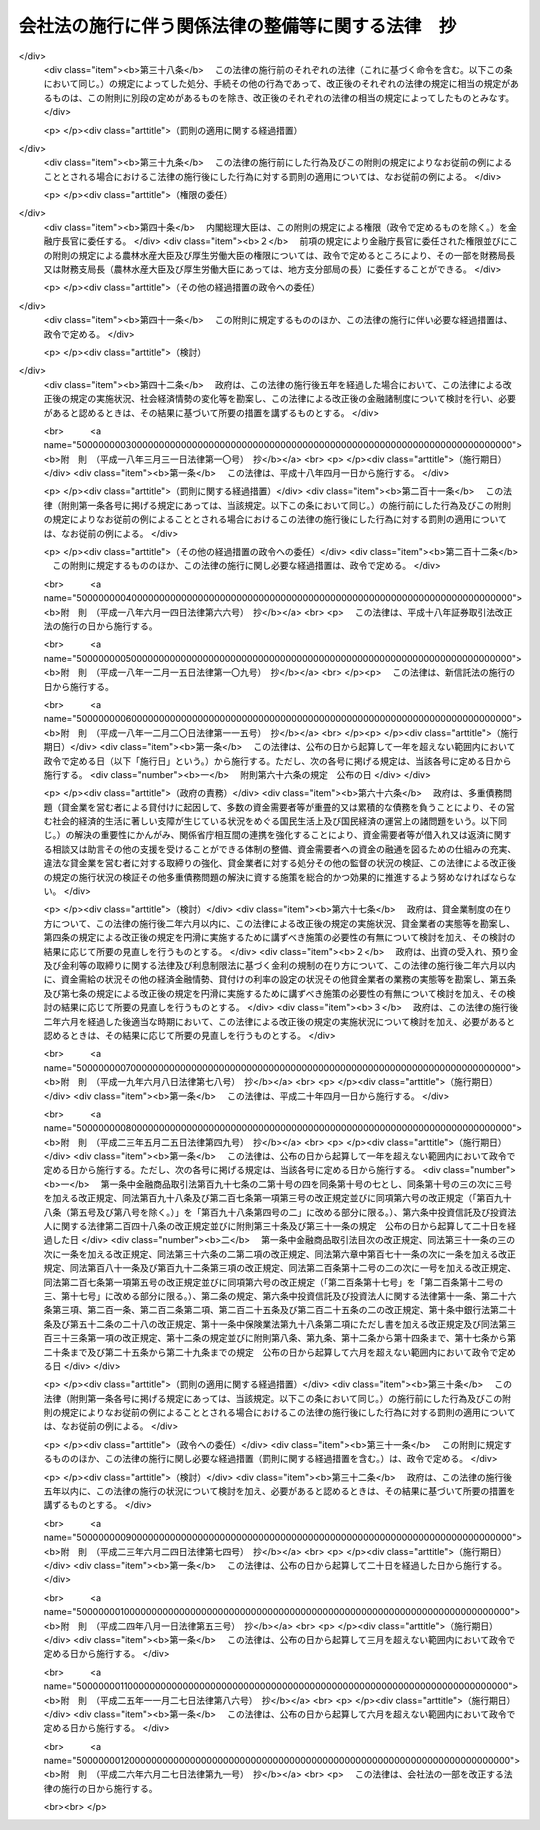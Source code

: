 .. _H17HO087:

==================================================
会社法の施行に伴う関係法律の整備等に関する法律　抄
==================================================

.. raw:: html
    
    
    <b>会社法の施行に伴う関係法律の整備等に関する法律　抄<br>
    （平成十七年七月二十六日法律第八十七号）</b><br><br>
    <div align="right">最終改正：平成二六年六月二七日法律第九一号</div><br><a name="0000000000000000000000000000000000000000000000000000000000000000000000000000000"></a>
    <br>
    　<a href="#1000000000001000000000000000000000000000000000000000000000000000000000000000000" target="data">第一章　法律の廃止等</a>
    <br>
    　　<a href="#1000000000001000000001000000000000000000000000000000000000000000000000000000000" target="data">第一節　商法中署名すべき場合に関する法律等の廃止（第一条）</a>
    <br>
    　　<a href="#1000000000001000000002000000000000000000000000000000000000000000000000000000000" target="data">第二節　有限会社法の廃止に伴う経過措置</a>
    <br>
    　　　<a href="#1000000000001000000002000000001000000000000000000000000000000000000000000000000" target="data">第一款　旧有限会社の存続（第二条）</a>
    <br>
    　　　<a href="#1000000000001000000002000000002000000000000000000000000000000000000000000000000" target="data">第二款　経過措置及び特例有限会社に関する会社法の特則（第三条―第四十四条）</a>
    <br>
    　　　<a href="#1000000000001000000002000000003000000000000000000000000000000000000000000000000" target="data">第三款　商号変更による通常の株式会社への移行（第四十五条・第四十六条）</a>
    <br>
    　　<a href="#1000000000001000000003000000000000000000000000000000000000000000000000000000000" target="data">第三節　会社の配当する利益又は利息の支払に関する法律の廃止に伴う経過措置（第四十七条）</a>
    <br>
    　　<a href="#1000000000001000000004000000000000000000000000000000000000000000000000000000000" target="data">第四節　株式会社の監査等に関する商法の特例に関する法律の廃止に伴う経過措置（第四十八条―第六十二条）</a>
    <br>
    　　<a href="#1000000000001000000005000000000000000000000000000000000000000000000000000000000" target="data">第五節　銀行持株会社の創設のための銀行等に係る合併手続の特例等に関する法律の廃止に伴う経過措置（第六十三条）</a>
    <br>
    　<a href="#1000000000002000000000000000000000000000000000000000000000000000000000000000000" target="data">第二章　法務省関係</a>
    <br>
    　　<a href="#1000000000002000000001000000000000000000000000000000000000000000000000000000000" target="data">第一節　商法の一部改正等</a>
    <br>
    　　　<a href="#1000000000002000000001000000001000000000000000000000000000000000000000000000000" target="data">第一款　商法の一部改正（第六十四条）</a>
    <br>
    　　　<a href="#1000000000002000000001000000002000000000000000000000000000000000000000000000000" target="data">第二款　商法の一部改正に伴う経過措置（第六十五条―第百十五条）</a>
    <br>
    　　<a href="#1000000000002000000002000000000000000000000000000000000000000000000000000000000" target="data">第二節　民法等の一部改正等（第百十六条―第百六十条）</a>
    <br>
    　<a href="#1000000000003000000000000000000000000000000000000000000000000000000000000000000" target="data">第三章　内閣府関係等</a>
    <br>
    　　<a href="#1000000000003000000001000000000000000000000000000000000000000000000000000000000" target="data">第一節　本府関係等（第百六十一条―第百七十条）</a>
    <br>
    　　<a href="#1000000000003000000002000000000000000000000000000000000000000000000000000000000" target="data">第二節　公正取引委員会関係（第百七十一条・第百七十二条）</a>
    <br>
    　　<a href="#1000000000003000000003000000000000000000000000000000000000000000000000000000000" target="data">第三節　国家公安委員会関係（第百七十三条・第百七十四条）</a>
    <br>
    　　<a href="#1000000000003000000004000000000000000000000000000000000000000000000000000000000" target="data">第四節　防衛庁関係（第百七十五条・第百七十六条）</a>
    <br>
    　　<a href="#1000000000003000000005000000000000000000000000000000000000000000000000000000000" target="data">第五節　金融庁関係（第百七十七条―第二百四十九条）</a>
    <br>
    　<a href="#1000000000004000000000000000000000000000000000000000000000000000000000000000000" target="data">第四章　総務省関係（第二百五十条―第二百七十二条）</a>
    <br>
    　<a href="#1000000000005000000000000000000000000000000000000000000000000000000000000000000" target="data">第五章　財務省関係（第二百七十三条―第二百九十八条）</a>
    <br>
    　<a href="#1000000000006000000000000000000000000000000000000000000000000000000000000000000" target="data">第六章　文部科学省関係（第二百九十九条―第三百五条）</a>
    <br>
    　<a href="#1000000000007000000000000000000000000000000000000000000000000000000000000000000" target="data">第七章　厚生労働省関係（第三百六条―第三百四十五条の二）</a>
    <br>
    　<a href="#1000000000008000000000000000000000000000000000000000000000000000000000000000000" target="data">第八章　農林水産省関係（第三百四十六条―第三百九十二条）</a>
    <br>
    　<a href="#1000000000009000000000000000000000000000000000000000000000000000000000000000000" target="data">第九章　経済産業省関係（第三百九十三条―第四百六十一条）</a>
    <br>
    　<a href="#1000000000010000000000000000000000000000000000000000000000000000000000000000000" target="data">第十章　国土交通省関係（第四百六十二条―第五百十八条）</a>
    <br>
    　<a href="#1000000000011000000000000000000000000000000000000000000000000000000000000000000" target="data">第十一章　環境省関係（第五百十九条―第五百二十六条）</a>
    <br>
    　<a href="#1000000000012000000000000000000000000000000000000000000000000000000000000000000" target="data">第十二章　罰則に関する経過措置及び政令への委任（第五百二十七条・第五百二十八条）</a>
    <br>
    　<a href="#5000000000000000000000000000000000000000000000000000000000000000000000000000000" target="data">附則</a>
    <br>
    
    <p>　　　<b><a name="1000000000001000000000000000000000000000000000000000000000000000000000000000000">第一章　法律の廃止等</a>
    </b>
    </p><p>　　　　<b><a name="1000000000001000000001000000000000000000000000000000000000000000000000000000000">第一節　商法中署名すべき場合に関する法律等の廃止</a>
    </b>
    </p><p>
    </p><div class="item"><b><a name="1000000000000000000000000000000000000000000000000100000000000000000000000000000">第一条</a>
    </b>
    <a name="1000000000000000000000000000000000000000000000000100000000001000000000000000000"></a>
    　次に掲げる法律は、廃止する。
    <div class="number"><b><a name="1000000000000000000000000000000000000000000000000100000000001000000001000000000">一</a>
    </b>
    　商法中署名すべき場合に関する法律（明治三十三年法律第十七号）
    </div>
    <div class="number"><b><a name="1000000000000000000000000000000000000000000000000100000000001000000002000000000">二</a>
    </b>
    　商法中改正法律施行法（昭和十三年法律第七十三号）
    </div>
    <div class="number"><b><a name="1000000000000000000000000000000000000000000000000100000000001000000003000000000">三</a>
    </b>
    　有限会社法（昭和十三年法律第七十四号）
    </div>
    <div class="number"><b><a name="1000000000000000000000000000000000000000000000000100000000001000000004000000000">四</a>
    </b>
    　銀行等の事務の簡素化に関する法律（昭和十八年法律第四十二号）
    </div>
    <div class="number"><b><a name="1000000000000000000000000000000000000000000000000100000000001000000005000000000">五</a>
    </b>
    　会社の配当する利益又は利息の支払に関する法律（昭和二十三年法律第六十四号）
    </div>
    <div class="number"><b><a name="1000000000000000000000000000000000000000000000000100000000001000000006000000000">六</a>
    </b>
    　法務局及び地方法務局設置に伴う関係法律の整理等に関する法律（昭和二十四年法律第百三十七号）
    </div>
    <div class="number"><b><a name="1000000000000000000000000000000000000000000000000100000000001000000007000000000">七</a>
    </b>
    　商法の一部を改正する法律施行法（昭和二十六年法律第二百十号）
    </div>
    <div class="number"><b><a name="1000000000000000000000000000000000000000000000000100000000001000000008000000000">八</a>
    </b>
    　株式会社の監査等に関する商法の特例に関する法律（昭和四十九年法律第二十二号）
    </div>
    <div class="number"><b><a name="1000000000000000000000000000000000000000000000000100000000001000000009000000000">九</a>
    </b>
    　銀行持株会社の創設のための銀行等に係る合併手続の特例等に関する法律（平成九年法律第百二十一号）
    </div>
    </div>
    
    
    <p>　　　　<b><a name="1000000000001000000002000000000000000000000000000000000000000000000000000000000">第二節　有限会社法の廃止に伴う経過措置</a>
    </b>
    </p><p>　　　　　<b><a name="1000000000001000000002000000001000000000000000000000000000000000000000000000000">第一款　旧有限会社の存続</a>
    </b>
    </p><p>
    </p><div class="item"><b><a name="1000000000000000000000000000000000000000000000000200000000000000000000000000000">第二条</a>
    </b>
    <a name="1000000000000000000000000000000000000000000000000200000000001000000000000000000"></a>
    　前条第三号の規定による廃止前の有限会社法（以下「旧有限会社法」という。）の規定による有限会社であってこの法律の施行の際現に存するもの（以下「旧有限会社」という。）は、この法律の施行の日（以下「施行日」という。）以後は、この節の定めるところにより、会社法（平成十七年法律第八十六号）の規定による株式会社として存続するものとする。
    </div>
    <div class="item"><b><a name="1000000000000000000000000000000000000000000000000200000000002000000000000000000">２</a>
    </b>
    　前項の場合においては、旧有限会社の定款、社員、持分及び出資一口を、それぞれ同項の規定により存続する株式会社の定款、株主、株式及び一株とみなす。
    </div>
    <div class="item"><b><a name="1000000000000000000000000000000000000000000000000200000000003000000000000000000">３</a>
    </b>
    　第一項の規定により存続する株式会社の施行日における発行可能株式総数及び発行済株式の総数は、同項の旧有限会社の資本の総額を当該旧有限会社の出資一口の金額で除して得た数とする。
    </div>
    
    
    <p>　　　　　<b><a name="1000000000001000000002000000002000000000000000000000000000000000000000000000000">第二款　経過措置及び特例有限会社に関する会社法の特則</a>
    </b>
    </p><p>
    </p><div class="arttitle"><a name="1000000000000000000000000000000000000000000000000300000000000000000000000000000">（商号に関する特則）</a>
    </div><div class="item"><b>第三条</b>
    <a name="1000000000000000000000000000000000000000000000000300000000001000000000000000000"></a>
    　前条第一項の規定により存続する株式会社は、会社法第六条第二項の規定にかかわらず、その商号中に有限会社という文字を用いなければならない。
    </div>
    <div class="item"><b><a name="1000000000000000000000000000000000000000000000000300000000002000000000000000000">２</a>
    </b>
    　前項の規定によりその商号中に有限会社という文字を用いる前条第一項の規定により存続する株式会社（以下「特例有限会社」という。）は、その商号中に特例有限会社である株式会社以外の株式会社、合名会社、合資会社又は合同会社であると誤認されるおそれのある文字を用いてはならない。
    </div>
    <div class="item"><b><a name="1000000000000000000000000000000000000000000000000300000000003000000000000000000">３</a>
    </b>
    　特例有限会社である株式会社以外の株式会社、合名会社、合資会社又は合同会社は、その商号中に、特例有限会社であると誤認されるおそれのある文字を用いてはならない。
    </div>
    <div class="item"><b><a name="1000000000000000000000000000000000000000000000000300000000004000000000000000000">４</a>
    </b>
    　前二項の規定に違反して、他の種類の会社であると誤認されるおそれのある文字をその商号中に用いた者は、百万円以下の過料に処する。
    </div>
    
    <p>
    </p><div class="arttitle"><a name="1000000000000000000000000000000000000000000000000400000000000000000000000000000">（旧有限会社の設立手続等の効力）</a>
    </div><div class="item"><b>第四条</b>
    <a name="1000000000000000000000000000000000000000000000000400000000001000000000000000000"></a>
    　旧有限会社の設立、資本の増加、合併（合併後存続する会社又は合併によって設立する会社が旧有限会社であるものに限る。）、新設分割、吸収分割（分割によって営業を承継する会社が旧有限会社であるものに限る。）又は旧有限会社法第六十四条第一項若しくは第六十七条第一項の規定による組織変更について施行日前に行った社員総会又は株主総会の決議その他の手続は、施行日前にこれらの行為の効力が生じない場合には、その効力を失う。
    </div>
    
    <p>
    </p><div class="arttitle"><a name="1000000000000000000000000000000000000000000000000500000000000000000000000000000">（定款の記載等に関する経過措置）</a>
    </div><div class="item"><b>第五条</b>
    <a name="1000000000000000000000000000000000000000000000000500000000001000000000000000000"></a>
    　旧有限会社の定款における旧有限会社法第六条第一項第一号、第二号及び第七号に掲げる事項の記載又は記録はそれぞれ第二条第一項の規定により存続する株式会社の定款における会社法第二十七条第一号から第三号までに掲げる事項の記載又は記録とみなし、旧有限会社の定款における旧有限会社法第六条第一項第三号から第六号までに掲げる事項の記載又は記録は第二条第一項の規定により存続する株式会社の定款に記載又は記録がないものとみなす。
    </div>
    <div class="item"><b><a name="1000000000000000000000000000000000000000000000000500000000002000000000000000000">２</a>
    </b>
    　旧有限会社における旧有限会社法第八十八条第三項第一号又は第二号に掲げる定款の定めは、第二条第一項の規定により存続する株式会社の定款における会社法第九百三十九条第一項の規定による公告方法の定めとみなす。
    </div>
    <div class="item"><b><a name="1000000000000000000000000000000000000000000000000500000000003000000000000000000">３</a>
    </b>
    　旧有限会社における旧有限会社法第八十八条第三項第三号に掲げる定款の定めは、第二条第一項の規定により存続する株式会社の定款における会社法第九百三十九条第三項後段の規定による定めとみなす。
    </div>
    <div class="item"><b><a name="1000000000000000000000000000000000000000000000000500000000004000000000000000000">４</a>
    </b>
    　前二項の規定にかかわらず、この法律の施行の際現に旧有限会社が旧有限会社法第八十八条第一項に規定する公告について異なる二以上の方法の定款の定めを設けている場合には、施行日に、当該定款の定めはその効力を失う。
    </div>
    <div class="item"><b><a name="1000000000000000000000000000000000000000000000000500000000005000000000000000000">５</a>
    </b>
    　会社法第二十七条第四号及び第五号の規定は、第二条第一項の規定により存続する株式会社には、適用しない。
    </div>
    
    <p>
    </p><div class="arttitle"><a name="1000000000000000000000000000000000000000000000000600000000000000000000000000000">（定款の備置き及び閲覧等に関する特則）</a>
    </div><div class="item"><b>第六条</b>
    <a name="1000000000000000000000000000000000000000000000000600000000001000000000000000000"></a>
    　第二条第一項の規定により存続する株式会社は、会社法第三十一条第二項各号に掲げる請求に応じる場合には、当該請求をした者に対し、定款に記載又は記録がないものであっても、この節の規定により定款に定めがあるものとみなされる事項を示さなければならない。
    </div>
    
    <p>
    </p><div class="arttitle"><a name="1000000000000000000000000000000000000000000000000700000000000000000000000000000">（出資の引受けの意思表示の効力）</a>
    </div><div class="item"><b>第七条</b>
    <a name="1000000000000000000000000000000000000000000000000700000000001000000000000000000"></a>
    　第二条第一項の規定により存続する株式会社の株主は、当該株主がした旧有限会社の出資の引受けの意思表示について、民法（明治二十九年法律第八十九号）第九十三条ただし書、第九十四条第一項若しくは第九十五条の規定によりその無効を主張し、又は詐欺若しくは強迫を理由としてその取消しをすることができない。
    </div>
    
    <p>
    </p><div class="arttitle"><a name="1000000000000000000000000000000000000000000000000800000000000000000000000000000">（社員名簿に関する経過措置）</a>
    </div><div class="item"><b>第八条</b>
    <a name="1000000000000000000000000000000000000000000000000800000000001000000000000000000"></a>
    　旧有限会社の社員名簿は、会社法第百二十一条の株主名簿とみなす。
    </div>
    <div class="item"><b><a name="1000000000000000000000000000000000000000000000000800000000002000000000000000000">２</a>
    </b>
    　前項の社員名簿における次の各号に掲げる事項の記載又は記録は、同項の株主名簿における当該各号に定める規定に掲げる事項の記載又は記録とみなす。
    <div class="number"><b><a name="1000000000000000000000000000000000000000000000000800000000002000000001000000000">一</a>
    </b>
    　社員の氏名又は名称及び住所　会社法第百二十一条第一号
    </div>
    <div class="number"><b><a name="1000000000000000000000000000000000000000000000000800000000002000000002000000000">二</a>
    </b>
    　社員の出資の口数　会社法第百二十一条第二号
    </div>
    </div>
    
    <p>
    </p><div class="arttitle"><a name="1000000000000000000000000000000000000000000000000900000000000000000000000000000">（株式の譲渡制限の定めに関する特則）</a>
    </div><div class="item"><b>第九条</b>
    <a name="1000000000000000000000000000000000000000000000000900000000001000000000000000000"></a>
    　特例有限会社の定款には、その発行する全部の株式の内容として当該株式を譲渡により取得することについて当該特例有限会社の承認を要する旨及び当該特例有限会社の株主が当該株式を譲渡により取得する場合においては当該特例有限会社が会社法第百三十六条又は第百三十七条第一項の承認をしたものとみなす旨の定めがあるものとみなす。
    </div>
    <div class="item"><b><a name="1000000000000000000000000000000000000000000000000900000000002000000000000000000">２</a>
    </b>
    　特例有限会社は、その発行する全部又は一部の株式の内容として前項の定めと異なる内容の定めを設ける定款の変更をすることができない。
    </div>
    
    <p>
    </p><div class="arttitle"><a name="1000000000000000000000000000000000000000000000001000000000000000000000000000000">（持分に関する定款の定めに関する経過措置）</a>
    </div><div class="item"><b>第十条</b>
    <a name="1000000000000000000000000000000000000000000000001000000000001000000000000000000"></a>
    　この法律の施行の際旧有限会社の定款に現に次の各号に掲げる規定に規定する別段の定めがある場合における当該定めに係る持分は、第二条第一項の規定により存続する株式会社における当該各号に定める規定に掲げる事項についての定めがある種類の株式とみなす。
    <div class="number"><b><a name="1000000000000000000000000000000000000000000000001000000000001000000001000000000">一</a>
    </b>
    　旧有限会社法第三十九条第一項ただし書　会社法第百八条第一項第三号
    </div>
    <div class="number"><b><a name="1000000000000000000000000000000000000000000000001000000000001000000002000000000">二</a>
    </b>
    　旧有限会社法第四十四条　会社法第百八条第一項第一号
    </div>
    <div class="number"><b><a name="1000000000000000000000000000000000000000000000001000000000001000000003000000000">三</a>
    </b>
    　旧有限会社法第七十三条　会社法第百八条第一項第二号
    </div>
    </div>
    
    <p>
    </p><div class="arttitle"><a name="1000000000000000000000000000000000000000000000001100000000000000000000000000000">（持分の譲渡の承認手続に関する経過措置）</a>
    </div><div class="item"><b>第十一条</b>
    <a name="1000000000000000000000000000000000000000000000001100000000001000000000000000000"></a>
    　施行日前に旧有限会社法第十九条第三項又は第七項の規定による請求がされた場合における当該請求に係る手続については、なお従前の例による。
    </div>
    
    <p>
    </p><div class="arttitle"><a name="1000000000000000000000000000000000000000000000001200000000000000000000000000000">（自己の持分の取得に関する経過措置）</a>
    </div><div class="item"><b>第十二条</b>
    <a name="1000000000000000000000000000000000000000000000001200000000001000000000000000000"></a>
    　施行日前に定時社員総会の招集の手続が開始された場合におけるその定時社員総会の決議を要する自己の持分の取得に相当する自己の株式の取得については、なお従前の例による。
    </div>
    
    <p>
    </p><div class="arttitle"><a name="1000000000000000000000000000000000000000000000001300000000000000000000000000000">（持分の消却に関する経過措置）</a>
    </div><div class="item"><b>第十三条</b>
    <a name="1000000000000000000000000000000000000000000000001300000000001000000000000000000"></a>
    　施行日前に社員総会の招集の手続が開始された場合におけるその社員総会の決議を要する持分の消却に相当する株式の消却（資本の減少の規定に従う場合を除く。）については、なお従前の例による。ただし、株式の消却に関する登記の登記事項については、会社法の定めるところによる。
    </div>
    
    <p>
    </p><div class="arttitle"><a name="1000000000000000000000000000000000000000000000001400000000000000000000000000000">（株主総会に関する特則）</a>
    </div><div class="item"><b>第十四条</b>
    <a name="1000000000000000000000000000000000000000000000001400000000001000000000000000000"></a>
    　特例有限会社の総株主の議決権の十分の一以上を有する株主は、取締役に対し、株主総会の目的である事項及び招集の理由を示して、株主総会の招集を請求することができる。ただし、定款に別段の定めがある場合は、この限りでない。
    </div>
    <div class="item"><b><a name="1000000000000000000000000000000000000000000000001400000000002000000000000000000">２</a>
    </b>
    　次に掲げる場合には、前項本文の規定による請求をした株主は、裁判所の許可を得て、株主総会を招集することができる。
    <div class="number"><b><a name="1000000000000000000000000000000000000000000000001400000000002000000001000000000">一</a>
    </b>
    　前項本文の規定による請求の後遅滞なく招集の手続が行われない場合
    </div>
    <div class="number"><b><a name="1000000000000000000000000000000000000000000000001400000000002000000002000000000">二</a>
    </b>
    　前項本文の規定による請求があった日から八週間（これを下回る期間を定款で定めた場合にあっては、その期間）以内の日を株主総会の日とする株主総会の招集の通知が発せられない場合
    </div>
    </div>
    <div class="item"><b><a name="1000000000000000000000000000000000000000000000001400000000003000000000000000000">３</a>
    </b>
    　特例有限会社の株主総会の決議については、会社法第三百九条第二項中「当該株主総会において議決権を行使することができる株主の議決権の過半数（三分の一以上の割合を定款で定めた場合にあっては、その割合以上）を有する株主が出席し、出席した当該株主の議決権の三分の二」とあるのは、「総株主の半数以上（これを上回る割合を定款で定めた場合にあっては、その割合以上）であって、当該株主の議決権の四分の三」とする。
    </div>
    <div class="item"><b><a name="1000000000000000000000000000000000000000000000001400000000004000000000000000000">４</a>
    </b>
    　特例有限会社は、会社法第百八条第一項第三号に掲げる事項についての定めがある種類の株式に関し、その株式を有する株主が総株主の議決権の十分の一以上を有する株主の権利の行使についての規定の全部又は一部の適用については議決権を有しないものとする旨を定款で定めることができる。
    </div>
    <div class="item"><b><a name="1000000000000000000000000000000000000000000000001400000000005000000000000000000">５</a>
    </b>
    　特例有限会社については、会社法第二百九十七条及び第三百一条から第三百七条までの規定は、適用しない。
    </div>
    
    <p>
    </p><div class="arttitle"><a name="1000000000000000000000000000000000000000000000001500000000000000000000000000000">（社員総会の権限及び手続に関する経過措置）</a>
    </div><div class="item"><b>第十五条</b>
    <a name="1000000000000000000000000000000000000000000000001500000000001000000000000000000"></a>
    　施行日前に社員総会の招集の手続が開始された場合における当該社員総会に相当する株主総会の権限及び手続については、なお従前の例による。
    </div>
    
    <p>
    </p><div class="arttitle"><a name="1000000000000000000000000000000000000000000000001600000000000000000000000000000">（社員総会の決議に関する経過措置）</a>
    </div><div class="item"><b>第十六条</b>
    <a name="1000000000000000000000000000000000000000000000001600000000001000000000000000000"></a>
    　施行日前に社員総会が旧有限会社法の規定に基づいてした取締役又は監査役の選任その他の事項に関する決議は、当該決議があった日に、第二条第一項の規定により存続する株式会社の株主総会が会社法の相当規定に基づいてした決議とみなす。
    </div>
    
    <p>
    </p><div class="arttitle"><a name="1000000000000000000000000000000000000000000000001700000000000000000000000000000">（株主総会以外の機関の設置に関する特則）</a>
    </div><div class="item"><b>第十七条</b>
    <a name="1000000000000000000000000000000000000000000000001700000000001000000000000000000"></a>
    　特例有限会社の株主総会以外の機関の設置については、会社法第三百二十六条第二項中「取締役会、会計参与、監査役、監査役会、会計監査人、監査等委員会又は指名委員会等」とあるのは、「監査役」とする。
    </div>
    <div class="item"><b><a name="1000000000000000000000000000000000000000000000001700000000002000000000000000000">２</a>
    </b>
    　特例有限会社については、会社法第三百二十八条第二項の規定は、適用しない。
    </div>
    
    <p>
    </p><div class="arttitle"><a name="1000000000000000000000000000000000000000000000001800000000000000000000000000000">（取締役の任期等に関する規定の適用除外）</a>
    </div><div class="item"><b>第十八条</b>
    <a name="1000000000000000000000000000000000000000000000001800000000001000000000000000000"></a>
    　特例有限会社については、会社法第三百三十二条、第三百三十六条及び第三百四十三条の規定は、適用しない。
    </div>
    
    <p>
    </p><div class="arttitle"><a name="1000000000000000000000000000000000000000000000001900000000000000000000000000000">（取締役等の資格に関する経過措置）</a>
    </div><div class="item"><b>第十九条</b>
    <a name="1000000000000000000000000000000000000000000000001900000000001000000000000000000"></a>
    　会社法第三百三十一条第一項（同法第三百三十五条第一項、第四百二条第四項及び第四百七十八条第八項において準用する場合を含む。）の規定の適用については、旧有限会社法の規定（この節の規定によりなお従前の例によることとされる場合における旧有限会社法の規定を含む。）に違反し、刑に処せられた者は、会社法の規定に違反し、刑に処せられたものとみなす。
    </div>
    <div class="item"><b><a name="1000000000000000000000000000000000000000000000001900000000002000000000000000000">２</a>
    </b>
    　会社法第三百三十一条第一項第三号（同法第三百三十五条第一項及び第四百七十八条第八項において準用する場合を含む。）の規定は、この法律の施行の際現に旧有限会社の取締役、監査役又は清算人である者が施行日前に犯した証券取引法等の一部を改正する法律の施行に伴う関係法律の整備等に関する法律（平成十八年法律第六十六号）第二百五条の規定による改正前の会社法（第五十八条第二項、第九十四条第二項並びに第二百十一条第三項及び第六項において「旧会社法」という。）第三百三十一条第一項第三号に規定する証券取引法（昭和二十三年法律第二十五号）、民事再生法（平成十一年法律第二百二十五号）、外国倒産処理手続の承認援助に関する法律（平成十二年法律第百二十九号）、会社更生法（平成十四年法律第百五十四号）又は破産法（平成十六年法律第七十五号）の罪により刑に処せられた場合におけるその者の第二条第一項の規定により存続する株式会社の取締役、監査役又は清算人としての継続する在任については、適用しない。
    </div>
    
    <p>
    </p><div class="arttitle"><a name="1000000000000000000000000000000000000000000000002000000000000000000000000000000">（役員等の行為に関する経過措置）</a>
    </div><div class="item"><b>第二十条</b>
    <a name="1000000000000000000000000000000000000000000000002000000000001000000000000000000"></a>
    　ある者が旧有限会社の取締役、監査役又は清算人として施行日前にした又はすべきであった旧有限会社法又は旧有限会社法において準用する第六十四条の規定による改正前の商法（明治三十二年法律第四十八号。以下「旧商法」という。）に規定する行為については、当該行為をした又はすべきであった日に、それぞれその者が第二条第一項の規定により存続する株式会社の取締役、監査役又は清算人としてした又はすべきであった会社法の相当規定に規定する行為とみなす。
    </div>
    
    <p>
    </p><div class="arttitle"><a name="1000000000000000000000000000000000000000000000002100000000000000000000000000000">（取締役に関する規定の適用除外）</a>
    </div><div class="item"><b>第二十一条</b>
    <a name="1000000000000000000000000000000000000000000000002100000000001000000000000000000"></a>
    　特例有限会社については、会社法第三百四十八条第三項及び第四項並びに第三百五十七条の規定は、適用しない。
    </div>
    
    <p>
    </p><div class="arttitle"><a name="1000000000000000000000000000000000000000000000002200000000000000000000000000000">（業務の執行に関する検査役の選任に関する経過措置）</a>
    </div><div class="item"><b>第二十二条</b>
    <a name="1000000000000000000000000000000000000000000000002200000000001000000000000000000"></a>
    　会社法第三百五十八条の規定の適用については、施行日前に旧有限会社がした業務の執行は、当該業務の執行の日に、第二条第一項の規定により存続する株式会社がしたものとみなす。
    </div>
    
    <p>
    </p><div class="arttitle"><a name="1000000000000000000000000000000000000000000000002300000000000000000000000000000">（業務の執行に関する検査役の選任に関する特則）</a>
    </div><div class="item"><b>第二十三条</b>
    <a name="1000000000000000000000000000000000000000000000002300000000001000000000000000000"></a>
    　特例有限会社の業務の執行に関する検査役の選任については、会社法第三百五十八条第一項中「次に掲げる株主」とあるのは、「総株主の議決権の十分の一以上の議決権を有する株主」とする。
    </div>
    
    <p>
    </p><div class="arttitle"><a name="1000000000000000000000000000000000000000000000002400000000000000000000000000000">（監査役の監査範囲に関する特則）</a>
    </div><div class="item"><b>第二十四条</b>
    <a name="1000000000000000000000000000000000000000000000002400000000001000000000000000000"></a>
    　監査役を置く旨の定款の定めのある特例有限会社の定款には、会社法第三百八十九条第一項の規定による定めがあるものとみなす。
    </div>
    
    <p>
    </p><div class="arttitle"><a name="1000000000000000000000000000000000000000000000002500000000000000000000000000000">（取締役等の損害賠償責任に関する経過措置）</a>
    </div><div class="item"><b>第二十五条</b>
    <a name="1000000000000000000000000000000000000000000000002500000000001000000000000000000"></a>
    　旧有限会社の取締役、監査役又は清算人の施行日前の行為に基づく損害賠償責任については、なお従前の例による。
    </div>
    
    <p>
    </p><div class="arttitle"><a name="1000000000000000000000000000000000000000000000002600000000000000000000000000000">（会計帳簿の閲覧等の請求等に関する特則）</a>
    </div><div class="item"><b>第二十六条</b>
    <a name="1000000000000000000000000000000000000000000000002600000000001000000000000000000"></a>
    　特例有限会社の会計帳簿の閲覧等の請求については、会社法第四百三十三条第一項中「総株主（株主総会において決議をすることができる事項の全部につき議決権を行使することができない株主を除く。）の議決権の百分の三（これを下回る割合を定款で定めた場合にあっては、その割合）以上の議決権を有する株主又は発行済株式（自己株式を除く。）の百分の三（これを下回る割合を定款で定めた場合にあっては、その割合）以上の数の株式を有する株主」とあるのは「総株主の議決権の十分の一以上の議決権を有する株主」と、同条第三項中「親会社社員」とあるのは「親会社社員であって当該親会社の総株主の議決権の十分の一以上を有するもの」とする。
    </div>
    <div class="item"><b><a name="1000000000000000000000000000000000000000000000002600000000002000000000000000000">２</a>
    </b>
    　この法律の施行の際現に旧有限会社法第四十四条ノ二第二項の規定による定款の定めがある特例有限会社における附属明細書の作成については、なお従前の例による。
    </div>
    
    <p>
    </p><div class="arttitle"><a name="1000000000000000000000000000000000000000000000002700000000000000000000000000000">（計算書類の作成等に関する経過措置）</a>
    </div><div class="item"><b>第二十七条</b>
    <a name="1000000000000000000000000000000000000000000000002700000000001000000000000000000"></a>
    　旧有限会社が旧有限会社法の規定（旧有限会社法において準用する旧商法の規定を含む。）に基づいて施行日前に作成した会計帳簿、計算書類その他の会計又は経理に関する書類は、その作成の日に、第二条第一項の規定により存続する株式会社が会社法の相当規定に基づいて作成したものとみなす。
    </div>
    <div class="item"><b><a name="1000000000000000000000000000000000000000000000002700000000002000000000000000000">２</a>
    </b>
    　施行日前に到来した最終の決算期（第三十条において「直前決算期」という。）に係る旧有限会社法第四十三条第一項各号に掲げるもの及びこれらの附属明細書の作成、監査及び承認の方法については、なお従前の例による。
    </div>
    <div class="item"><b><a name="1000000000000000000000000000000000000000000000002700000000003000000000000000000">３</a>
    </b>
    　第一項の規定は、前項の規定により作成した旧有限会社法第四十三条第一項各号に掲げるもの及びこれらの附属明細書について準用する。
    </div>
    
    <p>
    </p><div class="arttitle"><a name="1000000000000000000000000000000000000000000000002800000000000000000000000000000">（計算書類の公告等に関する規定の適用除外）</a>
    </div><div class="item"><b>第二十八条</b>
    <a name="1000000000000000000000000000000000000000000000002800000000001000000000000000000"></a>
    　特例有限会社については、会社法第四百四十条及び第四百四十二条第二項の規定は、適用しない。
    </div>
    
    <p>
    </p><div class="arttitle"><a name="1000000000000000000000000000000000000000000000002900000000000000000000000000000">（資本等の減少に関する経過措置）</a>
    </div><div class="item"><b>第二十九条</b>
    <a name="1000000000000000000000000000000000000000000000002900000000001000000000000000000"></a>
    　施行日前に社員総会の招集の手続が開始された場合におけるその社員総会の決議を要する資本又は資本準備金若しくは利益準備金の減少については、なお従前の例による。ただし、資本の減少に関する登記の登記事項については、会社法の定めるところによる。
    </div>
    
    <p>
    </p><div class="arttitle"><a name="1000000000000000000000000000000000000000000000003000000000000000000000000000000">（利益の配当に関する経過措置）</a>
    </div><div class="item"><b>第三十条</b>
    <a name="1000000000000000000000000000000000000000000000003000000000001000000000000000000"></a>
    　直前決算期以前の決算期に係る剰余金の配当については、なお従前の例による。
    </div>
    
    <p>
    </p><div class="arttitle"><a name="1000000000000000000000000000000000000000000000003100000000000000000000000000000">（営業の譲渡等に関する経過措置）</a>
    </div><div class="item"><b>第三十一条</b>
    <a name="1000000000000000000000000000000000000000000000003100000000001000000000000000000"></a>
    　施行日前に旧有限会社法第四十条第一項（同条第三項において準用する場合を含む。）の決議をするための社員総会の招集の手続が開始された場合における同条第一項各号に掲げる行為（旧有限会社法第四十一条において準用する旧商法第二百四十五条ノ二の規定による持分の買取請求の手続を含む。）及び旧有限会社法第四十条第三項に規定する行為については、なお従前の例による。
    </div>
    
    <p>
    </p><div class="arttitle"><a name="1000000000000000000000000000000000000000000000003200000000000000000000000000000">（休眠会社のみなし解散に関する規定の適用除外）</a>
    </div><div class="item"><b>第三十二条</b>
    <a name="1000000000000000000000000000000000000000000000003200000000001000000000000000000"></a>
    　特例有限会社については、会社法第四百七十二条の規定は、適用しない。
    </div>
    
    <p>
    </p><div class="arttitle"><a name="1000000000000000000000000000000000000000000000003300000000000000000000000000000">（清算株式会社である特例有限会社に関する特則）</a>
    </div><div class="item"><b>第三十三条</b>
    <a name="1000000000000000000000000000000000000000000000003300000000001000000000000000000"></a>
    　清算株式会社である特例有限会社の株主総会以外の機関の設置については、会社法第四百七十七条第二項中「清算人会、監査役又は監査役会」とあるのは、「監査役」とする。
    </div>
    <div class="item"><b><a name="1000000000000000000000000000000000000000000000003300000000002000000000000000000">２</a>
    </b>
    　清算株式会社である特例有限会社の清算人の解任については、会社法第四百七十九条第二項各号列記以外の部分中「次に掲げる株主」とあるのは、「株主」とする。
    </div>
    
    <p>
    </p><div class="arttitle"><a name="1000000000000000000000000000000000000000000000003400000000000000000000000000000">（旧有限会社が解散した場合における会社の継続及び清算に関する経過措置）</a>
    </div><div class="item"><b>第三十四条</b>
    <a name="1000000000000000000000000000000000000000000000003400000000001000000000000000000"></a>
    　施行日前に生じた旧有限会社法第六十九条第一項各号に掲げる事由により旧有限会社が解散した場合における第二条第一項の規定により存続する株式会社の継続及び清算については、なお従前の例による。ただし、継続及び清算に関する登記の登記事項については、会社法の定めるところによる。
    </div>
    
    <p>
    </p><div class="arttitle"><a name="1000000000000000000000000000000000000000000000003500000000000000000000000000000">（特別清算に関する規定の適用除外）</a>
    </div><div class="item"><b>第三十五条</b>
    <a name="1000000000000000000000000000000000000000000000003500000000001000000000000000000"></a>
    　特例有限会社については、会社法第二編第九章第二節の規定は、適用しない。
    </div>
    
    <p>
    </p><div class="arttitle"><a name="1000000000000000000000000000000000000000000000003600000000000000000000000000000">（合併等に関する経過措置）</a>
    </div><div class="item"><b>第三十六条</b>
    <a name="1000000000000000000000000000000000000000000000003600000000001000000000000000000"></a>
    　施行日前に社員総会又は株主総会の招集の手続が開始された場合におけるその社員総会又は株主総会の決議を要する合併（合併後存続する会社又は合併により設立する会社が株式会社であるものに限る。）及び吸収分割（分割により営業を承継する会社が株式会社であるものに限る。）については、なお従前の例による。ただし、合併及び吸収分割に関する登記の登記事項については、会社法の定めるところによる。
    </div>
    
    <p>
    </p><div class="arttitle"><a name="1000000000000000000000000000000000000000000000003700000000000000000000000000000">（合併等の制限）</a>
    </div><div class="item"><b>第三十七条</b>
    <a name="1000000000000000000000000000000000000000000000003700000000001000000000000000000"></a>
    　特例有限会社は、会社法第七百四十九条第一項に規定する吸収合併存続会社又は同法第七百五十七条に規定する吸収分割承継会社となることができない。
    </div>
    
    <p>
    </p><div class="arttitle"><a name="1000000000000000000000000000000000000000000000003800000000000000000000000000000">（株式交換及び株式移転に関する規定の適用除外）</a>
    </div><div class="item"><b>第三十八条</b>
    <a name="1000000000000000000000000000000000000000000000003800000000001000000000000000000"></a>
    　特例有限会社については、会社法第五編第四章並びに第五章中株式交換及び株式移転の手続に係る部分の規定は、適用しない。
    </div>
    
    <p>
    </p><div class="arttitle"><a name="1000000000000000000000000000000000000000000000003900000000000000000000000000000">（役員の解任の訴えに関する特則）</a>
    </div><div class="item"><b>第三十九条</b>
    <a name="1000000000000000000000000000000000000000000000003900000000001000000000000000000"></a>
    　特例有限会社の役員の解任の訴えについては、会社法第八百五十四条第一項各号列記以外の部分中「次に掲げる株主」とあるのは、「総株主の議決権の十分の一以上の議決権を有する株主」とする。
    </div>
    
    <p>
    </p><div class="arttitle"><a name="1000000000000000000000000000000000000000000000004000000000000000000000000000000">（有限会社の組織に関する訴え等に関する経過措置）</a>
    </div><div class="item"><b>第四十条</b>
    <a name="1000000000000000000000000000000000000000000000004000000000001000000000000000000"></a>
    　施行日前に提起された、自己の持分の処分の無効の訴え、取締役若しくは監査役の解任の訴え、社員総会の決議の取消しの訴え、社員総会の決議の不存在若しくは無効の確認の訴え、資本準備金若しくは利益準備金の減少の無効の訴え、資本増加の無効の訴え、資本減少の無効の訴え、合併の無効の訴え、新設分割若しくは吸収分割の無効の訴え、旧有限会社の解散の訴え又は旧有限会社の設立の無効若しくは取消しの訴えについては、なお従前の例による。
    </div>
    <div class="item"><b><a name="1000000000000000000000000000000000000000000000004000000000002000000000000000000">２</a>
    </b>
    　施行日前に社員が旧有限会社法第三十一条第一項の訴えの提起を請求した場合における当該訴えについては、なお従前の例による。
    </div>
    <div class="item"><b><a name="1000000000000000000000000000000000000000000000004000000000003000000000000000000">３</a>
    </b>
    　施行日前に提起された旧有限会社の設立の無効の訴えに係る請求を認容する判決が確定した場合における第二条第一項の規定により存続する株式会社の清算については、なお従前の例による。ただし、清算に関する登記の登記事項については、会社法の定めるところによる。
    </div>
    <div class="item"><b><a name="1000000000000000000000000000000000000000000000004000000000004000000000000000000">４</a>
    </b>
    　施行日前に提起された旧有限会社の設立の取消しの訴えに係る請求を認容する判決が確定した場合における第二条第一項の規定により存続する株式会社の継続及び清算についても、前項と同様とする。
    </div>
    
    <p>
    </p><div class="arttitle"><a name="1000000000000000000000000000000000000000000000004100000000000000000000000000000">（非訟事件に関する経過措置）</a>
    </div><div class="item"><b>第四十一条</b>
    <a name="1000000000000000000000000000000000000000000000004100000000001000000000000000000"></a>
    　施行日前に申立て又は裁判があった旧有限会社法（旧有限会社法において準用する旧商法を含む。）及び第百十九条の規定による改正前の非訟事件手続法（明治三十一年法律第十四号）の規定による非訟事件（清算に関する事件を除く。次項において同じ。）の手続については、なお従前の例による。
    </div>
    <div class="item"><b><a name="1000000000000000000000000000000000000000000000004100000000002000000000000000000">２</a>
    </b>
    　この款の規定によりなお従前の例によることとされる場合における非訟事件の手続についても、前項と同様とする。
    </div>
    
    <p>
    </p><div class="arttitle"><a name="1000000000000000000000000000000000000000000000004200000000000000000000000000000">（登記に関する経過措置）</a>
    </div><div class="item"><b>第四十二条</b>
    <a name="1000000000000000000000000000000000000000000000004200000000001000000000000000000"></a>
    　旧有限会社法の規定による旧有限会社の資本の総額の登記は、会社法の規定による特例有限会社の資本金の額の登記とみなす。
    </div>
    <div class="item"><b><a name="1000000000000000000000000000000000000000000000004200000000002000000000000000000">２</a>
    </b>
    　前項に規定するもののほか、旧有限会社法の規定による旧有限会社の登記は、会社法の相当規定（次条の規定により読み替えて適用する場合を含む。）による特例有限会社の登記とみなす。
    </div>
    <div class="item"><b><a name="1000000000000000000000000000000000000000000000004200000000003000000000000000000">３</a>
    </b>
    　特例有限会社については、施行日に、その本店の所在地において、会社法第九百十一条第三項第六号及び第九号に掲げる事項として、第二条第三項の規定による発行可能株式総数及び発行済株式の総数が登記されたものとみなす。
    </div>
    <div class="item"><b><a name="1000000000000000000000000000000000000000000000004200000000004000000000000000000">４</a>
    </b>
    　特例有限会社については、施行日に、その本店の所在地において、会社法第九百十一条第三項第七号に掲げる事項として、第九条第一項の規定によりあるものとみなされた定款の定めが登記されたものとみなす。
    </div>
    <div class="item"><b><a name="1000000000000000000000000000000000000000000000004200000000005000000000000000000">５</a>
    </b>
    　旧有限会社が旧有限会社法第八十八条第三項第一号又は第二号に掲げる定款の定めの登記をしている場合には、施行日に、特例有限会社について、その本店の所在地において、会社法第九百十一条第三項第二十八号及び第二十九号イに掲げる事項として、第五条第二項の規定によりみなされた公告方法の定めが登記されたものとみなす。
    </div>
    <div class="item"><b><a name="1000000000000000000000000000000000000000000000004200000000006000000000000000000">６</a>
    </b>
    　旧有限会社が旧有限会社法第八十八条第三項第三号に掲げる定款の定めの登記をしている場合には、施行日に、特例有限会社について、その本店の所在地において、会社法第九百十一条第三項第二十九号ロに掲げる事項として、第五条第三項の規定によりみなされた同法第九百三十九条第三項後段の規定による定めが登記されたものとみなす。
    </div>
    <div class="item"><b><a name="1000000000000000000000000000000000000000000000004200000000007000000000000000000">７</a>
    </b>
    　旧有限会社が旧有限会社法第八十八条第三項第一号若しくは第二号に掲げる定款の定めの登記をしていない場合又は第五条第四項の規定に該当する場合には、施行日に、特例有限会社について、その本店の所在地において、会社法第九百十一条第三項第三十号に掲げる事項が登記されたものとみなす。
    </div>
    <div class="item"><b><a name="1000000000000000000000000000000000000000000000004200000000008000000000000000000">８</a>
    </b>
    　特例有限会社は、第十条の規定によりみなされた種類の株式がある場合には、施行日から六箇月以内に、会社法第九百十一条第三項第七号及び第九号に掲げる事項の登記をしなければならない。
    </div>
    <div class="item"><b><a name="1000000000000000000000000000000000000000000000004200000000009000000000000000000">９</a>
    </b>
    　特例有限会社は、前項の登記をするまでに他の登記をするときは、当該他の登記と同時に、同項の登記をしなければならない。
    </div>
    <div class="item"><b><a name="1000000000000000000000000000000000000000000000004200000000010000000000000000000">１０</a>
    </b>
    　第八項の登記をするまでに同項に規定する事項に変更を生じたときは、遅滞なく、当該変更に係る登記と同時に、変更前の事項の登記をしなければならない。
    </div>
    <div class="item"><b><a name="1000000000000000000000000000000000000000000000004200000000011000000000000000000">１１</a>
    </b>
    　特例有限会社の取締役又は清算人は、前三項の規定に違反した場合には、百万円以下の過料に処する。
    </div>
    
    <p>
    </p><div class="arttitle"><a name="1000000000000000000000000000000000000000000000004300000000000000000000000000000">（登記に関する特則）</a>
    </div><div class="item"><b>第四十三条</b>
    <a name="1000000000000000000000000000000000000000000000004300000000001000000000000000000"></a>
    　特例有限会社の登記については、会社法第九百十一条第三項第十三号中「氏名」とあるのは「氏名及び住所」と、同項第十四号中「氏名及び住所」とあるのは「氏名（特例有限会社を代表しない取締役がある場合に限る。）」と、同項第十七号中「その旨及び次に掲げる事項」とあるのは「監査役の氏名及び住所」とする。
    </div>
    <div class="item"><b><a name="1000000000000000000000000000000000000000000000004300000000002000000000000000000">２</a>
    </b>
    　特例有限会社の清算人の登記については、会社法第九百二十八条第一項第一号中「氏名」とあるのは「氏名及び住所」と、同項第二号中「氏名及び住所」とあるのは「氏名（特例有限会社を代表しない清算人がある場合に限る。）」とする。
    </div>
    
    <p>
    </p><div class="arttitle"><a name="1000000000000000000000000000000000000000000000004400000000000000000000000000000">（旧有限会社法の規定の読替え等）</a>
    </div><div class="item"><b>第四十四条</b>
    <a name="1000000000000000000000000000000000000000000000004400000000001000000000000000000"></a>
    　この節の規定によりなお従前の例によることとされる場合においては、旧有限会社法中「社員」とあるのは「株主」と、「社員総会」とあるのは「株主総会」と、「社員名簿」とあるのは「株主名簿」とするほか、必要な技術的読替えは、法務省令で定める。
    </div>
    
    
    <p>　　　　　<b><a name="1000000000001000000002000000003000000000000000000000000000000000000000000000000">第三款　商号変更による通常の株式会社への移行</a>
    </b>
    </p><p>
    </p><div class="arttitle"><a name="1000000000000000000000000000000000000000000000004500000000000000000000000000000">（株式会社への商号変更）</a>
    </div><div class="item"><b>第四十五条</b>
    <a name="1000000000000000000000000000000000000000000000004500000000001000000000000000000"></a>
    　特例有限会社は、第三条第一項の規定にかかわらず、定款を変更してその商号中に株式会社という文字を用いる商号の変更をすることができる。
    </div>
    <div class="item"><b><a name="1000000000000000000000000000000000000000000000004500000000002000000000000000000">２</a>
    </b>
    　前項の規定による定款の変更は、次条の登記（本店の所在地におけるものに限る。）をすることによって、その効力を生ずる。
    </div>
    
    <p>
    </p><div class="arttitle"><a name="1000000000000000000000000000000000000000000000004600000000000000000000000000000">（特例有限会社の通常の株式会社への移行の登記）</a>
    </div><div class="item"><b>第四十六条</b>
    <a name="1000000000000000000000000000000000000000000000004600000000001000000000000000000"></a>
    　特例有限会社が前条第一項の規定による定款の変更をする株主総会の決議をしたときは、その本店の所在地においては二週間以内に、その支店の所在地においては三週間以内に、当該特例有限会社については解散の登記をし、同項の商号の変更後の株式会社については設立の登記をしなければならない。この場合においては、会社法第九百十五条第一項の規定は、適用しない。
    </div>
    
    
    
    <p>　　　　<b><a name="1000000000001000000003000000000000000000000000000000000000000000000000000000000">第三節　会社の配当する利益又は利息の支払に関する法律の廃止に伴う経過措置</a>
    </b>
    </p><p>
    </p><div class="item"><b><a name="1000000000000000000000000000000000000000000000004700000000000000000000000000000">第四十七条</a>
    </b>
    <a name="1000000000000000000000000000000000000000000000004700000000001000000000000000000"></a>
    　施行日前に第一条第五号の規定による廃止前の会社の配当する利益又は利息の支払に関する法律第一項の規定により同項に規定する株主が旧商法の規定による株式会社であってこの法律の施行の際現に存するもの（以下「旧株式会社」という。）に通知した場所は、会社法第四百五十七条第一項の規定により同項に規定する株主が第六十六条第一項前段の規定により存続する株式会社に通知した場所とみなす。
    </div>
    
    
    <p>　　　　<b><a name="1000000000001000000004000000000000000000000000000000000000000000000000000000000">第四節　株式会社の監査等に関する商法の特例に関する法律の廃止に伴う経過措置</a>
    </b>
    </p><p>
    </p><div class="arttitle"><a name="1000000000000000000000000000000000000000000000004800000000000000000000000000000">（会計帳簿等に関する経過措置）</a>
    </div><div class="item"><b>第四十八条</b>
    <a name="1000000000000000000000000000000000000000000000004800000000001000000000000000000"></a>
    　旧株式会社が第一条第八号の規定による廃止前の株式会社の監査等に関する商法の特例に関する法律（以下「旧商法特例法」という。）の規定に基づいて施行日前に作成した会計帳簿、計算書類その他の会計又は経理に関する書類は、その作成の日に、第六十六条第一項の規定により存続する株式会社（以下この節において「新株式会社」という。）が会社法の相当規定に基づいて作成したものとみなす。
    </div>
    
    <p>
    </p><div class="arttitle"><a name="1000000000000000000000000000000000000000000000004900000000000000000000000000000">（株主総会の決議に関する経過措置）</a>
    </div><div class="item"><b>第四十九条</b>
    <a name="1000000000000000000000000000000000000000000000004900000000001000000000000000000"></a>
    　旧株式会社の株主総会が旧商法特例法の規定に基づいて施行日前にした会計監査人の選任その他の事項に関する決議は、当該決議があった日に、新株式会社の株主総会が会社法の相当規定に基づいてした決議とみなす。
    </div>
    
    <p>
    </p><div class="arttitle"><a name="1000000000000000000000000000000000000000000000005000000000000000000000000000000">（役員等の行為に関する経過措置）</a>
    </div><div class="item"><b>第五十条</b>
    <a name="1000000000000000000000000000000000000000000000005000000000001000000000000000000"></a>
    　ある者が旧株式会社の発起人、取締役、代表取締役、監査役、会計監査人、執行役、代表執行役又は清算人として施行日前にした又はすべきであった旧商法特例法及び旧商法特例法において準用する旧商法に規定する行為については、当該行為をした又はすべきであった日に、それぞれその者が新株式会社の発起人、取締役、代表取締役、監査役、会計監査人、執行役、代表執行役又は清算人としてした又はすべきであった会社法の相当規定に規定する行為とみなす。
    </div>
    
    <p>
    </p><div class="arttitle"><a name="1000000000000000000000000000000000000000000000005100000000000000000000000000000">（取締役会等の決議等に関する経過措置）</a>
    </div><div class="item"><b>第五十一条</b>
    <a name="1000000000000000000000000000000000000000000000005100000000001000000000000000000"></a>
    　旧株式会社の取締役会、監査役会又は委員会が旧商法特例法の規定に基づいて施行日前にした執行役の選任の決議その他の権限の行使は、当該権限の行使がされた日に、新株式会社の取締役会、監査役会又は委員会が会社法の相当規定に基づいてした権限の行使とみなす。
    </div>
    
    <p>
    </p><div class="arttitle"><a name="1000000000000000000000000000000000000000000000005200000000000000000000000000000">（旧大会社等の定款に関する経過措置）</a>
    </div><div class="item"><b>第五十二条</b>
    <a name="1000000000000000000000000000000000000000000000005200000000001000000000000000000"></a>
    　旧株式会社がこの法律の施行の際現に旧商法特例法第一条の二第一項に規定する大会社（以下「旧大会社」という。）若しくは同条第三項第二号に規定するみなし大会社（以下「旧みなし大会社」という。）であって旧委員会等設置会社（同項に規定する委員会等設置会社をいう。以下この節において同じ。）でない場合又は第六十六条第一項後段に規定する株式会社が旧商法特例法の適用があるとするならば旧大会社若しくは旧みなし大会社に該当し旧委員会等設置会社でない場合における新株式会社の定款には、監査役会及び会計監査人を置く旨の定めがあるものとみなす。
    </div>
    
    <p>
    </p><div class="arttitle"><a name="1000000000000000000000000000000000000000000000005300000000000000000000000000000">（監査役の権限の範囲に関する経過措置）</a>
    </div><div class="item"><b>第五十三条</b>
    <a name="1000000000000000000000000000000000000000000000005300000000001000000000000000000"></a>
    　旧株式会社がこの法律の施行の際現に旧商法特例法第一条の二第二項に規定する小会社（以下「旧小会社」という。）である場合又は第六十六条第一項後段に規定する株式会社が旧商法特例法の適用があるとするならば旧小会社に該当する場合における新株式会社の定款には、会社法第三百八十九条第一項の規定による定めがあるものとみなす。
    </div>
    
    <p>
    </p><div class="arttitle"><a name="1000000000000000000000000000000000000000000000005400000000000000000000000000000">（重要財産委員会に関する経過措置）</a>
    </div><div class="item"><b>第五十四条</b>
    <a name="1000000000000000000000000000000000000000000000005400000000001000000000000000000"></a>
    　旧株式会社がこの法律の施行の際現に旧商法特例法第一条の三に規定する重要財産委員会を置いている場合における新株式会社においては、当該重要財産委員会を組織する取締役を会社法第三百七十三条第一項に規定する特別取締役に選定した同項の規定による取締役会の定めがあるものとみなす。
    </div>
    
    <p>
    </p><div class="arttitle"><a name="1000000000000000000000000000000000000000000000005500000000000000000000000000000">（会計監査人の損害賠償責任に関する経過措置）</a>
    </div><div class="item"><b>第五十五条</b>
    <a name="1000000000000000000000000000000000000000000000005500000000001000000000000000000"></a>
    　旧商法特例法の規定による会計監査人の施行日前の行為に基づく損害賠償責任については、なお従前の例による。
    </div>
    
    <p>
    </p><div class="arttitle"><a name="1000000000000000000000000000000000000000000000005600000000000000000000000000000">（連結計算書類に関する経過措置）</a>
    </div><div class="item"><b>第五十六条</b>
    <a name="1000000000000000000000000000000000000000000000005600000000001000000000000000000"></a>
    　施行日前に到来した最終の決算期に係る旧商法特例法第十九条の二第一項に規定する連結計算書類の作成、承認、監査及び同条第四項の規定による報告の方法については、なお従前の例による。
    </div>
    
    <p>
    </p><div class="arttitle"><a name="1000000000000000000000000000000000000000000000005700000000000000000000000000000">（委員会等設置会社に関する経過措置）</a>
    </div><div class="item"><b>第五十七条</b>
    <a name="1000000000000000000000000000000000000000000000005700000000001000000000000000000"></a>
    　旧株式会社がこの法律の施行の際現に旧委員会等設置会社である場合又は第六十六条第一項後段に規定する株式会社が旧委員会等設置会社である場合における新株式会社の定款には、取締役会、委員会及び会計監査人を置く旨、会社法第四百五十九条第一項第二号から第四号までに掲げる事項を取締役会が定めることができる旨並びに当該事項を株主総会の決議によっては定めない旨の定めがあるものとみなす。
    </div>
    
    <p>
    </p><div class="arttitle"><a name="1000000000000000000000000000000000000000000000005800000000000000000000000000000">（取締役等の資格等に関する経過措置）</a>
    </div><div class="item"><b>第五十八条</b>
    <a name="1000000000000000000000000000000000000000000000005800000000001000000000000000000"></a>
    　会社法第三百三十一条第一項（同法第三百三十五条第一項、第四百二条第四項及び第四百七十八条第八項において準用する場合を含む。）の規定の適用については、旧商法特例法の規定（この節の規定によりなお従前の例によることとされる場合における旧商法特例法の規定を含む。）に違反し、刑に処せられた者は、会社法の規定に違反し、刑に処せられたものとみなす。
    </div>
    <div class="item"><b><a name="1000000000000000000000000000000000000000000000005800000000002000000000000000000">２</a>
    </b>
    　会社法第四百二条第四項において準用する同法第三百三十一条第一項第三号の規定は、この法律の施行の際現に旧商法特例法の規定による執行役である者が施行日前に犯した旧会社法第三百三十一条第一項第三号に規定する証券取引法、民事再生法、外国倒産処理手続の承認援助に関する法律、会社更生法又は破産法の罪により刑に処せられた場合におけるその者の第六十六条第一項前段の規定により存続する株式会社の執行役としての継続する在任については、適用しない。
    </div>
    <div class="item"><b><a name="1000000000000000000000000000000000000000000000005800000000003000000000000000000">３</a>
    </b>
    　旧商法特例法の規定による執行役の施行日前の行為に基づく損害賠償責任については、なお従前の例による。
    </div>
    
    <p>
    </p><div class="arttitle"><a name="1000000000000000000000000000000000000000000000005900000000000000000000000000000">（一時執行役の職務を行うべき者の選任に関する経過措置）</a>
    </div><div class="item"><b>第五十九条</b>
    <a name="1000000000000000000000000000000000000000000000005900000000001000000000000000000"></a>
    　施行日前にした申立てに係る旧商法特例法第二十一条の十四第七項第五号において準用する旧商法第二百五十八条第二項の規定による請求の手続については、なお従前の例による。
    </div>
    
    <p>
    </p><div class="arttitle"><a name="1000000000000000000000000000000000000000000000006000000000000000000000000000000">（代表訴訟に関する経過措置）</a>
    </div><div class="item"><b>第六十条</b>
    <a name="1000000000000000000000000000000000000000000000006000000000001000000000000000000"></a>
    　施行日前に株主が旧商法特例法第二十一条の二十五第二項において準用する旧商法第二百六十七条第一項の規定により訴えの提起を請求した場合における当該訴えについては、なお従前の例による。
    </div>
    
    <p>
    </p><div class="arttitle"><a name="1000000000000000000000000000000000000000000000006100000000000000000000000000000">（登記に関する経過措置）</a>
    </div><div class="item"><b>第六十一条</b>
    <a name="1000000000000000000000000000000000000000000000006100000000001000000000000000000"></a>
    　旧商法特例法の規定による委員会等設置会社の登記は、新株式会社の会社法第九百十一条第三項第二十二号の規定による登記とみなす。
    </div>
    <div class="item"><b><a name="1000000000000000000000000000000000000000000000006100000000002000000000000000000">２</a>
    </b>
    　前項に規定するもののほか、旧商法特例法の規定による旧株式会社の登記は、会社法の相当規定による新株式会社の登記とみなす。
    </div>
    <div class="item"><b><a name="1000000000000000000000000000000000000000000000006100000000003000000000000000000">３</a>
    </b>
    　第六十六条第一項前段の規定により存続する株式会社は、次の各号に掲げる場合には、施行日から六箇月以内に、その本店の所在地において、当該各号に定める事項の登記をしなければならない。
    <div class="number"><b><a name="1000000000000000000000000000000000000000000000006100000000003000000001000000000">一</a>
    </b>
    　監査役会設置会社である場合　監査役会設置会社である旨及び監査役のうち社外監査役であるものについて社外監査役である旨
    </div>
    <div class="number"><b><a name="1000000000000000000000000000000000000000000000006100000000003000000002000000000">二</a>
    </b>
    　会計監査人設置会社である場合　会計監査人設置会社である旨及び会計監査人の氏名又は名称
    </div>
    </div>
    <div class="item"><b><a name="1000000000000000000000000000000000000000000000006100000000004000000000000000000">４</a>
    </b>
    　第四十二条第九項及び第十項の規定は、前項の登記について準用する。
    </div>
    <div class="item"><b><a name="1000000000000000000000000000000000000000000000006100000000005000000000000000000">５</a>
    </b>
    　新株式会社の代表取締役、代表執行役又は清算人は、前二項の規定に違反した場合には、百万円以下の過料に処する。
    </div>
    
    <p>
    </p><div class="arttitle"><a name="1000000000000000000000000000000000000000000000006200000000000000000000000000000">（旧商法特例法の規定の読替え等）</a>
    </div><div class="item"><b>第六十二条</b>
    <a name="1000000000000000000000000000000000000000000000006200000000001000000000000000000"></a>
    　この節の規定によりなお従前の例によることとされる場合において必要な技術的読替えは、法務省令で定める。
    </div>
    
    
    <p>　　　　<b><a name="1000000000001000000005000000000000000000000000000000000000000000000000000000000">第五節　銀行持株会社の創設のための銀行等に係る合併手続の特例等に関する法律の廃止に伴う経過措置</a>
    </b>
    </p><p>
    </p><div class="item"><b><a name="1000000000000000000000000000000000000000000000006300000000000000000000000000000">第六十三条</a>
    </b>
    <a name="1000000000000000000000000000000000000000000000006300000000001000000000000000000"></a>
    　施行日前に第一条第九号の規定による廃止前の銀行持株会社の創設のための銀行等に係る合併手続の特例等に関する法律（以下この条において「旧合併特例法」という。）第十二条第一項の申請書に係る申請がされた場合における銀行法（昭和五十六年法律第五十九号）第五十二条の十七第一項の認可及び同法第四条第一項の免許並びに旧合併特例法第三条第一項の規定による条件が定められた合併については、なお従前の例による。
    </div>
    
    
    
    <p>　　　<b><a name="1000000000002000000000000000000000000000000000000000000000000000000000000000000">第二章　法務省関係</a>
    </b>
    </p><p>　　　　<b><a name="1000000000002000000001000000000000000000000000000000000000000000000000000000000">第一節　商法の一部改正等</a>
    </b>
    </p><p>　　　　　<b><a name="1000000000002000000001000000001000000000000000000000000000000000000000000000000">第一款　商法の一部改正</a>
    </b>
    </p><p>
    </p><div class="arttitle"><a name="1000000000000000000000000000000000000000000000006400000000000000000000000000000">（商法の一部改正）</a>
    </div><div class="item"><b>第六十四条</b>
    <a name="1000000000000000000000000000000000000000000000006400000000001000000000000000000"></a>
    　略
    </div>
    
    
    <p>　　　　　<b><a name="1000000000002000000001000000002000000000000000000000000000000000000000000000000">第二款　商法の一部改正に伴う経過措置</a>
    </b>
    </p><p>
    </p><div class="arttitle"><a name="1000000000000000000000000000000000000000000000006500000000000000000000000000000">（経過措置の原則）</a>
    </div><div class="item"><b>第六十五条</b>
    <a name="1000000000000000000000000000000000000000000000006500000000001000000000000000000"></a>
    　前条の規定による改正後の商法（以下「新商法」という。）の規定は、この款に別段の定めがある場合を除き、施行日前に生じた事項にも適用する。ただし、旧商法の規定によって生じた効力を妨げない。
    </div>
    
    <p>
    </p><div class="arttitle"><a name="1000000000000000000000000000000000000000000000006600000000000000000000000000000">（旧株式会社の存続等）</a>
    </div><div class="item"><b>第六十六条</b>
    <a name="1000000000000000000000000000000000000000000000006600000000001000000000000000000"></a>
    　旧株式会社は、施行日以後は、会社法の規定による株式会社として存続するものとする。第七十五条の規定により従前の例により施行日以後に設立された株式会社、第三十六条の規定により従前の例による合併により施行日以後に設立された株式会社並びに第百五条本文の規定により従前の例による合併（合併により会社を設立する場合に限る。）、新設分割及び株式移転により施行日以後に設立された株式会社についても、同様とする。
    </div>
    <div class="item"><b><a name="1000000000000000000000000000000000000000000000006600000000002000000000000000000">２</a>
    </b>
    　前項の場合において、旧株式会社及び同項後段に規定する株式会社の定款は、同項の規定により存続する株式会社（以下「新株式会社」という。）の定款とみなす。
    </div>
    <div class="item"><b><a name="1000000000000000000000000000000000000000000000006600000000003000000000000000000">３</a>
    </b>
    　旧商法の規定による合名会社又は合資会社であってこの法律の施行の際現に存するもの（以下「旧合名会社等」という。）は、施行日以後は、それぞれ会社法の規定による合名会社又は合資会社として存続するものとする。第七十二条本文の規定により従前の例による合併（合併により会社を設立する場合に限る。）により施行日以後に設立された合名会社及び合資会社についても、同様とする。
    </div>
    <div class="item"><b><a name="1000000000000000000000000000000000000000000000006600000000004000000000000000000">４</a>
    </b>
    　前項の場合において、旧合名会社等及び同項後段に規定する合名会社又は合資会社の定款は、同項の規定により存続する合名会社又は合資会社（以下「新合名会社等」という。）の定款とみなす。
    </div>
    
    <p>
    </p><div class="arttitle"><a name="1000000000000000000000000000000000000000000000006700000000000000000000000000000">（営業の譲渡に関する経過措置）</a>
    </div><div class="item"><b>第六十七条</b>
    <a name="1000000000000000000000000000000000000000000000006700000000001000000000000000000"></a>
    　施行日前に営業を譲渡した場合におけるその営業の譲渡人がした同一の営業を行わない旨の特約の効力については、なお従前の例による。
    </div>
    
    <p>
    </p><div class="arttitle"><a name="1000000000000000000000000000000000000000000000006800000000000000000000000000000">（会計帳簿等に関する経過措置）</a>
    </div><div class="item"><b>第六十八条</b>
    <a name="1000000000000000000000000000000000000000000000006800000000001000000000000000000"></a>
    　旧株式会社、旧合名会社等、旧有限会社又は外国会社が旧商法の規定に基づいて施行日前に作成した会計帳簿、計算書類その他の会計又は経理に関する書類（第九十九条の規定によりその作成についてなお従前の例によることとされたものを含む。）は、その作成の日に、新株式会社、新合名会社等、第二条第一項の規定により存続する株式会社又は外国会社が会社法の相当規定に基づいて作成したものとみなす。
    </div>
    
    <p>
    </p><div class="arttitle"><a name="1000000000000000000000000000000000000000000000006900000000000000000000000000000">（支配人の登記に関する経過措置）</a>
    </div><div class="item"><b>第六十九条</b>
    <a name="1000000000000000000000000000000000000000000000006900000000001000000000000000000"></a>
    　施行日前に旧株式会社、旧合名会社等又は旧有限会社がその支店の所在地でした支配人の選任の登記は、その登記をした日に、新株式会社、新合名会社等又は第二条第一項の規定により存続する株式会社がその本店の所在地でしたものとみなす。
    </div>
    
    <p>
    </p><div class="arttitle"><a name="1000000000000000000000000000000000000000000000007000000000000000000000000000000">（合名会社等の定款の記載等に関する経過措置）</a>
    </div><div class="item"><b>第七十条</b>
    <a name="1000000000000000000000000000000000000000000000007000000000001000000000000000000"></a>
    　旧合名会社等及び第六十六条第三項後段に規定する合名会社又は合資会社の定款における旧商法第六十三条第一項各号（第四号にあっては、本店の所在地に係る部分に限る。）に掲げる事項及び旧商法第百四十八条に規定する事項の記載又は記録は、それぞれに相当する新合名会社等の定款における会社法第五百七十六条第一項各号に掲げる事項の記載又は記録とみなす。
    </div>
    <div class="item"><b><a name="1000000000000000000000000000000000000000000000007000000000002000000000000000000">２</a>
    </b>
    　旧合名会社等及び第六十六条第三項後段に規定する合名会社又は合資会社における旧商法第百条第八項第一号又は第二号（旧商法第百四十七条において準用する場合を含む。）に掲げる定款の定めは、新合名会社等の定款における会社法第九百三十九条第一項の規定による公告方法の定めとみなす。
    </div>
    <div class="item"><b><a name="1000000000000000000000000000000000000000000000007000000000003000000000000000000">３</a>
    </b>
    　旧合名会社等及び第六十六条第三項後段に規定する合名会社又は合資会社における旧商法第百条第八項第三号（旧商法第百四十七条において準用する場合を含む。）に掲げる定款の定めは、新合名会社等の定款における会社法第九百三十九条第三項後段の規定による定めとみなす。
    </div>
    <div class="item"><b><a name="1000000000000000000000000000000000000000000000007000000000004000000000000000000">４</a>
    </b>
    　第六十六条第三項の規定により存続する合資会社の定款には、有限責任社員は当該合資会社の業務を執行しない旨の定めがあるものとみなす。
    </div>
    
    <p>
    </p><div class="arttitle"><a name="1000000000000000000000000000000000000000000000007100000000000000000000000000000">（合名会社等の社員の行為等に関する経過措置）</a>
    </div><div class="item"><b>第七十一条</b>
    <a name="1000000000000000000000000000000000000000000000007100000000001000000000000000000"></a>
    　ある者が旧合名会社等の業務を執行する社員として施行日前にした又はすべきであった旧商法に規定する行為については、当該行為をした又はすべきであった日に、それぞれその者が新合名会社等の業務を執行する社員としてした又はすべきであった会社法の相当規定に規定する行為とみなす。
    </div>
    
    <p>
    </p><div class="arttitle"><a name="1000000000000000000000000000000000000000000000007200000000000000000000000000000">（合名会社等の合併に関する経過措置）</a>
    </div><div class="item"><b>第七十二条</b>
    <a name="1000000000000000000000000000000000000000000000007200000000001000000000000000000"></a>
    　施行日前に合併の決議がされた旧合名会社等の合併については、なお従前の例による。ただし、合併の登記の登記事項については、会社法の定めるところによる。
    </div>
    
    <p>
    </p><div class="arttitle"><a name="1000000000000000000000000000000000000000000000007300000000000000000000000000000">（合名会社等の継続及び清算に関する経過措置）</a>
    </div><div class="item"><b>第七十三条</b>
    <a name="1000000000000000000000000000000000000000000000007300000000001000000000000000000"></a>
    　施行日前に生じた旧商法第九十四条各号（旧商法第百四十七条において準用する場合を含む。）に掲げる事由により旧合名会社等が解散した場合における新合名会社等の継続及び清算については、なお従前の例による。ただし、継続及び清算に関する登記の登記事項については、会社法の定めるところによる。
    </div>
    <div class="item"><b><a name="1000000000000000000000000000000000000000000000007300000000002000000000000000000">２</a>
    </b>
    　施行日前に旧商法の規定による合資会社が旧商法第百六十二条第一項の規定により解散した場合における第六十六条第三項前段の規定により存続する合資会社の継続及び清算についても、前項と同様とする。
    </div>
    
    <p>
    </p><div class="arttitle"><a name="1000000000000000000000000000000000000000000000007400000000000000000000000000000">（合名会社等の登記に関する経過措置）</a>
    </div><div class="item"><b>第七十四条</b>
    <a name="1000000000000000000000000000000000000000000000007400000000001000000000000000000"></a>
    　旧商法の規定による旧合名会社等の登記は、会社法の相当規定による新合名会社等の登記とみなす。
    </div>
    <div class="item"><b><a name="1000000000000000000000000000000000000000000000007400000000002000000000000000000">２</a>
    </b>
    　旧合名会社等が旧商法第百条第八項第一号又は第二号（旧商法第百四十七条において準用する場合を含む。）に掲げる定款の定めの登記をしている場合には、施行日に、第六十六条第三項前段の規定により存続する合名会社又は合資会社について、その本店の所在地において、会社法第九百十二条第八号及び第九号イ又は第九百十三条第十号及び第十一号イに掲げる事項として、第七十条第二項の規定によりみなされた公告方法の定めが登記されたものとみなす。
    </div>
    <div class="item"><b><a name="1000000000000000000000000000000000000000000000007400000000003000000000000000000">３</a>
    </b>
    　旧合名会社等が旧商法第百条第八項第三号（旧商法第百四十七条において準用する場合を含む。）に掲げる定款の定めの登記をしている場合には、施行日に、第六十六条第三項前段の規定により存続する合名会社又は合資会社について、その本店の所在地において、会社法第九百十二条第九号ロ又は第九百十三条第十一号ロに掲げる事項として、第七十条第三項の規定によりみなされた同法第九百三十九条第三項後段の規定による定めが登記されたものとみなす。
    </div>
    <div class="item"><b><a name="1000000000000000000000000000000000000000000000007400000000004000000000000000000">４</a>
    </b>
    　旧合名会社等が旧商法第百条第八項第一号又は第二号（旧商法第百四十七条において準用する場合を含む。）に掲げる定款の定めの登記をしていない場合には、施行日に、第六十六条第三項前段の規定により存続する合名会社又は合資会社について、その本店の所在地において、会社法第九百十二条第十号又は第九百十三条第十二号に掲げる事項が登記されたものとみなす。
    </div>
    
    <p>
    </p><div class="arttitle"><a name="1000000000000000000000000000000000000000000000007500000000000000000000000000000">（株式会社の設立に関する経過措置）</a>
    </div><div class="item"><b>第七十五条</b>
    <a name="1000000000000000000000000000000000000000000000007500000000001000000000000000000"></a>
    　施行日前に旧商法第百六十七条の認証を受けた定款に係る株式会社の設立については、なお従前の例による。ただし、設立の登記の登記事項については、会社法の定めるところによる。
    </div>
    
    <p>
    </p><div class="arttitle"><a name="1000000000000000000000000000000000000000000000007600000000000000000000000000000">（株式会社の定款の記載等に関する経過措置）</a>
    </div><div class="item"><b>第七十六条</b>
    <a name="1000000000000000000000000000000000000000000000007600000000001000000000000000000"></a>
    　旧株式会社及び第六十六条第一項後段に規定する株式会社の定款における旧商法第百六十六条第一項各号（第六号を除く。）及び第百六十八条第一項各号に掲げる事項の記載又は記録は、これに相当する新株式会社の定款における会社法第二十七条各号（第四号を除く。）及び第二十八条各号に掲げる事項並びに同法第二十九条に規定する事項の記載又は記録とみなす。
    </div>
    <div class="item"><b><a name="1000000000000000000000000000000000000000000000007600000000002000000000000000000">２</a>
    </b>
    　新株式会社（委員会設置会社を除く。）の定款には、取締役会及び監査役を置く旨の定めがあるものとみなす。
    </div>
    <div class="item"><b><a name="1000000000000000000000000000000000000000000000007600000000003000000000000000000">３</a>
    </b>
    　旧株式会社若しくは第六十六条第一項後段に規定する株式会社の定款に旧商法第二百四条第一項ただし書の規定による定めがある場合又は施行日以後に第百四条の規定により従前の例により旧商法第三百四十八条の規定による定款の変更をした場合における新株式会社の定款には、その発行する全部の株式の内容として譲渡による当該株式の取得について当該新株式会社の承認を要する旨の定め及び会社法第二百二条第三項第二号に規定する定めがあるものとみなす。
    </div>
    <div class="item"><b><a name="1000000000000000000000000000000000000000000000007600000000004000000000000000000">４</a>
    </b>
    　旧株式会社又は第六十六条第一項後段に規定する株式会社の定款に株券を発行しない旨の定めがない場合における新株式会社の定款には、その株式（種類株式発行会社にあっては、全部の種類の株式）に係る株券を発行する旨の定めがあるものとみなす。
    </div>
    
    <p>
    </p><div class="arttitle"><a name="1000000000000000000000000000000000000000000000007700000000000000000000000000000">（定款の備置き及び閲覧等に関する特則）</a>
    </div><div class="item"><b>第七十七条</b>
    <a name="1000000000000000000000000000000000000000000000007700000000001000000000000000000"></a>
    　新株式会社は、会社法第三十一条第二項各号に掲げる請求に応じる場合には、当該請求をした者に対し、定款に記載又は記録がないものであっても、前章第四節及びこの款の規定により定款に定めがあるものとみなされる事項を示さなければならない。
    </div>
    
    <p>
    </p><div class="arttitle"><a name="1000000000000000000000000000000000000000000000007800000000000000000000000000000">（取締役等の損害賠償責任に関する経過措置）</a>
    </div><div class="item"><b>第七十八条</b>
    <a name="1000000000000000000000000000000000000000000000007800000000001000000000000000000"></a>
    　旧株式会社の取締役、監査役又は清算人の施行日前の行為に基づく損害賠償責任については、なお従前の例による。
    </div>
    
    <p>
    </p><div class="arttitle"><a name="1000000000000000000000000000000000000000000000007900000000000000000000000000000">（株式の譲渡の承認手続等に関する経過措置）</a>
    </div><div class="item"><b>第七十九条</b>
    <a name="1000000000000000000000000000000000000000000000007900000000001000000000000000000"></a>
    　施行日前に旧商法第二百四条ノ二第一項又は第二百四条ノ五第一項の規定による請求がされた場合における当該請求に係る手続については、なお従前の例による。
    </div>
    
    <p>
    </p><div class="arttitle"><a name="1000000000000000000000000000000000000000000000008000000000000000000000000000000">（名義書換代理人等に関する経過措置）</a>
    </div><div class="item"><b>第八十条</b>
    <a name="1000000000000000000000000000000000000000000000008000000000001000000000000000000"></a>
    　この法律の施行の際現に旧株式会社又は第六十六条第一項後段に規定する株式会社の定款に株式若しくは新株予約権についての名義書換代理人又は社債についての名義書換代理人を置く旨の定めがある場合における新株式会社の定款には、株主名簿管理人又は社債原簿管理人を置く旨の定めがあるものとみなす。
    </div>
    <div class="item"><b><a name="1000000000000000000000000000000000000000000000008000000000002000000000000000000">２</a>
    </b>
    　旧株式会社がこの法律の施行の際現に置いている株式又は新株予約権についての名義書換代理人は、施行日以後は、新株式会社が委託した株主名簿管理人とみなす。この場合において、旧株式会社がこの法律の施行の際現に株式及び新株予約権について異なる名義書換代理人を置いている場合には、いずれか一方がその地位を失うまでは、それぞれが株主名簿管理人として、新株式会社の株主名簿及び新株予約権原簿に関する事務を行うものとする。
    </div>
    <div class="item"><b><a name="1000000000000000000000000000000000000000000000008000000000003000000000000000000">３</a>
    </b>
    　旧株式会社がこの法律の施行の際現に置いている社債についての名義書換代理人は、施行日以後は、新株式会社が委託した社債原簿管理人とみなす。
    </div>
    
    <p>
    </p><div class="arttitle"><a name="1000000000000000000000000000000000000000000000008100000000000000000000000000000">（自己の株式の取得に関する経過措置）</a>
    </div><div class="item"><b>第八十一条</b>
    <a name="1000000000000000000000000000000000000000000000008100000000001000000000000000000"></a>
    　施行日前に旧株式会社において定時総会の招集の手続が開始された場合又は取締役会の決議が行われた場合におけるその定時総会の決議又は取締役会の決議を要する自己の株式の取得については、なお従前の例による。
    </div>
    
    <p>
    </p><div class="arttitle"><a name="1000000000000000000000000000000000000000000000008200000000000000000000000000000">（自己株式の処分に関する経過措置）</a>
    </div><div class="item"><b>第八十二条</b>
    <a name="1000000000000000000000000000000000000000000000008200000000001000000000000000000"></a>
    　施行日前に旧株式会社が有する自己の株式の処分の決議があった場合における当該株式の処分の手続については、なお従前の例による。
    </div>
    
    <p>
    </p><div class="arttitle"><a name="1000000000000000000000000000000000000000000000008300000000000000000000000000000">（株式の消却に関する経過措置）</a>
    </div><div class="item"><b>第八十三条</b>
    <a name="1000000000000000000000000000000000000000000000008300000000001000000000000000000"></a>
    　施行日前に旧商法第二百十三条第二項において準用する旧商法第二百十五条第一項の公告又は旧商法第二百十三条第四項の公告がされた場合におけるその株式の消却（資本の減少の規定に従う場合を除く。）については、なお従前の例による。ただし、株式の消却に関する登記の登記事項については、会社法の定めるところによる。
    </div>
    <div class="item"><b><a name="1000000000000000000000000000000000000000000000008300000000002000000000000000000">２</a>
    </b>
    　施行日前に株主総会の招集の手続が開始された場合におけるその株主総会の決議を要する株式の消却（資本の減少の規定に従う場合に限る。）についても、前項と同様とする。
    </div>
    
    <p>
    </p><div class="arttitle"><a name="1000000000000000000000000000000000000000000000008400000000000000000000000000000">（株式の併合に関する経過措置）</a>
    </div><div class="item"><b>第八十四条</b>
    <a name="1000000000000000000000000000000000000000000000008400000000001000000000000000000"></a>
    　施行日前に旧商法第二百十四条第一項の決議をするための株主総会の招集手続が開始された場合におけるその株式の併合については、なお従前の例による。ただし、株式の併合に関する登記の登記事項については、会社法の定めるところによる。
    </div>
    
    <p>
    </p><div class="arttitle"><a name="1000000000000000000000000000000000000000000000008500000000000000000000000000000">（株式の分割に関する経過措置）</a>
    </div><div class="item"><b>第八十五条</b>
    <a name="1000000000000000000000000000000000000000000000008500000000001000000000000000000"></a>
    　施行日前に旧商法第二百十八条第一項の決議がされた場合におけるその株式の分割については、なお従前の例による。ただし、株式の分割に関する登記の登記事項については、会社法の定めるところによる。
    </div>
    
    <p>
    </p><div class="arttitle"><a name="1000000000000000000000000000000000000000000000008600000000000000000000000000000">（端株に関する経過措置）</a>
    </div><div class="item"><b>第八十六条</b>
    <a name="1000000000000000000000000000000000000000000000008600000000001000000000000000000"></a>
    　この法律の施行の際現に存する旧株式会社の端株については、なお従前の例による。
    </div>
    <div class="item"><b><a name="1000000000000000000000000000000000000000000000008600000000002000000000000000000">２</a>
    </b>
    　新株式会社（旧株式会社の定款に一株に満たない端数を端株として端株原簿に記載し、又は記録しない旨の定めがある場合を除く。）が会社法第百九十一条の規定により単元株式数についての定款の定めを設ける定款の変更をした場合における当該新株式会社の定款には、次に掲げる定めがあるものとみなす。この場合において、当該新株式会社が株券を発行しているときは、当該株券に記載されている株式の数に当該単元株式数を乗じて得た数が当該株券に株式の数として記載されているものとみなす。
    <div class="number"><b><a name="1000000000000000000000000000000000000000000000008600000000002000000001000000000">一</a>
    </b>
    　単元未満株式に係る株券を発行しないことができる旨の定め
    </div>
    <div class="number"><b><a name="1000000000000000000000000000000000000000000000008600000000002000000002000000000">二</a>
    </b>
    　旧株式会社の定款に次のイからハまでに掲げる定めがある場合には、単元未満株主が当該イからハまでに定める権利の全部を行使することができない旨の定め<div class="para1"><b>イ</b>　端株主に旧商法第二百二十条ノ三第一項第一号に掲げる権利を与えない旨の定め　剰余金の配当を受ける権利</div>
    <div class="para1"><b>ロ</b>　端株主に旧商法第二百二十条ノ三第一項第三号に掲げる権利を与えない旨の定め　会社法第百六十六条第一項の規定による請求をする権利</div>
    <div class="para1"><b>ハ</b>　端株主に旧商法第二百二十条ノ三第一項第四号に掲げる権利を与えない旨の定め　株主の有する株式数に応じて募集株式の割当て及び募集新株予約権の割当てを受ける権利</div>
    
    </div>
    <div class="number"><b><a name="1000000000000000000000000000000000000000000000008600000000002000000003000000000">三</a>
    </b>
    　単元未満株式について、会社法の規定により株主が有する権利（同法第百八十九条第二項各号に掲げる権利及び旧株式会社の定款に前号イからハまでに掲げる定めがない場合における当該イからハまでに定める権利を除く。）の全部を行使することができない旨の定め
    </div>
    </div>
    
    <p>
    </p><div class="arttitle"><a name="1000000000000000000000000000000000000000000000008700000000000000000000000000000">（種類株式等に関する経過措置）</a>
    </div><div class="item"><b>第八十七条</b>
    <a name="1000000000000000000000000000000000000000000000008700000000001000000000000000000"></a>
    　旧商法第二百二十二条第一項第三号又は第四号に掲げる事項について内容の異なる種類の株式であって、この法律の施行の際現に発行されているもの又は新株予約権の目的であるものは、次に掲げる区分に応じ、当該各号に定める種類の株式とみなす。
    <div class="number"><b><a name="1000000000000000000000000000000000000000000000008700000000001000000001000000000">一</a>
    </b>
    　株主が旧株式会社に対して当該株式の買受け又は利益をもってする消却を請求することができるもの　取得請求権付株式であって、当該株主が新株式会社に対してその取得を請求した場合に当該新株式会社が当該取得請求権付株式一株を取得するのと引換えに当該株主に対して金銭を交付するもの
    </div>
    <div class="number"><b><a name="1000000000000000000000000000000000000000000000008700000000001000000002000000000">二</a>
    </b>
    　旧株式会社が一定の事由が生じたことを条件として当該株式の買受け又は利益をもってする消却をすることができるもの　取得条項付株式であって、当該事由が生じた場合に新株式会社が当該取得条項付株式一株を取得するのと引換えに当該取得条項付株式の株主に対して金銭を交付するもの
    </div>
    </div>
    <div class="item"><b><a name="1000000000000000000000000000000000000000000000008700000000002000000000000000000">２</a>
    </b>
    　旧商法第二百二十二条第一項第三号又は第四号に掲げる事項について内容の異なる種類の株式であって、次に掲げるものについても、前項と同様とする。
    <div class="number"><b><a name="1000000000000000000000000000000000000000000000008700000000002000000001000000000">一</a>
    </b>
    　第九十八条第二項に規定する新株の引受権の目的であるもの
    </div>
    <div class="number"><b><a name="1000000000000000000000000000000000000000000000008700000000002000000002000000000">二</a>
    </b>
    　商法等の一部を改正する法律（平成十三年法律第百二十八号。以下この条において「平成十三年改正法」という。）附則第六条第一項に規定する新株の引受権の目的であるもの
    </div>
    <div class="number"><b><a name="1000000000000000000000000000000000000000000000008700000000002000000003000000000">三</a>
    </b>
    　平成十三年改正法附則第七条第一項の規定によりなお従前の例によるものとされる転換社債の転換によって発行するもの
    </div>
    <div class="number"><b><a name="1000000000000000000000000000000000000000000000008700000000002000000004000000000">四</a>
    </b>
    　平成十三年改正法附則第七条第一項の規定によりなお従前の例によるものとされる新株引受権付社債に付された新株の引受権の目的であるもの
    </div>
    </div>
    <div class="item"><b><a name="1000000000000000000000000000000000000000000000008700000000003000000000000000000">３</a>
    </b>
    　旧商法第二百二十二条ノ三に規定する転換予約権付株式であって、この法律の施行の際現に発行されているものは、取得請求権付株式であって、当該株主が新株式会社に対してその取得を請求した場合に当該新株式会社が当該取得請求権付株式一株を取得するのと引換えに当該株主に対して当該新株式会社の他の株式を交付するものとみなす。
    </div>
    <div class="item"><b><a name="1000000000000000000000000000000000000000000000008700000000004000000000000000000">４</a>
    </b>
    　旧商法第二百二十二条ノ九第一項に規定する強制転換条項付株式であって、この法律の施行の際現に発行されているものは、取得条項付株式であって、当該転換に係る事由が生じた場合に新株式会社が当該取得条項付株式一株を取得するのと引換えに当該取得条項付株式の株主に対して当該新株式会社の他の株式を交付するものとみなす。
    </div>
    <div class="item"><b><a name="1000000000000000000000000000000000000000000000008700000000005000000000000000000">５</a>
    </b>
    　平成十三年改正法附則第三条第一項の規定によりなお従前の例によるものとされる平成十三年改正法第一条の規定による改正前の商法第二百四十二条第一項の規定により議決権がないものとされた種類の株式であって、この法律の施行の際現に発行されているものは、会社法第百八条第一項第一号及び第三号に掲げる事項についての定めがある種類の株式とみなす。
    </div>
    
    <p>
    </p><div class="arttitle"><a name="1000000000000000000000000000000000000000000000008800000000000000000000000000000">（種類株式発行会社における端株の単元未満株式への移行）</a>
    </div><div class="item"><b>第八十八条</b>
    <a name="1000000000000000000000000000000000000000000000008800000000001000000000000000000"></a>
    　旧株式会社（一株に満たない端数を端株として端株原簿に記載し、又は記録しない定款の定めがあるものを除く。）がこの法律の施行の際現に二以上の種類の株式を発行している場合における新株式会社は、次項から第八項までに定めるところにより、株主及び第八十六条第一項の規定によりなお従前の例によることとされる端株（以下この条において単に「端株」という。）の端株主（以下この条において単に「端株主」という。）に対して新たに払込みをさせないでそれぞれ当該新株式会社の株式及び一株に満たない株式の端数（以下この条において単に「端数」という。）の割当てをし、その端株の全部を株式とすることができる。
    </div>
    <div class="item"><b><a name="1000000000000000000000000000000000000000000000008800000000002000000000000000000">２</a>
    </b>
    　前項の新株式会社は、同項の規定による株式及び端数の割当て（以下この条において「端数等無償割当て」という。）をしようとするときは、株主総会の決議によって、次に掲げる事項を定めなければならない。
    <div class="number"><b><a name="1000000000000000000000000000000000000000000000008800000000002000000001000000000">一</a>
    </b>
    　株主及び端株主に割り当てる株式及び端数（当該株主及び端株主が有する株式及び端株と同一の種類の株式及び端数に限る。）の数の算出方法
    </div>
    <div class="number"><b><a name="1000000000000000000000000000000000000000000000008800000000002000000002000000000">二</a>
    </b>
    　当該端数等無償割当てがその効力を生ずる日（以下この条において「効力発生日」という。）
    </div>
    </div>
    <div class="item"><b><a name="1000000000000000000000000000000000000000000000008800000000003000000000000000000">３</a>
    </b>
    　前項第一号の算定方法は、当該新株式会社の株主及び端株主の有する株式及び端株の数に応じて同号の株式及び端数を割り当てることを内容とするものでなければならない。
    </div>
    <div class="item"><b><a name="1000000000000000000000000000000000000000000000008800000000004000000000000000000">４</a>
    </b>
    　第二項の決議は、当該株主総会において議決権を行使することができる株主の議決権の過半数（三分の一以上の割合を定款で定めた場合にあっては、その割合以上）を有する株主が出席し、出席した当該株主の議決権の三分の二（これを上回る割合を定款で定めた場合にあっては、その割合）以上に当たる多数をもって行わなければならない。この場合においては、当該決議の要件に加えて、一定の数以上の株主の賛成を要する旨その他の要件を定款で定めることを妨げない。
    </div>
    <div class="item"><b><a name="1000000000000000000000000000000000000000000000008800000000005000000000000000000">５</a>
    </b>
    　第一項の新株式会社は、端数等無償割当てと同時に次に掲げる定款の変更を行う場合には、当該端数等無償割当て及び当該定款の変更についての種類株主総会の決議を要しない。
    <div class="number"><b><a name="1000000000000000000000000000000000000000000000008800000000005000000001000000000">一</a>
    </b>
    　全部の種類の株式について、端数等無償割当てによって株主及び端株主に割り当てる株式及び端数の総数の効力発生日の前日における発行済株式の総数に対する割合に一を加えた数を単元株式数とする旨の定款の変更
    </div>
    <div class="number"><b><a name="1000000000000000000000000000000000000000000000008800000000005000000002000000000">二</a>
    </b>
    　効力発生日における発行可能株式総数及び発行可能種類株式総数をそれぞれその日の前日の発行可能株式総数及び発行可能種類株式総数に前号の単元株式数を乗じて得た数とする定款の変更
    </div>
    <div class="number"><b><a name="1000000000000000000000000000000000000000000000008800000000005000000003000000000">三</a>
    </b>
    　ある種類の株式の内容として剰余金の配当、残余財産の分配その他の権利利益について一定の金額又は数量をもって定めているときは、当該一定の金額又は数量を第一号の単元株式数で除して得た金額又は数量に変更する定款の変更
    </div>
    </div>
    <div class="item"><b><a name="1000000000000000000000000000000000000000000000008800000000006000000000000000000">６</a>
    </b>
    　第二項第一号の株式及び端数の割当てを受けた株主及び端株主は、効力発生日に、同号の株式及び端数を取得する。
    </div>
    <div class="item"><b><a name="1000000000000000000000000000000000000000000000008800000000007000000000000000000">７</a>
    </b>
    　第一項の新株式会社は、効力発生日後遅滞なく、株主（端数等無償割当てにより株主となった者を含む。）及び登録株式質権者に対し、当該株主が割当てを受けた株式及び端数の数を通知しなければならない。
    </div>
    <div class="item"><b><a name="1000000000000000000000000000000000000000000000008800000000008000000000000000000">８</a>
    </b>
    　第八十六条第二項の規定は、第一項の新株式会社が端数等無償割当て及び第五項第一号に掲げる定款の変更をした場合について準用する。
    </div>
    
    <p>
    </p><div class="arttitle"><a name="1000000000000000000000000000000000000000000000008900000000000000000000000000000">（株券喪失登録に関する経過措置）</a>
    </div><div class="item"><b>第八十九条</b>
    <a name="1000000000000000000000000000000000000000000000008900000000001000000000000000000"></a>
    　施行日前に旧商法第二百三十条第一項の申請がされた株券喪失登録の手続については、なお従前の例による。
    </div>
    
    <p>
    </p><div class="arttitle"><a name="1000000000000000000000000000000000000000000000009000000000000000000000000000000">（株主総会等の権限及び手続に関する経過措置）</a>
    </div><div class="item"><b>第九十条</b>
    <a name="1000000000000000000000000000000000000000000000009000000000001000000000000000000"></a>
    　施行日前に株主総会又は種類株主総会の招集の手続が開始された場合におけるその株主総会又は種類株主総会に相当する新株式会社の株主総会又は種類株主総会の権限及び手続については、なお従前の例による。
    </div>
    
    <p>
    </p><div class="arttitle"><a name="1000000000000000000000000000000000000000000000009100000000000000000000000000000">（株主総会等の決議に関する経過措置）</a>
    </div><div class="item"><b>第九十一条</b>
    <a name="1000000000000000000000000000000000000000000000009100000000001000000000000000000"></a>
    　施行日前に旧株式会社の株主総会が旧商法の規定に基づいてした取締役又は監査役の選任その他の事項に関する決議は、当該決議があった日に、新株式会社の株主総会が会社法の相当規定に基づいてした決議とみなす。
    </div>
    
    <p>
    </p><div class="arttitle"><a name="1000000000000000000000000000000000000000000000009200000000000000000000000000000">（営業の譲渡等に関する経過措置）</a>
    </div><div class="item"><b>第九十二条</b>
    <a name="1000000000000000000000000000000000000000000000009200000000001000000000000000000"></a>
    　施行日前に旧商法第二百四十五条第一項の決議をするための株主総会の招集の手続が開始された場合における同項第一号及び第二号に掲げる行為（旧商法第二百四十五条ノ二の規定による株式の買取請求の手続を含む。）については、なお従前の例による。
    </div>
    <div class="item"><b><a name="1000000000000000000000000000000000000000000000009200000000002000000000000000000">２</a>
    </b>
    　施行日前に他の会社の営業全部の譲受けの契約が締結された場合における他の会社の営業全部の譲受け（旧商法第二百四十五条ノ二又は第二百四十五条ノ五第三項の規定による株式の買取請求の手続を含む。）については、なお従前の例による。
    </div>
    
    <p>
    </p><div class="arttitle"><a name="1000000000000000000000000000000000000000000000009300000000000000000000000000000">（役員等の行為に関する経過措置）</a>
    </div><div class="item"><b>第九十三条</b>
    <a name="1000000000000000000000000000000000000000000000009300000000001000000000000000000"></a>
    　ある者が旧株式会社の発起人、取締役、代表取締役、監査役又は清算人として施行日前にした又はすべきであった旧商法に規定する行為については、当該行為をした又はすべきであった日に、それぞれその者が新株式会社の発起人、取締役、代表取締役、監査役又は清算人としてした又はすべきであった会社法の相当規定に規定する行為とみなす。
    </div>
    
    <p>
    </p><div class="arttitle"><a name="1000000000000000000000000000000000000000000000009400000000000000000000000000000">（取締役等の資格等に関する経過措置）</a>
    </div><div class="item"><b>第九十四条</b>
    <a name="1000000000000000000000000000000000000000000000009400000000001000000000000000000"></a>
    　会社法第三百三十一条第一項（同法第三百三十五条第一項、第四百二条第四項及び第四百七十八条第八項において準用する場合を含む。）の規定の適用については、旧商法の規定（この款の規定によりなお従前の例によることとされる場合における旧商法の規定を含む。）に違反し、刑に処せられた者は、会社法の規定に違反し、刑に処せられたものとみなす。
    </div>
    <div class="item"><b><a name="1000000000000000000000000000000000000000000000009400000000002000000000000000000">２</a>
    </b>
    　会社法第三百三十一条第一項第三号（同法第三百三十五条第一項及び第四百七十八条第八項において準用する場合を含む。）の規定は、この法律の施行の際現に旧株式会社の取締役、監査役又は清算人である者が施行日前に犯した旧会社法第三百三十一条第一項第三号に規定する証券取引法、民事再生法、外国倒産処理手続の承認援助に関する法律、会社更生法又は破産法の罪により刑に処せられた場合におけるその者の第六十六条第一項前段の規定により存続する株式会社の取締役、監査役又は清算人としての継続する在任については、適用しない。
    </div>
    
    <p>
    </p><div class="arttitle"><a name="1000000000000000000000000000000000000000000000009500000000000000000000000000000">（取締役等の任期に関する経過措置）</a>
    </div><div class="item"><b>第九十五条</b>
    <a name="1000000000000000000000000000000000000000000000009500000000001000000000000000000"></a>
    　この法律の施行の際現に旧株式会社の取締役、監査役又は清算人である者の任期については、なお従前の例による。
    </div>
    
    <p>
    </p><div class="arttitle"><a name="1000000000000000000000000000000000000000000000009600000000000000000000000000000">（取締役会の権限の行使に関する経過措置）</a>
    </div><div class="item"><b>第九十六条</b>
    <a name="1000000000000000000000000000000000000000000000009600000000001000000000000000000"></a>
    　施行日前に旧株式会社の取締役会が旧商法の規定に基づいてした決議その他の権限の行使は、当該権限の行使がされた日に、新株式会社の取締役会が会社法の相当規定に基づいてした決議その他の権限の行使とみなす。
    </div>
    
    <p>
    </p><div class="arttitle"><a name="1000000000000000000000000000000000000000000000009700000000000000000000000000000">（株主名簿に関する経過措置）</a>
    </div><div class="item"><b>第九十七条</b>
    <a name="1000000000000000000000000000000000000000000000009700000000001000000000000000000"></a>
    　旧株式会社の株主名簿は、会社法第百二十一条の株主名簿とみなす。
    </div>
    
    <p>
    </p><div class="arttitle"><a name="1000000000000000000000000000000000000000000000009800000000000000000000000000000">（株式等の発行に関する経過措置）</a>
    </div><div class="item"><b>第九十八条</b>
    <a name="1000000000000000000000000000000000000000000000009800000000001000000000000000000"></a>
    　施行日前に旧株式会社において株式又は新株予約権の発行の決議があった場合におけるその株式又は新株予約権の発行の手続については、なお従前の例による。
    </div>
    <div class="item"><b><a name="1000000000000000000000000000000000000000000000009800000000002000000000000000000">２</a>
    </b>
    　施行日前に旧株式会社において旧商法第二百八十条ノ二第一項第五号に掲げる事項の決議があった場合における当該決議に基づき付与する新株の引受権については、なお従前の例による。
    </div>
    
    <p>
    </p><div class="arttitle"><a name="1000000000000000000000000000000000000000000000009900000000000000000000000000000">（計算に関する経過措置）</a>
    </div><div class="item"><b>第九十九条</b>
    <a name="1000000000000000000000000000000000000000000000009900000000001000000000000000000"></a>
    　施行日前に到来した最終の決算期（次条において「直前決算期」という。）に係る旧商法第二百八十一条第一項各号に掲げるもの及びこれらの附属明細書の作成、監査及び承認の方法については、なお従前の例による。
    </div>
    
    <p>
    </p><div class="arttitle"><a name="1000000000000000000000000000000000000000000000010000000000000000000000000000000">（利益の配当に関する経過措置）</a>
    </div><div class="item"><b>第百条</b>
    <a name="1000000000000000000000000000000000000000000000010000000000001000000000000000000"></a>
    　直前決算期以前の決算期に係る剰余金の配当については、なお従前の例による。
    </div>
    
    <p>
    </p><div class="arttitle"><a name="1000000000000000000000000000000000000000000000010100000000000000000000000000000">（中間配当に関する経過措置）</a>
    </div><div class="item"><b>第百一条</b>
    <a name="1000000000000000000000000000000000000000000000010100000000001000000000000000000"></a>
    　施行日前に旧商法第二百九十三条ノ五第一項の決議があった場合におけるその決議による金銭の分配については、なお従前の例による。
    </div>
    
    <p>
    </p><div class="arttitle"><a name="1000000000000000000000000000000000000000000000010200000000000000000000000000000">（業務の執行に関する検査役の選任に関する経過措置）</a>
    </div><div class="item"><b>第百二条</b>
    <a name="1000000000000000000000000000000000000000000000010200000000001000000000000000000"></a>
    　会社法第三百五十八条の規定の適用については、施行日前に旧株式会社がした業務の執行は、当該業務の執行の日に、新株式会社がしたものとみなす。
    </div>
    
    <p>
    </p><div class="arttitle"><a name="1000000000000000000000000000000000000000000000010300000000000000000000000000000">（社債に関する経過措置）</a>
    </div><div class="item"><b>第百三条</b>
    <a name="1000000000000000000000000000000000000000000000010300000000001000000000000000000"></a>
    　旧株式会社が発行したこの法律の施行の際現に存する社債又は新株予約権付社債は、それぞれ新株式会社が発行した会社法第二条第二十三号に規定する社債又は同条第二十二号に規定する新株予約権付社債とみなす。
    </div>
    <div class="item"><b><a name="1000000000000000000000000000000000000000000000010300000000002000000000000000000">２</a>
    </b>
    　この法律の施行の際現に商法等の一部を改正する法律（平成五年法律第六十二号）による改正前の商法の規定により旧株式会社から社債募集の委託を受けている会社及び旧商法の規定により旧株式会社が定めている社債管理会社は、会社法の規定により新株式会社が定めた社債管理者とみなす。ただし、会社法第七百四十条第二項の規定は、適用せず、その社債権者に対する損害賠償責任については、なお従前の例による。
    </div>
    <div class="item"><b><a name="1000000000000000000000000000000000000000000000010300000000003000000000000000000">３</a>
    </b>
    　第一項の規定にかかわらず、同項の規定により新株式会社が発行したものとみなされる社債及び新株予約権付社債については、会社法第六百八十一条第一号の規定（同法第六百七十六条第六号及び第七号に掲げる事項に係る部分に限る。）は、適用しない。
    </div>
    <div class="item"><b><a name="1000000000000000000000000000000000000000000000010300000000004000000000000000000">４</a>
    </b>
    　第一項の規定にかかわらず、同項の規定により新株式会社が発行したものとみなされる新株予約権付社債については、会社法第二百八十四条第一項の規定は、適用しない。
    </div>
    <div class="item"><b><a name="1000000000000000000000000000000000000000000000010300000000005000000000000000000">５</a>
    </b>
    　第一項の規定にかかわらず、同項の規定により新株式会社が発行したものとみなされる社債に係る債券の記載事項及び記名社債の譲渡については、なお従前の例による。
    </div>
    <div class="item"><b><a name="1000000000000000000000000000000000000000000000010300000000006000000000000000000">６</a>
    </b>
    　施行日前に募集の決議があった社債及び新株予約権付社債の発行の手続については、なお従前の例による。
    </div>
    <div class="item"><b><a name="1000000000000000000000000000000000000000000000010300000000007000000000000000000">７</a>
    </b>
    　施行日前に招集の手続が開始された社債権者集会については、なお従前の例による。
    </div>
    
    <p>
    </p><div class="arttitle"><a name="1000000000000000000000000000000000000000000000010400000000000000000000000000000">（株式の譲渡制限に関する定款変更に関する経過措置）</a>
    </div><div class="item"><b>第百四条</b>
    <a name="1000000000000000000000000000000000000000000000010400000000001000000000000000000"></a>
    　施行日前に旧商法第三百四十八条第一項の決議をするための株主総会の招集の手続が開始された場合における同項の規定による定款の変更の手続については、なお従前の例による。
    </div>
    
    <p>
    </p><div class="arttitle"><a name="1000000000000000000000000000000000000000000000010500000000000000000000000000000">（株式会社の合併等に関する経過措置）</a>
    </div><div class="item"><b>第百五条</b>
    <a name="1000000000000000000000000000000000000000000000010500000000001000000000000000000"></a>
    　施行日前に合併契約書、分割契約書、分割計画書、株式交換契約書又は株式移転計画書が作成された合併、吸収分割、新設分割、株式交換又は株式移転については、なお従前の例による。ただし、合併、吸収分割、新設分割、株式交換及び株式移転に関する登記の登記事項については、会社法の定めるところによる。
    </div>
    
    <p>
    </p><div class="arttitle"><a name="1000000000000000000000000000000000000000000000010600000000000000000000000000000">（資本等の減少に関する経過措置）</a>
    </div><div class="item"><b>第百六条</b>
    <a name="1000000000000000000000000000000000000000000000010600000000001000000000000000000"></a>
    　施行日前に株主総会の招集の手続が開始された場合におけるその株主総会の決議を要する資本又は資本準備金若しくは利益準備金の減少については、なお従前の例による。ただし、資本の減少に関する登記の登記事項については、会社法の定めるところによる。
    </div>
    
    <p>
    </p><div class="arttitle"><a name="1000000000000000000000000000000000000000000000010700000000000000000000000000000">（会社の整理に関する経過措置）</a>
    </div><div class="item"><b>第百七条</b>
    <a name="1000000000000000000000000000000000000000000000010700000000001000000000000000000"></a>
    　この法律の施行の際現に係属している会社の整理に関する事件については、なお従前の例による。
    </div>
    
    <p>
    </p><div class="arttitle"><a name="1000000000000000000000000000000000000000000000010800000000000000000000000000000">（株式会社の継続及び清算に関する経過措置）</a>
    </div><div class="item"><b>第百八条</b>
    <a name="1000000000000000000000000000000000000000000000010800000000001000000000000000000"></a>
    　施行日前に生じた旧商法第四百四条各号に掲げる事由により旧株式会社が解散した場合における新株式会社の継続及び清算については、なお従前の例による。ただし、継続及び清算に関する登記の登記事項（施行日前に清算人の登記をした場合にあっては、本店の所在地における登記事項のうち清算人及び代表清算人の氏名及び住所を除く。）については、会社法の定めるところによる。
    </div>
    
    <p>
    </p><div class="arttitle"><a name="1000000000000000000000000000000000000000000000010900000000000000000000000000000">（電子公告調査機関の登録の申請等に関する経過措置）</a>
    </div><div class="item"><b>第百九条</b>
    <a name="1000000000000000000000000000000000000000000000010900000000001000000000000000000"></a>
    　旧商法第四百五十七条に規定する電子公告調査を行おうとする者がこの法律の施行の際現に旧商法第四百五十八条第一項の申請をしている場合には、当該申請を会社法第九百四十二条第一項の申請とみなす。
    </div>
    <div class="item"><b><a name="1000000000000000000000000000000000000000000000010900000000002000000000000000000">２</a>
    </b>
    　施行日前にされた旧商法第四百五十七条の登録は、会社法第九百四十一条の登録とみなす。
    </div>
    <div class="item"><b><a name="1000000000000000000000000000000000000000000000010900000000003000000000000000000">３</a>
    </b>
    　施行日前にされた旧商法第四百六十八条から第四百七十条までの規定による命令は、それぞれ会社法第九百五十二条から第九百五十四条までの規定による命令とみなす。
    </div>
    
    <p>
    </p><div class="arttitle"><a name="1000000000000000000000000000000000000000000000011000000000000000000000000000000">（日本にある外国会社の財産についての清算に関する経過措置）</a>
    </div><div class="item"><b>第百十条</b>
    <a name="1000000000000000000000000000000000000000000000011000000000001000000000000000000"></a>
    　施行日前に旧商法第四百八十四条第一項の規定による命令があった場合又は旧商法第四百八十五条第三項に規定する場合に該当した場合における同条第一項（同条第三項において準用する場合を含む。）の規定による日本にある外国会社の財産についての清算については、なお従前の例による。
    </div>
    
    <p>
    </p><div class="arttitle"><a name="1000000000000000000000000000000000000000000000011100000000000000000000000000000">（会社の組織に関する訴え等に関する経過措置）</a>
    </div><div class="item"><b>第百十一条</b>
    <a name="1000000000000000000000000000000000000000000000011100000000001000000000000000000"></a>
    　施行日前に提起された、旧合名会社等の合併の無効の訴え、解散の訴え若しくは設立の無効若しくは取消しの訴え又は旧株式会社の創立総会の決議の取消しの訴え、創立総会の決議の不存在若しくは無効の確認の訴え、自己株式の処分の無効の訴え、株主総会の決議の取消しの訴え、株主総会の決議の不存在若しくは無効の確認の訴え、取締役若しくは監査役の解任の訴え、新株発行の無効の訴え、資本準備金若しくは利益準備金の減少の無効の訴え、株式交換若しくは株式移転の無効の訴え、新設分割若しくは吸収分割の無効の訴え、資本減少の無効の訴え、解散の訴え、合併の無効の訴え若しくは設立の無効の訴えについては、なお従前の例による。
    </div>
    <div class="item"><b><a name="1000000000000000000000000000000000000000000000011100000000002000000000000000000">２</a>
    </b>
    　施行日前に提起された旧商法第八十六条第一項若しくは第二項若しくは第百十八条第一項（これらの規定を旧商法第百四十七条において準用する場合を含む。）又は第三百四十条第一項の訴えについても、前項と同様とする。
    </div>
    <div class="item"><b><a name="1000000000000000000000000000000000000000000000011100000000003000000000000000000">３</a>
    </b>
    　施行日前に株主が旧商法第二百六十七条第一項（旧商法第百九十六条、第二百八十条第一項、第二百八十条ノ十一第二項及び第二百九十五条第四項において準用する場合を含む。）の訴えの提起を請求した場合における当該訴えについては、なお従前の例による。
    </div>
    <div class="item"><b><a name="1000000000000000000000000000000000000000000000011100000000004000000000000000000">４</a>
    </b>
    　施行日前に提起された旧合名会社等の設立の無効又は取消しの訴えに係る請求を認容する判決が確定した場合における新合名会社等の継続及び清算については、なお従前の例による。ただし、継続及び清算に関する登記の登記事項については、会社法の定めるところによる。
    </div>
    <div class="item"><b><a name="1000000000000000000000000000000000000000000000011100000000005000000000000000000">５</a>
    </b>
    　施行日前に提起された旧株式会社の設立の無効の訴えに係る請求を認容する判決が確定した場合における新株式会社の清算についても、前項と同様とする。
    </div>
    
    <p>
    </p><div class="arttitle"><a name="1000000000000000000000000000000000000000000000011200000000000000000000000000000">（非訟事件に関する経過措置）</a>
    </div><div class="item"><b>第百十二条</b>
    <a name="1000000000000000000000000000000000000000000000011200000000001000000000000000000"></a>
    　施行日前に申立て又は裁判があった旧商法又は第百十九条の規定による改正前の非訟事件手続法の規定による非訟事件（会社の整理に関する事件及び清算に関する事件を除く。次項において同じ。）の手続については、なお従前の例による。
    </div>
    <div class="item"><b><a name="1000000000000000000000000000000000000000000000011200000000002000000000000000000">２</a>
    </b>
    　この款の規定によりなお従前の例によることとされる場合における非訟事件の手続についても、前項と同様とする。
    </div>
    
    <p>
    </p><div class="arttitle"><a name="1000000000000000000000000000000000000000000000011300000000000000000000000000000">（株式会社の登記に関する経過措置）</a>
    </div><div class="item"><b>第百十三条</b>
    <a name="1000000000000000000000000000000000000000000000011300000000001000000000000000000"></a>
    　旧商法の規定による旧株式会社の登記は、会社法の相当規定による新株式会社の登記とみなす。
    </div>
    <div class="item"><b><a name="1000000000000000000000000000000000000000000000011300000000002000000000000000000">２</a>
    </b>
    　第六十六条第一項前段の規定により存続する株式会社については、施行日に、その本店の所在地において、取締役会設置会社である旨の登記がされたものとみなす。
    </div>
    <div class="item"><b><a name="1000000000000000000000000000000000000000000000011300000000003000000000000000000">３</a>
    </b>
    　第六十六条第一項前段の規定により存続する株式会社（旧株式会社について委員会等設置会社である旨の登記がある場合を除く。）については、施行日に、その本店の所在地において、監査役設置会社である旨の登記がされたものとみなす。
    </div>
    <div class="item"><b><a name="1000000000000000000000000000000000000000000000011300000000004000000000000000000">４</a>
    </b>
    　第六十六条第一項前段の規定により存続する株式会社（旧株式会社について株券を発行しない旨の登記がある場合を除く。）については、施行日に、その本店の所在地において、株券発行会社である旨の登記がされたものとみなす。
    </div>
    <div class="item"><b><a name="1000000000000000000000000000000000000000000000011300000000005000000000000000000">５</a>
    </b>
    　第六十六条第一項前段の規定により存続する株式会社は、旧商法第百七十五条第二項第四号ノ四から第六号までに掲げる事項の登記がある場合又は第八十七条の規定によりみなされた種類の株式がある場合には、施行日から六箇月以内に、その本店の所在地において、会社法第九百十一条第三項第七号及び第九号に掲げる事項の登記並びに同項第十二号に掲げる事項の変更の登記をしなければならない。この場合においては、第四十二条第九項及び第十項の規定を準用する。
    </div>
    <div class="item"><b><a name="1000000000000000000000000000000000000000000000011300000000006000000000000000000">６</a>
    </b>
    　第六十六条第一項前段の規定により存続する株式会社の代表取締役、代表執行役又は清算人は、前項の規定に違反した場合には、百万円以下の過料に処する。
    </div>
    <div class="item"><b><a name="1000000000000000000000000000000000000000000000011300000000007000000000000000000">７</a>
    </b>
    　旧株式会社についてこの法律の施行の際現に旧商法第百八十八条第二項第七号ノ二に掲げる事項の登記がある場合は、第六十六条第一項前段の規定により存続する株式会社は、会社法第九百十一条第三項第二十一号、第二十二号又は第二十四号に規定する場合のいずれにも該当しないときも、当該登記に係る取締役の任期中に限り、当該登記の抹消をすることを要しない。
    </div>
    
    <p>
    </p><div class="arttitle"><a name="1000000000000000000000000000000000000000000000011400000000000000000000000000000">（外国会社の登記に関する経過措置）</a>
    </div><div class="item"><b>第百十四条</b>
    <a name="1000000000000000000000000000000000000000000000011400000000001000000000000000000"></a>
    　この法律の施行の際現に存する旧商法の規定による外国会社の登記は、会社法の相当規定による外国会社の登記とみなす。
    </div>
    <div class="item"><b><a name="1000000000000000000000000000000000000000000000011400000000002000000000000000000">２</a>
    </b>
    　前項の規定の適用を受けた外国会社は、施行日から六箇月以内に、会社法第九百三十三条第二項第五号から第七号までに掲げる事項の登記をしなければならない。この場合においては、第四十二条第九項及び第十項の規定を準用する。
    </div>
    <div class="item"><b><a name="1000000000000000000000000000000000000000000000011400000000003000000000000000000">３</a>
    </b>
    　外国会社の日本における代表者は、前項の規定に違反した場合には、百万円以下の過料に処する。
    </div>
    
    <p>
    </p><div class="arttitle"><a name="1000000000000000000000000000000000000000000000011500000000000000000000000000000">（旧商法の規定の読替え等）</a>
    </div><div class="item"><b>第百十五条</b>
    <a name="1000000000000000000000000000000000000000000000011500000000001000000000000000000"></a>
    　この節の規定によりなお従前の例によることとされる場合において必要な技術的読替えは、法務省令で定める。
    </div>
    
    
    
    <p>　　　　<b><a name="1000000000002000000002000000000000000000000000000000000000000000000000000000000">第二節　民法等の一部改正等</a>
    </b>
    </p><p>
    </p><div class="arttitle"><a name="1000000000000000000000000000000000000000000000011600000000000000000000000000000">（民法の一部改正）</a>
    </div><div class="item"><b>第百十六条</b>
    <a name="1000000000000000000000000000000000000000000000011600000000001000000000000000000"></a>
    　略
    </div>
    
    <p>
    </p><div class="arttitle"><a name="1000000000000000000000000000000000000000000000011700000000000000000000000000000">（民法の一部改正に伴う経過措置）</a>
    </div><div class="item"><b>第百十七条</b>
    <a name="1000000000000000000000000000000000000000000000011700000000001000000000000000000"></a>
    　施行日前に債務者について整理開始の申立てがあった場合における根抵当権の行使については、前条の規定による改正後の民法第三百九十八条の三第二項第二号の規定にかかわらず、なお従前の例による。
    </div>
    
    <p>
    </p><div class="arttitle"><a name="1000000000000000000000000000000000000000000000011800000000000000000000000000000">（民法施行法の一部改正）</a>
    </div><div class="item"><b>第百十八条</b>
    <a name="1000000000000000000000000000000000000000000000011800000000001000000000000000000"></a>
    　略
    </div>
    
    <p>
    </p><div class="arttitle"><a name="1000000000000000000000000000000000000000000000011900000000000000000000000000000">（非訟事件手続法の一部改正）</a>
    </div><div class="item"><b>第百十九条</b>
    <a name="1000000000000000000000000000000000000000000000011900000000001000000000000000000"></a>
    　略
    </div>
    
    <p>
    </p><div class="arttitle"><a name="1000000000000000000000000000000000000000000000012000000000000000000000000000000">（非訟事件手続法の一部改正に伴う経過措置）</a>
    </div><div class="item"><b>第百二十条</b>
    <a name="1000000000000000000000000000000000000000000000012000000000001000000000000000000"></a>
    　施行日前に生じた事由により法人が解散した場合における法人の清算人の選任又は解任に関する事件並びに法人の解散及び清算の監督に関する事件の手続については、なお従前の例による。
    </div>
    <div class="item"><b><a name="1000000000000000000000000000000000000000000000012000000000002000000000000000000">２</a>
    </b>
    　施行日前に申立て又は裁判があった信託法（大正十一年法律第六十二号）第四十一条第二項の規定による検査役の選任又は解任に関する事件の手続については、なお従前の例による。
    </div>
    <div class="item"><b><a name="1000000000000000000000000000000000000000000000012000000000003000000000000000000">３</a>
    </b>
    　前条の規定による改正後の非訟事件手続法（以下この条において「新非訟事件手続法」という。）第百二十四条において準用する第百三十五条の規定による改正後の商業登記法（昭和三十八年法律第百二十五号。以下「新商業登記法」という。）の規定は、この条に別段の定めがある場合を除き、施行日前に生じた事項にも適用する。ただし、前条の規定による改正前の非訟事件手続法（以下この条において「旧非訟事件手続法」という。）第百二十四条において準用する第百三十五条の規定による改正前の商業登記法（以下「旧商業登記法」という。）の規定によって生じた効力を妨げない。
    </div>
    <div class="item"><b><a name="1000000000000000000000000000000000000000000000012000000000004000000000000000000">４</a>
    </b>
    　施行日前にした旧非訟事件手続法第百二十四条において準用する旧商業登記法の規定による処分、手続その他の行為は、この条に別段の定めがある場合を除き、新非訟事件手続法第百二十四条において準用する新商業登記法の相当規定によってしたものとみなす。
    </div>
    <div class="item"><b><a name="1000000000000000000000000000000000000000000000012000000000005000000000000000000">５</a>
    </b>
    　施行日前にされた登記の申請に係る登記に関する手続については、なお従前の例による。
    </div>
    <div class="item"><b><a name="1000000000000000000000000000000000000000000000012000000000006000000000000000000">６</a>
    </b>
    　施行日前に登記すべき事項が生じた場合における登記の申請書に添付すべき資料については、なお従前の例による。
    </div>
    <div class="item"><b><a name="1000000000000000000000000000000000000000000000012000000000007000000000000000000">７</a>
    </b>
    　この法律の施行の際現に存する旧非訟事件手続法第百二十四条において準用する旧商業登記法第五十六条の二第一項の規定による指定は、新非訟事件手続法第百二十四条において準用する新商業登記法第四十九条第一項の規定による指定とみなす。
    </div>
    <div class="item"><b><a name="1000000000000000000000000000000000000000000000012000000000008000000000000000000">８</a>
    </b>
    　第三項から前項までに定めるもののほか、前条の規定による非訟事件手続法の一部改正に伴う登記に関する手続について必要な経過措置は、法務省令で定める。
    </div>
    
    <p>
    </p><div class="arttitle"><a name="1000000000000000000000000000000000000000000000012100000000000000000000000000000">（担保附社債信託法の一部改正）</a>
    </div><div class="item"><b>第百二十一条</b>
    <a name="1000000000000000000000000000000000000000000000012100000000001000000000000000000"></a>
    　略
    </div>
    
    <p>
    </p><div class="arttitle"><a name="1000000000000000000000000000000000000000000000012200000000000000000000000000000">（担保附社債信託法の一部改正に伴う経過措置）</a>
    </div><div class="item"><b>第百二十二条</b>
    <a name="1000000000000000000000000000000000000000000000012200000000001000000000000000000"></a>
    　この法律の施行の際現に存する次に掲げるものの記載又は記録事項については、なお従前の例による。
    <div class="number"><b><a name="1000000000000000000000000000000000000000000000012200000000001000000001000000000">一</a>
    </b>
    　信託証書
    </div>
    <div class="number"><b><a name="1000000000000000000000000000000000000000000000012200000000001000000002000000000">二</a>
    </b>
    　第百三条第一項の規定により新株式会社が発行したものとみなされる担保付社債に係る債券
    </div>
    </div>
    <div class="item"><b><a name="1000000000000000000000000000000000000000000000012200000000002000000000000000000">２</a>
    </b>
    　施行日前に募集の決議があった担保付社債の発行の手続については、なお従前の例による。
    </div>
    <div class="item"><b><a name="1000000000000000000000000000000000000000000000012200000000003000000000000000000">３</a>
    </b>
    　施行日前に招集の手続が開始された担保付社債の社債権者集会については、なお従前の例による。
    </div>
    
    <p>
    </p><div class="arttitle"><a name="1000000000000000000000000000000000000000000000012300000000000000000000000000000">（公証人法の一部改正）</a>
    </div><div class="item"><b>第百二十三条</b>
    <a name="1000000000000000000000000000000000000000000000012300000000001000000000000000000"></a>
    　略
    </div>
    
    <p>
    </p><div class="arttitle"><a name="1000000000000000000000000000000000000000000000012400000000000000000000000000000">（法人の役員処罰に関する法律の一部改正）</a>
    </div><div class="item"><b>第百二十四条</b>
    <a name="1000000000000000000000000000000000000000000000012400000000001000000000000000000"></a>
    　略
    </div>
    
    <p>
    </p><div class="arttitle"><a name="1000000000000000000000000000000000000000000000012500000000000000000000000000000">（弁護士法の一部改正）</a>
    </div><div class="item"><b>第百二十五条</b>
    <a name="1000000000000000000000000000000000000000000000012500000000001000000000000000000"></a>
    　略
    </div>
    
    <p>
    </p><div class="arttitle"><a name="1000000000000000000000000000000000000000000000012600000000000000000000000000000">（弁護士法の一部改正に伴う経過措置）</a>
    </div><div class="item"><b>第百二十六条</b>
    <a name="1000000000000000000000000000000000000000000000012600000000001000000000000000000"></a>
    　施行日前に生じた前条の規定による改正前の弁護士法（第四項において「旧弁護士法」という。）第三十条の二十二第一項各号に掲げる理由により弁護士法人が解散した場合における弁護士法人の清算については、なお従前の例による。ただし、清算に関する登記の登記事項については、前条の規定による改正後の弁護士法（第三項において「新弁護士法」という。）の定めるところによる。
    </div>
    <div class="item"><b><a name="1000000000000000000000000000000000000000000000012600000000002000000000000000000">２</a>
    </b>
    　施行日前に提起された弁護士法人の解散の訴えについては、なお従前の例による。
    </div>
    <div class="item"><b><a name="1000000000000000000000000000000000000000000000012600000000003000000000000000000">３</a>
    </b>
    　施行日前に提起された弁護士法人の設立の無効の訴えに係る請求を認容する判決が確定した場合における弁護士法人の清算については、なお従前の例による。ただし、清算に関する登記の登記事項については、新弁護士法の定めるところによる。
    </div>
    <div class="item"><b><a name="1000000000000000000000000000000000000000000000012600000000004000000000000000000">４</a>
    </b>
    　施行日前に申立て又は裁判があった旧弁護士法の規定による非訟事件（清算に関する事件を除く。）の手続については、なお従前の例による。
    </div>
    
    <p>
    </p><div class="arttitle"><a name="1000000000000000000000000000000000000000000000012700000000000000000000000000000">（司法書士法の一部改正）</a>
    </div><div class="item"><b>第百二十七条</b>
    <a name="1000000000000000000000000000000000000000000000012700000000001000000000000000000"></a>
    　略
    </div>
    
    <p>
    </p><div class="arttitle"><a name="1000000000000000000000000000000000000000000000012800000000000000000000000000000">（司法書士法の一部改正に伴う経過措置）</a>
    </div><div class="item"><b>第百二十八条</b>
    <a name="1000000000000000000000000000000000000000000000012800000000001000000000000000000"></a>
    　施行日前に生じた前条の規定による改正前の司法書士法（第四項において「旧司法書士法」という。）第四十四条第一項各号に掲げる理由により司法書士法人が解散した場合又は施行日前に同条第二項の規定により司法書士法人が解散した場合における司法書士法人の清算については、なお従前の例による。ただし、清算に関する登記の登記事項については、前条の規定による改正後の司法書士法（第三項において「新司法書士法」という。）の定めるところによる。
    </div>
    <div class="item"><b><a name="1000000000000000000000000000000000000000000000012800000000002000000000000000000">２</a>
    </b>
    　施行日前に提起された司法書士法人の解散の訴えについては、なお従前の例による。
    </div>
    <div class="item"><b><a name="1000000000000000000000000000000000000000000000012800000000003000000000000000000">３</a>
    </b>
    　施行日前に提起された司法書士法人の設立の無効の訴えに係る請求を認容する判決が確定した場合における司法書士法人の清算については、なお従前の例による。ただし、清算に関する登記の登記事項については、新司法書士法の定めるところによる。
    </div>
    <div class="item"><b><a name="1000000000000000000000000000000000000000000000012800000000004000000000000000000">４</a>
    </b>
    　施行日前に申立て又は裁判があった旧司法書士法の規定による非訟事件（清算に関する事件を除く。）の手続については、なお従前の例による。
    </div>
    
    <p>
    </p><div class="arttitle"><a name="1000000000000000000000000000000000000000000000012900000000000000000000000000000">（土地家屋調査士法の一部改正）</a>
    </div><div class="item"><b>第百二十九条</b>
    <a name="1000000000000000000000000000000000000000000000012900000000001000000000000000000"></a>
    　略
    </div>
    
    <p>
    </p><div class="arttitle"><a name="1000000000000000000000000000000000000000000000013000000000000000000000000000000">（土地家屋調査士法の一部改正に伴う経過措置）</a>
    </div><div class="item"><b>第百三十条</b>
    <a name="1000000000000000000000000000000000000000000000013000000000001000000000000000000"></a>
    　施行日前に生じた前条の規定による改正前の土地家屋調査士法（第四項において「旧土地家屋調査士法」という。）第三十九条第一項各号に掲げる理由により土地家屋調査士法人が解散した場合又は施行日前に同条第二項の規定により土地家屋調査士法人が解散した場合における土地家屋調査士法人の清算については、なお従前の例による。ただし、清算に関する登記の登記事項については、前条の規定による改正後の土地家屋調査士法（第三項において「新土地家屋調査士法」という。）の定めるところによる。
    </div>
    <div class="item"><b><a name="1000000000000000000000000000000000000000000000013000000000002000000000000000000">２</a>
    </b>
    　施行日前に提起された土地家屋調査士法人の解散の訴えについては、なお従前の例による。
    </div>
    <div class="item"><b><a name="1000000000000000000000000000000000000000000000013000000000003000000000000000000">３</a>
    </b>
    　施行日前に提起された土地家屋調査士法人の設立の無効の訴えに係る請求を認容する判決が確定した場合における土地家屋調査士法人の清算については、なお従前の例による。ただし、清算に関する登記の登記事項については、新土地家屋調査士法の定めるところによる。
    </div>
    <div class="item"><b><a name="1000000000000000000000000000000000000000000000013000000000004000000000000000000">４</a>
    </b>
    　施行日前に申立て又は裁判があった旧土地家屋調査士法の規定による非訟事件（清算に関する事件を除く。）の手続については、なお従前の例による。
    </div>
    
    <p>
    </p><div class="arttitle"><a name="1000000000000000000000000000000000000000000000013100000000000000000000000000000">（日刊新聞紙の発行を目的とする株式会社及び有限会社の株式及び持分の譲渡の制限等に関する法律の一部改正）</a>
    </div><div class="item"><b>第百三十一条</b>
    <a name="1000000000000000000000000000000000000000000000013100000000001000000000000000000"></a>
    　略
    </div>
    
    <p>
    </p><div class="arttitle"><a name="1000000000000000000000000000000000000000000000013200000000000000000000000000000">（日刊新聞紙の発行を目的とする株式会社及び有限会社の株式及び持分の譲渡の制限等に関する法律の一部改正に伴う経過措置）</a>
    </div><div class="item"><b>第百三十二条</b>
    <a name="1000000000000000000000000000000000000000000000013200000000001000000000000000000"></a>
    　施行日前に旧株式会社（前条の規定による改正前の日刊新聞紙の発行を目的とする株式会社及び有限会社の株式及び持分の譲渡の制限等に関する法律第一条の規定による定款の定めを設けているものに限る。次項において同じ。）において株式の発行の決議があった場合におけるその株式の発行の手続については、なお従前の例による。
    </div>
    <div class="item"><b><a name="1000000000000000000000000000000000000000000000013200000000002000000000000000000">２</a>
    </b>
    　施行日前に旧株式会社が有する自己の株式の処分の決議があった場合における当該株式の処分の手続については、なお従前の例による。
    </div>
    
    <p>
    </p><div class="arttitle"><a name="1000000000000000000000000000000000000000000000013300000000000000000000000000000">（株式会社以外の法人の再評価積立金の資本組入に関する法律の一部改正）</a>
    </div><div class="item"><b>第百三十三条</b>
    <a name="1000000000000000000000000000000000000000000000013300000000001000000000000000000"></a>
    　略
    </div>
    
    <p>
    </p><div class="arttitle"><a name="1000000000000000000000000000000000000000000000013400000000000000000000000000000">（建物の区分所有等に関する法律の一部改正）</a>
    </div><div class="item"><b>第百三十四条</b>
    <a name="1000000000000000000000000000000000000000000000013400000000001000000000000000000"></a>
    　略
    </div>
    
    <p>
    </p><div class="arttitle"><a name="1000000000000000000000000000000000000000000000013500000000000000000000000000000">（商業登記法の一部改正）</a>
    </div><div class="item"><b>第百三十五条</b>
    <a name="1000000000000000000000000000000000000000000000013500000000001000000000000000000"></a>
    　略
    </div>
    
    <p>
    </p><div class="arttitle"><a name="1000000000000000000000000000000000000000000000013600000000000000000000000000000">（商業登記法の一部改正に伴う経過措置）</a>
    </div><div class="item"><b>第百三十六条</b>
    <a name="1000000000000000000000000000000000000000000000013600000000001000000000000000000"></a>
    　新商業登記法の規定は、この条に別段の定めがある場合を除き、施行日前に生じた事項にも適用する。ただし、旧商業登記法の規定によって生じた効力を妨げない。
    </div>
    <div class="item"><b><a name="1000000000000000000000000000000000000000000000013600000000002000000000000000000">２</a>
    </b>
    　施行日前にした旧商業登記法の規定による処分、手続その他の行為は、この条に別段の定めがある場合を除き、新商業登記法の相当規定によってしたものとみなす。
    </div>
    <div class="item"><b><a name="1000000000000000000000000000000000000000000000013600000000003000000000000000000">３</a>
    </b>
    　施行日前にされた登記の申請に係る登記に関する手続については、なお従前の例による。
    </div>
    <div class="item"><b><a name="1000000000000000000000000000000000000000000000013600000000004000000000000000000">４</a>
    </b>
    　施行日前に登記すべき事項が生じた場合における登記の申請書に添付すべき資料については、なお従前の例による。
    </div>
    <div class="item"><b><a name="1000000000000000000000000000000000000000000000013600000000005000000000000000000">５</a>
    </b>
    　この法律の施行の際現に登記所に備えられている旧商業登記法の規定による株式会社登記簿、合名会社登記簿又は合資会社登記簿は、それぞれ新商業登記法の規定による新商業登記法第六条第五号から第七号までに規定する株式会社登記簿、合名会社登記簿又は合資会社登記簿とみなす。
    </div>
    <div class="item"><b><a name="1000000000000000000000000000000000000000000000013600000000006000000000000000000">６</a>
    </b>
    　施行日前にされた商号の仮登記（第三項の規定によりなお従前の例によることとされる場合における商号の仮登記を含む。）についての旧商業登記法第三十六条の規定による登記の申請、旧商業登記法第三十七条第一項の規定による商号の仮登記の抹消の申請、旧商業登記法第四十条の規定による商号の仮登記の抹消並びに旧商業登記法第四十一条の規定による供託金の取戻し及び国庫への帰属については、なお従前の例による。
    </div>
    <div class="item"><b><a name="1000000000000000000000000000000000000000000000013600000000007000000000000000000">７</a>
    </b>
    　登記官は、この法律の施行の際現に支店の所在地における支配人の登記が存するときは、職権で、当該登記を本店の所在地における登記簿に移さなければならない。
    </div>
    <div class="item"><b><a name="1000000000000000000000000000000000000000000000013600000000008000000000000000000">８</a>
    </b>
    　この法律の施行の際現に存する旧商業登記法第五十六条の二第一項（旧商業登記法第七十七条及び第九十二条（旧商業登記法第百一条において準用する場合を含む。）において準用する場合を含む。）の規定による指定は、新商業登記法第四十九条第一項（新商業登記法第九十五条、第百十一条及び第百十八条において準用する場合を含む。）の規定による指定とみなす。
    </div>
    <div class="item"><b><a name="1000000000000000000000000000000000000000000000013600000000009000000000000000000">９</a>
    </b>
    　第七十二条、第七十三条又は第百十一条第四項の規定によりなお従前の例によることとされる旧合名会社等の合併、会社の継続又は清算に関する登記を申請する場合における登記に関する手続については、なお従前の例による。
    </div>
    <div class="item"><b><a name="1000000000000000000000000000000000000000000000013600000000010000000000000000000">１０</a>
    </b>
    　登記官は、第六十六条第三項前段の規定により存続する合名会社及び合資会社について、職権で、その本店の所在地において、会社法第九百十二条第八号から第十号まで又は第九百十三条第十号から第十二号までに掲げる事項の登記をしなければならない。
    </div>
    <div class="item"><b><a name="1000000000000000000000000000000000000000000000013600000000011000000000000000000">１１</a>
    </b>
    　第七十五条の規定によりなお従前の例によることとされる株式会社の設立の登記を申請する場合における登記に関する手続については、なお従前の例による。
    </div>
    <div class="item"><b><a name="1000000000000000000000000000000000000000000000013600000000012000000000000000000">１２</a>
    </b>
    　登記官は、第六十六条第一項前段の規定により存続する株式会社について、職権で、その本店の所在地において、次に掲げる登記をしなければならない。
    <div class="number"><b><a name="1000000000000000000000000000000000000000000000013600000000012000000001000000000">一</a>
    </b>
    　取締役会設置会社である旨の登記
    </div>
    <div class="number"><b><a name="1000000000000000000000000000000000000000000000013600000000012000000002000000000">二</a>
    </b>
    　監査役設置会社である旨の登記（当該株式会社について委員会等設置会社である旨の登記がある場合を除く。）
    </div>
    <div class="number"><b><a name="1000000000000000000000000000000000000000000000013600000000012000000003000000000">三</a>
    </b>
    　株券発行会社である旨の登記（当該株式会社について株券を発行しない旨の登記がある場合を除く。）
    </div>
    </div>
    <div class="item"><b><a name="1000000000000000000000000000000000000000000000013600000000013000000000000000000">１３</a>
    </b>
    　第八十三条から第八十五条まで、第九十条、第九十八条第一項、第百三条第六項、第百四条から第百六条まで、第百八条又は第百十一条第五項の規定によりなお従前の例によることとされる場合における旧株式会社の株式の消却、併合若しくは分割、株式若しくは新株予約権の発行、新株予約権付社債の発行、株式の譲渡制限、合併、吸収分割、新設分割、株式交換、株式移転、資本の減少、会社の継続又は清算に関する登記その他の登記の申請その他の登記に関する手続については、なお従前の例による。
    </div>
    <div class="item"><b><a name="1000000000000000000000000000000000000000000000013600000000014000000000000000000">１４</a>
    </b>
    　第五十二条の規定により新株式会社の定款に監査役会及び会計監査人を置く旨の定めがあるものとみなされた場合における監査役会設置会社である旨及び会計監査人設置会社である旨の登記（設立の登記を含む。）の申請書には、同条に規定する場合に該当することを証する書面を添付しなければならない。
    </div>
    <div class="item"><b><a name="1000000000000000000000000000000000000000000000013600000000015000000000000000000">１５</a>
    </b>
    　特例有限会社の登記については、旧商業登記法の規定による有限会社登記簿を新商業登記法の規定による株式会社登記簿とみなし、この条に別段の定めがある場合を除き、新商業登記法の規定を適用する。
    </div>
    <div class="item"><b><a name="1000000000000000000000000000000000000000000000013600000000016000000000000000000">１６</a>
    </b>
    　登記官は、特例有限会社について、職権で、その本店の所在地において、次に掲げる登記をしなければならない。
    <div class="number"><b><a name="1000000000000000000000000000000000000000000000013600000000016000000001000000000">一</a>
    </b>
    　発行可能株式総数及び発行済株式の総数の登記
    </div>
    <div class="number"><b><a name="1000000000000000000000000000000000000000000000013600000000016000000002000000000">二</a>
    </b>
    　第九条第一項に規定する定款の定めの登記
    </div>
    <div class="number"><b><a name="1000000000000000000000000000000000000000000000013600000000016000000003000000000">三</a>
    </b>
    　会社法第九百十一条第三項第二十八号から第三十号までに掲げる事項の登記
    </div>
    </div>
    <div class="item"><b><a name="1000000000000000000000000000000000000000000000013600000000017000000000000000000">１７</a>
    </b>
    　第十三条、第十五条、第二十九条、第三十四条、第三十六条又は第四十条第三項若しくは第四項の規定によりなお従前の例によることとされる場合における特例有限会社の株式の消却、資本の減少、会社の継続、清算、合併又は吸収分割に関する登記その他の登記の申請その他の登記に関する手続については、なお従前の例による。
    </div>
    <div class="item"><b><a name="1000000000000000000000000000000000000000000000013600000000018000000000000000000">１８</a>
    </b>
    　特例有限会社がする第四十二条第八項の登記の申請書には、定款を添付しなければならない。
    </div>
    <div class="item"><b><a name="1000000000000000000000000000000000000000000000013600000000019000000000000000000">１９</a>
    </b>
    　特例有限会社が第四十五条第一項の規定により商号の変更をした場合の商号の変更後の株式会社についてする登記においては、会社成立の年月日、特例有限会社の商号並びに商号を変更した旨及びその年月日をも登記しなければならない。
    </div>
    <div class="item"><b><a name="1000000000000000000000000000000000000000000000013600000000020000000000000000000">２０</a>
    </b>
    　前項の登記の申請書には、定款を添付しなければならない。
    </div>
    <div class="item"><b><a name="1000000000000000000000000000000000000000000000013600000000021000000000000000000">２１</a>
    </b>
    　特例有限会社が第四十五条第一項の規定により商号の変更をした場合の特例有限会社についての登記の申請と商号の変更後の株式会社についての登記の申請とは、同時にしなければならない。
    </div>
    <div class="item"><b><a name="1000000000000000000000000000000000000000000000013600000000022000000000000000000">２２</a>
    </b>
    　特例有限会社についての前項の登記の申請については、新商業登記法の申請書の添付書面に関する規定は、適用しない。
    </div>
    <div class="item"><b><a name="1000000000000000000000000000000000000000000000013600000000023000000000000000000">２３</a>
    </b>
    　登記官は、第二十一項の登記の申請のいずれかにつき新商業登記法第二十四条各号のいずれかに掲げる事由があるときは、これらの申請を共に却下しなければならない。
    </div>
    <div class="item"><b><a name="1000000000000000000000000000000000000000000000013600000000024000000000000000000">２４</a>
    </b>
    　前各項に定めるもののほか、前条の規定による商業登記法の一部改正に伴う登記に関する手続について必要な経過措置は、法務省令で定める。
    </div>
    
    <p>
    </p><div class="arttitle"><a name="1000000000000000000000000000000000000000000000013700000000000000000000000000000">（民事訴訟費用等に関する法律の一部改正）</a>
    </div><div class="item"><b>第百三十七条</b>
    <a name="1000000000000000000000000000000000000000000000013700000000001000000000000000000"></a>
    　略
    </div>
    
    <p>
    </p><div class="arttitle"><a name="1000000000000000000000000000000000000000000000013800000000000000000000000000000">（更生保護事業法の一部改正）</a>
    </div><div class="item"><b>第百三十八条</b>
    <a name="1000000000000000000000000000000000000000000000013800000000001000000000000000000"></a>
    　略
    </div>
    
    <p>
    </p><div class="arttitle"><a name="1000000000000000000000000000000000000000000000013900000000000000000000000000000">（更生保護事業法の一部改正に伴う経過措置）</a>
    </div><div class="item"><b>第百三十九条</b>
    <a name="1000000000000000000000000000000000000000000000013900000000001000000000000000000"></a>
    　施行日前に生じた前条の規定による改正前の更生保護事業法第三十一条第一項各号に掲げる事由により更生保護法人が解散した場合における更生保護法人の清算については、なお従前の例による。ただし、清算に関する登記の登記事項については、前条の規定による改正後の更生保護事業法の定めるところによる。
    </div>
    
    <p>
    </p><div class="arttitle"><a name="1000000000000000000000000000000000000000000000014000000000000000000000000000000">（動産及び債権の譲渡の対抗要件に関する民法の特例等に関する法律の一部改正）</a>
    </div><div class="item"><b>第百四十条</b>
    <a name="1000000000000000000000000000000000000000000000014000000000001000000000000000000"></a>
    　略
    </div>
    
    <p>
    </p><div class="arttitle"><a name="1000000000000000000000000000000000000000000000014100000000000000000000000000000">（債権管理回収業に関する特別措置法の一部改正）</a>
    </div><div class="item"><b>第百四十一条</b>
    <a name="1000000000000000000000000000000000000000000000014100000000001000000000000000000"></a>
    　略
    </div>
    
    <p>
    </p><div class="arttitle"><a name="1000000000000000000000000000000000000000000000014200000000000000000000000000000">（債権管理回収業に関する特別措置法の一部改正に伴う経過措置）</a>
    </div><div class="item"><b>第百四十二条</b>
    <a name="1000000000000000000000000000000000000000000000014200000000001000000000000000000"></a>
    　施行日前に整理開始の命令があった場合又はこの法律の施行の際現に係属している会社の整理に関する事件について施行日以後に整理開始の命令があった場合におけるその整理開始の命令を受けた者が有し、又は譲渡した金銭債権については、前条の規定による改正後の債権管理回収業に関する特別措置法第二条第一項第十六号及び第十七号の規定にかかわらず、なお従前の例による。
    </div>
    
    <p>
    </p><div class="arttitle"><a name="1000000000000000000000000000000000000000000000014300000000000000000000000000000">（特定融資枠契約に関する法律の一部改正）</a>
    </div><div class="item"><b>第百四十三条</b>
    <a name="1000000000000000000000000000000000000000000000014300000000001000000000000000000"></a>
    　略
    </div>
    
    <p>
    </p><div class="arttitle"><a name="1000000000000000000000000000000000000000000000014400000000000000000000000000000">（組織的な犯罪の処罰及び犯罪収益の規制等に関する法律の一部改正）</a>
    </div><div class="item"><b>第百四十四条</b>
    <a name="1000000000000000000000000000000000000000000000014400000000001000000000000000000"></a>
    　略
    </div>
    
    <p>
    </p><div class="arttitle"><a name="1000000000000000000000000000000000000000000000014500000000000000000000000000000">（組織的な犯罪の処罰及び犯罪収益の規制等に関する法律の一部改正に伴う経過措置）</a>
    </div><div class="item"><b>第百四十五条</b>
    <a name="1000000000000000000000000000000000000000000000014500000000001000000000000000000"></a>
    　没収保全がされている財産を有する会社その他の法人についてこの法律の施行の際現に係属しているその整理に関する事件に係る整理手続の制限については、前条の規定による改正後の組織的な犯罪の処罰及び犯罪収益の規制等に関する法律第四十条第一項の規定にかかわらず、なお従前の例による。
    </div>
    
    <p>
    </p><div class="arttitle"><a name="1000000000000000000000000000000000000000000000014600000000000000000000000000000">（特定破産法人の破産財団に属すべき財産の回復に関する特別措置法の一部改正）</a>
    </div><div class="item"><b>第百四十六条</b>
    <a name="1000000000000000000000000000000000000000000000014600000000001000000000000000000"></a>
    　略
    </div>
    
    <p>
    </p><div class="arttitle"><a name="1000000000000000000000000000000000000000000000014700000000000000000000000000000">（特定破産法人の破産財団に属すべき財産の回復に関する特別措置法の一部改正に伴う経過措置）</a>
    </div><div class="item"><b>第百四十七条</b>
    <a name="1000000000000000000000000000000000000000000000014700000000001000000000000000000"></a>
    　施行日前に前条の規定による改正前の特定破産法人の破産財団に属すべき財産の回復に関する特別措置法第二条第三項第二号に掲げる者が資本の過半に当たる出資口数を有していた旧有限会社であって、第二条第一項の規定により施行日以後株式会社として存続し、その所有する不動産が前条の規定による改正後の特定破産法人の破産財団に属すべき財産の回復に関する特別措置法第二条第三項第一号に掲げる団体の活動の用に供されているものは、同項に規定する特別関係者とみなす。
    </div>
    
    <p>
    </p><div class="arttitle"><a name="1000000000000000000000000000000000000000000000014800000000000000000000000000000">（民事再生法の一部改正）</a>
    </div><div class="item"><b>第百四十八条</b>
    <a name="1000000000000000000000000000000000000000000000014800000000001000000000000000000"></a>
    　略
    </div>
    
    <p>
    </p><div class="arttitle"><a name="1000000000000000000000000000000000000000000000014900000000000000000000000000000">（民事再生法の一部改正に伴う経過措置）</a>
    </div><div class="item"><b>第百四十九条</b>
    <a name="1000000000000000000000000000000000000000000000014900000000001000000000000000000"></a>
    　施行日前に前条の規定による改正前の民事再生法（以下この条において「旧民事再生法」という。）第四十三条第一項の許可の申立てがされた場合におけるその申立てに係る営業の全部又は重要な一部の譲渡については、なお従前の例による。
    </div>
    <div class="item"><b><a name="1000000000000000000000000000000000000000000000014900000000002000000000000000000">２</a>
    </b>
    　施行日前に旧民事再生法第百六十六条第一項の許可の申立てがされた場合におけるその申立てに係る資本の減少については、なお従前の例による。ただし、資本の減少に関する登記の登記事項については、会社法の定めるところによる。
    </div>
    <div class="item"><b><a name="1000000000000000000000000000000000000000000000014900000000003000000000000000000">３</a>
    </b>
    　施行日前に旧民事再生法第百六十六条第一項の許可の申立てがされた場合におけるその申立てに係る株式の併合については、なお従前の例による。ただし、株式の併合に関する登記の登記事項については、会社法の定めるところによる。
    </div>
    <div class="item"><b><a name="1000000000000000000000000000000000000000000000014900000000004000000000000000000">４</a>
    </b>
    　施行日前に旧民事再生法第百六十六条の二第二項の許可の申立てがされた場合におけるその申立てに係る新株の発行については、なお従前の例による。ただし、新株の発行に関する登記の登記事項については、会社法の定めるところによる。
    </div>
    <div class="item"><b><a name="1000000000000000000000000000000000000000000000014900000000005000000000000000000">５</a>
    </b>
    　施行日前に整理開始の申立てがされた場合における再生事件における相殺の禁止及び否認並びに再生手続の終了に伴う破産手続については、前条の規定による改正後の民事再生法（次項において「新民事再生法」という。）第九十三条第一項第四号、第百二十七条第一項第二号、第百二十七条の三第一項第一号及び第二百五十二条第一項の規定にかかわらず、なお従前の例による。
    </div>
    <div class="item"><b><a name="1000000000000000000000000000000000000000000000014900000000006000000000000000000">６</a>
    </b>
    　この法律の施行の際現に係属している会社の整理に関する事件に係る整理手続については、新民事再生法第十一条第六項、第二十五条第二号、第二十六条第一項第一号（新民事再生法第三十六条第二項において準用する場合を含む。）及び第三十九条第一項の規定にかかわらず、なお従前の例による。
    </div>
    
    <p>
    </p><div class="arttitle"><a name="1000000000000000000000000000000000000000000000015000000000000000000000000000000">（商法等の一部を改正する法律の一部改正）</a>
    </div><div class="item"><b>第百五十条</b>
    <a name="1000000000000000000000000000000000000000000000015000000000001000000000000000000"></a>
    　略
    </div>
    
    <p>
    </p><div class="arttitle"><a name="1000000000000000000000000000000000000000000000015100000000000000000000000000000">（外国倒産処理手続の承認援助に関する法律の一部改正）</a>
    </div><div class="item"><b>第百五十一条</b>
    <a name="1000000000000000000000000000000000000000000000015100000000001000000000000000000"></a>
    　略
    </div>
    
    <p>
    </p><div class="arttitle"><a name="1000000000000000000000000000000000000000000000015200000000000000000000000000000">（外国倒産処理手続の承認援助に関する法律の一部改正に伴う経過措置）</a>
    </div><div class="item"><b>第百五十二条</b>
    <a name="1000000000000000000000000000000000000000000000015200000000001000000000000000000"></a>
    　この法律の施行の際現に係属している会社の整理に関する事件に係る整理手続及び整理実行の命令については、前条の規定による改正後の外国倒産処理手続の承認援助に関する法律第二条第一項第四号、第九条第七項、第十条第七項（同法第十二条において準用する場合を含む。）及び第六十一条第二項の規定にかかわらず、なお従前の例による。
    </div>
    
    <p>
    </p><div class="arttitle"><a name="1000000000000000000000000000000000000000000000015300000000000000000000000000000">（中間法人法の一部改正）</a>
    </div><div class="item"><b>第百五十三条</b>
    <a name="1000000000000000000000000000000000000000000000015300000000001000000000000000000"></a>
    　略
    </div>
    
    <p>
    </p><div class="arttitle"><a name="1000000000000000000000000000000000000000000000015400000000000000000000000000000">（中間法人法の一部改正に伴う経過措置）</a>
    </div><div class="item"><b>第百五十四条</b>
    <a name="1000000000000000000000000000000000000000000000015400000000001000000000000000000"></a>
    　前条の規定による改正後の中間法人法（以下この条において「新中間法人法」という。）第四十条の二（新中間法人法第五十八条第一項及び第九十一条第二項において準用する場合を含む。）の規定の適用については、旧商法、旧有限会社法及び旧商法特例法の規定（前節第二款の規定によりなお従前の例によることとされる場合における旧商法、前章第二節の規定によりなお従前の例によることとされる場合における旧有限会社法及び同章第四節の規定によりなお従前の例によることとされる場合における旧商法特例法の規定を含む。）に違反し、刑に処せられた者は、会社法の規定に違反し、刑に処せられたものとみなす。
    </div>
    <div class="item"><b><a name="1000000000000000000000000000000000000000000000015400000000002000000000000000000">２</a>
    </b>
    　施行日前に生じた前条の規定による改正前の中間法人法（以下この条において「旧中間法人法」という。）第八十一条第一項各号に掲げる事由により有限責任中間法人が解散した場合における有限責任中間法人の清算については、なお従前の例による。ただし、清算に関する登記の登記事項については、新中間法人法の定めるところによる。
    </div>
    <div class="item"><b><a name="1000000000000000000000000000000000000000000000015400000000003000000000000000000">３</a>
    </b>
    　施行日前に提起された有限責任中間法人の解散の訴えについては、なお従前の例による。
    </div>
    <div class="item"><b><a name="1000000000000000000000000000000000000000000000015400000000004000000000000000000">４</a>
    </b>
    　施行日前に社員が旧中間法人法第四十九条第一項（旧中間法人法第五十八条第三項及び第九十一条第三項において準用する場合を含む。）の訴えの提起を請求した場合における当該訴えについては、なお従前の例による。
    </div>
    <div class="item"><b><a name="1000000000000000000000000000000000000000000000015400000000005000000000000000000">５</a>
    </b>
    　施行日前に提起された有限責任中間法人の設立の無効又は取消しの訴えに係る請求を認容する判決が確定した場合における有限責任中間法人の清算については、なお従前の例による。ただし、清算に関する登記の登記事項については、新中間法人法の定めるところによる。
    </div>
    <div class="item"><b><a name="1000000000000000000000000000000000000000000000015400000000006000000000000000000">６</a>
    </b>
    　施行日前に生じた旧中間法人法第百八条各号に掲げる事由により無限責任中間法人が解散した場合における無限責任中間法人の清算については、なお従前の例による。ただし、清算に関する登記の登記事項については、新中間法人法の定めるところによる。
    </div>
    <div class="item"><b><a name="1000000000000000000000000000000000000000000000015400000000007000000000000000000">７</a>
    </b>
    　施行日前に提起された無限責任中間法人の解散の訴えについては、なお従前の例による。
    </div>
    <div class="item"><b><a name="1000000000000000000000000000000000000000000000015400000000008000000000000000000">８</a>
    </b>
    　施行日前に提起された無限責任中間法人の設立の無効又は取消しの訴えに係る請求を認容する判決が確定した場合における無限責任中間法人の清算については、なお従前の例による。ただし、清算に関する登記の登記事項については、新中間法人法の定めるところによる。
    </div>
    <div class="item"><b><a name="1000000000000000000000000000000000000000000000015400000000009000000000000000000">９</a>
    </b>
    　施行日前に申立て又は裁判があった旧中間法人法の規定による非訟事件（清算に関する事件を除く。）の手続については、なお従前の例による。
    </div>
    <div class="item"><b><a name="1000000000000000000000000000000000000000000000015400000000010000000000000000000">１０</a>
    </b>
    　新中間法人法において準用する新商業登記法の規定は、この条に別段の定めがある場合を除き、施行日前に生じた事項にも適用する。ただし、旧中間法人法において準用する旧商業登記法の規定によって生じた効力を妨げない。
    </div>
    <div class="item"><b><a name="1000000000000000000000000000000000000000000000015400000000011000000000000000000">１１</a>
    </b>
    　施行日前にした旧中間法人法において準用する旧商業登記法の規定による処分、手続その他の行為は、この条に別段の定めがある場合を除き、新中間法人法において準用する新商業登記法の相当規定によってしたものとみなす。
    </div>
    <div class="item"><b><a name="1000000000000000000000000000000000000000000000015400000000012000000000000000000">１２</a>
    </b>
    　施行日前にされた登記の申請に係る登記に関する手続については、なお従前の例による。
    </div>
    <div class="item"><b><a name="1000000000000000000000000000000000000000000000015400000000013000000000000000000">１３</a>
    </b>
    　施行日前に登記すべき事項が生じた場合における登記の申請書に添付すべき資料については、なお従前の例による。
    </div>
    <div class="item"><b><a name="1000000000000000000000000000000000000000000000015400000000014000000000000000000">１４</a>
    </b>
    　この法律の施行の際現に存する旧中間法人法第百五十一条第二項において準用する旧商業登記法第五十六条の二第一項の規定による指定は、新中間法人法第百五十一条第一項において準用する新商業登記法第四十九条第一項の規定による指定とみなす。
    </div>
    <div class="item"><b><a name="1000000000000000000000000000000000000000000000015400000000015000000000000000000">１５</a>
    </b>
    　第十項から前項までに定めるもののほか、前条の規定による中間法人法の一部改正に伴う登記に関する手続について必要な経過措置は、法務省令で定める。
    </div>
    
    <p>
    </p><div class="arttitle"><a name="1000000000000000000000000000000000000000000000015500000000000000000000000000000">（商法等の一部を改正する等の法律の一部改正）</a>
    </div><div class="item"><b>第百五十五条</b>
    <a name="1000000000000000000000000000000000000000000000015500000000001000000000000000000"></a>
    　略
    </div>
    
    <p>
    </p><div class="arttitle"><a name="1000000000000000000000000000000000000000000000015600000000000000000000000000000">（商法等の一部を改正する法律の一部改正）</a>
    </div><div class="item"><b>第百五十六条</b>
    <a name="1000000000000000000000000000000000000000000000015600000000001000000000000000000"></a>
    　略
    </div>
    
    <p>
    </p><div class="arttitle"><a name="1000000000000000000000000000000000000000000000015700000000000000000000000000000">（会社更生法の一部改正）</a>
    </div><div class="item"><b>第百五十七条</b>
    <a name="1000000000000000000000000000000000000000000000015700000000001000000000000000000"></a>
    　略
    </div>
    
    <p>
    </p><div class="arttitle"><a name="1000000000000000000000000000000000000000000000015800000000000000000000000000000">（会社更生法の一部改正に伴う経過措置）</a>
    </div><div class="item"><b>第百五十八条</b>
    <a name="1000000000000000000000000000000000000000000000015800000000001000000000000000000"></a>
    　施行日前に前条の規定による改正前の会社更生法（第三項において「旧会社更生法」という。）第四十六条第二項の許可の申立てがされた場合におけるその申立てに係る営業の全部又は重要な一部の譲渡については、なお従前の例による。
    </div>
    <div class="item"><b><a name="1000000000000000000000000000000000000000000000015800000000002000000000000000000">２</a>
    </b>
    　施行日前にされた行為の更生事件（前条の規定による改正後の会社更生法（以下「新会社更生法」という。）第二条第三項に規定する更生事件をいう。第四項において同じ。）における否認については、新会社更生法第八十六条の二第二項第一号の規定にかかわらず、なお従前の例による。
    </div>
    <div class="item"><b><a name="1000000000000000000000000000000000000000000000015800000000003000000000000000000">３</a>
    </b>
    　施行日前に決議に付する旨の決定がされた更生計画（旧会社更生法第二条第二項に規定する更生計画をいう。）の条項、認可及び遂行については、なお従前の例による。
    </div>
    <div class="item"><b><a name="1000000000000000000000000000000000000000000000015800000000004000000000000000000">４</a>
    </b>
    　施行日前に整理開始の申立てがされた場合における更生事件における相殺の禁止及び否認並びに更生手続の終了に伴う破産手続については、新会社更生法第四十九条第一項第四号、第八十六条第一項第二号、第八十六条の三第一項第一号及び第二百五十四条第一項の規定にかかわらず、なお従前の例による。
    </div>
    <div class="item"><b><a name="1000000000000000000000000000000000000000000000015800000000005000000000000000000">５</a>
    </b>
    　この法律の施行の際現に係属している会社の整理に関する事件に係る整理手続については、新会社更生法第二十四条第一項第一号（新会社更生法第四十四条第二項において準用する場合を含む。）、第四十一条第一項第二号、第五十条第一項及び第二百五十八条第八項の規定にかかわらず、なお従前の例による。
    </div>
    <div class="item"><b><a name="1000000000000000000000000000000000000000000000015800000000006000000000000000000">６</a>
    </b>
    　会社法附則第四項の規定は、更生計画において合併、会社分割、株式交換又は株式移転に関する条項を定める場合には、適用しない。
    </div>
    <div class="item"><b><a name="1000000000000000000000000000000000000000000000015800000000007000000000000000000">７</a>
    </b>
    　新会社更生法第二百六十四条第八項の規定は、施行日以後に受ける登記に係る登録免許税について適用し、施行日前に受けた登記に係る登録免許税については、なお従前の例による。
    </div>
    
    <p>
    </p><div class="arttitle"><a name="1000000000000000000000000000000000000000000000015900000000000000000000000000000">（総合法律支援法の一部改正）</a>
    </div><div class="item"><b>第百五十九条</b>
    <a name="1000000000000000000000000000000000000000000000015900000000001000000000000000000"></a>
    　略
    </div>
    
    <p>
    </p><div class="arttitle"><a name="1000000000000000000000000000000000000000000000016000000000000000000000000000000">（破産法の一部改正）</a>
    </div><div class="item"><b>第百六十条</b>
    <a name="1000000000000000000000000000000000000000000000016000000000001000000000000000000"></a>
    　略
    </div>
    
    
    
    <p>　　　<b><a name="1000000000003000000000000000000000000000000000000000000000000000000000000000000">第三章　内閣府等関係</a>
    </b>
    </p><p>　　　　<b><a name="1000000000003000000001000000000000000000000000000000000000000000000000000000000">第一節　本府等関係</a>
    </b>
    </p><p>
    </p><div class="arttitle"><a name="1000000000000000000000000000000000000000000000016100000000000000000000000000000">（沖縄振興開発金融公庫法の一部改正）</a>
    </div><div class="item"><b>第百六十一条</b>
    <a name="1000000000000000000000000000000000000000000000016100000000001000000000000000000"></a>
    　略
    </div>
    
    <p>
    </p><div class="arttitle"><a name="1000000000000000000000000000000000000000000000016200000000000000000000000000000">（特定非営利活動促進法の一部改正）</a>
    </div><div class="item"><b>第百六十二条</b>
    <a name="1000000000000000000000000000000000000000000000016200000000001000000000000000000"></a>
    　略
    </div>
    
    <p>
    </p><div class="arttitle"><a name="1000000000000000000000000000000000000000000000016300000000000000000000000000000">（特定非営利活動促進法の一部改正に伴う経過措置）</a>
    </div><div class="item"><b>第百六十三条</b>
    <a name="1000000000000000000000000000000000000000000000016300000000001000000000000000000"></a>
    　施行日前に生じた前条の規定による改正前の特定非営利活動促進法第三十一条第一項各号に掲げる事由により特定非営利活動法人が解散した場合における特定非営利活動法人の清算については、なお従前の例による。ただし、清算に関する登記の登記事項については、前条の規定による改正後の特定非営利活動促進法の定めるところによる。
    </div>
    
    <p>
    </p><div class="arttitle"><a name="1000000000000000000000000000000000000000000000016400000000000000000000000000000">（民間資金等の活用による公共施設等の整備等の促進に関する法律の一部改正）</a>
    </div><div class="item"><b>第百六十四条</b>
    <a name="1000000000000000000000000000000000000000000000016400000000001000000000000000000"></a>
    　略
    </div>
    
    <p>
    </p><div class="arttitle"><a name="1000000000000000000000000000000000000000000000016500000000000000000000000000000">（消費者契約法の一部改正）</a>
    </div><div class="item"><b>第百六十五条</b>
    <a name="1000000000000000000000000000000000000000000000016500000000001000000000000000000"></a>
    　略
    </div>
    
    <p>
    </p><div class="arttitle"><a name="1000000000000000000000000000000000000000000000016600000000000000000000000000000">（消費者契約法の一部改正に伴う経過措置）</a>
    </div><div class="item"><b>第百六十六条</b>
    <a name="1000000000000000000000000000000000000000000000016600000000001000000000000000000"></a>
    　第八十二条の規定によりなお従前の例によることとされる場合における自己の株式の処分についての消費者契約法の規定の適用については、なお従前の例による。
    </div>
    <div class="item"><b><a name="1000000000000000000000000000000000000000000000016600000000002000000000000000000">２</a>
    </b>
    　第九十八条第一項の規定によりなお従前の例によることとされる場合における株式の発行についての消費者契約法の規定の適用については、なお従前の例による。
    </div>
    
    <p>
    </p><div class="arttitle"><a name="1000000000000000000000000000000000000000000000016700000000000000000000000000000">（沖縄振興特別措置法の一部改正）</a>
    </div><div class="item"><b>第百六十七条</b>
    <a name="1000000000000000000000000000000000000000000000016700000000001000000000000000000"></a>
    　略
    </div>
    
    <p>
    </p><div class="arttitle"><a name="1000000000000000000000000000000000000000000000016800000000000000000000000000000">（株式会社産業再生機構法の一部改正）</a>
    </div><div class="item"><b>第百六十八条</b>
    <a name="1000000000000000000000000000000000000000000000016800000000001000000000000000000"></a>
    　略
    </div>
    
    <p>
    </p><div class="arttitle"><a name="1000000000000000000000000000000000000000000000016900000000000000000000000000000">（政治倫理の確立のための仮名による株取引等の禁止に関する法律の一部改正）</a>
    </div><div class="item"><b>第百六十九条</b>
    <a name="1000000000000000000000000000000000000000000000016900000000001000000000000000000"></a>
    　略
    </div>
    
    <p>
    </p><div class="arttitle"><a name="1000000000000000000000000000000000000000000000017000000000000000000000000000000">（政治倫理の確立のための仮名による株取引等の禁止に関する法律の一部改正に伴う経過措置）</a>
    </div><div class="item"><b>第百七十条</b>
    <a name="1000000000000000000000000000000000000000000000017000000000001000000000000000000"></a>
    　第九十八条第二項の規定によりなお従前の例によることとされる場合における新株引受権証書（新株引受権証書が発行されていない場合にあっては、これが発行されていたとすればこれに表示されるべき新株の引受権）についての政治倫理の確立のための仮名による株取引等の禁止に関する法律の規定の適用については、なお従前の例による。
    </div>
    
    
    <p>　　　　<b><a name="1000000000003000000002000000000000000000000000000000000000000000000000000000000">第二節　公正取引委員会関係</a>
    </b>
    </p><p>
    </p><div class="arttitle"><a name="1000000000000000000000000000000000000000000000017100000000000000000000000000000">（私的独占の禁止及び公正取引の確保に関する法律の一部改正）</a>
    </div><div class="item"><b>第百七十一条</b>
    <a name="1000000000000000000000000000000000000000000000017100000000001000000000000000000"></a>
    　略
    </div>
    
    <p>
    </p><div class="arttitle"><a name="1000000000000000000000000000000000000000000000017200000000000000000000000000000">（下請代金支払遅延等防止法の一部改正）</a>
    </div><div class="item"><b>第百七十二条</b>
    <a name="1000000000000000000000000000000000000000000000017200000000001000000000000000000"></a>
    　略
    </div>
    
    
    <p>　　　　<b><a name="1000000000003000000003000000000000000000000000000000000000000000000000000000000">第三節　国家公安委員会関係</a>
    </b>
    </p><p>
    </p><div class="arttitle"><a name="1000000000000000000000000000000000000000000000017300000000000000000000000000000">（警備業法の一部改正）</a>
    </div><div class="item"><b>第百七十三条</b>
    <a name="1000000000000000000000000000000000000000000000017300000000001000000000000000000"></a>
    　略
    </div>
    
    <p>
    </p><div class="arttitle"><a name="1000000000000000000000000000000000000000000000017400000000000000000000000000000">（暴力団員による不当な行為の防止等に関する法律の一部改正）</a>
    </div><div class="item"><b>第百七十四条</b>
    <a name="1000000000000000000000000000000000000000000000017400000000001000000000000000000"></a>
    　略
    </div>
    
    
    <p>　　　　<b><a name="1000000000003000000004000000000000000000000000000000000000000000000000000000000">第四節　防衛庁関係</a>
    </b>
    </p><p>
    </p><div class="arttitle"><a name="1000000000000000000000000000000000000000000000017500000000000000000000000000000">（自衛隊員倫理法の一部改正）</a>
    </div><div class="item"><b>第百七十五条</b>
    <a name="1000000000000000000000000000000000000000000000017500000000001000000000000000000"></a>
    　略
    </div>
    
    <p>
    </p><div class="arttitle"><a name="1000000000000000000000000000000000000000000000017600000000000000000000000000000">（自衛隊員倫理法の一部改正に伴う経過措置）</a>
    </div><div class="item"><b>第百七十六条</b>
    <a name="1000000000000000000000000000000000000000000000017600000000001000000000000000000"></a>
    　第九十八条第二項の規定によりなお従前の例によることとされる場合における新株引受権証書（新株引受権証書が発行されていない場合にあっては、これが発行されていたとすればこれに表示されるべき新株の引受権）についての自衛隊員倫理法の規定の適用については、なお従前の例による。
    </div>
    
    
    <p>　　　　<b><a name="1000000000003000000005000000000000000000000000000000000000000000000000000000000">第五節　金融庁関係</a>
    </b>
    </p><p>
    </p><div class="arttitle"><a name="1000000000000000000000000000000000000000000000017700000000000000000000000000000">（無尽業法の一部改正）</a>
    </div><div class="item"><b>第百七十七条</b>
    <a name="1000000000000000000000000000000000000000000000017700000000001000000000000000000"></a>
    　略
    </div>
    
    <p>
    </p><div class="arttitle"><a name="1000000000000000000000000000000000000000000000017800000000000000000000000000000">（無尽業法の一部改正に伴う経過措置）</a>
    </div><div class="item"><b>第百七十八条</b>
    <a name="1000000000000000000000000000000000000000000000017800000000001000000000000000000"></a>
    　第百条の規定によりなお従前の例によることとされる剰余金の配当又は第百一条の規定によりなお従前の例によることとされる旧商法第二百九十三条ノ五第一項の決議による金銭の分配における利益準備金の積立てについては、なお従前の例による。
    </div>
    <div class="item"><b><a name="1000000000000000000000000000000000000000000000017800000000002000000000000000000">２</a>
    </b>
    　施行日前に株主総会の招集の手続が開始された場合におけるその株主総会の決議を要する資本準備金又は利益準備金の減少については、なお従前の例による。
    </div>
    <div class="item"><b><a name="1000000000000000000000000000000000000000000000017800000000003000000000000000000">３</a>
    </b>
    　前条の規定による改正後の無尽業法第十五条の規定は、平成十九年四月一日以後に開始する事業年度について適用し、同日前に開始した営業年度については、なお従前の例による。
    </div>
    <div class="item"><b><a name="1000000000000000000000000000000000000000000000017800000000004000000000000000000">４</a>
    </b>
    　施行日前に到来した最終の決算期に係る前条の規定による改正前の無尽業法（以下この条において「旧無尽業法」という。）第十七条に規定する貸借対照表及び旧無尽業法第十八条ノ二に規定する附属明細書の作成については、なお従前の例による。
    </div>
    <div class="item"><b><a name="1000000000000000000000000000000000000000000000017800000000005000000000000000000">５</a>
    </b>
    　施行日前に株主総会の招集の手続が開始された場合又は取締役会の決議若しくは執行役による決定が行われた場合における旧無尽業法第二十一条ノ四の規定による公告については、なお従前の例による。
    </div>
    <div class="item"><b><a name="1000000000000000000000000000000000000000000000017800000000006000000000000000000">６</a>
    </b>
    　施行日前に株主総会の招集の手続が開始された場合における旧無尽業法第二十一条ノ八第一項の規定による登記については、なお従前の例による。
    </div>
    <div class="item"><b><a name="1000000000000000000000000000000000000000000000017800000000007000000000000000000">７</a>
    </b>
    　施行日前に旧無尽業法第二十九条第一項の規定により無尽会社が解散した場合における無尽会社の清算については、なお従前の例による。ただし、清算に関する登記の登記事項については、会社法の定めるところによる。
    </div>
    
    <p>
    </p><div class="arttitle"><a name="1000000000000000000000000000000000000000000000017900000000000000000000000000000">（金融機関の信託業務の兼営等に関する法律の一部改正）</a>
    </div><div class="item"><b>第百七十九条</b>
    <a name="1000000000000000000000000000000000000000000000017900000000001000000000000000000"></a>
    　略
    </div>
    
    <p>
    </p><div class="arttitle"><a name="1000000000000000000000000000000000000000000000018000000000000000000000000000000">（証券取引法の一部改正）</a>
    </div><div class="item"><b>第百八十条</b>
    <a name="1000000000000000000000000000000000000000000000018000000000001000000000000000000"></a>
    　略
    </div>
    
    <p>
    </p><div class="arttitle"><a name="1000000000000000000000000000000000000000000000018100000000000000000000000000000">（証券取引法の一部改正に伴う経過措置）</a>
    </div><div class="item"><b>第百八十一条</b>
    <a name="1000000000000000000000000000000000000000000000018100000000001000000000000000000"></a>
    　施行日前に旧株式会社において定時総会の招集の手続が開始された場合又は取締役会の決議が行われた場合における自己株券買付状況報告書（前条の規定による改正前の証券取引法（以下この条において「旧証券取引法」という。）第二十四条の六第三項に規定する自己株券買付状況報告書をいう。次項において同じ。）の提出については、なお従前の例による。
    </div>
    <div class="item"><b><a name="1000000000000000000000000000000000000000000000018100000000002000000000000000000">２</a>
    </b>
    　旧商法第二百二十二条第一項第四号に掲げる事項について内容の異なる種類の株式であって、この法律の施行の際現に発行されているものに係る自己株券買付状況報告書の提出については、なお従前の例による。
    </div>
    <div class="item"><b><a name="1000000000000000000000000000000000000000000000018100000000003000000000000000000">３</a>
    </b>
    　施行日前に整理開始の申立てがあった場合における証券会社の内閣総理大臣への届出又は投資者保護基金への通知については、前条の規定による改正後の証券取引法（以下この条において「新証券取引法」という。）第五十四条第一項第七号及び第七十九条の五十三第一項第二号の規定にかかわらず、なお従前の例による。
    </div>
    <div class="item"><b><a name="1000000000000000000000000000000000000000000000018100000000004000000000000000000">４</a>
    </b>
    　この法律の施行の際現に係属している証券会社、株式会社証券取引所又は清算参加者（旧証券取引法第百五十六条の七第二項第三号に規定する清算参加者をいう。）の整理に関する事件に係る整理手続については、新証券取引法第六十四条の十、第百六条の二及び第百五十六条の十一の二第一項の規定にかかわらず、なお従前の例による。
    </div>
    <div class="item"><b><a name="1000000000000000000000000000000000000000000000018100000000005000000000000000000">５</a>
    </b>
    　施行日前に旧証券取引法第八十八条第二項において準用する旧商法第百六十七条の認証を受けた定款に係る証券会員制法人の設立については、なお従前の例による。ただし、設立に関する登記の登記事項については、新証券取引法の定めるところによる。
    </div>
    <div class="item"><b><a name="1000000000000000000000000000000000000000000000018100000000006000000000000000000">６</a>
    </b>
    　金融商品取引法第九十八条第四項（同法第百五条の二において準用する場合を含む。）の規定の適用については、旧商法、旧有限会社法及び旧商法特例法の規定（第二章第一節第二款の規定によりなお従前の例によることとされる場合における旧商法、第一章第二節の規定によりなお従前の例によることとされる場合における旧有限会社法及び同章第四節の規定によりなお従前の例によることとされる場合における旧商法特例法の規定を含む。）に違反し、刑に処せられた者は、会社法の規定に違反し、刑に処せられたものとみなす。
    </div>
    <div class="item"><b><a name="1000000000000000000000000000000000000000000000018100000000007000000000000000000">７</a>
    </b>
    　金融商品取引法第九十八条第四項（同法第百五条の二において準用する場合を含む。）の規定は、この法律の施行の際現に証券会員制法人の理事長、理事若しくは監事又は株式会社証券取引所の取締役、監査役若しくは執行役である者が施行日前に犯した会社法第三百三十一条第一項第三号に規定する民事再生法、外国倒産処理手続の承認援助に関する法律、会社更生法又は破産法の罪により刑に処せられた場合におけるその者の施行日以後の証券会員制法人の理事長、理事若しくは監事又は株式会社証券取引所の取締役、監査役若しくは執行役としての継続する在任については、適用しない。
    </div>
    <div class="item"><b><a name="1000000000000000000000000000000000000000000000018100000000008000000000000000000">８</a>
    </b>
    　施行日前に生じた旧証券取引法第百条各号に掲げる事由により証券会員制法人が解散した場合における証券会員制法人の清算については、なお従前の例による。ただし、清算に関する登記の登記事項については、新証券取引法の定めるところによる。
    </div>
    <div class="item"><b><a name="1000000000000000000000000000000000000000000000018100000000009000000000000000000">９</a>
    </b>
    　施行日前に合併契約書又は組織変更計画書が作成された合併又は組織変更については、なお従前の例による。ただし、合併及び組織変更に関する登記の登記事項については、新証券取引法又は会社法の定めるところによる。
    </div>
    <div class="item"><b><a name="1000000000000000000000000000000000000000000000018100000000010000000000000000000">１０</a>
    </b>
    　金融商品取引法第百一条の十八第二項第一号（会社法第三百三十一条第一項第三号に係る部分に限る。）及び第百四十一条第二項第一号（会社法第三百三十一条第一項第三号に係る部分に限る。）の規定は、この法律の施行の際現に会員証券取引所の理事長、理事若しくは監事又は株式会社証券取引所の取締役、監査役若しくは執行役である者が施行日前に犯した会社法第三百三十一条第一項第三号に規定する民事再生法、外国倒産処理手続の承認援助に関する法律、会社更生法又は破産法の罪により刑に処せられた場合における金融商品取引法第百一条の十七及び第百四十条の認可については、適用しない。
    </div>
    <div class="item"><b><a name="1000000000000000000000000000000000000000000000018100000000011000000000000000000">１１</a>
    </b>
    　施行日前に提起された、証券会員制法人の設立の無効の訴え又は会員証券取引所の組織変更の無効の訴え若しくは合併の無効の訴えについては、なお従前の例による。
    </div>
    <div class="item"><b><a name="1000000000000000000000000000000000000000000000018100000000012000000000000000000">１２</a>
    </b>
    　施行日前に提起された証券会員制法人の設立の無効の訴えに係る請求を認容する判決が確定した場合における証券会員制法人の清算については、なお従前の例による。ただし、清算に関する登記の登記事項については、新証券取引法の定めるところによる。
    </div>
    <div class="item"><b><a name="1000000000000000000000000000000000000000000000018100000000013000000000000000000">１３</a>
    </b>
    　施行日前に申立て又は裁判があった旧証券取引法の規定による非訟事件（証券会員制法人の清算に関する事件を除く。次項において同じ。）の手続については、なお従前の例による。
    </div>
    <div class="item"><b><a name="1000000000000000000000000000000000000000000000018100000000014000000000000000000">１４</a>
    </b>
    　この条の規定によりなお従前の例によることとされる場合における非訟事件の手続についても、前項と同様とする。
    </div>
    <div class="item"><b><a name="1000000000000000000000000000000000000000000000018100000000015000000000000000000">１５</a>
    </b>
    　新証券取引法において準用する新商業登記法の規定は、この条に別段の定めがある場合を除き、施行日前に生じた事項にも適用する。ただし、旧証券取引法において準用する旧商業登記法の規定によって生じた効力を妨げない。
    </div>
    <div class="item"><b><a name="1000000000000000000000000000000000000000000000018100000000016000000000000000000">１６</a>
    </b>
    　施行日前にした旧証券取引法において準用する旧商業登記法の規定による処分、手続その他の行為は、この条に別段の定めがある場合を除き、新証券取引法において準用する新商業登記法のこれらの規定に相当する規定によってしたものとみなす。
    </div>
    <div class="item"><b><a name="1000000000000000000000000000000000000000000000018100000000017000000000000000000">１７</a>
    </b>
    　施行日前にされた登記の申請に係る登記に関する手続については、なお従前の例による。
    </div>
    <div class="item"><b><a name="1000000000000000000000000000000000000000000000018100000000018000000000000000000">１８</a>
    </b>
    　施行日前に登記すべき事項が生じた場合における登記の申請書に添付すべき資料については、なお従前の例による。
    </div>
    <div class="item"><b><a name="1000000000000000000000000000000000000000000000018100000000019000000000000000000">１９</a>
    </b>
    　この法律の施行の際現に存する旧証券取引法第八十九条の十二において準用する旧商業登記法第五十六条の二第一項の規定による指定は、新証券取引法第八十九条の十二において準用する新商業登記法第四十九条第一項の規定による指定とみなす。
    </div>
    <div class="item"><b><a name="1000000000000000000000000000000000000000000000018100000000020000000000000000000">２０</a>
    </b>
    　第五項の規定によりなお従前の例によることとされる証券会員制法人の設立の登記を申請する場合における登記に関する手続については、なお従前の例による。
    </div>
    <div class="item"><b><a name="1000000000000000000000000000000000000000000000018100000000021000000000000000000">２１</a>
    </b>
    　第八項、第九項又は第十二項の規定によりなお従前の例によることとされる証券会員制法人の清算又は会員証券取引所の合併若しくは組織変更に関する登記を申請する場合における登記に関する手続については、なお従前の例による。
    </div>
    <div class="item"><b><a name="1000000000000000000000000000000000000000000000018100000000022000000000000000000">２２</a>
    </b>
    　第十五項から前項までに定めるもののほか、前条の規定による証券取引法の一部改正に伴う登記に関する手続について必要な経過措置は、法務省令で定める。
    </div>
    <div class="item"><b><a name="1000000000000000000000000000000000000000000000018100000000023000000000000000000">２３</a>
    </b>
    　この条の規定によりなお従前の例によることとされる場合において必要な技術的読替えは、内閣府令で定める。
    </div>
    
    <p>
    </p><div class="arttitle"><a name="1000000000000000000000000000000000000000000000018200000000000000000000000000000">（公認会計士法の一部改正）</a>
    </div><div class="item"><b>第百八十二条</b>
    <a name="1000000000000000000000000000000000000000000000018200000000001000000000000000000"></a>
    　略
    </div>
    
    <p>
    </p><div class="arttitle"><a name="1000000000000000000000000000000000000000000000018300000000000000000000000000000">（公認会計士法の一部改正に伴う経過措置）</a>
    </div><div class="item"><b>第百八十三条</b>
    <a name="1000000000000000000000000000000000000000000000018300000000001000000000000000000"></a>
    　施行日前に実施の公告がされた公認会計士試験の試験科目の分野については、なお従前の例による。
    </div>
    <div class="item"><b><a name="1000000000000000000000000000000000000000000000018300000000002000000000000000000">２</a>
    </b>
    　施行日前に生じた前条の規定による改正前の公認会計士法（第四項において「旧公認会計士法」という。）第三十四条の十八第一項各号に掲げる理由により監査法人が解散した場合における監査法人の清算については、なお従前の例による。ただし、清算に関する登記の登記事項については、前条の規定による改正後の公認会計士法（次項において「新公認会計士法」という。）の定めるところによる。
    </div>
    <div class="item"><b><a name="1000000000000000000000000000000000000000000000018300000000003000000000000000000">３</a>
    </b>
    　施行日前に提起された監査法人の設立の無効の訴えに係る請求を認容する判決が確定した場合における監査法人の清算については、なお従前の例による。ただし、清算に関する登記の登記事項については、新公認会計士法の定めるところによる。
    </div>
    <div class="item"><b><a name="1000000000000000000000000000000000000000000000018300000000004000000000000000000">４</a>
    </b>
    　施行日前に申立て又は裁判があった旧公認会計士法の規定による非訟事件（清算に関する事件を除く。）の手続については、なお従前の例による。
    </div>
    
    <p>
    </p><div class="arttitle"><a name="1000000000000000000000000000000000000000000000018400000000000000000000000000000">（損害保険料率算出団体に関する法律の一部改正）</a>
    </div><div class="item"><b>第百八十四条</b>
    <a name="1000000000000000000000000000000000000000000000018400000000001000000000000000000"></a>
    　略
    </div>
    
    <p>
    </p><div class="arttitle"><a name="1000000000000000000000000000000000000000000000018500000000000000000000000000000">（損害保険料率算出団体に関する法律の一部改正に伴う経過措置）</a>
    </div><div class="item"><b>第百八十五条</b>
    <a name="1000000000000000000000000000000000000000000000018500000000001000000000000000000"></a>
    　施行日前に損害保険料率算出団体の清算人の選任又は解任の申立てがあった場合における当該損害保険料率算出団体の清算人の選任又は解任に関する事件の手続については、なお従前の例による。
    </div>
    <div class="item"><b><a name="1000000000000000000000000000000000000000000000018500000000002000000000000000000">２</a>
    </b>
    　前条の規定による改正後の損害保険料率算出団体に関する法律（以下この条において「新料率団体法」という。）第二十五条において準用する新商業登記法の規定は、この条に別段の定めがある場合を除き、施行日前に生じた事項にも適用する。ただし、前条の規定による改正前の損害保険料率算出団体に関する法律（以下この条において「旧料率団体法」という。）第二十五条において準用する旧商業登記法の規定によって生じた効力を妨げない。
    </div>
    <div class="item"><b><a name="1000000000000000000000000000000000000000000000018500000000003000000000000000000">３</a>
    </b>
    　施行日前にした旧料率団体法第二十五条において準用する旧商業登記法の規定による処分、手続その他の行為は、この条に別段の定めがある場合を除き、新料率団体法第二十五条において準用する新商業登記法のこれらの規定に相当する規定によってしたものとみなす。
    </div>
    <div class="item"><b><a name="1000000000000000000000000000000000000000000000018500000000004000000000000000000">４</a>
    </b>
    　施行日前にされた登記の申請に係る登記に関する手続については、なお従前の例による。
    </div>
    <div class="item"><b><a name="1000000000000000000000000000000000000000000000018500000000005000000000000000000">５</a>
    </b>
    　施行日前に登記すべき事項が生じた場合における登記の申請書に添付すべき資料については、なお従前の例による。
    </div>
    <div class="item"><b><a name="1000000000000000000000000000000000000000000000018500000000006000000000000000000">６</a>
    </b>
    　この法律の施行の際現に存する旧料率団体法第二十五条において準用する旧商業登記法第五十六条の二第一項の規定による指定は、新料率団体法第二十五条において準用する新商業登記法第四十九条第一項の規定による指定とみなす。
    </div>
    <div class="item"><b><a name="1000000000000000000000000000000000000000000000018500000000007000000000000000000">７</a>
    </b>
    　第二項から前項までに定めるもののほか、前条の規定による損害保険料率算出団体に関する法律の一部改正に伴う登記に関する手続について必要な経過措置は、法務省令で定める。
    </div>
    <div class="item"><b><a name="1000000000000000000000000000000000000000000000018500000000008000000000000000000">８</a>
    </b>
    　この条の規定によりなお従前の例によることとされる場合において必要な技術的読替えは、内閣府令で定める。
    </div>
    
    <p>
    </p><div class="arttitle"><a name="1000000000000000000000000000000000000000000000018600000000000000000000000000000">（協同組合による金融事業に関する法律の一部改正）</a>
    </div><div class="item"><b>第百八十六条</b>
    <a name="1000000000000000000000000000000000000000000000018600000000001000000000000000000"></a>
    　略
    </div>
    
    <p>
    </p><div class="arttitle"><a name="1000000000000000000000000000000000000000000000018700000000000000000000000000000">（協同組合による金融事業に関する法律の一部改正に伴う経過措置）</a>
    </div><div class="item"><b>第百八十七条</b>
    <a name="1000000000000000000000000000000000000000000000018700000000001000000000000000000"></a>
    　施行日前に到来した最終の決算期に係る前条の規定による改正前の協同組合による金融事業に関する法律（以下「旧協同組合金融事業法」という。）第五条の四第一項の書類の作成、監査及び承認については、なお従前の例による。
    </div>
    <div class="item"><b><a name="1000000000000000000000000000000000000000000000018700000000002000000000000000000">２</a>
    </b>
    　前条の規定による改正後の協同組合による金融事業に関する法律（以下「新協同組合金融事業法」という。）第五条の四の規定の適用については、旧商法、旧有限会社法及び旧商法特例法の規定（第二章第一節第二款の規定によりなお従前の例によることとされる場合における旧商法、第一章第二節の規定によりなお従前の例によることとされる場合における旧有限会社法及び同章第四節の規定によりなお従前の例によることとされる場合における旧商法特例法の規定を含む。）に違反し、刑に処せられた者は、会社法の規定に違反し、刑に処せられたものとみなす。
    </div>
    <div class="item"><b><a name="1000000000000000000000000000000000000000000000018700000000003000000000000000000">３</a>
    </b>
    　新協同組合金融事業法第五条の四第四号（新協同組合金融事業法第六条の二第二項において準用する場合を含む。）の規定は、この法律の施行の際現に信用協同組合等（信用協同組合及び信用協同組合連合会をいう。以下この条において同じ。）の理事、監事又は清算人である者が施行日前に犯した証券取引法等の一部を改正する法律（平成十八年法律第六十五号。以下「平成十八年証券取引法改正法」という。）第十一条の規定による改正前の新協同組合金融事業法第五条の四第四号に規定する証券取引法、金融機関等の更生手続の特例等に関する法律（平成八年法律第九十五号）、民事再生法、外国倒産処理手続の承認援助に関する法律又は破産法の罪により刑に処せられた場合におけるその者の施行日以後の信用協同組合等の理事、監事又は清算人としての継続する在任については、適用しない。
    </div>
    <div class="item"><b><a name="1000000000000000000000000000000000000000000000018700000000004000000000000000000">４</a>
    </b>
    　施行日前に提起された、信用協同組合等の監事に係る創立総会の決議の取消し若しくは不存在若しくは無効の確認の訴え、総会若しくは総代会の決議の取消し若しくは不存在若しくは無効の確認の訴え、出資一口の金額の減少の無効の訴え、事業の全部の譲渡若しくは譲受け若しくは営業の全部の譲受けの無効の訴え又は設立の無効の訴えについては、なお従前の例による。
    </div>
    <div class="item"><b><a name="1000000000000000000000000000000000000000000000018700000000005000000000000000000">５</a>
    </b>
    　施行日前に提起された信用協同組合等の監事に係る設立の無効の訴えに係る請求を認容する判決が確定した場合における信用協同組合等の清算については、なお従前の例による。
    </div>
    <div class="item"><b><a name="1000000000000000000000000000000000000000000000018700000000006000000000000000000">６</a>
    </b>
    　この法律の施行の際現に係属している信用協同組合等の整理に関する事件に係る整理手続については、新協同組合金融事業法第六条において準用する第二百四条の規定による改正後の銀行法第四十六条の規定にかかわらず、なお従前の例による。
    </div>
    <div class="item"><b><a name="1000000000000000000000000000000000000000000000018700000000007000000000000000000">７</a>
    </b>
    　前項に定めるもののほか、この法律の施行の際現に係属している信用協同組合等の整理に関する事件については、なお従前の例による。
    </div>
    
    <p>
    </p><div class="arttitle"><a name="1000000000000000000000000000000000000000000000018800000000000000000000000000000">（資産再評価法の一部改正）</a>
    </div><div class="item"><b>第百八十八条</b>
    <a name="1000000000000000000000000000000000000000000000018800000000001000000000000000000"></a>
    　略
    </div>
    
    <p>
    </p><div class="arttitle"><a name="1000000000000000000000000000000000000000000000018900000000000000000000000000000">（船主相互保険組合法の一部改正）</a>
    </div><div class="item"><b>第百八十九条</b>
    <a name="1000000000000000000000000000000000000000000000018900000000001000000000000000000"></a>
    　略
    </div>
    
    <p>
    </p><div class="arttitle"><a name="1000000000000000000000000000000000000000000000019000000000000000000000000000000">（船主相互保険組合法の一部改正に伴う経過措置）</a>
    </div><div class="item"><b>第百九十条</b>
    <a name="1000000000000000000000000000000000000000000000019000000000001000000000000000000"></a>
    　施行日前に船主相互保険組合（以下この条において「組合」という。）に加入の申込みがあった場合におけるその加入の申込みに関する手続については、なお従前の例による。
    </div>
    <div class="item"><b><a name="1000000000000000000000000000000000000000000000019000000000002000000000000000000">２</a>
    </b>
    　施行日前に提起された、組合の創立総会の決議の取消し若しくは不存在若しくは無効の確認の訴え又は総会の決議の取消し若しくは不存在若しくは無効の確認の訴えについては、なお従前の例による。
    </div>
    <div class="item"><b><a name="1000000000000000000000000000000000000000000000019000000000003000000000000000000">３</a>
    </b>
    　組合の理事、監事又は清算人の施行日前の行為に基づく損害賠償責任については、なお従前の例による。
    </div>
    <div class="item"><b><a name="1000000000000000000000000000000000000000000000019000000000004000000000000000000">４</a>
    </b>
    　施行日前に到来した最終の決算期に係る前条の規定による改正前の船主相互保険組合法（以下この条において「旧船主相互保険組合法」という。）第四十四条において準用する旧商法第二百八十一条第一項各号に掲げるもの及びこれらの附属明細書の作成、監査及び承認の方法については、なお従前の例による。
    </div>
    <div class="item"><b><a name="1000000000000000000000000000000000000000000000019000000000005000000000000000000">５</a>
    </b>
    　施行日前に合併の決議があった場合におけるその合併については、なお従前の例による。ただし、合併に関する登記の登記事項については、前条の規定による改正後の船主相互保険組合法（次項において「新船主相互保険組合法」という。）の定めるところによる。
    </div>
    <div class="item"><b><a name="1000000000000000000000000000000000000000000000019000000000006000000000000000000">６</a>
    </b>
    　施行日前に生じた旧船主相互保険組合法第四十五条第一項各号に掲げる事由により組合が解散した場合における組合の清算については、なお従前の例による。ただし、清算に関する登記の登記事項については、新船主相互保険組合法の定めるところによる。
    </div>
    <div class="item"><b><a name="1000000000000000000000000000000000000000000000019000000000007000000000000000000">７</a>
    </b>
    　施行日前に申立て又は職権による裁判があった旧船主相互保険組合法の規定による非訟事件（組合の清算に関する事件を除く。）の手続については、なお従前の例による。
    </div>
    <div class="item"><b><a name="1000000000000000000000000000000000000000000000019000000000008000000000000000000">８</a>
    </b>
    　この条の規定によりなお従前の例によることとされる場合において必要な技術的読替えは、内閣府令で定める。
    </div>
    
    <p>
    </p><div class="arttitle"><a name="1000000000000000000000000000000000000000000000019100000000000000000000000000000">（投資信託及び投資法人に関する法律の一部改正）</a>
    </div><div class="item"><b>第百九十一条</b>
    <a name="1000000000000000000000000000000000000000000000019100000000001000000000000000000"></a>
    　略
    </div>
    
    <p>
    </p><div class="arttitle"><a name="1000000000000000000000000000000000000000000000019200000000000000000000000000000">（投資信託及び投資法人に関する法律の一部改正に伴う経過措置）</a>
    </div><div class="item"><b>第百九十二条</b>
    <a name="1000000000000000000000000000000000000000000000019200000000001000000000000000000"></a>
    　前条の規定による改正後の投資信託及び投資法人に関する法律（以下この条において「新投信法」という。）第九条第二項第六号ニの規定の適用については、旧商法、旧有限会社法及び旧商法特例法の規定（第二章第一節第二款の規定によりなお従前の例によることとされる場合における旧商法、第一章第二節の規定によりなお従前の例によることとされる場合における旧有限会社法及び同章第四節の規定によりなお従前の例によることとされる場合における旧商法特例法の規定を含む。）に違反し、刑に処せられた者は、会社法の規定に違反し、刑に処せられたものとみなす。
    </div>
    <div class="item"><b><a name="1000000000000000000000000000000000000000000000019200000000002000000000000000000">２</a>
    </b>
    　新投信法第九条第二項第六号ニの規定は、この法律の施行の際現に投資信託委託業者の取締役、監査役若しくは執行役又は前条の規定による改正前の投資信託及び投資法人に関する法律（以下この条において「旧投信法」という。）第九条第二項第六号の政令で定める使用人である者が施行日前に犯した新投信法第九条第二項第六号ニに規定する中間法人法（これに相当する外国の法令を含む。第十二項において同じ。）、民事再生法、外国倒産処理手続の承認援助に関する法律、会社更生法又は破産法の罪により刑に処せられた場合における新投信法第六条の認可については、適用しない。
    </div>
    <div class="item"><b><a name="1000000000000000000000000000000000000000000000019200000000003000000000000000000">３</a>
    </b>
    　施行日前に旧投信法第三十条第一項（旧投信法第四十九条の十一第一項において準用する場合を含む。）の規定による投資信託約款の変更の手続が開始された場合におけるその投資信託約款の変更の手続については、なお従前の例による。
    </div>
    <div class="item"><b><a name="1000000000000000000000000000000000000000000000019200000000004000000000000000000">４</a>
    </b>
    　施行日前に旧投信法第三十二条第一項の規定による投資信託契約の解約の手続が開始された場合におけるその投資信託契約の解約の手続については、なお従前の例による。
    </div>
    <div class="item"><b><a name="1000000000000000000000000000000000000000000000019200000000005000000000000000000">５</a>
    </b>
    　施行日前に旧投信法第六十九条第五項の規定により効力を生じた規約に係る投資法人の設立については、なお従前の例による。ただし、設立の登記の登記事項については、新投信法の定めるところによる。
    </div>
    <div class="item"><b><a name="1000000000000000000000000000000000000000000000019200000000006000000000000000000">６</a>
    </b>
    　新投信法第六十七条第一項第五号の規定は、前項の投資法人には、適用しない。
    </div>
    <div class="item"><b><a name="1000000000000000000000000000000000000000000000019200000000007000000000000000000">７</a>
    </b>
    　投資法人がこの法律の施行の際現に置いている名義書換事務受託者は、施行日以後は、投資法人が委託した投資主名簿等管理人とみなす。
    </div>
    <div class="item"><b><a name="1000000000000000000000000000000000000000000000019200000000008000000000000000000">８</a>
    </b>
    　施行日前に旧投信法第八十五条第一項の決議をするための投資主総会の招集の手続が開始された場合におけるその投資口の併合については、なお従前の例による。
    </div>
    <div class="item"><b><a name="1000000000000000000000000000000000000000000000019200000000009000000000000000000">９</a>
    </b>
    　施行日前に旧投信法第八十七条第二項の承認を受けた場合におけるその投資口の分割については、なお従前の例による。
    </div>
    <div class="item"><b><a name="1000000000000000000000000000000000000000000000019200000000010000000000000000000">１０</a>
    </b>
    　施行日前に投資主総会の招集の手続が開始された場合におけるその投資主総会の権限及び手続については、なお従前の例による。
    </div>
    <div class="item"><b><a name="1000000000000000000000000000000000000000000000019200000000011000000000000000000">１１</a>
    </b>
    　平成十八年証券取引法改正法第五条の規定による改正後の投資信託及び投資法人に関する法律（以下この条において「新投資信託法」という。）第六十六条第四項、第九十八条（新投資信託法第百五十一条第六項において準用する場合を含む。）及び第百条（新投資信託法第百五十一条第六項において準用する場合を含む。）の規定の適用については、旧商法、旧有限会社法及び旧商法特例法の規定（第二章第一節第二款の規定によりなお従前の例によることとされる場合における旧商法、第一章第二節の規定によりなお従前の例によることとされる場合における旧有限会社法及び同章第四節の規定によりなお従前の例によることとされる場合における旧商法特例法の規定を含む。）に違反し、刑に処せられた者は、会社法の規定に違反し、刑に処せられたものとみなす。
    </div>
    <div class="item"><b><a name="1000000000000000000000000000000000000000000000019200000000012000000000000000000">１２</a>
    </b>
    　新投資信託法第六十六条第四項、第九十八条第五号（新投資信託法第百五十一条第六項において準用する場合を含む。）及び第百条第一号（新投資信託法第百五十一条第六項において準用する場合を含む。）の規定は、この法律の施行の際現に投資法人の設立企画人、執行役員、監督役員、清算執行人又は清算監督人である者が施行日前に犯した新投資信託法第九十八条第五号に規定する中間法人法、民事再生法、外国倒産処理手続の承認援助に関する法律又は破産法の罪により刑に処せられた場合におけるその者の施行日以後の投資法人の設立企画人、執行役員、監督役員、清算執行人又は清算監督人としての継続する在任については、適用しない。
    </div>
    <div class="item"><b><a name="1000000000000000000000000000000000000000000000019200000000013000000000000000000">１３</a>
    </b>
    　投資法人の執行役員、監督役員、会計監査人、清算執行人又は清算監督人の施行日前の行為に基づく損害賠償責任については、なお従前の例による。
    </div>
    <div class="item"><b><a name="1000000000000000000000000000000000000000000000019200000000014000000000000000000">１４</a>
    </b>
    　施行日前に到来した最終の決算期に係る旧投信法第百二十九条第一項各号に掲げる資料及びこれらの附属明細書の作成、監査及び承認の方法については、なお従前の例による。
    </div>
    <div class="item"><b><a name="1000000000000000000000000000000000000000000000019200000000015000000000000000000">１５</a>
    </b>
    　施行日前に投資法人において投資口の発行の決定があった場合におけるその投資口の発行の手続については、なお従前の例による。
    </div>
    <div class="item"><b><a name="1000000000000000000000000000000000000000000000019200000000016000000000000000000">１６</a>
    </b>
    　この法律の施行の際現に旧投信法の規定により投資法人が定めている投資法人債管理会社は、新投信法の規定により投資法人が定めた投資法人債管理者とみなす。ただし、新投信法第百三十九条の十第二項において準用する会社法第七百四十条第二項の規定は適用せず、その投資法人債権者に対する損害賠償責任については、なお従前の例による。
    </div>
    <div class="item"><b><a name="1000000000000000000000000000000000000000000000019200000000017000000000000000000">１７</a>
    </b>
    　この法律の施行の際現に存する投資法人債については、新投信法第百三十九条の七において読み替えて準用する会社法第六百八十一条第一号の規定（新投信法第百三十九条の三第一項第六号及び第七号に掲げる事項に係る部分に限る。）は、適用しない。
    </div>
    <div class="item"><b><a name="1000000000000000000000000000000000000000000000019200000000018000000000000000000">１８</a>
    </b>
    　この法律の施行の際現に存する投資法人債に係る投資法人債券の記載事項及び記名投資法人債の譲渡については、なお従前の例による。
    </div>
    <div class="item"><b><a name="1000000000000000000000000000000000000000000000019200000000019000000000000000000">１９</a>
    </b>
    　施行日前に募集の承認があった投資法人債の発行の手続については、なお従前の例による。
    </div>
    <div class="item"><b><a name="1000000000000000000000000000000000000000000000019200000000020000000000000000000">２０</a>
    </b>
    　施行日前に招集の手続が開始された投資法人債権者集会については、なお従前の例による。
    </div>
    <div class="item"><b><a name="1000000000000000000000000000000000000000000000019200000000021000000000000000000">２１</a>
    </b>
    　施行日前に投資主総会の招集の手続が開始された場合におけるその投資主総会の決議を要する最低純資産額の減少については、なお従前の例による。ただし、最低純資産額の減少に関する登記の登記事項については、新投信法の定めるところによる。
    </div>
    <div class="item"><b><a name="1000000000000000000000000000000000000000000000019200000000022000000000000000000">２２</a>
    </b>
    　施行日前に合併契約書が作成された合併については、なお従前の例による。ただし、合併に関する登記の登記事項については、新投信法の定めるところによる。
    </div>
    <div class="item"><b><a name="1000000000000000000000000000000000000000000000019200000000023000000000000000000">２３</a>
    </b>
    　施行日前に生じた旧投信法第百四十三条各号に掲げる事由により投資法人が解散した場合における投資法人の清算については、なお従前の例による。ただし、清算に関する登記の登記事項（施行日前に清算執行人又は清算監督人の登記をした場合にあっては、本店の所在地における登記事項のうち清算執行人の氏名及び住所又は清算監督人の氏名を除く。）については、新投信法の定めるところによる。
    </div>
    <div class="item"><b><a name="1000000000000000000000000000000000000000000000019200000000024000000000000000000">２４</a>
    </b>
    　施行日前に提起された、投資法人の創立総会の決議の取消し若しくは不存在若しくは無効の確認の訴え、投資主総会の決議の取消し若しくは不存在若しくは無効の確認の訴え、投資口の発行の無効の訴え、最低純資産額の減少の無効の訴え、解散の訴え、合併の無効の訴え又は設立の無効の訴えについては、なお従前の例による。
    </div>
    <div class="item"><b><a name="1000000000000000000000000000000000000000000000019200000000025000000000000000000">２５</a>
    </b>
    　施行日前に投資主が次に掲げる規定に規定する訴えの提起を請求した場合における当該訴えについては、なお従前の例による。
    <div class="number"><b><a name="1000000000000000000000000000000000000000000000019200000000025000000001000000000">一</a>
    </b>
    　旧投信法第三十四条の八第三項において準用する旧商法第二百六十七条第一項
    </div>
    <div class="number"><b><a name="1000000000000000000000000000000000000000000000019200000000025000000002000000000">二</a>
    </b>
    　旧投信法第七十五条において準用する旧商法第百九十六条において準用する旧商法第二百六十七条第一項
    </div>
    <div class="number"><b><a name="1000000000000000000000000000000000000000000000019200000000025000000003000000000">三</a>
    </b>
    　旧投信法第百十条において準用する旧商法第二百六十七条第一項
    </div>
    <div class="number"><b><a name="1000000000000000000000000000000000000000000000019200000000025000000004000000000">四</a>
    </b>
    　旧投信法第百十三条第三項において準用する旧商法第二百六十七条第一項
    </div>
    <div class="number"><b><a name="1000000000000000000000000000000000000000000000019200000000025000000005000000000">五</a>
    </b>
    　旧投信法第百二十三条第一項において準用する旧商法第二百八十条ノ十一第二項において準用する旧商法第二百六十七条第一項
    </div>
    <div class="number"><b><a name="1000000000000000000000000000000000000000000000019200000000025000000006000000000">六</a>
    </b>
    　旧投信法第百二十七条第二項において準用する旧商法第二百六十七条第一項
    </div>
    <div class="number"><b><a name="1000000000000000000000000000000000000000000000019200000000025000000007000000000">七</a>
    </b>
    　旧投信法第百三十九条第一項において準用する旧商法第二百九十五条第四項において準用する旧商法第二百六十七条第一項
    </div>
    <div class="number"><b><a name="1000000000000000000000000000000000000000000000019200000000025000000008000000000">八</a>
    </b>
    　旧投信法第百六十三条第一項において準用する旧投信法第百十条において準用する旧商法第二百六十七条第一項
    </div>
    </div>
    <div class="item"><b><a name="1000000000000000000000000000000000000000000000019200000000026000000000000000000">２６</a>
    </b>
    　施行日前に提起された投資法人の設立の無効の訴えに係る請求を認容する判決が確定した場合における投資法人の清算については、なお従前の例による。ただし、清算に関する登記の登記事項については、新投信法の定めるところによる。
    </div>
    <div class="item"><b><a name="1000000000000000000000000000000000000000000000019200000000027000000000000000000">２７</a>
    </b>
    　施行日前に申立て又は裁判があった旧投信法の規定による非訟事件（清算に関する事件を除く。次項において同じ。）の手続については、なお従前の例による。
    </div>
    <div class="item"><b><a name="1000000000000000000000000000000000000000000000019200000000028000000000000000000">２８</a>
    </b>
    　この条の規定によりなお従前の例によることとされる場合における非訟事件の手続についても、前項と同様とする。
    </div>
    <div class="item"><b><a name="1000000000000000000000000000000000000000000000019200000000029000000000000000000">２９</a>
    </b>
    　旧投信法の規定による投資法人の登記は、新投信法のこれらの規定に相当する規定による投資法人の登記とみなす。
    </div>
    <div class="item"><b><a name="1000000000000000000000000000000000000000000000019200000000030000000000000000000">３０</a>
    </b>
    　投資法人は、施行日から六箇月以内に、その本店の所在地において、会計監査人の氏名又は名称の登記をしなければならない。
    </div>
    <div class="item"><b><a name="1000000000000000000000000000000000000000000000019200000000031000000000000000000">３１</a>
    </b>
    　投資法人は、前項の登記をするまでに他の登記をするときは、当該他の登記と同時に、同項の登記をしなければならない。
    </div>
    <div class="item"><b><a name="1000000000000000000000000000000000000000000000019200000000032000000000000000000">３２</a>
    </b>
    　第三十項の登記をするまでに同項に規定する事項に変更が生じたときは、遅滞なく、当該変更に係る登記と同時に、変更前の事項の登記をしなければならない。
    </div>
    <div class="item"><b><a name="1000000000000000000000000000000000000000000000019200000000033000000000000000000">３３</a>
    </b>
    　投資法人の執行役員又は清算執行人は、前三項の規定に違反した場合には、百万円以下の過料に処する。
    </div>
    <div class="item"><b><a name="1000000000000000000000000000000000000000000000019200000000034000000000000000000">３４</a>
    </b>
    　新投信法第百七十七条において準用する新商業登記法の規定は、この条に別段の定めがある場合を除き、施行日前に生じた事項にも適用する。ただし、旧投信法第百八十二条において準用する旧商業登記法の規定によって生じた効力を妨げない。
    </div>
    <div class="item"><b><a name="1000000000000000000000000000000000000000000000019200000000035000000000000000000">３５</a>
    </b>
    　施行日前にした旧投信法第百八十二条において準用する旧商業登記法の規定による処分、手続その他の行為は、この条に別段の定めがある場合を除き、新投信法第百七十七条において準用する新商業登記法のこれらの規定に相当する規定によってしたものとみなす。
    </div>
    <div class="item"><b><a name="1000000000000000000000000000000000000000000000019200000000036000000000000000000">３６</a>
    </b>
    　施行日前にされた登記の申請に係る登記に関する手続については、なお従前の例による。
    </div>
    <div class="item"><b><a name="1000000000000000000000000000000000000000000000019200000000037000000000000000000">３７</a>
    </b>
    　施行日前に登記すべき事項が生じた場合における登記の申請書に添付すべき資料については、なお従前の例による。
    </div>
    <div class="item"><b><a name="1000000000000000000000000000000000000000000000019200000000038000000000000000000">３８</a>
    </b>
    　施行日前にされた商号の仮登記（第三十六項の規定によりなお従前の例によることとされる場合における商号の仮登記を含む。）についての旧投信法第百八十二条において準用する旧商業登記法第三十六条の規定による登記の申請、旧投信法第百八十二条において準用する旧商業登記法第三十七条第一項の規定による商号の仮登記の抹消の申請、旧投信法第百八十二条において準用する旧商業登記法第四十条の規定による商号の仮登記の抹消並びに旧投信法第百八十二条において準用する旧商業登記法第四十一条の規定による供託金の取戻し及び国庫への帰属については、なお従前の例による。
    </div>
    <div class="item"><b><a name="1000000000000000000000000000000000000000000000019200000000039000000000000000000">３９</a>
    </b>
    　第五項の規定によりなお従前の例によることとされる投資法人の設立の登記を申請する場合における登記に関する手続については、なお従前の例による。
    </div>
    <div class="item"><b><a name="1000000000000000000000000000000000000000000000019200000000040000000000000000000">４０</a>
    </b>
    　第十項、第二十一項から第二十三項まで又は第二十六項の規定によりなお従前の例によることとされる場合における投資法人の最低純資産額の減少、合併又は清算に関する登記その他の登記の申請その他の登記に関する手続については、なお従前の例による。
    </div>
    <div class="item"><b><a name="1000000000000000000000000000000000000000000000019200000000041000000000000000000">４１</a>
    </b>
    　第三十四項から前項までに定めるもののほか、前条の規定による投資信託及び投資法人に関する法律の一部改正に伴う登記に関する手続について必要な経過措置は、法務省令で定める。
    </div>
    <div class="item"><b><a name="1000000000000000000000000000000000000000000000019200000000042000000000000000000">４２</a>
    </b>
    　この条の規定によりなお従前の例によることとされる場合において必要な技術的読替えは、内閣府令で定める。
    </div>
    
    <p>
    </p><div class="arttitle"><a name="1000000000000000000000000000000000000000000000019300000000000000000000000000000">（信用金庫法の一部改正）</a>
    </div><div class="item"><b>第百九十三条</b>
    <a name="1000000000000000000000000000000000000000000000019300000000001000000000000000000"></a>
    　略
    </div>
    
    <p>
    </p><div class="arttitle"><a name="1000000000000000000000000000000000000000000000019400000000000000000000000000000">（信用金庫法の一部改正に伴う経過措置）</a>
    </div><div class="item"><b>第百九十四条</b>
    <a name="1000000000000000000000000000000000000000000000019400000000001000000000000000000"></a>
    　施行日前に前条の規定による改正前の信用金庫法（以下「旧信用金庫法」という。）第二十三条第三項において準用する旧商法第百六十七条の認証を受けた定款に係る金庫（信用金庫及び信用金庫連合会をいう。以下この条において同じ。）の設立については、なお従前の例による。ただし、設立の登記の登記事項については、前条の規定による改正後の信用金庫法（以下「新信用金庫法」という。）の定めるところによる。
    </div>
    <div class="item"><b><a name="1000000000000000000000000000000000000000000000019400000000002000000000000000000">２</a>
    </b>
    　施行日前に到来した最終の決算期に係る旧信用金庫法第三十七条第一項の書類の作成、監査及び承認については、なお従前の例による。
    </div>
    <div class="item"><b><a name="1000000000000000000000000000000000000000000000019400000000003000000000000000000">３</a>
    </b>
    　新信用金庫法第三十四条の規定の適用については、旧商法、旧有限会社法及び旧商法特例法の規定（第二章第一節第二款の規定によりなお従前の例によることとされる場合における旧商法、第一章第二節の規定によりなお従前の例によることとされる場合における旧有限会社法及び同章第四節の規定によりなお従前の例によることとされる場合における旧商法特例法の規定を含む。）に違反し、刑に処せられた者は、会社法の規定に違反し、刑に処せられたものとみなす。
    </div>
    <div class="item"><b><a name="1000000000000000000000000000000000000000000000019400000000004000000000000000000">４</a>
    </b>
    　新信用金庫法第三十四条第四号（新信用金庫法第六十四条において準用する場合を含む。）の規定は、この法律の施行の際現に金庫の理事、監事又は清算人である者が施行日前に犯した平成十八年証券取引法改正法第十三条の規定による改正前の新信用金庫法第三十四条第四号に規定する証券取引法、金融機関等の更生手続の特例等に関する法律、民事再生法、外国倒産処理手続の承認援助に関する法律又は破産法の罪により刑に処せられた場合におけるその者の施行日以後の金庫の理事、監事又は清算人としての継続する在任については、適用しない。
    </div>
    <div class="item"><b><a name="1000000000000000000000000000000000000000000000019400000000005000000000000000000">５</a>
    </b>
    　金庫の理事、監事又は清算人の施行日前の行為に基づく損害賠償責任については、なお従前の例による。
    </div>
    <div class="item"><b><a name="1000000000000000000000000000000000000000000000019400000000006000000000000000000">６</a>
    </b>
    　施行日前に総会（総代会を設けているときは、総代会。以下この項において同じ。）の招集の手続が開始された場合におけるその総会の権限及び手続については、なお従前の例による。
    </div>
    <div class="item"><b><a name="1000000000000000000000000000000000000000000000019400000000007000000000000000000">７</a>
    </b>
    　施行日前に総会の招集の手続が開始された場合におけるその総会の決議を要する出資一口の金額の減少については、なお従前の例による。ただし、出資一口の金額の減少に関する登記の登記事項については、新信用金庫法の定めるところによる。
    </div>
    <div class="item"><b><a name="1000000000000000000000000000000000000000000000019400000000008000000000000000000">８</a>
    </b>
    　施行日前に募集の決議のあった全国連合会の発行する債券の発行の手続については、なお従前の例による。
    </div>
    <div class="item"><b><a name="1000000000000000000000000000000000000000000000019400000000009000000000000000000">９</a>
    </b>
    　施行日前に合併の決議があった場合におけるその合併については、なお従前の例による。ただし、合併に関する登記の登記事項については、新信用金庫法の定めるところによる。
    </div>
    <div class="item"><b><a name="1000000000000000000000000000000000000000000000019400000000010000000000000000000">１０</a>
    </b>
    　施行日前に旧信用金庫法第五十八条第一項又は第二項の決議をするための総会（総代会を設けているときは、総代会）の招集の手続が開始された場合における同条第一項又は第二項に規定する事業の全部又は一部の譲渡又は譲受けについては、なお従前の例による。
    </div>
    <div class="item"><b><a name="1000000000000000000000000000000000000000000000019400000000011000000000000000000">１１</a>
    </b>
    　この法律の施行の際現に係属している金庫の整理に関する事件に係る整理手続については、新信用金庫法第八十九条において準用する第二百四条の規定による改正後の銀行法第四十六条の規定にかかわらず、なお従前の例による。
    </div>
    <div class="item"><b><a name="1000000000000000000000000000000000000000000000019400000000012000000000000000000">１２</a>
    </b>
    　前項に定めるもののほか、この法律の施行の際現に係属している金庫の整理に関する事件については、なお従前の例による。
    </div>
    <div class="item"><b><a name="1000000000000000000000000000000000000000000000019400000000013000000000000000000">１３</a>
    </b>
    　施行日前に生じた旧信用金庫法第六十三条各号に掲げる事由により金庫が解散した場合における金庫の清算については、なお従前の例による。ただし、清算に関する登記の登記事項については、新信用金庫法の定めるところによる。
    </div>
    <div class="item"><b><a name="1000000000000000000000000000000000000000000000019400000000014000000000000000000">１４</a>
    </b>
    　施行日前に提起された、金庫の創立総会の決議の取消し若しくは不存在若しくは無効の確認の訴え、総会若しくは総代会の決議の取消し若しくは不存在若しくは無効の確認の訴え、出資一口の金額の減少の無効の訴え、解散の訴え、合併の無効の訴え、事業の全部の譲渡若しくは譲受け若しくは営業の全部の譲受けの無効の訴え又は設立の無効の訴えについては、なお従前の例による。
    </div>
    <div class="item"><b><a name="1000000000000000000000000000000000000000000000019400000000015000000000000000000">１５</a>
    </b>
    　施行日前に会員が旧信用金庫法第三十九条（旧信用金庫法第六十四条において準用する場合を含む。）において準用する旧商法第二百六十七条第一項の訴えの提起を請求した場合における同項の訴えについては、なお従前の例による。
    </div>
    <div class="item"><b><a name="1000000000000000000000000000000000000000000000019400000000016000000000000000000">１６</a>
    </b>
    　施行日前に提起された金庫の設立の無効の訴えに係る請求を認容する判決が確定した場合における金庫の清算については、なお従前の例による。ただし、清算に関する登記の登記事項については、新信用金庫法の定めるところによる。
    </div>
    <div class="item"><b><a name="1000000000000000000000000000000000000000000000019400000000017000000000000000000">１７</a>
    </b>
    　施行日前に申立て又は裁判があった旧信用金庫法の規定による非訟事件（金庫の整理に関する事件及び清算に関する事件を除く。次項において同じ。）の手続については、なお従前の例による。
    </div>
    <div class="item"><b><a name="1000000000000000000000000000000000000000000000019400000000018000000000000000000">１８</a>
    </b>
    　この条の規定によりなお従前の例によることとされる場合における非訟事件の手続についても、前項と同様とする。
    </div>
    <div class="item"><b><a name="1000000000000000000000000000000000000000000000019400000000019000000000000000000">１９</a>
    </b>
    　施行日前に金庫がその従たる事務所の所在地でした支配人の選任の登記は、その登記をした日に、金庫がその主たる事務所の所在地でしたものとみなす。
    </div>
    <div class="item"><b><a name="1000000000000000000000000000000000000000000000019400000000020000000000000000000">２０</a>
    </b>
    　新信用金庫法第八十五条において準用する新商業登記法の規定は、この条に別段の定めがある場合を除き、施行日前に生じた事項にも適用する。ただし、旧信用金庫法第八十五条において準用する旧商業登記法の規定によって生じた効力を妨げない。
    </div>
    <div class="item"><b><a name="1000000000000000000000000000000000000000000000019400000000021000000000000000000">２１</a>
    </b>
    　施行日前にした旧信用金庫法第八十五条において準用する旧商業登記法の規定による処分、手続その他の行為は、この条に別段の定めがある場合を除き、新信用金庫法第八十五条において準用する新商業登記法のこれらの規定に相当する規定によってしたものとみなす。
    </div>
    <div class="item"><b><a name="1000000000000000000000000000000000000000000000019400000000022000000000000000000">２２</a>
    </b>
    　施行日前にされた登記の申請に係る登記に関する手続については、なお従前の例による。
    </div>
    <div class="item"><b><a name="1000000000000000000000000000000000000000000000019400000000023000000000000000000">２３</a>
    </b>
    　施行日前に登記すべき事項が生じた場合における登記の申請書に添付すべき資料については、なお従前の例による。
    </div>
    <div class="item"><b><a name="1000000000000000000000000000000000000000000000019400000000024000000000000000000">２４</a>
    </b>
    　登記官は、この法律の施行の際現に従たる事務所の所在地における支配人の登記が存するときは、職権で、当該登記を主たる事務所の所在地における登記簿に移さなければならない。
    </div>
    <div class="item"><b><a name="1000000000000000000000000000000000000000000000019400000000025000000000000000000">２５</a>
    </b>
    　この法律の施行の際現に存する旧信用金庫法第八十五条において準用する旧商業登記法第五十六条の二第一項の規定による指定は、新信用金庫法第八十五条において準用する新商業登記法第四十九条第一項の規定による指定とみなす。
    </div>
    <div class="item"><b><a name="1000000000000000000000000000000000000000000000019400000000026000000000000000000">２６</a>
    </b>
    　第一項の規定によりなお従前の例によることとされる金庫の設立の登記を申請する場合における登記に関する手続については、なお従前の例による。
    </div>
    <div class="item"><b><a name="1000000000000000000000000000000000000000000000019400000000027000000000000000000">２７</a>
    </b>
    　第六項、第七項、第九項、第十三項又は第十六項の規定によりなお従前の例によることとされる場合における金庫の出資一口の金額の減少、合併又は清算に関する登記その他の登記の申請その他の登記に関する手続については、なお従前の例による。
    </div>
    <div class="item"><b><a name="1000000000000000000000000000000000000000000000019400000000028000000000000000000">２８</a>
    </b>
    　第二十項から前項までに定めるもののほか、前条の規定による信用金庫法の一部改正に伴う登記に関する手続について必要な経過措置は、法務省令で定める。
    </div>
    <div class="item"><b><a name="1000000000000000000000000000000000000000000000019400000000029000000000000000000">２９</a>
    </b>
    　この条の規定によりなお従前の例によることとされる場合において必要な技術的読替えは、内閣府令で定める。
    </div>
    
    <p>
    </p><div class="arttitle"><a name="1000000000000000000000000000000000000000000000019500000000000000000000000000000">（長期信用銀行法の一部改正）</a>
    </div><div class="item"><b>第百九十五条</b>
    <a name="1000000000000000000000000000000000000000000000019500000000001000000000000000000"></a>
    　略
    </div>
    
    <p>
    </p><div class="arttitle"><a name="1000000000000000000000000000000000000000000000019600000000000000000000000000000">（長期信用銀行法の一部改正に伴う経過措置）</a>
    </div><div class="item"><b>第百九十六条</b>
    <a name="1000000000000000000000000000000000000000000000019600000000001000000000000000000"></a>
    　施行日前に発行の届出があった債券の発行の手続については、なお従前の例による。
    </div>
    <div class="item"><b><a name="1000000000000000000000000000000000000000000000019600000000002000000000000000000">２</a>
    </b>
    　第百条の規定によりなお従前の例によることとされる剰余金の配当又は第百一条の規定によりなお従前の例によることとされる旧商法第二百九十三条ノ五第一項の決議による金銭の分配における利益準備金の積立てについては、なお従前の例による。
    </div>
    <div class="item"><b><a name="1000000000000000000000000000000000000000000000019600000000003000000000000000000">３</a>
    </b>
    　施行日前に株主総会の招集の手続が開始された場合におけるその株主総会の決議を要する資本準備金又は利益準備金の減少については、なお従前の例による。
    </div>
    <div class="item"><b><a name="1000000000000000000000000000000000000000000000019600000000004000000000000000000">４</a>
    </b>
    　施行日前に到来した最終の決算期（次項において「直前決算期」という。）に係る前条の規定による改正前の長期信用銀行法（以下この条において「旧長期信用銀行法」という。）第十七条において準用する第二百四条の規定による改正前の銀行法（以下この条において「旧銀行法」という。）第二十条第一項に規定する長期信用銀行の貸借対照表及び損益計算書、旧長期信用銀行法第十七条において準用する旧銀行法第二十二条に規定する長期信用銀行の営業報告書及び附属明細書並びに旧長期信用銀行法第十七条において準用する旧銀行法第五十二条の三十に規定する長期信用銀行持株会社の営業報告書及び附属明細書の作成については、なお従前の例による。
    </div>
    <div class="item"><b><a name="1000000000000000000000000000000000000000000000019600000000005000000000000000000">５</a>
    </b>
    　直前決算期に係る旧長期信用銀行法第十七条において準用する旧銀行法第二十条第二項に規定する連結して記載した長期信用銀行の貸借対照表及び損益計算書並びに旧長期信用銀行法第十七条において準用する旧銀行法第五十二条の二十八に規定する連結して記載した長期信用銀行持株会社の貸借対照表及び損益計算書の作成については、なお従前の例による。
    </div>
    <div class="item"><b><a name="1000000000000000000000000000000000000000000000019600000000006000000000000000000">６</a>
    </b>
    　施行日前に株主総会の招集の手続が開始された場合又は取締役会の決議若しくは執行役による決定が行われた場合における旧長期信用銀行法第十七条において準用する旧銀行法第三十四条第一項の規定による公告については、なお従前の例による。
    </div>
    <div class="item"><b><a name="1000000000000000000000000000000000000000000000019600000000007000000000000000000">７</a>
    </b>
    　施行日前に旧長期信用銀行法第十七条において準用する旧銀行法第四十条の規定により長期信用銀行が解散した場合における長期信用銀行の清算については、なお従前の例による。ただし、清算に関する登記の登記事項については、会社法の定めるところによる。
    </div>
    <div class="item"><b><a name="1000000000000000000000000000000000000000000000019600000000008000000000000000000">８</a>
    </b>
    　この法律の施行の際現に係属している長期信用銀行の整理に関する事件に係る整理手続については、前条の規定による改正後の長期信用銀行法第十七条において準用する第二百四条の規定による改正後の銀行法第四十六条の規定にかかわらず、なお従前の例による。
    </div>
    
    <p>
    </p><div class="arttitle"><a name="1000000000000000000000000000000000000000000000019700000000000000000000000000000">（労働金庫法の一部改正）</a>
    </div><div class="item"><b>第百九十七条</b>
    <a name="1000000000000000000000000000000000000000000000019700000000001000000000000000000"></a>
    　略
    </div>
    
    <p>
    </p><div class="arttitle"><a name="1000000000000000000000000000000000000000000000019800000000000000000000000000000">（労働金庫法の一部改正に伴う経過措置）</a>
    </div><div class="item"><b>第百九十八条</b>
    <a name="1000000000000000000000000000000000000000000000019800000000001000000000000000000"></a>
    　施行日前に到来した最終の決算期に係る前条の規定による改正前の労働金庫法（以下「旧労働金庫法」という。）第三十九条第一項の書類の作成、監査及び承認については、なお従前の例による。
    </div>
    <div class="item"><b><a name="1000000000000000000000000000000000000000000000019800000000002000000000000000000">２</a>
    </b>
    　前条の規定による改正後の労働金庫法（以下「新労働金庫法」という。）第三十四条の規定の適用については、旧商法、旧有限会社法及び旧商法特例法の規定（第二章第一節第二款の規定によりなお従前の例によることとされる場合における旧商法、第一章第二節の規定によりなお従前の例によることとされる旧有限会社法及び同章第四節の規定によりなお従前の例によることとされる場合における旧商法特例法の規定を含む。）に違反し、刑に処せられた者は、会社法の規定に違反し、刑に処せられたものとみなす。
    </div>
    <div class="item"><b><a name="1000000000000000000000000000000000000000000000019800000000003000000000000000000">３</a>
    </b>
    　新労働金庫法第三十四条第四号（新労働金庫法第六十八条において準用する場合を含む。）の規定は、この法律の施行の際現に金庫（労働金庫及び労働金庫連合会をいう。以下この条において同じ。）の理事、監事又は清算人である者が施行日前に犯した平成十八年証券取引法改正法第十五条の規定による改正前の新労働金庫法第三十四条第四号に規定する証券取引法、金融機関等の更生手続の特例等に関する法律、民事再生法、外国倒産処理手続の承認援助に関する法律又は破産法の罪により刑に処せられた場合におけるその者の施行日以後の金庫の理事、監事又は清算人としての継続する在任については、適用しない。
    </div>
    <div class="item"><b><a name="1000000000000000000000000000000000000000000000019800000000004000000000000000000">４</a>
    </b>
    　金庫の理事、監事又は清算人の施行日前の行為に基づく損害賠償責任については、なお従前の例による。
    </div>
    <div class="item"><b><a name="1000000000000000000000000000000000000000000000019800000000005000000000000000000">５</a>
    </b>
    　施行日前に総会（総代会を設けているときは、総代会。以下この項において同じ。）の招集の手続が開始された場合におけるその総会の権限及び手続については、なお従前の例による。
    </div>
    <div class="item"><b><a name="1000000000000000000000000000000000000000000000019800000000006000000000000000000">６</a>
    </b>
    　施行日前に総会の招集の手続が開始された場合におけるその総会の決議を要する出資一口の金額の減少については、なお従前の例による。ただし、出資一口の金額の減少に関する登記の登記事項については、新労働金庫法の定めるところによる。
    </div>
    <div class="item"><b><a name="1000000000000000000000000000000000000000000000019800000000007000000000000000000">７</a>
    </b>
    　施行日前に合併の決議があった場合におけるその合併については、なお従前の例による。ただし、合併に関する登記の登記事項については、新労働金庫法の定めるところによる。
    </div>
    <div class="item"><b><a name="1000000000000000000000000000000000000000000000019800000000008000000000000000000">８</a>
    </b>
    　施行日前に旧労働金庫法第六十二条第一項又は第二項の決議をするための総会（総代会を設けているときは、総代会）の招集の手続が開始された場合における同条第一項又は第二項に規定する事業の全部又は一部の譲渡又は譲受けについては、なお従前の例による。
    </div>
    <div class="item"><b><a name="1000000000000000000000000000000000000000000000019800000000009000000000000000000">９</a>
    </b>
    　この法律の施行の際現に係属している金庫の整理に関する事件に係る整理手続については、新労働金庫法第九十四条において準用する第二百四条の規定による改正後の銀行法第四十六条の規定にかかわらず、なお従前の例による。
    </div>
    <div class="item"><b><a name="1000000000000000000000000000000000000000000000019800000000010000000000000000000">１０</a>
    </b>
    　前項に定めるもののほか、この法律の施行の際現に係属している金庫の整理に関する事件については、なお従前の例による。
    </div>
    <div class="item"><b><a name="1000000000000000000000000000000000000000000000019800000000011000000000000000000">１１</a>
    </b>
    　施行日前に生じた旧労働金庫法第六十七条各号に掲げる事由により金庫が解散した場合における金庫の清算については、なお従前の例による。ただし、清算に関する登記の登記事項については、新労働金庫法の定めるところによる。
    </div>
    <div class="item"><b><a name="1000000000000000000000000000000000000000000000019800000000012000000000000000000">１２</a>
    </b>
    　施行日前に提起された、金庫の創立総会の決議の取消し若しくは不存在若しくは無効の確認の訴え、総会若しくは総代会の決議の取消し若しくは不存在若しくは無効の確認の訴え、出資一口の金額の減少の無効の訴え、解散の訴え、合併の無効の訴え、事業の全部の譲渡若しくは譲受け若しくは営業の全部の譲受けの無効の訴え又は設立の無効の訴えについては、なお従前の例による。
    </div>
    <div class="item"><b><a name="1000000000000000000000000000000000000000000000019800000000013000000000000000000">１３</a>
    </b>
    　施行日前に会員が旧労働金庫法第四十二条（旧労働金庫法第六十八条において準用する場合を含む。）において準用する旧商法第二百六十七条第一項の訴えの提起を請求した場合における同項の訴えについては、なお従前の例による。
    </div>
    <div class="item"><b><a name="1000000000000000000000000000000000000000000000019800000000014000000000000000000">１４</a>
    </b>
    　施行日前に提起された金庫の設立の無効の訴えに係る請求を認容する判決が確定した場合における金庫の清算については、なお従前の例による。ただし、清算に関する登記の登記事項については、新労働金庫法の定めるところによる。
    </div>
    <div class="item"><b><a name="1000000000000000000000000000000000000000000000019800000000015000000000000000000">１５</a>
    </b>
    　施行日前に申立て又は裁判があった旧労働金庫法の規定による非訟事件（金庫の整理に関する事件及び清算に関する事件を除く。次項において同じ。）の手続については、なお従前の例による。
    </div>
    <div class="item"><b><a name="1000000000000000000000000000000000000000000000019800000000016000000000000000000">１６</a>
    </b>
    　この条の規定によりなお従前の例によることとされる場合における非訟事件の手続についても、前項と同様とする。
    </div>
    <div class="item"><b><a name="1000000000000000000000000000000000000000000000019800000000017000000000000000000">１７</a>
    </b>
    　施行日前に金庫がその従たる事務所の所在地でした参事の選任の登記は、その登記をした日に、金庫がその主たる事務所の所在地でしたものとみなす。
    </div>
    <div class="item"><b><a name="1000000000000000000000000000000000000000000000019800000000018000000000000000000">１８</a>
    </b>
    　新労働金庫法第八十九条において準用する新商業登記法の規定は、この条に特段の定めがある場合を除き、施行日前に生じた事項にも適用する。ただし、旧労働金庫法第八十九条において準用する旧商業登記法の規定によって生じた効力を妨げない。
    </div>
    <div class="item"><b><a name="1000000000000000000000000000000000000000000000019800000000019000000000000000000">１９</a>
    </b>
    　施行日前にした旧労働金庫法第八十九条において準用する旧商業登記法の規定による処分、手続その他の行為は、この条に別段の定めがある場合を除き、新労働金庫法第八十九条において準用する新商業登記法のこれらの規定に相当する規定によってしたものとみなす。
    </div>
    <div class="item"><b><a name="1000000000000000000000000000000000000000000000019800000000020000000000000000000">２０</a>
    </b>
    　施行日前にされた登記の申請に係る登記に関する手続については、なお従前の例による。
    </div>
    <div class="item"><b><a name="1000000000000000000000000000000000000000000000019800000000021000000000000000000">２１</a>
    </b>
    　施行日前に登記すべき事項が生じた場合における登記の申請書に添付すべき資料については、なお従前の例による。
    </div>
    <div class="item"><b><a name="1000000000000000000000000000000000000000000000019800000000022000000000000000000">２２</a>
    </b>
    　登記官は、この法律の施行の際現に従たる事務所の所在地における参事の登記が存するときは、職権で、当該登記を主たる事務所の所在地における登記簿に移さなければならない。
    </div>
    <div class="item"><b><a name="1000000000000000000000000000000000000000000000019800000000023000000000000000000">２３</a>
    </b>
    　この法律の施行の際現に存する旧労働金庫法第八十九条において準用する旧商業登記法第五十六条の二第一項の規定による指定は、新労働金庫法第八十九条において準用する新商業登記法第四十九条第一項の規定による指定とみなす。
    </div>
    <div class="item"><b><a name="1000000000000000000000000000000000000000000000019800000000024000000000000000000">２４</a>
    </b>
    　第五項から第七項まで、第十一項又は第十四項の規定によりなお従前の例によることとされる場合における金庫の出資一口の金額の減少、合併又は清算に関する登記その他の登記の申請その他の登記に関する手続については、なお従前の例による。
    </div>
    <div class="item"><b><a name="1000000000000000000000000000000000000000000000019800000000025000000000000000000">２５</a>
    </b>
    　第十八項から前項までに定めるもののほか、前条の規定による労働金庫法の一部改正に伴う登記に関する手続について必要な経過措置は、法務省令で定める。
    </div>
    <div class="item"><b><a name="1000000000000000000000000000000000000000000000019800000000026000000000000000000">２６</a>
    </b>
    　この条の規定によりなお従前の例によることとされる場合において必要な技術的読替えは、内閣府令・厚生労働省令で定める。
    </div>
    
    <p>
    </p><div class="arttitle"><a name="1000000000000000000000000000000000000000000000019900000000000000000000000000000">（金融機関の合併及び転換に関する法律の一部改正）</a>
    </div><div class="item"><b>第百九十九条</b>
    <a name="1000000000000000000000000000000000000000000000019900000000001000000000000000000"></a>
    　略
    </div>
    
    <p>
    </p><div class="arttitle"><a name="1000000000000000000000000000000000000000000000020000000000000000000000000000000">（金融機関の合併及び転換に関する法律の一部改正に伴う経過措置）</a>
    </div><div class="item"><b>第二百条</b>
    <a name="1000000000000000000000000000000000000000000000020000000000001000000000000000000"></a>
    　施行日前に前条の規定による改正前の金融機関の合併及び転換に関する法律（第三項において「旧合併転換法」という。）の規定により合併契約書又は転換計画書が作成された合併又は転換については、なお従前の例による。ただし、合併及び転換の登記の登記事項については、前条の規定による改正後の金融機関の合併及び転換に関する法律の定めるところによる。
    </div>
    <div class="item"><b><a name="1000000000000000000000000000000000000000000000020000000000002000000000000000000">２</a>
    </b>
    　施行日前に提起された、合併の無効の訴え又は転換の無効の訴えについては、なお従前の例による。
    </div>
    <div class="item"><b><a name="1000000000000000000000000000000000000000000000020000000000003000000000000000000">３</a>
    </b>
    　施行日前に申立て又は裁判があった旧合併転換法の規定による非訟事件の手続については、なお従前の例による。
    </div>
    <div class="item"><b><a name="1000000000000000000000000000000000000000000000020000000000004000000000000000000">４</a>
    </b>
    　この条の規定によりなお従前の例によることとされる場合における非訟事件の手続についても、前項と同様とする。
    </div>
    <div class="item"><b><a name="1000000000000000000000000000000000000000000000020000000000005000000000000000000">５</a>
    </b>
    　第一項の規定によりなお従前の例によることとされる合併又は転換に関する登記を申請する場合における登記に関する手続については、なお従前の例による。
    </div>
    <div class="item"><b><a name="1000000000000000000000000000000000000000000000020000000000006000000000000000000">６</a>
    </b>
    　この条の規定によりなお従前の例によることとされる場合において必要な技術的読替えは、内閣府令で定める。
    </div>
    
    <p>
    </p><div class="arttitle"><a name="1000000000000000000000000000000000000000000000020100000000000000000000000000000">（外国証券業者に関する法律の一部改正）</a>
    </div><div class="item"><b>第二百一条</b>
    <a name="1000000000000000000000000000000000000000000000020100000000001000000000000000000"></a>
    　略
    </div>
    
    <p>
    </p><div class="arttitle"><a name="1000000000000000000000000000000000000000000000020200000000000000000000000000000">（預金保険法の一部改正）</a>
    </div><div class="item"><b>第二百二条</b>
    <a name="1000000000000000000000000000000000000000000000020200000000001000000000000000000"></a>
    　略
    </div>
    
    <p>
    </p><div class="arttitle"><a name="1000000000000000000000000000000000000000000000020300000000000000000000000000000">（預金保険法の一部改正に伴う経過措置）</a>
    </div><div class="item"><b>第二百三条</b>
    <a name="1000000000000000000000000000000000000000000000020300000000001000000000000000000"></a>
    　施行日前に前条の規定による改正前の預金保険法（以下この条において「旧預金保険法」という。）第四十二条第一項の規定により発行された預金保険機構債券は、施行日以後は、前条の規定による改正後の預金保険法（以下この条において「新預金保険法」という。）第四十二条第一項の規定により発行された預金保険機構債とみなす。
    </div>
    <div class="item"><b><a name="1000000000000000000000000000000000000000000000020300000000002000000000000000000">２</a>
    </b>
    　施行日前に破綻金融機関となった金融機関が旧商法第三百八十六条第一項第十一号（旧信用金庫法第六十二条、旧協同組合金融事業法第六条の二第四項及び旧労働金庫法第六十六条において準用する場合を含む。）の管理の命令（第百七条、第百八十七条第六項及び第七項、第百九十四条第十一項及び第十二項又は第百九十八条第九項及び第十項の規定によりなお従前の例によることとされる整理に関する事件について施行日以後にされるものを含む。）を受けた場合における当該破綻金融機関に対する決済債務の弁済のために必要とする資金の貸付けについては、新預金保険法第六十九条の三（新預金保険法第百二十七条において準用する場合を含む。）の規定にかかわらず、なお従前の例による。
    </div>
    <div class="item"><b><a name="1000000000000000000000000000000000000000000000020300000000003000000000000000000">３</a>
    </b>
    　前項の規定による資金の貸付けを行う旨の決定があった場合における決済債務に係る相殺の特例については、新預金保険法第六十九条の四（新預金保険法第百二十七条の二において準用する場合を含む。）の規定にかかわらず、なお従前の例による。
    </div>
    <div class="item"><b><a name="1000000000000000000000000000000000000000000000020300000000004000000000000000000">４</a>
    </b>
    　施行日前に旧預金保険法第七十四条第一項若しくは第二項又は第百十条第一項の規定により旧預金保険法第七十四条第一項に規定する管理を命ずる処分を受けた破綻金融機関の会計監査人については、新預金保険法第八十一条第一項及び第八十三条第一項の規定は適用せず、施行日前に旧預金保険法第百二条第一項第三号に規定する措置を受けた銀行又は長期信用銀行の会計監査人については、新預金保険法第百十四条及び第百十六条の規定は適用しない。
    </div>
    <div class="item"><b><a name="1000000000000000000000000000000000000000000000020300000000005000000000000000000">５</a>
    </b>
    　施行日前に金融整理管財人が提起した、被管理金融機関の自己株式の処分の無効の訴え、株主総会の決議の取消しの訴え、新株発行の無効の訴え、資本準備金若しくは利益準備金の減少の無効の訴え、株式交換若しくは株式移転の無効の訴え、新設分割若しくは吸収分割の無効の訴え、資本減少の無効の訴え、合併の無効の訴え又は設立の無効の訴えについては、なお従前の例による。
    </div>
    <div class="item"><b><a name="1000000000000000000000000000000000000000000000020300000000006000000000000000000">６</a>
    </b>
    　施行日前に提起された被管理金融機関の設立の無効の訴えに係る請求を認容する判決が確定した場合における被管理金融機関の清算については、なお従前の例による。
    </div>
    <div class="item"><b><a name="1000000000000000000000000000000000000000000000020300000000007000000000000000000">７</a>
    </b>
    　施行日前に申立て又は裁判があった旧預金保険法の規定による非訟事件（清算に関する事件を除く。次項において同じ。）の手続については、なお従前の例による。
    </div>
    <div class="item"><b><a name="1000000000000000000000000000000000000000000000020300000000008000000000000000000">８</a>
    </b>
    　この条の規定によりなお従前の例によるとされる場合における非訟事件の手続についても、前項と同様とする。
    </div>
    
    <p>
    </p><div class="arttitle"><a name="1000000000000000000000000000000000000000000000020400000000000000000000000000000">（銀行法の一部改正）</a>
    </div><div class="item"><b>第二百四条</b>
    <a name="1000000000000000000000000000000000000000000000020400000000001000000000000000000"></a>
    　略
    </div>
    
    <p>
    </p><div class="arttitle"><a name="1000000000000000000000000000000000000000000000020500000000000000000000000000000">（銀行法の一部改正に伴う経過措置）</a>
    </div><div class="item"><b>第二百五条</b>
    <a name="1000000000000000000000000000000000000000000000020500000000001000000000000000000"></a>
    　第百条の規定によりなお従前の例によることとされる剰余金の配当又は第百一条の規定によりなお従前の例によることとされる旧商法第二百九十三条ノ五第一項の決議による金銭の分配における利益準備金の積立てについては、なお従前の例による。
    </div>
    <div class="item"><b><a name="1000000000000000000000000000000000000000000000020500000000002000000000000000000">２</a>
    </b>
    　施行日前に株主総会の招集の手続が開始された場合におけるその株主総会の決議を要する資本準備金又は利益準備金の減少については、なお従前の例による。
    </div>
    <div class="item"><b><a name="1000000000000000000000000000000000000000000000020500000000003000000000000000000">３</a>
    </b>
    　施行日前に到来した最終の決算期（次項において「直前決算期」という。）に係る前条の規定による改正前の銀行法（以下この条において「旧銀行法」という。）第二十条第一項に規定する銀行の貸借対照表及び損益計算書、旧銀行法第二十二条に規定する銀行の営業報告書及び附属明細書並びに旧銀行法第五十二条の三十に規定する銀行持株会社の営業報告書及び附属明細書の作成については、なお従前の例による。
    </div>
    <div class="item"><b><a name="1000000000000000000000000000000000000000000000020500000000004000000000000000000">４</a>
    </b>
    　直前決算期に係る旧銀行法第二十条第二項に規定する連結して記載した銀行の貸借対照表及び損益計算書並びに旧銀行法第五十二条の二十八に規定する連結して記載した銀行持株会社の貸借対照表及び損益計算書の作成については、なお従前の例による。
    </div>
    <div class="item"><b><a name="1000000000000000000000000000000000000000000000020500000000005000000000000000000">５</a>
    </b>
    　施行日前に株主総会の招集の手続が開始された場合又は取締役会の決議若しくは執行役による決定が行われた場合における旧銀行法第三十四条第一項の規定による公告については、なお従前の例による。
    </div>
    <div class="item"><b><a name="1000000000000000000000000000000000000000000000020500000000006000000000000000000">６</a>
    </b>
    　施行日前に旧銀行法第四十条の規定により銀行が解散した場合における銀行の清算については、なお従前の例による。ただし、清算に関する登記の登記事項については、会社法の定めるところによる。
    </div>
    <div class="item"><b><a name="1000000000000000000000000000000000000000000000020500000000007000000000000000000">７</a>
    </b>
    　この法律の施行の際現に係属している銀行の整理に関する事件に係る整理手続については、前条の規定による改正後の銀行法第四十六条の規定にかかわらず、なお従前の例による。
    </div>
    <div class="item"><b><a name="1000000000000000000000000000000000000000000000020500000000008000000000000000000">８</a>
    </b>
    　施行日前に開始した旧銀行法第五十一条第一項の規定による日本にある外国銀行支店の清算については、なお従前の例による。
    </div>
    
    <p>
    </p><div class="arttitle"><a name="1000000000000000000000000000000000000000000000020600000000000000000000000000000">（株券等の保管及び振替に関する法律の一部改正）</a>
    </div><div class="item"><b>第二百六条</b>
    <a name="1000000000000000000000000000000000000000000000020600000000001000000000000000000"></a>
    　略
    </div>
    
    <p>
    </p><div class="arttitle"><a name="1000000000000000000000000000000000000000000000020700000000000000000000000000000">（株券等の保管及び振替に関する法律の一部改正に伴う経過措置）</a>
    </div><div class="item"><b>第二百七条</b>
    <a name="1000000000000000000000000000000000000000000000020700000000001000000000000000000"></a>
    　施行日前に前条の規定による改正前の株券等の保管及び振替に関する法律（以下「旧保振法」という。）第三条第一項の申請がされた場合における当該申請に係る指定については、なお従前の例による。
    </div>
    <div class="item"><b><a name="1000000000000000000000000000000000000000000000020700000000002000000000000000000">２</a>
    </b>
    　前条の規定による改正後の株券等の保管及び振替に関する法律（以下「新保振法」という。）第三条第一項第四号ヘ及び第九条の二第一項第二号の規定の適用については、旧商法、旧有限会社法及び旧商法特例法の規定（第二章第一節第二款の規定によりなお従前の例によることとされる場合における旧商法、第一章第二節の規定によりなお従前の例によることとされる場合における旧有限会社法及び同章第四節の規定によりなお従前の例によることとされる場合における旧商法特例法の規定を含む。）に違反し、刑に処せられた者は、会社法の規定に違反し、刑に処せられたものとみなす。
    </div>
    <div class="item"><b><a name="1000000000000000000000000000000000000000000000020700000000003000000000000000000">３</a>
    </b>
    　施行日前に旧保振法第九条の四第一項又は第二項に規定する決議をするための株主総会の招集の手続が開始された場合におけるその株主総会及び同条第三項（同条第五項において準用する場合を含む。）の株主総会の権限及び手続については、なお従前の例による。
    </div>
    <div class="item"><b><a name="1000000000000000000000000000000000000000000000020700000000004000000000000000000">４</a>
    </b>
    　施行日前に合併契約書が作成された特定合併（旧保振法第十条第一項に規定する特定合併をいう。）、分割計画書が作成された新設分割（旧保振法第十一条第一項に規定する新設分割をいう。）又は分割契約書が作成された吸収分割（旧保振法第十一条の四第一項に規定する吸収分割をいう。）については、なお従前の例による。ただし、当該特定合併、新設分割又は吸収分割に関する登記の登記事項については、新保振法又は会社法の定めるところによる。
    </div>
    <div class="item"><b><a name="1000000000000000000000000000000000000000000000020700000000005000000000000000000">５</a>
    </b>
    　施行日前に旧商法第二百四十五条第一項の決議をするための株主総会の招集の手続が開始された場合における営業譲渡（旧保振法第十二条第一項に規定する営業譲渡をいう。）については、なお従前の例による。
    </div>
    <div class="item"><b><a name="1000000000000000000000000000000000000000000000020700000000006000000000000000000">６</a>
    </b>
    　この法律の施行の際現に預託されている新株引受権証書又は優先出資引受権証書（旧保振法第二条第一項第三号に規定する優先出資引受権証書をいう。）に関する保管及び振替については、なお従前の例による。
    </div>
    <div class="item"><b><a name="1000000000000000000000000000000000000000000000020700000000007000000000000000000">７</a>
    </b>
    　この法律の施行の際現に係属している保管振替機関の整理に関する事件に係る整理手続については、新保振法第十三条の四の規定にかかわらず、なお従前の例による。
    </div>
    <div class="item"><b><a name="1000000000000000000000000000000000000000000000020700000000008000000000000000000">８</a>
    </b>
    　施行日前に申立てがあった旧保振法の規定による非訟事件の手続については、なお従前の例による。
    </div>
    <div class="item"><b><a name="1000000000000000000000000000000000000000000000020700000000009000000000000000000">９</a>
    </b>
    　この条の規定によりなお従前の例によることとされる場合において必要な技術的読替えは、主務省令で定める。
    </div>
    
    <p>
    </p><div class="arttitle"><a name="1000000000000000000000000000000000000000000000020800000000000000000000000000000">（有価証券に係る投資顧問業の規制等に関する法律の一部改正）</a>
    </div><div class="item"><b>第二百八条</b>
    <a name="1000000000000000000000000000000000000000000000020800000000001000000000000000000"></a>
    　略
    </div>
    
    <p>
    </p><div class="arttitle"><a name="1000000000000000000000000000000000000000000000020900000000000000000000000000000">（抵当証券業の規制等に関する法律の一部改正）</a>
    </div><div class="item"><b>第二百九条</b>
    <a name="1000000000000000000000000000000000000000000000020900000000001000000000000000000"></a>
    　略
    </div>
    
    <p>
    </p><div class="arttitle"><a name="1000000000000000000000000000000000000000000000021000000000000000000000000000000">（金融先物取引法の一部改正）</a>
    </div><div class="item"><b>第二百十条</b>
    <a name="1000000000000000000000000000000000000000000000021000000000001000000000000000000"></a>
    　略
    </div>
    
    <p>
    </p><div class="arttitle"><a name="1000000000000000000000000000000000000000000000021100000000000000000000000000000">（金融先物取引法の一部改正に伴う経過措置）</a>
    </div><div class="item"><b>第二百十一条</b>
    <a name="1000000000000000000000000000000000000000000000021100000000001000000000000000000"></a>
    　施行日前に前条の規定による改正前の金融先物取引法（以下この条において「旧金融先物取引法」という。）第十一条第二項において準用する旧商法第百六十七条の認証を受けた定款に係る金融先物会員制法人の設立については、なお従前の例による。ただし、設立に関する登記の登記事項については、前条の規定による改正後の金融先物取引法（以下この条において「新金融先物取引法」という。）の定めるところによる。
    </div>
    <div class="item"><b><a name="1000000000000000000000000000000000000000000000021100000000002000000000000000000">２</a>
    </b>
    　新金融先物取引法第三十条第三項（新金融先物取引法第三十四条の二十六において準用する場合を含む。）の規定の適用については、旧商法、旧有限会社法及び旧商法特例法の規定（第二章第一節第二款の規定によりなお従前の例によることとされる場合における旧商法、第一章第二節の規定によりなお従前の例によることとされる場合における旧有限会社法及び同章第四節の規定によりなお従前の例によることとされる場合における旧商法特例法の規定を含む。）に違反し、刑に処せられた者は、会社法の規定に違反し、刑に処せられたものとみなす。
    </div>
    <div class="item"><b><a name="1000000000000000000000000000000000000000000000021100000000003000000000000000000">３</a>
    </b>
    　金融商品取引法第九十八条第四項（同法第百五条の二において準用する場合を含む。）の規定は、この法律の施行の際現に金融先物会員制法人の理事長、理事若しくは監事又は株式会社金融先物取引所の取締役、監査役若しくは執行役である者が施行日前に犯した旧会社法第三百三十一条第一項第三号に規定する証券取引法、民事再生法、外国倒産処理手続の承認援助に関する法律、会社更生法又は破産法の罪により刑に処せられた場合におけるその者の施行日以後の金融先物会員制法人の理事長、理事若しくは監事又は株式会社金融先物取引所の取締役、監査役若しくは執行役としての継続する在任については、適用しない。
    </div>
    <div class="item"><b><a name="1000000000000000000000000000000000000000000000021100000000004000000000000000000">４</a>
    </b>
    　施行日前に生じた旧金融先物取引法第三十四条各号に掲げる事由により金融先物会員制法人が解散した場合における金融先物会員制法人の清算については、なお従前の例による。ただし、清算に関する登記の登記事項については、新金融先物取引法の定めるところによる。
    </div>
    <div class="item"><b><a name="1000000000000000000000000000000000000000000000021100000000005000000000000000000">５</a>
    </b>
    　施行日前に合併契約書又は組織変更計画書が作成された合併又は組織変更については、なお従前の例による。ただし、組織変更に関する登記の登記事項については、新金融先物取引法又は会社法の定めるところによる。
    </div>
    <div class="item"><b><a name="1000000000000000000000000000000000000000000000021100000000006000000000000000000">６</a>
    </b>
    　金融商品取引法第百一条の十八第二項第一号（会社法第三百三十一条第一項第三号に係る部分に限る。）及び第百四十一条第二項第一号（会社法第三百三十一条第一項第三号に係る部分に限る。）の規定は、この法律の施行の際現に会員金融先物取引所の理事長、理事若しくは監事又は株式会社金融先物取引所の取締役、監査役若しくは執行役である者が施行日前に犯した旧会社法第三百三十一条第一項第三号に規定する証券取引法、民事再生法、外国倒産処理手続の承認援助に関する法律、会社更生法又は破産法の罪により刑に処せられた場合における金融商品取引法第百一条の十七及び第百四十条の認可については、適用しない。
    </div>
    <div class="item"><b><a name="1000000000000000000000000000000000000000000000021100000000007000000000000000000">７</a>
    </b>
    　この法律の施行の際現に係属している株式会社金融先物取引所又は清算参加者（旧金融先物取引法第百二十条第二項第三号に規定する清算参加者をいう。）の整理に関する事件に係る整理手続については、新金融先物取引法第三十四条の二十七及び第百二十五条第一項の規定にかかわらず、なお従前の例による。
    </div>
    <div class="item"><b><a name="1000000000000000000000000000000000000000000000021100000000008000000000000000000">８</a>
    </b>
    　施行日前に整理開始の申立てがあった場合における金融先物取引業者の内閣総理大臣への届出については、新金融先物取引法第八十三条第四号の規定にかかわらず、なお従前の例による。
    </div>
    <div class="item"><b><a name="1000000000000000000000000000000000000000000000021100000000009000000000000000000">９</a>
    </b>
    　施行日前に提起された、金融先物会員制法人の創立総会の決議の取消し若しくは不存在若しくは無効の確認の訴え、総会の決議の取消し若しくは不存在若しくは無効の確認の訴え若しくは設立の無効の訴え又は会員金融先物取引所の組織変更の無効の訴えについては、なお従前の例による。
    </div>
    <div class="item"><b><a name="1000000000000000000000000000000000000000000000021100000000010000000000000000000">１０</a>
    </b>
    　施行日前に提起された金融先物会員制法人の設立の無効の訴えに係る請求を認容する判決が確定した場合における金融先物会員制法人の清算については、なお従前の例による。ただし、清算に関する登記の登記事項については、新金融先物取引法の定めるところによる。
    </div>
    <div class="item"><b><a name="1000000000000000000000000000000000000000000000021100000000011000000000000000000">１１</a>
    </b>
    　施行日前に申立て又は裁判があった旧金融先物取引法の規定による非訟事件（金融先物会員制法人の清算に関する事件を除く。次項において同じ。）の手続については、なお従前の例による。
    </div>
    <div class="item"><b><a name="1000000000000000000000000000000000000000000000021100000000012000000000000000000">１２</a>
    </b>
    　この条の規定によりなお従前の例によることとされる場合における非訟事件の手続についても、前項と同様とする。
    </div>
    <div class="item"><b><a name="1000000000000000000000000000000000000000000000021100000000013000000000000000000">１３</a>
    </b>
    　第一項の規定によりなお従前の例によることとされる金融先物会員制法人の設立の登記を申請する場合における登記に関する手続については、なお従前の例による。
    </div>
    <div class="item"><b><a name="1000000000000000000000000000000000000000000000021100000000014000000000000000000">１４</a>
    </b>
    　第四項、第五項又は第十項の規定によりなお従前の例によることとされる金融先物会員制法人の清算又は会員金融先物取引所の組織変更に関する登記を申請する場合における登記に関する手続については、なお従前の例による。
    </div>
    <div class="item"><b><a name="1000000000000000000000000000000000000000000000021100000000015000000000000000000">１５</a>
    </b>
    　この条の規定によりなお従前の例によることとされる場合において必要な技術的読替えは、内閣府令で定める。
    </div>
    
    <p>
    </p><div class="arttitle"><a name="1000000000000000000000000000000000000000000000021200000000000000000000000000000">（前払式証票の規制等に関する法律の一部改正）</a>
    </div><div class="item"><b>第二百十二条</b>
    <a name="1000000000000000000000000000000000000000000000021200000000001000000000000000000"></a>
    　略
    </div>
    
    <p>
    </p><div class="arttitle"><a name="1000000000000000000000000000000000000000000000021300000000000000000000000000000">（協同組織金融機関の優先出資に関する法律の一部改正）</a>
    </div><div class="item"><b>第二百十三条</b>
    <a name="1000000000000000000000000000000000000000000000021300000000001000000000000000000"></a>
    　略
    </div>
    
    <p>
    </p><div class="arttitle"><a name="1000000000000000000000000000000000000000000000021400000000000000000000000000000">（協同組織金融機関の優先出資に関する法律の一部改正に伴う経過措置）</a>
    </div><div class="item"><b>第二百十四条</b>
    <a name="1000000000000000000000000000000000000000000000021400000000001000000000000000000"></a>
    　施行日前に協同組織金融機関が前条の規定による改正前の協同組織金融機関の優先出資に関する法律（以下この条において「旧優先出資法」という。）第五条第一項各号に掲げる事項を定めた場合におけるその優先出資の発行については、なお従前の例による。
    </div>
    <div class="item"><b><a name="1000000000000000000000000000000000000000000000021400000000002000000000000000000">２</a>
    </b>
    　施行日前に協同組織金融機関が優先出資者に優先出資を引き受けることができる権利（以下この条において「優先出資引受権」という。）の付与について旧優先出資法第六条第二項各号に掲げる事項を定めた場合における当該優先出資引受権の付与については、なお従前の例による。
    </div>
    <div class="item"><b><a name="1000000000000000000000000000000000000000000000021400000000003000000000000000000">３</a>
    </b>
    　施行日前に旧優先出資法第十五条第五項において準用する旧商法第二百十五条第一項の公告がされた場合におけるその優先出資の消却については、なお従前の例による。ただし、優先出資の消却に関する登記の登記事項については、前条の規定による改正後の協同組織金融機関の優先出資に関する法律（以下この条において「新優先出資法」という。）の定めるところによる。
    </div>
    <div class="item"><b><a name="1000000000000000000000000000000000000000000000021400000000004000000000000000000">４</a>
    </b>
    　施行日前に優先出資の消却について普通出資者総会の招集の手続が開始された場合におけるその普通出資者総会の議決を要する優先出資の消却についても、前項と同様とする。
    </div>
    <div class="item"><b><a name="1000000000000000000000000000000000000000000000021400000000005000000000000000000">５</a>
    </b>
    　施行日前に優先出資の分割について旧優先出資法第十六条第一項の議決を経た場合におけるその優先出資の分割については、なお従前の例による。ただし、優先出資の分割に関する登記の登記事項については、新優先出資法の定めるところによる。
    </div>
    <div class="item"><b><a name="1000000000000000000000000000000000000000000000021400000000006000000000000000000">６</a>
    </b>
    　協同組織金融機関は、新優先出資法第二十二条第一項各号に掲げる請求に応じる場合には、当該請求をした者に対し、定款に記載又は記録がないものであっても、この条の規定により定款に定めがあるものとみなされる事項を示さなければならない。
    </div>
    <div class="item"><b><a name="1000000000000000000000000000000000000000000000021400000000007000000000000000000">７</a>
    </b>
    　旧優先出資法の規定による優先出資者名簿は、新優先出資法第二十五条第一項の優先出資者名簿とみなす。
    </div>
    <div class="item"><b><a name="1000000000000000000000000000000000000000000000021400000000008000000000000000000">８</a>
    </b>
    　この法律の施行の際現に優先出資を発行している協同組織金融機関の定款には、その優先出資（新優先出資法第八条第一項第一号に規定する種類優先出資発行協同組織金融機関にあっては、全部の種類の優先出資）に係る優先出資証券を発行する旨の定めがあるものとみなす。
    </div>
    <div class="item"><b><a name="1000000000000000000000000000000000000000000000021400000000009000000000000000000">９</a>
    </b>
    　この法律の施行の際現に協同組織金融機関の定款に優先出資についての名義書換代理人を置く旨の定めがある場合における当該協同組織金融機関の定款には、優先出資者名簿管理人（新優先出資法第二十五条第二項に規定する優先出資者名簿管理人をいう。次項において同じ。）を置く旨の定めがあるものとみなす。
    </div>
    <div class="item"><b><a name="1000000000000000000000000000000000000000000000021400000000010000000000000000000">１０</a>
    </b>
    　協同組織金融機関がこの法律の施行の際現に置いている優先出資についての名義書換代理人は、施行日以後は、当該協同組織金融機関が委託した優先出資者名簿管理人とみなす。
    </div>
    <div class="item"><b><a name="1000000000000000000000000000000000000000000000021400000000011000000000000000000">１１</a>
    </b>
    　施行日前にその手続が開始された協同組織金融機関の自己の優先出資の取得については、なお従前の例による。
    </div>
    <div class="item"><b><a name="1000000000000000000000000000000000000000000000021400000000012000000000000000000">１２</a>
    </b>
    　施行日前に非訟事件手続法の規定により申し立てられた優先出資証券を無効とする旨の宣言をするためにする公示催告手続及び当該公示催告手続に係る優先出資証券に関しては、新優先出資法第三十一条第二項において準用する会社法第二編第二章第九節第三款（第二百三十条第四項を除く。）の規定は、適用しない。ただし、当該公示催告手続が除権決定以外の事由により終了したときは、この限りでない。
    </div>
    <div class="item"><b><a name="1000000000000000000000000000000000000000000000021400000000013000000000000000000">１３</a>
    </b>
    　施行日前に優先出資者総会の招集の手続が開始された場合におけるその優先出資者総会の権限及び手続については、なお従前の例による。
    </div>
    <div class="item"><b><a name="1000000000000000000000000000000000000000000000021400000000014000000000000000000">１４</a>
    </b>
    　施行日前に優先出資者総会が旧優先出資法の規定に基づいてした議決は、当該議決があった日に、優先出資者総会が新優先出資法のこれらの規定に相当する規定に基づいてした決議とみなす。
    </div>
    <div class="item"><b><a name="1000000000000000000000000000000000000000000000021400000000015000000000000000000">１５</a>
    </b>
    　協同組織金融機関の理事、経営管理委員、監事又は会計監査人の施行日前の行為に基づく損害賠償責任については、なお従前の例による。
    </div>
    <div class="item"><b><a name="1000000000000000000000000000000000000000000000021400000000016000000000000000000">１６</a>
    </b>
    　施行日前に提起された、優先出資の発行の無効の訴え又は優先出資者総会の決議の取消し若しくは不存在若しくは無効の確認の訴えについては、なお従前の例による。
    </div>
    <div class="item"><b><a name="1000000000000000000000000000000000000000000000021400000000017000000000000000000">１７</a>
    </b>
    　施行日前に優先出資者が提起した、協同組織金融機関の合併の無効の訴え、普通出資者総会の決議の不存在若しくは無効の確認の訴え又は資本減少の無効の訴えについては、なお従前の例による。
    </div>
    <div class="item"><b><a name="1000000000000000000000000000000000000000000000021400000000018000000000000000000">１８</a>
    </b>
    　施行日前に次の各号に掲げる者が当該各号に定める規定に規定する訴えの提起を請求した場合における当該訴えについては、なお従前の例による。
    <div class="number"><b><a name="1000000000000000000000000000000000000000000000021400000000018000000001000000000">一</a>
    </b>
    　普通出資者又は優先出資者　旧優先出資法第十四条において準用する旧商法第二百八十条ノ十一第二項において準用する旧商法第二百六十七条第一項の規定
    </div>
    <div class="number"><b><a name="1000000000000000000000000000000000000000000000021400000000018000000002000000000">二</a>
    </b>
    　優先出資者　旧優先出資法第二十一条第二項第三号において準用する旧商法第二百六十七条第一項の規定又は同号において準用する旧商法第二百八十条第一項において準用する旧商法第二百六十七条第一項の規定
    </div>
    </div>
    <div class="item"><b><a name="1000000000000000000000000000000000000000000000021400000000019000000000000000000">１９</a>
    </b>
    　施行日前に申立て又は裁判があった旧優先出資法の規定による非訟事件の手続については、なお従前の例による。
    </div>
    <div class="item"><b><a name="1000000000000000000000000000000000000000000000021400000000020000000000000000000">２０</a>
    </b>
    　この条の規定によりなお従前の例によることとされる場合における非訟事件の手続についても、前項と同様とする。
    </div>
    <div class="item"><b><a name="1000000000000000000000000000000000000000000000021400000000021000000000000000000">２１</a>
    </b>
    　旧優先出資法の規定による協同組織金融機関の登記は、新優先出資法のこれらの規定に相当する規定による当該協同組織金融機関の登記とみなす。
    </div>
    <div class="item"><b><a name="1000000000000000000000000000000000000000000000021400000000022000000000000000000">２２</a>
    </b>
    　協同組織金融機関については、施行日に、その主たる事務所の所在地において、優先出資証券発行協同組織金融機関（新優先出資法第二十三条第三項に規定する優先出資証券発行協同組織金融機関をいう。次項において同じ。）である旨の登記がされたものとみなす。
    </div>
    <div class="item"><b><a name="1000000000000000000000000000000000000000000000021400000000023000000000000000000">２３</a>
    </b>
    　登記官は、前項の規定により同項の登記がされたものとみなされた協同組織金融機関について、職権で、その主たる事務所の所在地において、優先出資証券発行協同組織金融機関である旨を登記しなければならない。
    </div>
    <div class="item"><b><a name="1000000000000000000000000000000000000000000000021400000000024000000000000000000">２４</a>
    </b>
    　第一項又は第三項から第五項までの規定によりなお従前の例によることとされる優先出資の発行、消却又は分割に関する登記を申請する場合における登記に関する手続については、なお従前の例による。
    </div>
    <div class="item"><b><a name="1000000000000000000000000000000000000000000000021400000000025000000000000000000">２５</a>
    </b>
    　この条の規定によりなお従前の例によることとされる場合において必要な技術的読替えは、主務省令で定める。
    </div>
    
    <p>
    </p><div class="arttitle"><a name="1000000000000000000000000000000000000000000000021500000000000000000000000000000">（保険業法の一部改正）</a>
    </div><div class="item"><b>第二百十五条</b>
    <a name="1000000000000000000000000000000000000000000000021500000000001000000000000000000"></a>
    　略
    </div>
    
    <p>
    </p><div class="arttitle"><a name="1000000000000000000000000000000000000000000000021600000000000000000000000000000">（保険業法の一部改正に伴う経過措置）</a>
    </div><div class="item"><b>第二百十六条</b>
    <a name="1000000000000000000000000000000000000000000000021600000000001000000000000000000"></a>
    　施行日前に旧商法第百六十七条の認証を受けた定款に係る保険業を営む旧株式会社（以下この条において「旧保険株式会社」という。）の設立については、なお従前の例による。ただし、設立の登記の登記事項については、前条の規定による改正後の保険業法（以下この条において「新保険業法」という。）及び会社法の定めるところによる。
    </div>
    <div class="item"><b><a name="1000000000000000000000000000000000000000000000021600000000002000000000000000000">２</a>
    </b>
    　施行日前に旧保険株式会社において株式又は新株予約権の発行の決議があった場合におけるその株式又は新株予約権の発行の手続については、なお従前の例による。
    </div>
    <div class="item"><b><a name="1000000000000000000000000000000000000000000000021600000000003000000000000000000">３</a>
    </b>
    　施行日前に旧保険株式会社において旧商法第二百八十条ノ二第一項第五号に掲げる事項の決議があった場合における当該決議に基づき付与する新株の引受権については、なお従前の例による。
    </div>
    <div class="item"><b><a name="1000000000000000000000000000000000000000000000021600000000004000000000000000000">４</a>
    </b>
    　施行日前に旧保険株式会社が有する自己の株式の処分の決議があった場合における当該株式の処分の手続については、なお従前の例による。
    </div>
    <div class="item"><b><a name="1000000000000000000000000000000000000000000000021600000000005000000000000000000">５</a>
    </b>
    　施行日前に旧保険株式会社において募集の決議があった新株予約権付社債の発行の手続については、なお従前の例による。
    </div>
    <div class="item"><b><a name="1000000000000000000000000000000000000000000000021600000000006000000000000000000">６</a>
    </b>
    　第百条の規定によりなお従前の例によることとされる旧保険株式会社における剰余金の配当又は第百一条の規定によりなお従前の例によることとされる旧保険株式会社における旧商法第二百九十三条ノ五第一項の決議による金銭の分配における利益準備金の積立てについては、なお従前の例による。
    </div>
    <div class="item"><b><a name="1000000000000000000000000000000000000000000000021600000000007000000000000000000">７</a>
    </b>
    　施行日前に旧保険株式会社の株主総会の招集の手続が開始された場合におけるその株主総会の決議を要する資本又は資本準備金若しくは利益準備金の減少については、なお従前の例による。ただし、資本の減少に関する登記の登記事項については、会社法の定めるところによる。
    </div>
    <div class="item"><b><a name="1000000000000000000000000000000000000000000000021600000000008000000000000000000">８</a>
    </b>
    　この法律の施行の際現に前条の規定による改正前の保険業法（以下この条において「旧保険業法」という。）第百十三条前段（旧保険業法第二百七十二条の十八において準用する場合を含む。）の規定により貸借対照表の資産の部に計上した金額がある旧保険株式会社に対する新保険業法第十七条の六の規定の適用については、同条第一項中「八　剰余金の配当」とあるのは、「八　剰余金の配当、会社法の施行に伴う関係法律の整備等に関する法律（平成十七年法律第八十七号。以下この号において「会社法整備法」という。）第百条の規定によりなお従前の例によることとされる剰余金の配当、会社法整備法第百一条の規定によりなお従前の例によることとされる旧商法第二百九十三条ノ五第一項の決議による金銭の分配、会社法整備法第八十一条の規定によりなお従前の例によることとされる自己の株式の取得又は会社法整備法第八十三条の規定によりなお従前の例によることとされる株式の消却」とする。
    </div>
    <div class="item"><b><a name="1000000000000000000000000000000000000000000000021600000000009000000000000000000">９</a>
    </b>
    　施行日前に旧保険業法第二十二条第四項において準用する旧商法第百六十七条の認証を受けた定款に係る相互会社の設立については、なお従前の例による。ただし、設立の登記の登記事項については、新保険業法の定めるところによる。
    </div>
    <div class="item"><b><a name="1000000000000000000000000000000000000000000000021600000000010000000000000000000">１０</a>
    </b>
    　相互会社は、新保険業法第二十六条第二項各号に掲げる請求に応じる場合には、当該請求をした者に対し、定款に記載又は記録がないものであっても、この条の規定により定款に定めがあるものとみなされる事項を示さなければならない。
    </div>
    <div class="item"><b><a name="1000000000000000000000000000000000000000000000021600000000011000000000000000000">１１</a>
    </b>
    　施行日前に社員総会（総代会を設けているときは、総代会。以下この条において同じ。）の招集の手続が開始された場合におけるその社員総会の権限及び手続については、なお従前の例による。
    </div>
    <div class="item"><b><a name="1000000000000000000000000000000000000000000000021600000000012000000000000000000">１２</a>
    </b>
    　施行日前に旧保険業法第四十一条又は第四十九条において準用する旧商法第二百四十五条第一項（第二号を除く。）の決議をするための社員総会の招集の手続が開始された場合における同項各号に掲げる行為については、なお従前の例による。
    </div>
    <div class="item"><b><a name="1000000000000000000000000000000000000000000000021600000000013000000000000000000">１３</a>
    </b>
    　新保険業法第五十三条の二第一項（新保険業法第五十三条の五第一項、第五十三条の二十六第四項及び第百八十条の四第三項において準用する場合を含む。）の規定の適用については、旧商法、旧有限会社法及び旧商法特例法の規定（第二章第一節第二款の規定によりなお従前の例によることとされる場合における旧商法、第一章第二節の規定によりなお従前の例によることとされる場合における旧有限会社法及び同章第四節の規定によりなお従前の例によることとされる場合における旧商法特例法の規定を含む。）に違反し、刑に処せられた者は、会社法の規定に違反し、刑に処せられたものとみなす。
    </div>
    <div class="item"><b><a name="1000000000000000000000000000000000000000000000021600000000014000000000000000000">１４</a>
    </b>
    　新保険業法第五十三条の二第一項第三号（新保険業法第五十三条の五第一項、第五十三条の二十六第四項及び第百八十条の四第三項において準用する場合を含む。）の規定は、この法律の施行の際現に相互会社の取締役、監査役、執行役又は清算人である者が施行日前に犯した平成十八年証券取引法改正法第十八条の規定による改正前の新保険業法第五十三条の二第一項第三号に規定する証券取引法、金融機関等の更生手続の特例等に関する法律、民事再生法、外国倒産処理手続の承認援助に関する法律又は破産法の罪により刑に処せられた場合におけるその者の施行日以後の相互会社の取締役、監査役、執行役又は清算人としての継続する在任については、適用しない。
    </div>
    <div class="item"><b><a name="1000000000000000000000000000000000000000000000021600000000015000000000000000000">１５</a>
    </b>
    　この法律の施行の際現に旧保険業法の取締役、監査役又は清算人である者の任期については、なお従前の例による。
    </div>
    <div class="item"><b><a name="1000000000000000000000000000000000000000000000021600000000016000000000000000000">１６</a>
    </b>
    　相互会社の取締役、執行役、監査役、会計監査人又は清算人の施行日前の行為に基づく損害賠償責任については、なお従前の例による。
    </div>
    <div class="item"><b><a name="1000000000000000000000000000000000000000000000021600000000017000000000000000000">１７</a>
    </b>
    　相互会社がこの法律の施行の際現に旧保険業法第五十二条の二第二項に規定する大会社（以下この項において「旧大会社」という。）若しくは同項に規定するみなし大会社（以下この項において「旧みなし大会社」をいう。）である場合で旧委員会等設置相互会社（旧保険業法第五十二条の三第一項に規定する委員会等設置相互会社をいう。以下この条において同じ。）でないとき、又は第九項の規定により従前の例により施行日以後に設立された相互会社が旧保険業法の適用があるとするならば旧大会社若しくは旧みなし大会社に該当する場合で旧委員会等設置相互会社でないときにおける相互会社の定款には、監査役会及び会計監査人を置く旨の定款の定めがあるものとみなす。
    </div>
    <div class="item"><b><a name="1000000000000000000000000000000000000000000000021600000000018000000000000000000">１８</a>
    </b>
    　この法律の施行の際現に旧保険業法第五十二条の二に規定する重要財産委員会を置いている場合における相互会社においては、当該重要財産委員会を組織する取締役を新保険業法第五十三条の十六において準用する会社法第三百七十三条第一項に規定する特別取締役に選定した新保険業法第五十三条の十六において準用する会社法第三百七十三条第一項の規定による取締役会の定めがあるものとみなす。
    </div>
    <div class="item"><b><a name="1000000000000000000000000000000000000000000000021600000000019000000000000000000">１９</a>
    </b>
    　相互会社がこの法律の施行の際現に旧委員会等設置相互会社である場合又は第九項の規定により従前の例により施行日以後に設立された相互会社が旧委員会等設置相互会社である場合における相互会社の定款には、取締役会、委員会及び会計監査人を置く旨の定めがあるものとみなす。
    </div>
    <div class="item"><b><a name="1000000000000000000000000000000000000000000000021600000000020000000000000000000">２０</a>
    </b>
    　施行日前に社員総会の招集の手続が開始された場合におけるその社員総会の決議を要する基金償却積立金の取崩しについては、なお従前の例による。ただし、基金償却積立金の取崩しに関する登記の登記事項については、新保険業法の定めるところによる。
    </div>
    <div class="item"><b><a name="1000000000000000000000000000000000000000000000021600000000021000000000000000000">２１</a>
    </b>
    　施行日前に到来した最終の決算期（以下この条において「直前決算期」という。）に係る旧保険業法第五十九条において準用する旧商法第二百八十一条第一項各号に掲げるもの及びこれらの附属明細書の作成、監査及び承認の方法については、なお従前の例による。
    </div>
    <div class="item"><b><a name="1000000000000000000000000000000000000000000000021600000000022000000000000000000">２２</a>
    </b>
    　直前決算期に係る旧保険業法第五十九条において準用する旧商法特例法第十九条の二第一項に規定する連結計算書類の作成、承認、監査及び同条第四項の規定による報告の方法については、なお従前の例による。
    </div>
    <div class="item"><b><a name="1000000000000000000000000000000000000000000000021600000000023000000000000000000">２３</a>
    </b>
    　施行日前に相互会社において基金の募集の決議があった場合におけるその基金の募集の手続については、なお従前の例による。
    </div>
    <div class="item"><b><a name="1000000000000000000000000000000000000000000000021600000000024000000000000000000">２４</a>
    </b>
    　この法律の施行の際現に旧保険業法の規定により相互会社が定めている社債管理会社は、新保険業法の規定により相互会社が定めた社債管理者とみなす。ただし、新保険業法第六十一条の八第二項において準用する会社法第七百四十条第二項の規定は適用せず、その社債権者に対する損害賠償責任については、なお従前の例による。
    </div>
    <div class="item"><b><a name="1000000000000000000000000000000000000000000000021600000000025000000000000000000">２５</a>
    </b>
    　この法律の施行の際現に存する社債については、新保険業法第六十一条の五において準用する会社法第六百八十一条第一号の規定（新保険業法第六十一条第六号及び第七号に掲げる事項に係る部分に限る。）は、適用しない。
    </div>
    <div class="item"><b><a name="1000000000000000000000000000000000000000000000021600000000026000000000000000000">２６</a>
    </b>
    　この法律の施行の際現に存する社債に係る債券の記載事項及び記名社債の譲渡については、なお従前の例による。
    </div>
    <div class="item"><b><a name="1000000000000000000000000000000000000000000000021600000000027000000000000000000">２７</a>
    </b>
    　施行日前に募集の決議があった社債の発行の手続については、なお従前の例による。
    </div>
    <div class="item"><b><a name="1000000000000000000000000000000000000000000000021600000000028000000000000000000">２８</a>
    </b>
    　施行日前に招集の手続が開始された社債権者集会については、なお従前の例による。
    </div>
    <div class="item"><b><a name="1000000000000000000000000000000000000000000000021600000000029000000000000000000">２９</a>
    </b>
    　この法律の施行の際現に相互会社であるもの又は第九項の規定により従前の例により施行日以後に設立された相互会社であるものの定款に社債についての名義書換代理人を置く旨の定めがある場合における相互会社の定款には、社債原簿管理人を置く旨の定めがあるものとみなす。
    </div>
    <div class="item"><b><a name="1000000000000000000000000000000000000000000000021600000000030000000000000000000">３０</a>
    </b>
    　相互会社がこの法律の施行の際現に置いている社債についての名義書換代理人は、施行日以後は、相互会社が委託した社債原簿管理人とみなす。
    </div>
    <div class="item"><b><a name="1000000000000000000000000000000000000000000000021600000000031000000000000000000">３１</a>
    </b>
    　この法律の施行の際現に係属している相互会社の整理に関する事件については、なお従前の例による。
    </div>
    <div class="item"><b><a name="1000000000000000000000000000000000000000000000021600000000032000000000000000000">３２</a>
    </b>
    　施行日前に生じた旧保険業法第百五十二条第二項において準用する旧商法第四百四条各号に掲げる事由により相互会社が解散した場合における相互会社の清算については、なお従前の例による。ただし、清算に関する登記の登記事項については、新保険業法の定めるところによる。
    </div>
    <div class="item"><b><a name="1000000000000000000000000000000000000000000000021600000000033000000000000000000">３３</a>
    </b>
    　施行日前に組織変更計画書、合併契約書、分割契約書又は分割計画書が作成された組織変更、旧保険業法第九十二条の五第一項の株式交換、旧保険業法第九十二条の八第一項の株式移転、合併、吸収分割又は新設分割については、なお従前の例による。ただし、組織変更、旧保険業法第九十二条の五第一項の株式交換、旧保険業法第九十二条の八第一項の株式移転、合併、吸収分割及び新設分割に関する登記の登記事項については、新保険業法及び会社法の定めるところによる。
    </div>
    <div class="item"><b><a name="1000000000000000000000000000000000000000000000021600000000034000000000000000000">３４</a>
    </b>
    　施行日前に旧保険業法第二百十三条第一項において準用する旧商法第四百八十四条第一項の規定による命令があった場合又は旧保険業法第二百十三条第一項において準用する旧商法第四百八十五条第三項に規定する場合に該当した場合における同条第一項（同条第三項において準用する場合を含む。）の規定による日本にある外国相互会社の財産についての清算については、なお従前の例による。
    </div>
    <div class="item"><b><a name="1000000000000000000000000000000000000000000000021600000000035000000000000000000">３５</a>
    </b>
    　施行日前に提起された、相互会社の創立総会の決議の取消し若しくは不存在若しくは無効の確認の訴え、社員総会若しくは総代会の決議の取消し若しくは不存在若しくは無効確認の訴え、基金償却積立金の取崩しの無効の訴え、基金の募集の無効の訴え、組織変更の無効の訴え、解散の訴え、合併の無効の訴え又は設立の無効の訴えについては、なお従前の例による。
    </div>
    <div class="item"><b><a name="1000000000000000000000000000000000000000000000021600000000036000000000000000000">３６</a>
    </b>
    　施行日前に提起された旧保険株式会社の組織変更の無効の訴え又は合併の無効の訴えについては、なお従前の例による。
    </div>
    <div class="item"><b><a name="1000000000000000000000000000000000000000000000021600000000037000000000000000000">３７</a>
    </b>
    　施行日前に社員が次に掲げる規定に規定する訴えの提起を請求した場合における当該訴えについては、なお従前の例による。
    <div class="number"><b><a name="1000000000000000000000000000000000000000000000021600000000037000000001000000000">一</a>
    </b>
    　旧保険業法第三十条において準用する旧商法第百九十六条において準用する旧商法第二百六十七条第一項
    </div>
    <div class="number"><b><a name="1000000000000000000000000000000000000000000000021600000000037000000002000000000">二</a>
    </b>
    　旧保険業法第五十一条第二項において準用する旧商法第二百六十七条第一項
    </div>
    <div class="number"><b><a name="1000000000000000000000000000000000000000000000021600000000037000000003000000000">三</a>
    </b>
    　旧保険業法第五十二条の三第二項において準用する旧商法特例法第二十一条の二十五第二項において準用する旧商法第二百六十七条第一項
    </div>
    <div class="number"><b><a name="1000000000000000000000000000000000000000000000021600000000037000000004000000000">四</a>
    </b>
    　旧保険業法第五十三条第二項において準用する旧商法第二百六十七条第一項
    </div>
    <div class="number"><b><a name="1000000000000000000000000000000000000000000000021600000000037000000005000000000">五</a>
    </b>
    　旧保険業法第五十九条第一項において準用する旧商法第二百九十五条第四項において準用する旧商法第二百六十七条第一項
    </div>
    </div>
    <div class="item"><b><a name="1000000000000000000000000000000000000000000000021600000000038000000000000000000">３８</a>
    </b>
    　施行日前に提起された相互会社の設立の無効の訴えに係る請求を認容する判決が確定した場合における相互会社の清算については、なお従前の例による。ただし、清算に関する登記の登記事項については、新保険業法の定めるところによる。
    </div>
    <div class="item"><b><a name="1000000000000000000000000000000000000000000000021600000000039000000000000000000">３９</a>
    </b>
    　施行日前に申立て又は裁判があった旧保険業法の規定による非訟事件（相互会社の整理に関する事件及び清算に関する事件を除く。次項において同じ。）の手続については、なお従前の例による。
    </div>
    <div class="item"><b><a name="1000000000000000000000000000000000000000000000021600000000040000000000000000000">４０</a>
    </b>
    　この条の規定によりなお従前の例によることとされる場合における非訟事件の手続についても、前項と同様とする。
    </div>
    <div class="item"><b><a name="1000000000000000000000000000000000000000000000021600000000041000000000000000000">４１</a>
    </b>
    　この法律の施行の際現に係属している保険会社等の整理に関する事件に係る手続については、新保険業法第二百七十一条の規定にかかわらず、なお従前の例による。
    </div>
    <div class="item"><b><a name="1000000000000000000000000000000000000000000000021600000000042000000000000000000">４２</a>
    </b>
    　相互会社（旧委員会等設置相互会社である旨の登記がある場合を除く。）については、施行日に、その主たる事務所の所在地において、監査役設置会社である旨の登記がされたものとみなす。
    </div>
    <div class="item"><b><a name="1000000000000000000000000000000000000000000000021600000000043000000000000000000">４３</a>
    </b>
    　相互会社についてこの法律の施行の際現に旧保険業法第二十七条第二項第三号の二に掲げる事項の登記がある場合には、相互会社は、新保険業法第六十四条第二項第十号、第十一号又は第十三号に規定する場合のいずれにも該当しないときも、当該登記に係る取締役の任期中に限り、当該登記の抹消をすることを要しない。
    </div>
    <div class="item"><b><a name="1000000000000000000000000000000000000000000000021600000000044000000000000000000">４４</a>
    </b>
    　施行日前に相互会社がその従たる事務所の所在地でした支配人の選任の登記は、その登記をした日に、相互会社がその主たる事務所の所在地でしたものとみなす。
    </div>
    <div class="item"><b><a name="1000000000000000000000000000000000000000000000021600000000045000000000000000000">４５</a>
    </b>
    　相互会社は、次の各号に掲げる場合には、施行日から六箇月以内に、その主たる事務所の所在地において、当該各号に定める事項の登記をしなければならない。
    <div class="number"><b><a name="1000000000000000000000000000000000000000000000021600000000045000000001000000000">一</a>
    </b>
    　監査役会設置会社である場合　監査役会設置会社である旨及び監査役のうち社外監査役であるものについて社外監査役である旨
    </div>
    <div class="number"><b><a name="1000000000000000000000000000000000000000000000021600000000045000000002000000000">二</a>
    </b>
    　会計監査人設置会社である場合　会計監査人設置会社である旨及び会計監査人の氏名又は名称
    </div>
    </div>
    <div class="item"><b><a name="1000000000000000000000000000000000000000000000021600000000046000000000000000000">４６</a>
    </b>
    　相互会社は、前項の登記をするまでに他の登記をするときは、当該他の登記と同時に、同項の登記をしなければならない。
    </div>
    <div class="item"><b><a name="1000000000000000000000000000000000000000000000021600000000047000000000000000000">４７</a>
    </b>
    　第四十五項の登記をするまでに同項に規定する事項に変更が生じたときは、遅滞なく、当該変更に係る登記と同時に、変更前の事項の登記をしなければならない。
    </div>
    <div class="item"><b><a name="1000000000000000000000000000000000000000000000021600000000048000000000000000000">４８</a>
    </b>
    　相互会社の代表取締役、代表執行役又は清算人は、前三項の規定に違反した場合には、百万円以下の過料に処する。
    </div>
    <div class="item"><b><a name="1000000000000000000000000000000000000000000000021600000000049000000000000000000">４９</a>
    </b>
    　この法律の施行の際現に存する外国相互会社は、施行日から六箇月以内に、新保険業法第二百十五条において準用する会社法第九百三十三条第二項第五号及び第六号に掲げる事項の登記をしなければならない。
    </div>
    <div class="item"><b><a name="1000000000000000000000000000000000000000000000021600000000050000000000000000000">５０</a>
    </b>
    　外国相互会社は、前項の登記をするまでに他の登記をするときは、当該他の登記と同時に、同項の登記をしなければならない。
    </div>
    <div class="item"><b><a name="1000000000000000000000000000000000000000000000021600000000051000000000000000000">５１</a>
    </b>
    　第四十九項の登記をするまでに同項に規定する事項に変更が生じたときは、遅滞なく、当該変更に係る登記と同時に、変更前の事項の登記をしなければならない。
    </div>
    <div class="item"><b><a name="1000000000000000000000000000000000000000000000021600000000052000000000000000000">５２</a>
    </b>
    　外国相互会社の日本における代表者は、前三項の規定に違反した場合には、百万円以下の過料に処する。
    </div>
    <div class="item"><b><a name="1000000000000000000000000000000000000000000000021600000000053000000000000000000">５３</a>
    </b>
    　新保険業法において準用する新商業登記法の規定は、この条に別段の定めがある場合を除き、施行日前に生じた事項にも適用する。ただし、旧保険業法において準用する旧商業登記法の規定によって生じた効力を妨げない。
    </div>
    <div class="item"><b><a name="1000000000000000000000000000000000000000000000021600000000054000000000000000000">５４</a>
    </b>
    　施行日前にした旧保険業法において準用する旧商業登記法の規定による処分、手続その他の行為は、この条に別段の定めがある場合を除き、新保険業法において準用する新商業登記法のこれらの規定に相当する規定によってしたものとみなす。
    </div>
    <div class="item"><b><a name="1000000000000000000000000000000000000000000000021600000000055000000000000000000">５５</a>
    </b>
    　施行日前にされた登記の申請に係る登記に関する手続については、なお従前の例による。
    </div>
    <div class="item"><b><a name="1000000000000000000000000000000000000000000000021600000000056000000000000000000">５６</a>
    </b>
    　施行日前に登記すべき事項が生じた場合における登記の申請書に添付すべき資料については、なお従前の例による。
    </div>
    <div class="item"><b><a name="1000000000000000000000000000000000000000000000021600000000057000000000000000000">５７</a>
    </b>
    　施行日前にされた商号の仮登記（第五十五項の規定によりなお従前の例によることとされる場合における商号の仮登記を含む。）についての旧保険業法第六十五条において準用する旧商業登記法第三十六条の規定による登記の申請、旧保険業法第六十五条において準用する旧商業登記法第三十七条第一項の規定による商号の仮登記の抹消の申請、旧保険業法第六十五条において準用する旧商業登記法第四十条の規定による商号の仮登記の抹消並びに旧保険業法第六十五条において準用する旧商業登記法第四十一条の規定による供託金の取戻し及び国庫への帰属については、なお従前の例による。
    </div>
    <div class="item"><b><a name="1000000000000000000000000000000000000000000000021600000000058000000000000000000">５８</a>
    </b>
    　登記官は、この法律の施行の際現に従たる事務所の所在地における支配人の登記が存するときは、職権で、当該登記を主たる事務所の所在地における登記簿に移さなければならない。
    </div>
    <div class="item"><b><a name="1000000000000000000000000000000000000000000000021600000000059000000000000000000">５９</a>
    </b>
    　この法律の施行の際現に存する旧保険業法第六十五条において準用する旧商業登記法第五十六条の二第一項の規定による指定は、新保険業法第六十七条において準用する新商業登記法第四十九条第一項の規定による指定とみなす。
    </div>
    <div class="item"><b><a name="1000000000000000000000000000000000000000000000021600000000060000000000000000000">６０</a>
    </b>
    　第九項の規定によりなお従前の例によることとされる相互会社の設立の登記を申請する場合における登記に関する手続については、なお従前の例による。
    </div>
    <div class="item"><b><a name="1000000000000000000000000000000000000000000000021600000000061000000000000000000">６１</a>
    </b>
    　登記官は、相互会社について、職権で、その主たる事務所の所在地において、監査役設置会社である旨の登記（当該相互会社について旧委員会等設置相互会社である旨の登記がある場合を除く。）をしなければならない。
    </div>
    <div class="item"><b><a name="1000000000000000000000000000000000000000000000021600000000062000000000000000000">６２</a>
    </b>
    　第七項、第十一項、第二十項、第二十三項、第三十二項、第三十三項又は第三十八項の規定によりなお従前の例によることとされる場合における旧保険株式会社の資本の減少、相互会社の基金償却積立金の取崩し、基金の募集若しくは清算又は相互会社若しくは旧保険株式会社の組織変更、旧保険業法第九十二条の五第一項の株式交換、旧保険業法第九十二条の八第一項の株式移転、合併、吸収分割若しくは新設分割に関する登記その他の登記の申請その他の登記に関する手続については、なお従前の例による。
    </div>
    <div class="item"><b><a name="1000000000000000000000000000000000000000000000021600000000063000000000000000000">６３</a>
    </b>
    　第十七項の規定により相互会社の定款に監査役会及び会計監査人を置く旨の定めがあるものとみなされた場合における監査役会設置会社である旨及び会計監査人設置会社である旨の登記（設立の登記を含む。）の申請書には、同項に規定する場合に該当することを証する書面を添付しなければならない。
    </div>
    <div class="item"><b><a name="1000000000000000000000000000000000000000000000021600000000064000000000000000000">６４</a>
    </b>
    　第五十三項から前項までに定めるもののほか、前条の規定による保険業法の一部改正に伴う登記に関する手続について必要な経過措置は、法務省令で定める。
    </div>
    <div class="item"><b><a name="1000000000000000000000000000000000000000000000021600000000065000000000000000000">６５</a>
    </b>
    　この条の規定によりなお従前の例によることとされる場合において必要な技術的読替えは、内閣府令で定める。
    </div>
    
    <p>
    </p><div class="arttitle"><a name="1000000000000000000000000000000000000000000000021700000000000000000000000000000">（金融機関等の更生手続の特例等に関する法律の一部改正）</a>
    </div><div class="item"><b>第二百十七条</b>
    <a name="1000000000000000000000000000000000000000000000021700000000001000000000000000000"></a>
    　略
    </div>
    
    <p>
    </p><div class="arttitle"><a name="1000000000000000000000000000000000000000000000021800000000000000000000000000000">（金融機関等の更生手続の特例等に関する法律の一部改正に伴う経過措置）</a>
    </div><div class="item"><b>第二百十八条</b>
    <a name="1000000000000000000000000000000000000000000000021800000000001000000000000000000"></a>
    　施行日前にされた行為の協同組織金融機関の更生事件における否認については、前条の規定による改正後の金融機関等の更生手続の特例等に関する法律（以下この条において「新更生特例法」という。）第五十七条の二第二項及び第五十七条の三第二項第一号の規定にかかわらず、なお従前の例による。
    </div>
    <div class="item"><b><a name="1000000000000000000000000000000000000000000000021800000000002000000000000000000">２</a>
    </b>
    　施行日前に決議に付する旨の決定がされた協同組織金融機関の更生計画の条項、認可及び遂行については、なお従前の例による。
    </div>
    <div class="item"><b><a name="1000000000000000000000000000000000000000000000021800000000003000000000000000000">３</a>
    </b>
    　施行日前に整理開始の申立てがされた場合における協同組織金融機関の更生事件における相殺の禁止及び否認並びに更生手続の終了に伴う破産手続については、新更生特例法第三十五条において準用する新会社更生法第四十九条第一項第四号の規定並びに新更生特例法第五十七条第一項第二号、第五十七条の三第一項第一号及び第百五十八条の十第一項の規定にかかわらず、なお従前の例による。
    </div>
    <div class="item"><b><a name="1000000000000000000000000000000000000000000000021800000000004000000000000000000">４</a>
    </b>
    　この法律の施行の際現に係属している協同組織金融機関の整理に関する事件に係る整理手続については、新更生特例法第十九条において準用する新会社更生法第二十四条第一項第一号（新更生特例法第三十一条において準用する新会社更生法第四十四条第二項において準用する場合を含む。）の規定、新更生特例法第三十一条において準用する新会社更生法第四十一条第一項第二号の規定及び新更生特例法第三十六条において準用する新会社更生法第五十条第一項の規定にかかわらず、なお従前の例による。
    </div>
    <div class="item"><b><a name="1000000000000000000000000000000000000000000000021800000000005000000000000000000">５</a>
    </b>
    　施行日前に前条の規定による改正前の金融機関等の更生手続の特例等に関する法律（第十項において「旧更生特例法」という。）第百九十八条第二項の許可の申立てがされた場合におけるその申立てに係る事業の全部又は重要な一部の譲渡については、なお従前の例による。
    </div>
    <div class="item"><b><a name="1000000000000000000000000000000000000000000000021800000000006000000000000000000">６</a>
    </b>
    　施行日前にされた行為の相互会社の更生事件における否認については、新更生特例法第二百二十三条の二第二項及び第二百二十三条の三第二項第一号の規定にかかわらず、なお従前の例による。
    </div>
    <div class="item"><b><a name="1000000000000000000000000000000000000000000000021800000000007000000000000000000">７</a>
    </b>
    　施行日前に決議に付する旨の決定がされた相互会社の更生計画の条項、認可及び遂行については、なお従前の例による。
    </div>
    <div class="item"><b><a name="1000000000000000000000000000000000000000000000021800000000008000000000000000000">８</a>
    </b>
    　施行日前に整理開始の申立てがされた場合における相互会社の更生事件における相殺の禁止及び否認並びに更生手続の終了に伴う破産手続については、新更生特例法第二百条において準用する新会社更生法第四十九条第一項第四号の規定並びに新更生特例法第二百二十三条第一項第二号、第二百二十三条の三第一項第一号及び第三百三十一条の十第一項の規定にかかわらず、なお従前の例による。
    </div>
    <div class="item"><b><a name="1000000000000000000000000000000000000000000000021800000000009000000000000000000">９</a>
    </b>
    　この法律の施行の際現に係属している相互会社の整理に関する事件に係る整理手続については、新更生特例法第百八十四条において準用する新会社更生法第二十四条第一項第一号（新更生特例法第百九十六条において準用する新会社更生法第四十四条第二項において準用する場合を含む。）の規定、新更生特例法第百九十六条において準用する新会社更生法第四十一条第一項第二号の規定、新更生特例法第二百一条において準用する新会社更生法第五十条第一項の規定及び新更生特例法第三百三十二条第八項の規定にかかわらず、なお従前の例による。
    </div>
    <div class="item"><b><a name="1000000000000000000000000000000000000000000000021800000000010000000000000000000">１０</a>
    </b>
    　この法律の施行の際現に係属している金融機関等（旧更生特例法第三百七十七条第一項に規定する金融機関等をいう。）の整理に関する事件に係る整理手続の中止命令については、新更生特例法第三百八十条第一項及び第二項の規定にかかわらず、なお従前の例による。
    </div>
    <div class="item"><b><a name="1000000000000000000000000000000000000000000000021800000000011000000000000000000">１１</a>
    </b>
    　この法律の施行の際現に係属している金融機関の整理に関する事件に係る整理手続については、新更生特例法第四百四十九条第一項及び第二項の規定にかかわらず、なお従前の例による。
    </div>
    
    <p>
    </p><div class="arttitle"><a name="1000000000000000000000000000000000000000000000021900000000000000000000000000000">（土地の再評価に関する法律の一部改正）</a>
    </div><div class="item"><b>第二百十九条</b>
    <a name="1000000000000000000000000000000000000000000000021900000000001000000000000000000"></a>
    　略
    </div>
    
    <p>
    </p><div class="arttitle"><a name="1000000000000000000000000000000000000000000000022000000000000000000000000000000">（資産の流動化に関する法律の一部改正）</a>
    </div><div class="item"><b>第二百二十条</b>
    <a name="1000000000000000000000000000000000000000000000022000000000001000000000000000000"></a>
    　略
    </div>
    
    <p>
    </p><div class="arttitle"><a name="1000000000000000000000000000000000000000000000022100000000000000000000000000000">（資産の流動化に関する法律の一部改正に伴う経過措置）</a>
    </div><div class="item"><b>第二百二十一条</b>
    <a name="1000000000000000000000000000000000000000000000022100000000001000000000000000000"></a>
    　施行日前に前条の規定による改正前の資産の流動化に関する法律（以下この条において「旧資産流動化法」という。）第十八条第六項において準用する旧商法第百六十七条の認証を受けた定款に係る特定目的会社の設立については、なお従前の例による。ただし、設立の登記の登記事項については、前条の規定による改正後の資産の流動化に関する法律（以下この条において「新資産流動化法」という。）の定めるところによる。
    </div>
    <div class="item"><b><a name="1000000000000000000000000000000000000000000000022100000000002000000000000000000">２</a>
    </b>
    　特定目的会社の施行日における発行した特定出資の総口数は、特定目的会社の特定資本の額を当該特定目的会社の特定出資一口の金額で除して得た数とする。
    </div>
    <div class="item"><b><a name="1000000000000000000000000000000000000000000000022100000000003000000000000000000">３</a>
    </b>
    　特定目的会社は、新資産流動化法第十六条第六項において準用する会社法第三十一条第二項各号に掲げる請求に応じる場合には、当該請求をした者に対し、定款に記載又は記録がないものであっても、この条の規定により定款に定めがあるものとみなされる事項を示さなければならない。
    </div>
    <div class="item"><b><a name="1000000000000000000000000000000000000000000000022100000000004000000000000000000">４</a>
    </b>
    　施行日前に特定目的会社がその支店の所在地でした支配人の選任の登記は、その登記をした日に、特定目的会社がその本店の所在地でしたものとみなす。
    </div>
    <div class="item"><b><a name="1000000000000000000000000000000000000000000000022100000000005000000000000000000">５</a>
    </b>
    　施行日前に旧資産流動化法第二十九条第三項（同条第九項において準用する場合を含む。）の規定による請求がされた場合における当該請求に係る手続については、なお従前の例による。
    </div>
    <div class="item"><b><a name="1000000000000000000000000000000000000000000000022100000000006000000000000000000">６</a>
    </b>
    　施行日前に特定目的会社において社員総会の招集の手続が開始された場合におけるその社員総会の決議を要する自己の特定持分の取得については、なお従前の例による。
    </div>
    <div class="item"><b><a name="1000000000000000000000000000000000000000000000022100000000007000000000000000000">７</a>
    </b>
    　施行日前に特定目的会社において優先出資の発行の決議があった場合におけるその優先出資の発行の手続については、なお従前の例による。ただし、優先出資の発行に関する登記の登記事項については、新資産流動化法の定めるところによる。
    </div>
    <div class="item"><b><a name="1000000000000000000000000000000000000000000000022100000000008000000000000000000">８</a>
    </b>
    　この法律の施行の際現に特定目的会社の定款に優先出資又は特定社債についての名義書換代理人を置く旨の定めがある場合における特定目的会社の定款には、優先出資社員名簿管理人又は特定社債原簿管理人を置く旨の定めがあるものとみなす。
    </div>
    <div class="item"><b><a name="1000000000000000000000000000000000000000000000022100000000009000000000000000000">９</a>
    </b>
    　特定目的会社がこの法律の施行の際現に置いている優先出資についての名義書換代理人は、施行日以後は、特定目的会社が委託した優先出資社員名簿管理人とみなす。
    </div>
    <div class="item"><b><a name="1000000000000000000000000000000000000000000000022100000000010000000000000000000">１０</a>
    </b>
    　特定目的会社がこの法律の施行の際現に置いている特定社債についての名義書換代理人は、施行日以後は、特定目的会社が委託した特定社債原簿管理人とみなす。
    </div>
    <div class="item"><b><a name="1000000000000000000000000000000000000000000000022100000000011000000000000000000">１１</a>
    </b>
    　この法律の施行の際現に存する特定目的会社の単位未満優先出資については、なお従前の例による。
    </div>
    <div class="item"><b><a name="1000000000000000000000000000000000000000000000022100000000012000000000000000000">１２</a>
    </b>
    　施行日前に社員総会又は旧資産流動化法第百十七条第一項の総会の招集の手続が開始された場合におけるその社員総会又は総会の権限及び手続については、なお従前の例による。
    </div>
    <div class="item"><b><a name="1000000000000000000000000000000000000000000000022100000000013000000000000000000">１３</a>
    </b>
    　新資産流動化法第七十条第一項（新資産流動化法第七十二条第二項及び第百六十七条第七項において準用する場合を含む。）の規定の適用については、旧商法、旧有限会社法及び旧商法特例法の規定（第二章第一節第二款の規定によりなお従前の例によることとされる場合における旧商法、第一章第二節の規定によりなお従前の例によることとされる場合における旧有限会社法及び同章第四節の規定によりなお従前の例によることとされる場合における旧商法特例法の規定を含む。）に違反し、刑に処せられた者は、会社法の規定に違反し、刑に処せられたものとみなす。
    </div>
    <div class="item"><b><a name="1000000000000000000000000000000000000000000000022100000000014000000000000000000">１４</a>
    </b>
    　新資産流動化法第七十条第一項第五号（新資産流動化法第七十二条第二項及び第百六十七条第七項において準用する場合を含む。）の規定は、この法律の施行の際現に特定目的会社の取締役、監査役又は清算人である者が施行日前に犯した同号に規定する中間法人法（これに相当する外国の法令を含む。）、民事再生法、外国倒産処理手続の承認援助に関する法律又は破産法の罪により罰金の刑（これに相当する外国の法令による刑を含む。）に処せられた場合におけるその者の施行日以後の特定目的会社の取締役、監査役又は清算人としての継続する在任については、適用しない。
    </div>
    <div class="item"><b><a name="1000000000000000000000000000000000000000000000022100000000015000000000000000000">１５</a>
    </b>
    　この法律の施行の際現に旧資産流動化法の取締役、監査役又は清算人である者の任期については、なお従前の例による。
    </div>
    <div class="item"><b><a name="1000000000000000000000000000000000000000000000022100000000016000000000000000000">１６</a>
    </b>
    　特定目的会社の取締役、監査役、会計監査人又は清算人の施行日前の行為に基づく損害賠償責任については、なお従前の例による。
    </div>
    <div class="item"><b><a name="1000000000000000000000000000000000000000000000022100000000017000000000000000000">１７</a>
    </b>
    　施行日前に到来した最終の決算期（以下この条において「直前決算期」という。）に係る旧資産流動化法第八十五条第一項各号に掲げる資料及びこれらの附属明細書の作成、監査及び承認の方法については、なお従前の例による。
    </div>
    <div class="item"><b><a name="1000000000000000000000000000000000000000000000022100000000018000000000000000000">１８</a>
    </b>
    　この法律の施行の際現に旧資産流動化法第九十条第一項に規定する会計監査人存置会社である特定目的会社の定款には、会計監査人を置く旨の定款の定めがあるものとみなす。
    </div>
    <div class="item"><b><a name="1000000000000000000000000000000000000000000000022100000000019000000000000000000">１９</a>
    </b>
    　直前決算期以前の決算期に係る特定目的会社の利益の配当については、なお従前の例による。
    </div>
    <div class="item"><b><a name="1000000000000000000000000000000000000000000000022100000000020000000000000000000">２０</a>
    </b>
    　施行日前に旧資産流動化法第百二条第一項の決定があった場合におけるその決定による金銭の分配については、なお従前の例による。
    </div>
    <div class="item"><b><a name="1000000000000000000000000000000000000000000000022100000000021000000000000000000">２１</a>
    </b>
    　施行日前に旧資産流動化法第百三条の規定により適用される第一条第五号の規定による廃止前の会社の配当する利益又は利息の支払に関する法律第一項の規定により旧資産流動化法第百三条に規定する社員が特定目的会社に通知した場所は、新資産流動化法第百十六条において読み替えて準用する会社法第四百五十七条第一項の規定により同項に規定する社員が特定目的会社に通知した場所とみなす。
    </div>
    <div class="item"><b><a name="1000000000000000000000000000000000000000000000022100000000022000000000000000000">２２</a>
    </b>
    　この法律の施行の際現に旧資産流動化法の規定により特定目的会社が定めている特定社債管理会社は、新資産流動化法の規定により特定目的会社が定めた特定社債管理者とみなす。ただし、新資産流動化法第百二十九条第二項において準用する会社法第七百四十条第二項の規定は適用せず、その特定社債権者に対する損害賠償責任については、なお従前の例による。
    </div>
    <div class="item"><b><a name="1000000000000000000000000000000000000000000000022100000000023000000000000000000">２３</a>
    </b>
    　この法律の施行の際現に存する特定社債については、新資産流動化法第百二十五条において読み替えて準用する会社法第六百八十一条第一号の規定（新資産流動化法第百二十二条第一項第九号及び第十号に掲げる事項に係る部分に限る。）は、適用しない。
    </div>
    <div class="item"><b><a name="1000000000000000000000000000000000000000000000022100000000024000000000000000000">２４</a>
    </b>
    　この法律の施行の際現に存する特定社債に係る特定社債券の記載事項及び記名特定社債の譲渡については、なお従前の例による。
    </div>
    <div class="item"><b><a name="1000000000000000000000000000000000000000000000022100000000025000000000000000000">２５</a>
    </b>
    　施行日前に募集の決定があった特定社債の発行の手続については、なお従前の例による。ただし、特定社債の発行に関する登記の登記事項については、新資産流動化法の定めるところによる。
    </div>
    <div class="item"><b><a name="1000000000000000000000000000000000000000000000022100000000026000000000000000000">２６</a>
    </b>
    　施行日前に招集の手続が開始された特定社債権者集会については、なお従前の例による。
    </div>
    <div class="item"><b><a name="1000000000000000000000000000000000000000000000022100000000027000000000000000000">２７</a>
    </b>
    　施行日前に特定目的会社において特定資本の増加の決議があった場合におけるその特定資本の増加の手続については、なお従前の例による。ただし、特定資本の増加に関する登記の登記事項については、新資産流動化法の定めるところによる。
    </div>
    <div class="item"><b><a name="1000000000000000000000000000000000000000000000022100000000028000000000000000000">２８</a>
    </b>
    　施行日前に特定目的会社において旧資産流動化法第百十六条第一項第三号に掲げる事項の決議があった場合における当該決議に基づき付与する特定出資の引受けをする権利については、なお従前の例による。
    </div>
    <div class="item"><b><a name="1000000000000000000000000000000000000000000000022100000000029000000000000000000">２９</a>
    </b>
    　施行日前に社員総会の招集の手続が開始された場合におけるその社員総会の決議を要する特定資本の減少については、なお従前の例による。ただし、特定資本の減少に関する登記の登記事項については、新資産流動化法の定めるところによる。
    </div>
    <div class="item"><b><a name="1000000000000000000000000000000000000000000000022100000000030000000000000000000">３０</a>
    </b>
    　施行日前に旧資産流動化法第百十八条の二第一項の決議をするための社員総会の招集の手続が開始された場合における同項の規定による資産流動化計画の変更の手続については、なお従前の例による。
    </div>
    <div class="item"><b><a name="1000000000000000000000000000000000000000000000022100000000031000000000000000000">３１</a>
    </b>
    　施行日前に社員総会の招集の手続が開始された場合におけるその社員総会の決議を要する優先資本の減少又は施行日前に旧資産流動化法第百十八条の九第一項の決定があった場合における優先資本の減少については、なお従前の例による。ただし、優先資本の減少に関する登記の登記事項については、新資産流動化法の定めるところによる。
    </div>
    <div class="item"><b><a name="1000000000000000000000000000000000000000000000022100000000032000000000000000000">３２</a>
    </b>
    　施行日前に生じた旧資産流動化法第百二十一条各号に掲げる事由により特定目的会社が解散した場合におけるその清算については、なお従前の例による。ただし、清算に関する登記の登記事項（施行日前に清算人の登記をした場合にあっては、本店の所在地における登記事項のうち清算人の氏名及び住所を除く。）については、新資産流動化法の定めるところによる。
    </div>
    <div class="item"><b><a name="1000000000000000000000000000000000000000000000022100000000033000000000000000000">３３</a>
    </b>
    　施行日前に提起された、特定目的会社の優先出資の発行の無効の訴え、資産流動化計画違反の社員総会の決議の取消しの訴え、社員総会の決議の取消し若しくは不存在若しくは無効の確認の訴え、特定資本の増加の無効の訴え、特定資本の減少の無効の訴え、優先資本の減少の無効の訴え、解散の訴え又は設立の無効の訴えについては、なお従前の例による。
    </div>
    <div class="item"><b><a name="1000000000000000000000000000000000000000000000022100000000034000000000000000000">３４</a>
    </b>
    　施行日前に社員が次に掲げる規定に規定する訴えの提起を請求した場合における当該訴えについては、なお従前の例による。
    <div class="number"><b><a name="1000000000000000000000000000000000000000000000022100000000034000000001000000000">一</a>
    </b>
    　旧資産流動化法第二十五条において準用する旧資産流動化法第七十五条第一項
    </div>
    <div class="number"><b><a name="1000000000000000000000000000000000000000000000022100000000034000000002000000000">二</a>
    </b>
    　旧資産流動化法第四十九条第一項において準用する旧商法第二百八十条ノ十一第二項において準用する旧商法第二百六十七条第一項
    </div>
    <div class="number"><b><a name="1000000000000000000000000000000000000000000000022100000000034000000003000000000">三</a>
    </b>
    　旧資産流動化法第七十五条第一項
    </div>
    <div class="number"><b><a name="1000000000000000000000000000000000000000000000022100000000034000000004000000000">四</a>
    </b>
    　旧資産流動化法第八十四条第一項において準用する旧資産流動化法第七十五条第一項
    </div>
    <div class="number"><b><a name="1000000000000000000000000000000000000000000000022100000000034000000005000000000">五</a>
    </b>
    　旧資産流動化法第百六条第四項において準用する旧資産流動化法第七十五条第一項
    </div>
    <div class="number"><b><a name="1000000000000000000000000000000000000000000000022100000000034000000006000000000">六</a>
    </b>
    　旧資産流動化法第百十三条の三において準用する旧商法第二百八十条ノ十一第二項において準用する旧商法第二百六十七条第一項
    </div>
    <div class="number"><b><a name="1000000000000000000000000000000000000000000000022100000000034000000007000000000">七</a>
    </b>
    　旧資産流動化法第百十三条の五において準用する旧商法第二百八十条ノ十一第二項において準用する旧商法第二百六十七条第一項
    </div>
    </div>
    <div class="item"><b><a name="1000000000000000000000000000000000000000000000022100000000035000000000000000000">３５</a>
    </b>
    　施行日前に提起された特定目的会社の設立の無効の訴えに係る請求を認容する判決が確定した場合における特定目的会社の清算については、なお従前の例による。ただし、清算に関する登記の登記事項については、新資産流動化法の定めるところによる。
    </div>
    <div class="item"><b><a name="1000000000000000000000000000000000000000000000022100000000036000000000000000000">３６</a>
    </b>
    　施行日前に申立て又は裁判があった旧資産流動化法の規定による非訟事件（清算に関する事件を除く。次項において同じ。）の手続については、なお従前の例による。
    </div>
    <div class="item"><b><a name="1000000000000000000000000000000000000000000000022100000000037000000000000000000">３７</a>
    </b>
    　この条の規定によりなお従前の例によることとされる場合における非訟事件の手続についても、前項と同様とする。
    </div>
    <div class="item"><b><a name="1000000000000000000000000000000000000000000000022100000000038000000000000000000">３８</a>
    </b>
    　旧資産流動化法の規定による特定目的会社の登記は、新資産流動化法のこれらの規定に相当する規定による特定目的会社の登記とみなす。
    </div>
    <div class="item"><b><a name="1000000000000000000000000000000000000000000000022100000000039000000000000000000">３９</a>
    </b>
    　特定目的会社については、施行日に、その本店の所在地において、新資産流動化法第二十二条第二項第六号に掲げる事項として、第二項の規定による発行した特定出資の総口数が登記されたものとみなす。
    </div>
    <div class="item"><b><a name="1000000000000000000000000000000000000000000000022100000000040000000000000000000">４０</a>
    </b>
    　特定目的会社は、会計監査人設置会社である場合には、施行日から六箇月以内に、その本店の所在地において、会計監査人設置会社である旨及び会計監査人の氏名又は名称の登記をしなければならない。
    </div>
    <div class="item"><b><a name="1000000000000000000000000000000000000000000000022100000000041000000000000000000">４１</a>
    </b>
    　特定目的会社は、前項の登記をするまでに他の登記をするときは、当該他の登記と同時に、同項の登記をしなければならない。
    </div>
    <div class="item"><b><a name="1000000000000000000000000000000000000000000000022100000000042000000000000000000">４２</a>
    </b>
    　第四十項の登記をするまでに同項の規定により登記すべき事項に変更が生じたときは、遅滞なく、当該変更に係る登記と同時に、変更前の事項の登記をしなければならない。
    </div>
    <div class="item"><b><a name="1000000000000000000000000000000000000000000000022100000000043000000000000000000">４３</a>
    </b>
    　特定目的会社の代表取締役又は清算人は、前三項の規定に違反した場合には、百万円以下の過料に処する。
    </div>
    <div class="item"><b><a name="1000000000000000000000000000000000000000000000022100000000044000000000000000000">４４</a>
    </b>
    　新資産流動化法第百八十三条第一項において準用する新商業登記法の規定は、この条に別段の定めがある場合を除き、施行日前に生じた事項にも適用する。ただし、旧資産流動化法第百三十四条において準用する旧商業登記法の規定によって生じた効力を妨げない。
    </div>
    <div class="item"><b><a name="1000000000000000000000000000000000000000000000022100000000045000000000000000000">４５</a>
    </b>
    　施行日前にした旧資産流動化法第百三十四条において準用する旧商業登記法の規定による処分、手続その他の行為は、この条に別段の定めがある場合を除き、新資産流動化法第百八十三条第一項において準用する新商業登記法のこれらの規定に相当する規定によってしたものとみなす。
    </div>
    <div class="item"><b><a name="1000000000000000000000000000000000000000000000022100000000046000000000000000000">４６</a>
    </b>
    　施行日前にされた登記の申請に係る登記に関する手続については、なお従前の例による。
    </div>
    <div class="item"><b><a name="1000000000000000000000000000000000000000000000022100000000047000000000000000000">４７</a>
    </b>
    　施行日前に登記すべき事項が生じた場合における登記の申請書に添付すべき資料については、なお従前の例による。
    </div>
    <div class="item"><b><a name="1000000000000000000000000000000000000000000000022100000000048000000000000000000">４８</a>
    </b>
    　施行日前にされた商号の仮登記（第四十六項の規定によりなお従前の例によることとされる場合における商号の仮登記を含む。）についての旧資産流動化法第百三十四条において準用する旧商業登記法第三十六条の規定による登記の申請、旧資産流動化法第百三十四条において準用する旧商業登記法第三十七条第一項の規定による商号の仮登記の抹消の申請、旧資産流動化法第百三十四条において準用する旧商業登記法第四十条の規定による商号の仮登記の抹消並びに旧資産流動化法第百三十四条において準用する旧商業登記法第四十一条の規定による供託金の取戻し及び国庫への帰属については、なお従前の例による。
    </div>
    <div class="item"><b><a name="1000000000000000000000000000000000000000000000022100000000049000000000000000000">４９</a>
    </b>
    　登記官は、この法律の施行の際現に支店の所在地における支配人の登記が存するときは、職権で、当該登記を本店の所在地における登記簿に移さなければならない。
    </div>
    <div class="item"><b><a name="1000000000000000000000000000000000000000000000022100000000050000000000000000000">５０</a>
    </b>
    　この法律の施行の際現に存する旧資産流動化法第百三十四条において準用する旧商業登記法第五十六条の二第一項の規定による指定は、新資産流動化法第百八十三条第一項において準用する新商業登記法第四十九条第一項の規定による指定とみなす。
    </div>
    <div class="item"><b><a name="1000000000000000000000000000000000000000000000022100000000051000000000000000000">５１</a>
    </b>
    　第一項の規定によりなお従前の例によることとされる特定目的会社の設立の登記を申請する場合における登記に関する手続については、なお従前の例による。
    </div>
    <div class="item"><b><a name="1000000000000000000000000000000000000000000000022100000000052000000000000000000">５２</a>
    </b>
    　登記官は、この法律の施行の際現に存する特定目的会社について、職権で、その本店の所在地において、発行した特定出資の総口数の登記をしなければならない。
    </div>
    <div class="item"><b><a name="1000000000000000000000000000000000000000000000022100000000053000000000000000000">５３</a>
    </b>
    　第七項、第十二項、第二十五項、第二十七項、第二十九項、第三十一項、第三十二項又は第三十五項の規定によりなお従前の例によることとされる場合における特定目的会社の優先出資の発行、転換特定社債若しくは新優先出資引受権付特定社債の発行、特定資本の増加、特定資本の減少、優先資本の減少又は清算に関する登記その他の登記の申請その他の登記に関する手続については、なお従前の例による。
    </div>
    <div class="item"><b><a name="1000000000000000000000000000000000000000000000022100000000054000000000000000000">５４</a>
    </b>
    　第十八項の規定により特定目的会社の定款に会計監査人を置く旨の定めがあるものとみなされた場合における会計監査人設置会社である旨の登記（設立の登記を含む。）の申請書には、旧資産流動化法第九十条第一項に規定する会計監査人存置会社であることを証する書面を添付しなければならない。
    </div>
    <div class="item"><b><a name="1000000000000000000000000000000000000000000000022100000000055000000000000000000">５５</a>
    </b>
    　第四十四項から前項までに定めるもののほか、前条の規定による資産の流動化に関する法律の一部改正に伴う登記に関する手続について必要な経過措置は、法務省令で定める。
    </div>
    <div class="item"><b><a name="1000000000000000000000000000000000000000000000022100000000056000000000000000000">５６</a>
    </b>
    　この法律の施行の際現に特定目的信託契約に受益証券についての名義書換代理人を置く旨の定めがある場合における特定目的信託契約には、権利者名簿管理人を置く旨の定めがあるものとみなす。
    </div>
    <div class="item"><b><a name="1000000000000000000000000000000000000000000000022100000000057000000000000000000">５７</a>
    </b>
    　受託信託会社等がこの法律の施行の際現に置いている受益証券についての名義書換代理人は、施行日以後は、受託信託会社等が委託した権利者名簿管理人とみなす。
    </div>
    <div class="item"><b><a name="1000000000000000000000000000000000000000000000022100000000058000000000000000000">５８</a>
    </b>
    　施行日前に招集の手続が開始された権利者集会については、なお従前の例による。
    </div>
    <div class="item"><b><a name="1000000000000000000000000000000000000000000000022100000000059000000000000000000">５９</a>
    </b>
    　施行日前に旧資産流動化法第二百八条第一項（第一号の場合に限る。）の規定による特定目的信託契約の変更の手続が開始された場合におけるその特定目的信託契約の変更の手続については、なお従前の例による。
    </div>
    <div class="item"><b><a name="1000000000000000000000000000000000000000000000022100000000060000000000000000000">６０</a>
    </b>
    　この条の規定によりなお従前の例によることとされる場合において必要な技術的読替えは、内閣府令で定める。
    </div>
    
    <p>
    </p><div class="arttitle"><a name="1000000000000000000000000000000000000000000000022200000000000000000000000000000">（金融庁設置法の一部改正）</a>
    </div><div class="item"><b>第二百二十二条</b>
    <a name="1000000000000000000000000000000000000000000000022200000000001000000000000000000"></a>
    　略
    </div>
    
    <p>
    </p><div class="arttitle"><a name="1000000000000000000000000000000000000000000000022300000000000000000000000000000">（金融機能の再生のための緊急措置に関する法律の一部改正）</a>
    </div><div class="item"><b>第二百二十三条</b>
    <a name="1000000000000000000000000000000000000000000000022300000000001000000000000000000"></a>
    　略
    </div>
    
    <p>
    </p><div class="arttitle"><a name="1000000000000000000000000000000000000000000000022400000000000000000000000000000">（金融機能の再生のための緊急措置に関する法律の一部改正に伴う経過措置）</a>
    </div><div class="item"><b>第二百二十四条</b>
    <a name="1000000000000000000000000000000000000000000000022400000000001000000000000000000"></a>
    　施行日前に前条の規定による改正前の金融機能の再生のための緊急措置に関する法律第六十五条第一項の規定により発行された預金保険機構債券は、施行日以後は、前条の規定による改正後の金融機能の再生のための緊急措置に関する法律第六十五条第一項の規定により発行された預金保険機構債とみなす。
    </div>
    
    <p>
    </p><div class="arttitle"><a name="1000000000000000000000000000000000000000000000022500000000000000000000000000000">（金融機能の早期健全化のための緊急措置に関する法律の一部改正）</a>
    </div><div class="item"><b>第二百二十五条</b>
    <a name="1000000000000000000000000000000000000000000000022500000000001000000000000000000"></a>
    　略
    </div>
    
    <p>
    </p><div class="arttitle"><a name="1000000000000000000000000000000000000000000000022600000000000000000000000000000">（金融機能の早期健全化のための緊急措置に関する法律の一部改正に伴う経過措置）</a>
    </div><div class="item"><b>第二百二十六条</b>
    <a name="1000000000000000000000000000000000000000000000022600000000001000000000000000000"></a>
    　施行日前に前条の規定による改正前の金融機能の早期健全化のための緊急措置に関する法律第十六条第一項の規定により発行された預金保険機構債券は、施行日以後は、前条の規定による改正後の金融機能の早期健全化のための緊急措置に関する法律第十六条第一項の規定により発行された預金保険機構債とみなす。
    </div>
    
    <p>
    </p><div class="arttitle"><a name="1000000000000000000000000000000000000000000000022700000000000000000000000000000">（金融業者の貸付業務のための社債の発行等に関する法律の一部改正）</a>
    </div><div class="item"><b>第二百二十七条</b>
    <a name="1000000000000000000000000000000000000000000000022700000000001000000000000000000"></a>
    　略
    </div>
    
    <p>
    </p><div class="arttitle"><a name="1000000000000000000000000000000000000000000000022800000000000000000000000000000">（特定目的会社による特定資産の流動化に関する法律等の一部を改正する法律の一部改正）</a>
    </div><div class="item"><b>第二百二十八条</b>
    <a name="1000000000000000000000000000000000000000000000022800000000001000000000000000000"></a>
    　略
    </div>
    
    <p>
    </p><div class="arttitle"><a name="1000000000000000000000000000000000000000000000022900000000000000000000000000000">（旧特定目的会社の存続）</a>
    </div><div class="item"><b>第二百二十九条</b>
    <a name="1000000000000000000000000000000000000000000000022900000000001000000000000000000"></a>
    　前条の規定による改正前の特定目的会社による特定資産の流動化に関する法律等の一部を改正する法律附則第二条第一項の規定によりなおその効力を有するものとされる同法第一条の規定による改正前の特定目的会社による特定資産の流動化に関する法律（平成十年法律第百五号）（以下この条から第二百三十三条までにおいて「旧資産流動化法」という。）の規定による特定目的会社であってこの法律の施行の際現に存するもの（以下この条から第二百三十三条までにおいて「旧特定目的会社」という。）は、施行日以後は、この条から第二百三十四条までの定めるところにより、第二百二十条による改正後の資産の流動化に関する法律（以下この条から第二百三十四条までにおいて「新資産流動化法」という。）の規定による特定目的会社として存続するものとする。
    </div>
    
    <p>
    </p><div class="arttitle"><a name="1000000000000000000000000000000000000000000000023000000000000000000000000000000">（特定目的会社による特定資産の流動化に関する法律等の一部を改正する法律の一部改正に伴う経過措置等）</a>
    </div><div class="item"><b>第二百三十条</b>
    <a name="1000000000000000000000000000000000000000000000023000000000001000000000000000000"></a>
    　前条の規定により存続する特定目的会社であって、第二百三十四条第四項に規定する登記をしていないもの（以下この条から第二百三十四条までにおいて「特例旧特定目的会社」という。）については、新資産流動化法第二条第一項、第二項、第四項及び第十二項から第十八項まで並びに第四条から第十二条までの規定は、適用しない。
    </div>
    <div class="item"><b><a name="1000000000000000000000000000000000000000000000023000000000002000000000000000000">２</a>
    </b>
    　特例旧特定目的会社は、内閣総理大臣の登録を受けなければ、特定資産の流動化に係る業務を行ってはならない。
    </div>
    <div class="item"><b><a name="1000000000000000000000000000000000000000000000023000000000003000000000000000000">３</a>
    </b>
    　前項に規定する「特定資産」とは、次に掲げる資産をいう（以下第二百三十三条までにおいて同じ。）。
    <div class="number"><b><a name="1000000000000000000000000000000000000000000000023000000000003000000001000000000">一</a>
    </b>
    　不動産（建物又は宅地建物取引業法（昭和二十七年法律第百七十六号）第二条第一号に規定する宅地をいう。）
    </div>
    <div class="number"><b><a name="1000000000000000000000000000000000000000000000023000000000003000000002000000000">二</a>
    </b>
    　指名金銭債権（指名債権であって金銭の支払を目的とするものをいう。）
    </div>
    <div class="number"><b><a name="1000000000000000000000000000000000000000000000023000000000003000000003000000000">三</a>
    </b>
    　前二号に掲げるものを信託する信託の受益権
    </div>
    </div>
    <div class="item"><b><a name="1000000000000000000000000000000000000000000000023000000000004000000000000000000">４</a>
    </b>
    　第二項に規定する「特定資産の流動化」とは、一連の行為として、資産対応証券の発行により得られる金銭をもって特定資産を取得し、当該特定資産（当該特定資産を信託する信託の受益権を含む。）の管理及び処分により得られる金銭をもって、次の各号に掲げる資産対応証券に係る債務又は出資について当該各号に定める行為を行うことをいう（以下この条において同じ。）。
    <div class="number"><b><a name="1000000000000000000000000000000000000000000000023000000000004000000001000000000">一</a>
    </b>
    　特定約束手形（新資産流動化法第二条第十項に規定する特定約束手形をいう。以下第二百三十四条までにおいて同じ。）又は特定社債（新資産流動化法第二条第七項に規定する特定社債をいう。以下第二百三十四条までにおいて同じ。）　その債務の履行
    </div>
    <div class="number"><b><a name="1000000000000000000000000000000000000000000000023000000000004000000002000000000">二</a>
    </b>
    　優先出資（新資産流動化法第二条第五項に規定する優先出資をいう。以下第二百三十四条までにおいて同じ。）　利益の分配及び消却のための取得又は残余財産の分配
    </div>
    </div>
    <div class="item"><b><a name="1000000000000000000000000000000000000000000000023000000000005000000000000000000">５</a>
    </b>
    　第二項の規定に違反して、同項の登録を受けないで特定資産の流動化に係る業務を行った者又は不正の手段により同項の登録を受けた者は、三年以下の懲役又は三百万円以下の罰金に処し、又はこれを併科する。
    </div>
    <div class="item"><b><a name="1000000000000000000000000000000000000000000000023000000000006000000000000000000">６</a>
    </b>
    　法人の代表者又は法人若しくは人の代理人、使用人その他の従業者が、その法人又は人の業務に関し、前項の違反行為をしたときは、行為者を罰するほか、その法人又は人に対しても、同項の罰金刑を科する。
    </div>
    <div class="item"><b><a name="1000000000000000000000000000000000000000000000023000000000007000000000000000000">７</a>
    </b>
    　この法律の施行の際現に旧資産流動化法第三条の登録を受けている者は、この法律の施行の際に第二項の登録を受けたものとみなす。
    </div>
    <div class="item"><b><a name="1000000000000000000000000000000000000000000000023000000000008000000000000000000">８</a>
    </b>
    　内閣総理大臣は、次に掲げる事項を特例旧特定目的会社登録簿に登録しなければならない。
    <div class="number"><b><a name="1000000000000000000000000000000000000000000000023000000000008000000001000000000">一</a>
    </b>
    　商号（特例旧特定目的会社の名称をいう。以下第二百三十三条までにおいて同じ。）
    </div>
    <div class="number"><b><a name="1000000000000000000000000000000000000000000000023000000000008000000002000000000">二</a>
    </b>
    　事業所の名称及び所在地
    </div>
    <div class="number"><b><a name="1000000000000000000000000000000000000000000000023000000000008000000003000000000">三</a>
    </b>
    　役員（取締役及び監査役をいう。以下第二百三十三条までにおいて同じ。）の氏名又は名称及び住所並びに政令で定める使用人があるときは、当該使用人の氏名又は名称及び住所
    </div>
    <div class="number"><b><a name="1000000000000000000000000000000000000000000000023000000000008000000004000000000">四</a>
    </b>
    　会計参与設置会社であるときは、会計参与の氏名又は名称及び住所又は所在地
    </div>
    <div class="number"><b><a name="1000000000000000000000000000000000000000000000023000000000008000000005000000000">五</a>
    </b>
    　特定資産の流動化に関する計画（以下この条から第二百三十四条までにおいて「資産流動化計画」という。）
    </div>
    <div class="number"><b><a name="1000000000000000000000000000000000000000000000023000000000008000000006000000000">六</a>
    </b>
    　その他内閣府令で定める事項
    </div>
    </div>
    <div class="item"><b><a name="1000000000000000000000000000000000000000000000023000000000009000000000000000000">９</a>
    </b>
    　旧特定目的会社の特定目的会社登録簿は、特例旧特定目的会社の特例旧特定目的会社登録簿とみなす。
    </div>
    <div class="item"><b><a name="1000000000000000000000000000000000000000000000023000000000010000000000000000000">１０</a>
    </b>
    　内閣総理大臣は、内閣府令で定めるところにより、特例旧特定目的会社登録簿及び特例旧特定目的会社登録簿に登録された特例旧特定目的会社の資産流動化実施計画を公衆の縦覧に供しなければならない。
    </div>
    <div class="item"><b><a name="1000000000000000000000000000000000000000000000023000000000011000000000000000000">１１</a>
    </b>
    　特例旧特定目的会社の資産流動化計画には、特定資産の流動化に係る業務に関する基本的な事項として次に掲げる事項を記載し、又は記録しなければならない。
    <div class="number"><b><a name="1000000000000000000000000000000000000000000000023000000000011000000001000000000">一</a>
    </b>
    　資産流動化計画の計画期間及び当該計画期間に関する事項として内閣府令で定める事項
    </div>
    <div class="number"><b><a name="1000000000000000000000000000000000000000000000023000000000011000000002000000000">二</a>
    </b>
    　資産対応証券に関する次に掲げる事項<div class="para1"><b>イ</b>　優先出資においては、総額、優先出資の内容（利益の配当又は残余財産の分配についての優先的内容を含む。）その他の発行に関する事項及び消却に関する事項として内閣府令で定める事項</div>
    <div class="para1"><b>ロ</b>　特定社債（特定短期社債（新資産流動化法第二条第八項に規定する特定短期社債をいう。ハにおいて同じ。）を除く。以下第二百三十二条までにおいて同じ。）においては、総額、特定社債の内容その他の発行及び償還に関する事項として内閣府令で定める事項</div>
    <div class="para1"><b>ハ</b>　特定短期社債においては、限度額その他の発行及び償還に関する事項として内閣府令で定める事項</div>
    <div class="para1"><b>ニ</b>　特定約束手形においては、限度額その他の発行及び償還に関する事項として内閣府令で定める事項</div>
    
    
    </div>
    <div class="number"><b><a name="1000000000000000000000000000000000000000000000023000000000011000000003000000000">三</a>
    </b>
    　特定資産の取得に関する事項として内閣府令で定める事項
    </div>
    <div class="number"><b><a name="1000000000000000000000000000000000000000000000023000000000011000000004000000000">四</a>
    </b>
    　特定資産の管理及び処分に係る業務の受託者その他の特定資産の管理及び処分に関する事項として内閣府令で定める事項
    </div>
    <div class="number"><b><a name="1000000000000000000000000000000000000000000000023000000000011000000005000000000">五</a>
    </b>
    　その他内閣府令で定める事項
    </div>
    </div>
    <div class="item"><b><a name="1000000000000000000000000000000000000000000000023000000000012000000000000000000">１２</a>
    </b>
    　前項第一号の資産流動化計画の計画期間は、政令で定める特定資産の区分に応じ、その管理及び処分に関する合理的な計画の策定可能な期間として政令で定める期間を超えてはならない。
    </div>
    <div class="item"><b><a name="1000000000000000000000000000000000000000000000023000000000013000000000000000000">１３</a>
    </b>
    　資産流動化計画は、電磁的記録（電子的方式、磁気的方式その他人の知覚によっては認識することができない方式で作られる記録であって、電子計算機による情報処理の用に供されるものとして内閣府令で定めるものをいう。以下この条において同じ。）をもって作成することができる。
    </div>
    <div class="item"><b><a name="1000000000000000000000000000000000000000000000023000000000014000000000000000000">１４</a>
    </b>
    　特例旧特定目的会社の資産流動化実施計画には、内閣府令で定めるところにより、特定資産の流動化に係る業務の具体的な内容を記載し、又は記録しなければならない。
    </div>
    <div class="item"><b><a name="1000000000000000000000000000000000000000000000023000000000015000000000000000000">１５</a>
    </b>
    　第十三項の規定は、資産流動化実施計画について準用する。
    </div>
    <div class="item"><b><a name="1000000000000000000000000000000000000000000000023000000000016000000000000000000">１６</a>
    </b>
    　旧資産流動化法第五条第一項の規定により記載され、又は記録された旧特定目的会社の資産流動化計画及び旧資産流動化法第六条第一項の規定により記載され、又は記録された旧特定目的会社の資産流動化実施計画は、特例旧特定目的会社の資産流動化計画及び資産流動化実施計画とみなす。
    </div>
    <div class="item"><b><a name="1000000000000000000000000000000000000000000000023000000000017000000000000000000">１７</a>
    </b>
    　特例旧特定目的会社は、第八項第一号から第四号まで又は第六号に掲げる事項に変更があったときは、その日から二週間以内に、その旨を内閣総理大臣に届け出なければならない。
    </div>
    <div class="item"><b><a name="1000000000000000000000000000000000000000000000023000000000018000000000000000000">１８</a>
    </b>
    　特例旧特定目的会社は、次の各号のいずれかに該当する場合に限り、第二項の登録に係る資産流動化計画を変更することができる。
    <div class="number"><b><a name="1000000000000000000000000000000000000000000000023000000000018000000001000000000">一</a>
    </b>
    　その変更の内容が内閣府令で定める軽微なものに該当する場合
    </div>
    <div class="number"><b><a name="1000000000000000000000000000000000000000000000023000000000018000000002000000000">二</a>
    </b>
    　その変更の内容が一般投資者の保護に反しないことが明らかなものとして内閣府令で定めるものに該当する場合（前号に掲げる場合を除く。）において、あらかじめ内閣総理大臣の承認を受けたとき。
    </div>
    </div>
    <div class="item"><b><a name="1000000000000000000000000000000000000000000000023000000000019000000000000000000">１９</a>
    </b>
    　特例旧特定目的会社は、前項第二号の規定による変更の承認を受けようとするときは、当該変更の内容及びその理由を記載した承認申請書を内閣総理大臣に提出しなければならない。
    </div>
    <div class="item"><b><a name="1000000000000000000000000000000000000000000000023000000000020000000000000000000">２０</a>
    </b>
    　内閣総理大臣は、前項の承認申請書の提出があったときは、当該承認申請書に記載された資産流動化計画の変更の内容が法令に違反している場合を除き、その承認をしなければならない。
    </div>
    <div class="item"><b><a name="1000000000000000000000000000000000000000000000023000000000021000000000000000000">２１</a>
    </b>
    　特例旧特定目的会社は、第十八項第一号に掲げる場合に該当して、又は前項の規定による承認を受けて資産流動化計画の変更をしたときは、その変更をした日から二週間以内に、その旨を内閣総理大臣に届け出なければならない。
    </div>
    <div class="item"><b><a name="1000000000000000000000000000000000000000000000023000000000022000000000000000000">２２</a>
    </b>
    　特例旧特定目的会社は、第十七項又は前項の規定による届出に係るこれらの規定に規定する事項の変更によりその資産流動化実施計画に変更が生ずるときは、当該届出の際、その変更後の資産流動化実施計画を内閣総理大臣に提出しなければならない。
    </div>
    <div class="item"><b><a name="1000000000000000000000000000000000000000000000023000000000023000000000000000000">２３</a>
    </b>
    　前項の規定により変更後の資産流動化実施計画を提出する場合において、定款又は資産流動化計画が電磁的記録をもって作成されているときは、書面に代えて電磁的記録を添付することができる。
    </div>
    <div class="item"><b><a name="1000000000000000000000000000000000000000000000023000000000024000000000000000000">２４</a>
    </b>
    　内閣総理大臣は、第十七項又は第二十一項の規定による届出を受理したときは、当該届出があった事項を特例旧特定目的会社登録簿に登録しなければならない。
    </div>
    <div class="item"><b><a name="1000000000000000000000000000000000000000000000023000000000025000000000000000000">２５</a>
    </b>
    　内閣総理大臣は、第二十二項の規定により特例旧特定目的会社から変更後の資産流動化実施計画の提出を受けたときは、既に公衆の縦覧に供されている当該特例旧特定目的会社の資産流動化実施計画に代えて、当該変更後の資産流動化実施計画を公衆の縦覧に供しなければならない。
    </div>
    <div class="item"><b><a name="1000000000000000000000000000000000000000000000023000000000026000000000000000000">２６</a>
    </b>
    　第十八項第二号の規定による承認を受けないで同項の資産流動化計画を変更した者は、三年以下の懲役若しくは三百万円以下の罰金に処し、又はこれを併科する。
    </div>
    <div class="item"><b><a name="1000000000000000000000000000000000000000000000023000000000027000000000000000000">２７</a>
    </b>
    　第十九項の承認申請書に虚偽の記載又は記録をして提出した者は、一年以下の懲役若しくは三百万円以下の罰金に処し、又はこれを併科する。
    </div>
    <div class="item"><b><a name="1000000000000000000000000000000000000000000000023000000000028000000000000000000">２８</a>
    </b>
    　第十七項若しくは第二十一項の規定による届出をせず、又は虚偽の届出をした者は、五十万円以下の罰金に処する。
    </div>
    <div class="item"><b><a name="1000000000000000000000000000000000000000000000023000000000029000000000000000000">２９</a>
    </b>
    　特例旧特定目的会社が次の各号のいずれかに該当することとなったときは、当該各号に定める者は、その日から三十日以内に、その旨を内閣総理大臣に届け出なければならない。
    <div class="number"><b><a name="1000000000000000000000000000000000000000000000023000000000029000000001000000000">一</a>
    </b>
    　破産手続開始の決定により解散したとき。　その破産管財人
    </div>
    <div class="number"><b><a name="1000000000000000000000000000000000000000000000023000000000029000000002000000000">二</a>
    </b>
    　破産手続開始の決定以外の事由により解散したとき。　その清算人
    </div>
    </div>
    <div class="item"><b><a name="1000000000000000000000000000000000000000000000023000000000030000000000000000000">３０</a>
    </b>
    　特例旧特定目的会社が前項各号のいずれかに該当することとなったときは、当該特例旧特定目的会社の第二項の登録は、その効力を失う。
    </div>
    <div class="item"><b><a name="1000000000000000000000000000000000000000000000023000000000031000000000000000000">３１</a>
    </b>
    　第二十九項の規定による届出をせず、又は虚偽の届出をした者は、百万円以下の過料に処する。
    </div>
    <div class="item"><b><a name="1000000000000000000000000000000000000000000000023000000000032000000000000000000">３２</a>
    </b>
    　法人の代表者又は法人若しくは人の代理人、使用人その他の従業者が、その法人又は人の業務に関し、第二十六項から第二十八項までの違反行為をしたときは、行為者を罰するほか、その法人又は人に対しても、各本項の罰金刑を科する。
    </div>
    
    <p>
    </p><div class="item"><b><a name="1000000000000000000000000000000000000000000000023100000000000000000000000000000">第二百三十一条</a>
    </b>
    <a name="1000000000000000000000000000000000000000000000023100000000001000000000000000000"></a>
    　旧特定目的会社の定款は、第二百二十九条の規定により存続する特定目的会社の定款とみなす。
    </div>
    <div class="item"><b><a name="1000000000000000000000000000000000000000000000023100000000002000000000000000000">２</a>
    </b>
    　旧特定目的会社の定款における旧資産流動化法第十八条第二項各号（第五号を除く。）及び第三項各号に掲げる事項の記載又は記録はそれぞれに相当する第二百二十九条の規定により存続する特定目的会社の定款における第四項各号及び新資産流動化法第十六条第三項各号に掲げる事項並びに同条第四項に規定する事項の記載又は記録とみなし、旧特定目的会社の定款における旧資産流動化法第十八条第二項第五号に掲げる事項の記載又は記録は第二百二十九条の規定により存続する特定目的会社の定款に記載又は記録がないものとみなす。
    </div>
    <div class="item"><b><a name="1000000000000000000000000000000000000000000000023100000000003000000000000000000">３</a>
    </b>
    　特例旧特定目的会社については、新資産流動化法第十六条第二項の規定は、適用しない。
    </div>
    <div class="item"><b><a name="1000000000000000000000000000000000000000000000023100000000004000000000000000000">４</a>
    </b>
    　特例旧特定目的会社の定款には、次に掲げる事項を記載し、又は記録しなければならない。
    <div class="number"><b><a name="1000000000000000000000000000000000000000000000023100000000004000000001000000000">一</a>
    </b>
    　目的
    </div>
    <div class="number"><b><a name="1000000000000000000000000000000000000000000000023100000000004000000002000000000">二</a>
    </b>
    　商号
    </div>
    <div class="number"><b><a name="1000000000000000000000000000000000000000000000023100000000004000000003000000000">三</a>
    </b>
    　本店の所在地
    </div>
    <div class="number"><b><a name="1000000000000000000000000000000000000000000000023100000000004000000004000000000">四</a>
    </b>
    　特定資本金の額（この法律又は新資産流動化法に別段の定めがある場合を除き、特定出資（新資産流動化法第二条第六項に規定する特定出資をいう。以下第二百三十三条までにおいて同じ。）の発行に際して特定社員となる者が第二百二十九条の規定により存続する特定目的会社に対し、払込み又は給付をした財産の額をいう。）
    </div>
    <div class="number"><b><a name="1000000000000000000000000000000000000000000000023100000000004000000005000000000">五</a>
    </b>
    　資産流動化計画
    </div>
    <div class="number"><b><a name="1000000000000000000000000000000000000000000000023100000000004000000006000000000">六</a>
    </b>
    　発起人の氏名又は名称及び住所
    </div>
    <div class="number"><b><a name="1000000000000000000000000000000000000000000000023100000000004000000007000000000">七</a>
    </b>
    　存続期間又は解散の事由（第五号の資産流動化計画に基づく業務が終了した後他の資産流動化計画に基づく業務を行う場合にあっては、その旨を含む。）
    </div>
    </div>
    <div class="item"><b><a name="1000000000000000000000000000000000000000000000023100000000005000000000000000000">５</a>
    </b>
    　特例旧特定目的会社の定款については、新資産流動化法第十六条第三項第二号中「特定資産」とあるのは「特定資産（会社法の施行に伴う関係法律の整備等に関する法律（以下「会社法整備法」という。）第二百三十条第三項に規定する特定資産をいう。以下同じ。）」と、同条第四項中「第二項各号」とあるのは「会社法整備法第二百三十一条第四項各号」とする。
    </div>
    <div class="item"><b><a name="1000000000000000000000000000000000000000000000023100000000006000000000000000000">６</a>
    </b>
    　第二百二十九条の規定により存続する特定目的会社の施行日における発行した特定出資の総口数は、同条の旧特定目的会社の特定資本の額を当該旧特定目的会社の特定出資一口の金額で除して得た数とする。
    </div>
    <div class="item"><b><a name="1000000000000000000000000000000000000000000000023100000000007000000000000000000">７</a>
    </b>
    　特例旧特定目的会社は、新資産流動化法第十六条第六項において準用する会社法第三十一条第二項各号に掲げる請求に応じる場合には、当該請求をした者に対し、定款に記載又は記録がないものであっても、第十八項及び第五十二項の規定により定款に定めがあるものとみなされる事項を示さなければならない。
    </div>
    <div class="item"><b><a name="1000000000000000000000000000000000000000000000023100000000008000000000000000000">８</a>
    </b>
    　施行日前に旧特定目的会社がその支店の所在地でした支配人の選任の登記は、その登記をした日に、第二百二十九条の規定により存続する特定目的会社がその本店の所在地でしたものとみなす。
    </div>
    <div class="item"><b><a name="1000000000000000000000000000000000000000000000023100000000009000000000000000000">９</a>
    </b>
    　旧特定目的会社の特定社員名簿（旧資産流動化法第三十二条第一項に規定する特定社員名簿をいう。）又は優先出資社員名簿（旧資産流動化法第四十四条第一項に規定する優先出資社員名簿をいう。）は、新資産流動化法第二十八条第一項の特定社員名簿又は新資産流動化法第四十三条第一項の優先出資社員名簿とみなす。
    </div>
    <div class="item"><b><a name="1000000000000000000000000000000000000000000000023100000000010000000000000000000">１０</a>
    </b>
    　特例旧特定目的会社については、新資産流動化法第二十八条第一項第四号及び第三十三条の規定は、適用しない。
    </div>
    <div class="item"><b><a name="1000000000000000000000000000000000000000000000023100000000011000000000000000000">１１</a>
    </b>
    　施行日前に旧資産流動化法第二十九条第三項（同条第九項において準用する場合を含む。）の規定による請求がされた場合における当該請求に係る手続については、なお従前の例による。
    </div>
    <div class="item"><b><a name="1000000000000000000000000000000000000000000000023100000000012000000000000000000">１２</a>
    </b>
    　施行日前に旧特定目的会社において優先出資の発行の決議があった場合におけるその優先出資の発行の手続については、なお従前の例による。ただし、優先出資の発行に関する登記の登記事項については、新資産流動化法の定めるところによる。
    </div>
    <div class="item"><b><a name="1000000000000000000000000000000000000000000000023100000000013000000000000000000">１３</a>
    </b>
    　施行日前に旧特定目的会社において社員総会の招集の手続が開始された場合におけるその社員総会の決議を要する自己の特定持分の取得に相当する自己の特定出資の取得については、なお従前の例による。
    </div>
    <div class="item"><b><a name="1000000000000000000000000000000000000000000000023100000000014000000000000000000">１４</a>
    </b>
    　施行日前に社員総会の招集の手続が開始された場合におけるその社員総会の決議を要する特定持分又は優先出資の消却に相当する特定出資又は優先出資の消却については、なお従前の例による。ただし、特定出資又は優先出資の消却に関する登記の登記事項については、新資産流動化法の定めるところによる。
    </div>
    <div class="item"><b><a name="1000000000000000000000000000000000000000000000023100000000015000000000000000000">１５</a>
    </b>
    　特例旧特定目的会社の優先出資の発行については、新資産流動化法第三十九条第一項中「資産流動化計画」とあるのは、「定款に記載し、又は記録した資産流動化計画」とする。
    </div>
    <div class="item"><b><a name="1000000000000000000000000000000000000000000000023100000000016000000000000000000">１６</a>
    </b>
    　特例旧特定目的会社については、新資産流動化法第四十条第一項第六号の規定は、適用しない。
    </div>
    <div class="item"><b><a name="1000000000000000000000000000000000000000000000023100000000017000000000000000000">１７</a>
    </b>
    　特例旧特定目的会社の募集優先出資の申込みについては、新資産流動化法第四十条第一項第四号、第五号及び第七号並びに第八項中「資産流動化計画」とあるのは「定款に記載し、又は記録した資産流動化計画」と、同条第一項第一号中「及び業務開始届出の年月日（新計画届出を行った場合にあっては、当該新計画届出の年月日）」とあるのは「並びに会社法整備法第二百二十八条の規定による改正前の特定目的会社による特定資産の流動化に関する法律等の一部を改正する法律（平成十二年法律第九十七号）附則第二条第一項の規定によりなおその効力を有するものとされる特定目的会社による特定資産の流動化に関する法律（平成十年法律第百五号。以下「旧資産流動化法」という。）第三条の登録の年月日（旧資産流動化法第十一条第一項の変更登録を受けた場合には、当該変更登録の年月日）及び登録番号」とする。
    </div>
    <div class="item"><b><a name="1000000000000000000000000000000000000000000000023100000000018000000000000000000">１８</a>
    </b>
    　この法律の施行の際現に旧特定目的会社の定款に優先出資又は特定社債についての名義書換代理人を置く旨の定めがある場合における第二百二十九条の規定により存続する特定目的会社の定款には、優先出資社員名簿管理人又は特定社債原簿管理人を置く旨の定めがあるものとみなす。
    </div>
    <div class="item"><b><a name="1000000000000000000000000000000000000000000000023100000000019000000000000000000">１９</a>
    </b>
    　旧特定目的会社がこの法律の施行の際現に置いている優先出資についての名義書換代理人は、施行日以後は、第二百二十九条の規定により存続する特定目的会社が委託した優先出資社員名簿管理人とみなす。
    </div>
    <div class="item"><b><a name="1000000000000000000000000000000000000000000000023100000000020000000000000000000">２０</a>
    </b>
    　特例旧特定目的会社の募集優先出資の発行等をやめることの請求については、新資産流動化法第四十二条第五項中「、同条第一号中「法令又は定款」とあるのは「法令、資産流動化計画又は定款」と読み替えるものとする」とあるのは、「読み替えるものとする」とする。
    </div>
    <div class="item"><b><a name="1000000000000000000000000000000000000000000000023100000000021000000000000000000">２１</a>
    </b>
    　特例旧特定目的会社については、新資産流動化法第四十六条第一項第三号の規定は、適用しない。
    </div>
    <div class="item"><b><a name="1000000000000000000000000000000000000000000000023100000000022000000000000000000">２２</a>
    </b>
    　特例旧特定目的会社の自己優先出資の取得等については、新資産流動化法第四十六条第二項中「同項第二号及び第三号」とあるのは、「同項第二号」とする。
    </div>
    <div class="item"><b><a name="1000000000000000000000000000000000000000000000023100000000023000000000000000000">２３</a>
    </b>
    　特例旧特定目的会社の優先出資の消却については、新資産流動化法第四十七条第二項中「資産流動化計画」とあるのは、「定款に記載し、又は記録した資産流動化計画」とする。
    </div>
    <div class="item"><b><a name="1000000000000000000000000000000000000000000000023100000000024000000000000000000">２４</a>
    </b>
    　特例旧特定目的会社の優先出資証券の記載事項等については、新資産流動化法第四十九条第一項第一号中「商号及び業務開始届出の年月日（新計画届出を行った場合には、当該新計画届出の年月日）」とあるのは、「商号並びに旧資産流動化法第三条の登録の年月日（旧資産流動化法第十一条第一項の変更登録を受けた場合には、当該変更登録の年月日）及び登録番号」とする。
    </div>
    <div class="item"><b><a name="1000000000000000000000000000000000000000000000023100000000025000000000000000000">２５</a>
    </b>
    　この法律の施行の際現に存する旧特定目的会社の単位未満優先出資については、なお従前の例による。
    </div>
    <div class="item"><b><a name="1000000000000000000000000000000000000000000000023100000000026000000000000000000">２６</a>
    </b>
    　施行日前に社員総会又は旧資産流動化法第百十七条第一項の総会の招集の手続が開始された場合におけるその社員総会又は総会に相当する第二百二十九条の規定により存続する特定目的会社の社員総会又は総会の権限及び手続については、なお従前の例による。
    </div>
    <div class="item"><b><a name="1000000000000000000000000000000000000000000000023100000000027000000000000000000">２７</a>
    </b>
    　施行日前に旧特定目的会社の社員総会が旧資産流動化法の規定に基づいてした取締役、監査役又は会計監査人の選任その他の事項に関する決議は、当該決議があった日に、第二百二十九条の規定により存続する特定目的会社の社員総会が新資産流動化法のこれらの規定に相当する規定に基づいてした決議とみなす。
    </div>
    <div class="item"><b><a name="1000000000000000000000000000000000000000000000023100000000028000000000000000000">２８</a>
    </b>
    　特例旧特定目的会社については、新資産流動化法第五十三条第四項及び第五十七条第五項の規定は、適用しない。
    </div>
    <div class="item"><b><a name="1000000000000000000000000000000000000000000000023100000000029000000000000000000">２９</a>
    </b>
    　特例旧特定目的会社の社員提案権については、新資産流動化法第五十七条第二項及び第三項中「、資産流動化計画若しくは定款」とあるのは、「若しくは定款」とする。
    </div>
    <div class="item"><b><a name="1000000000000000000000000000000000000000000000023100000000030000000000000000000">３０</a>
    </b>
    　特例旧特定目的会社の議決権の数については、新資産流動化法第五十九条第一項中「特定社員（特定目的会社がその総株主の議決権の四分の一以上を有することその他の事由を通じて特定目的会社がその経営を実質的に支配することが可能な関係にあるものとして内閣府令で定める特定社員を除く。）」とあるのは「特定社員」と、「社員（特定目的会社がその総株主の議決権の四分の一以上を有することその他の事由を通じて特定目的会社がその経営を実質的に支配することが可能な関係にあるものとして内閣府令で定める社員を除く。）」とあるのは「社員」とする。
    </div>
    <div class="item"><b><a name="1000000000000000000000000000000000000000000000023100000000031000000000000000000">３１</a>
    </b>
    　特例旧特定目的会社については、新資産流動化法第六十条第四項第四号及び第六十二条の規定は、適用しない。
    </div>
    <div class="item"><b><a name="1000000000000000000000000000000000000000000000023100000000032000000000000000000">３２</a>
    </b>
    　特例旧特定目的会社において、利益の配当に関し優先的内容を有する優先出資に係る優先出資社員は、優先的配当を受ける旨の議案が定時社員総会に提出されないときは当該定時社員総会の開催の時から、当該議案が定時社員総会において否決されたときは当該定時社員総会の終結の時から、優先的配当を受ける旨の決議がされる時までは、この法律若しくは新資産流動化法又は定款の定めにより社員総会で決議し又は承認すべき事項のうち、次条第二十八項並びに新資産流動化法第三十一条第五項、第三十四条第三項、第八十条第一項及び第百五十八条の規定により社員総会で決議し又は承認すべき事項以外の事項（次項において「特殊議決事項」という。）について、議決権を有する。
    </div>
    <div class="item"><b><a name="1000000000000000000000000000000000000000000000023100000000033000000000000000000">３３</a>
    </b>
    　前項の規定は、定款をもって、優先的配当を受けない旨の決議があったときにその配当が累積する優先出資につき、当該優先出資に係る優先出資社員がその決議のあった定時社員総会の次の定時社員総会に優先的配当を受ける旨の議案が提出されないときは当該次の定時社員総会の開催の時から、当該議案が定時社員総会において否決されたときは当該定時社員総会の終結の時から、特殊議決事項について議決権を有する旨を定めることを妨げない。
    </div>
    <div class="item"><b><a name="1000000000000000000000000000000000000000000000023100000000034000000000000000000">３４</a>
    </b>
    　特例旧特定目的会社については、新資産流動化法第六十四条の規定は、適用しない。
    </div>
    <div class="item"><b><a name="1000000000000000000000000000000000000000000000023100000000035000000000000000000">３５</a>
    </b>
    　ある者が旧特定目的会社の発起人、取締役、監査役、会計監査人又は清算人として施行日前にし、又はすべきであった旧資産流動化法に規定する行為については、当該行為をし、又はすべきであった日に、それぞれその者が第二百二十九条の規定により存続する特定目的会社の発起人、取締役、監査役、会計監査人又は清算人としてし、又はすべきであった新資産流動化法のこれらの規定に相当する規定による行為とみなす。
    </div>
    <div class="item"><b><a name="1000000000000000000000000000000000000000000000023100000000036000000000000000000">３６</a>
    </b>
    　この法律の施行の際現に旧資産流動化法の取締役、監査役又は清算人である者の任期については、なお従前の例による。
    </div>
    <div class="item"><b><a name="1000000000000000000000000000000000000000000000023100000000037000000000000000000">３７</a>
    </b>
    　特例旧特定目的会社の社員総会以外の機関の設置については、新資産流動化法第六十七条第一項中「資産流動化計画」とあるのは「その定款に記載し、又は記録した資産流動化計画」と、「特定社債の発行総額と特定借入れの総額との合計額」とあるのは「特定社債の発行総額」とする。
    </div>
    <div class="item"><b><a name="1000000000000000000000000000000000000000000000023100000000038000000000000000000">３８</a>
    </b>
    　特例旧特定目的会社において、優先出資社員は、新資産流動化法第六十八条第一項に規定する役員の選任について議決権を有する。ただし、新資産流動化法第七十四条第一項の規定による解任により役員が欠け、又は定款に定めた役員の定員を下回ることとなった場合においてその解任された取締役に代わる新たな取締役を選任するときを除き、定款の定めをもって、優先出資社員が役員の選任についての議決権を有しないものとすることができる。
    </div>
    <div class="item"><b><a name="1000000000000000000000000000000000000000000000023100000000039000000000000000000">３９</a>
    </b>
    　特例旧特定目的会社については、新資産流動化法第七十条第一項の規定は、適用しない。
    </div>
    <div class="item"><b><a name="1000000000000000000000000000000000000000000000023100000000040000000000000000000">４０</a>
    </b>
    　特例旧特定目的会社において、次に掲げる者は、取締役となることができない。
    <div class="number"><b><a name="1000000000000000000000000000000000000000000000023100000000040000000001000000000">一</a>
    </b>
    　第二百三十三条第三十九項第一号ロ（１）から（６）までに掲げる者
    </div>
    <div class="number"><b><a name="1000000000000000000000000000000000000000000000023100000000040000000002000000000">二</a>
    </b>
    　定款に記載し、又は記録した資産流動化計画に定められた特定資産の譲渡人（当該譲渡人が法人であるときは、その役員）
    </div>
    <div class="number"><b><a name="1000000000000000000000000000000000000000000000023100000000040000000003000000000">三</a>
    </b>
    　定款に記載し、又は記録した資産流動化計画に定められた特定資産（信託の受益権を除く。）の管理及び処分に係る業務の受託者（当該受託者が法人であるときは、その役員）
    </div>
    <div class="number"><b><a name="1000000000000000000000000000000000000000000000023100000000040000000004000000000">四</a>
    </b>
    　定款に記載し、又は記録した資産流動化計画に定められた特定資産が信託の受益権である場合には、当該信託の受託者である法人の役員
    </div>
    </div>
    <div class="item"><b><a name="1000000000000000000000000000000000000000000000023100000000041000000000000000000">４１</a>
    </b>
    　特例旧特定目的会社の監査役の資格については、新資産流動化法第七十二条第二項中「第七十条」とあるのは「第七十条第二項及び会社法整備法第二百三十一条第四十項」とする。
    </div>
    <div class="item"><b><a name="1000000000000000000000000000000000000000000000023100000000042000000000000000000">４２</a>
    </b>
    　特例旧特定目的会社の会計監査人の資格等については、新資産流動化法第七十三条第三項第二号中「資産流動化計画」とあるのは「定款に記載し、又は記録した資産流動化計画」と、「第二百条第二項の規定に基づき同項各号の財産に係る」とあるのは「会社法整備法第二百三十三条第二十七項の規定に基づき特定資産の」とする。
    </div>
    <div class="item"><b><a name="1000000000000000000000000000000000000000000000023100000000043000000000000000000">４３</a>
    </b>
    　特例旧特定目的会社の役員及び会計監査人の解任については、新資産流動化法第七十四条第三項中「法令、資産流動化計画若しくは定款」とあるのは、「法令若しくは定款」とする。
    </div>
    <div class="item"><b><a name="1000000000000000000000000000000000000000000000023100000000044000000000000000000">４４</a>
    </b>
    　特例旧特定目的会社において、優先出資社員は、新資産流動化法第七十四条第一項の規定による役員の解任の決議について議決権を有する。
    </div>
    <div class="item"><b><a name="1000000000000000000000000000000000000000000000023100000000045000000000000000000">４５</a>
    </b>
    　第三十八項の規定は、特例旧特定目的会社を代表すべき取締役を定める場合について準用する。
    </div>
    <div class="item"><b><a name="1000000000000000000000000000000000000000000000023100000000046000000000000000000">４６</a>
    </b>
    　新資産流動化法第八十一条の規定の適用については、施行日前に旧特定目的会社がした業務の執行は、当該業務の執行の日に、第二百二十九条の規定により存続する特定目的会社がしたものとみなす。
    </div>
    <div class="item"><b><a name="1000000000000000000000000000000000000000000000023100000000047000000000000000000">４７</a>
    </b>
    　特例旧特定目的会社については、新資産流動化法第八十二条の規定は、適用しない。
    </div>
    <div class="item"><b><a name="1000000000000000000000000000000000000000000000023100000000048000000000000000000">４８</a>
    </b>
    　特例旧特定目的会社の監査役の報酬については、新資産流動化法第八十三条中「その他定款」とあるのは、「その他法令又は定款」とする。
    </div>
    <div class="item"><b><a name="1000000000000000000000000000000000000000000000023100000000049000000000000000000">４９</a>
    </b>
    　特例旧特定目的会社の取締役への報告義務については、新資産流動化法第八十八条第一項中「法令、資産流動化計画若しくは定款」とあるのは、「特例旧特定目的会社の目的の範囲内にない行為その他法令若しくは定款」とする。
    </div>
    <div class="item"><b><a name="1000000000000000000000000000000000000000000000023100000000050000000000000000000">５０</a>
    </b>
    　特例旧特定目的会社の社員総会に対する報告義務については、新資産流動化法第九十条中「社員総会」と、同条及び第三百八十五条第一項中「法令若しくは定款」とあるのは「法令、資産流動化計画若しくは定款」」とあるのは「社員総会」」とする。
    </div>
    <div class="item"><b><a name="1000000000000000000000000000000000000000000000023100000000051000000000000000000">５１</a>
    </b>
    　特例旧特定目的会社の監査役に対する報告については、新資産流動化法第九十二条第一項中「、資産流動化計画若しくは定款」とあるのは、「若しくは定款」とする。
    </div>
    <div class="item"><b><a name="1000000000000000000000000000000000000000000000023100000000052000000000000000000">５２</a>
    </b>
    　この法律の施行の際現に旧資産流動化法第九十条第一項に規定する会計監査人存置会社である第二百二十九条の規定により存続する特定目的会社の定款には、会計監査人を置く旨の定款の定めがあるものとみなす。
    </div>
    <div class="item"><b><a name="1000000000000000000000000000000000000000000000023100000000053000000000000000000">５３</a>
    </b>
    　特例旧特定目的会社の定時社員総会における会計監査人の意見の陳述については、新資産流動化法第九十三条中「「法令又は定款」とあるのは「法令、資産流動化計画又は定款」と、同項」とあるのは、「同項」とする。
    </div>
    <div class="item"><b><a name="1000000000000000000000000000000000000000000000023100000000054000000000000000000">５４</a>
    </b>
    　旧特定目的会社の取締役、監査役、会計監査人又は清算人の施行日前の行為に基づく損害賠償責任については、なお従前の例による。
    </div>
    
    <p>
    </p><div class="item"><b><a name="1000000000000000000000000000000000000000000000023200000000000000000000000000000">第二百三十二条</a>
    </b>
    <a name="1000000000000000000000000000000000000000000000023200000000001000000000000000000"></a>
    　旧特定目的会社が旧資産流動化法の規定に基づいて施行日前に作成した会計帳簿、計算書類その他の会計又は経理に関する書類は、その作成の日に、第二百二十九条の規定により存続する特定目的会社が新資産流動化法のこれらの規定に相当する規定に基づいて作成したものとみなす。
    </div>
    <div class="item"><b><a name="1000000000000000000000000000000000000000000000023200000000002000000000000000000">２</a>
    </b>
    　施行日前に旧特定目的会社において特定資本の増加の決議があった場合におけるその特定資本の増加の手続については、なお従前の例による。ただし、特定資本の増加に関する登記の登記事項については、新資産流動化法の定めるところによる。
    </div>
    <div class="item"><b><a name="1000000000000000000000000000000000000000000000023200000000003000000000000000000">３</a>
    </b>
    　施行日前に旧特定目的会社において旧資産流動化法第百十六条第一項第三号に掲げる事項の決議があった場合における当該決議に基づき付与する特定出資の引受けをする権利については、なお従前の例による。
    </div>
    <div class="item"><b><a name="1000000000000000000000000000000000000000000000023200000000004000000000000000000">４</a>
    </b>
    　施行日前に社員総会の招集の手続が開始された場合におけるその社員総会の決議を要する特定資本の減少に関しては、なお従前の例による。
    </div>
    <div class="item"><b><a name="1000000000000000000000000000000000000000000000023200000000005000000000000000000">５</a>
    </b>
    　施行日前に到来した最終の決算期（以下この条において「直前決算期」という。）に係る旧資産流動化法第八十五条第一項各号に掲げる資料及びこれらの附属明細書の作成、監査及び承認の方法については、なお従前の例による。
    </div>
    <div class="item"><b><a name="1000000000000000000000000000000000000000000000023200000000006000000000000000000">６</a>
    </b>
    　直前決算期以前の決算期に係る利益の配当については、なお従前の例による。
    </div>
    <div class="item"><b><a name="1000000000000000000000000000000000000000000000023200000000007000000000000000000">７</a>
    </b>
    　施行日前に旧資産流動化法第百二条第一項の決定があった場合におけるその決定による金銭の分配については、なお従前の例による。
    </div>
    <div class="item"><b><a name="1000000000000000000000000000000000000000000000023200000000008000000000000000000">８</a>
    </b>
    　施行日前に第一条第五号の規定による廃止前の会社の配当する利益又は利息の支払に関する法律第一項の規定により旧資産流動化法第百三条に規定する社員が旧特定目的会社に通知した場所は、新資産流動化法第百十六条において読み替えて準用する会社法第四百五十七条第一項の規定により同項に規定する社員が第二百二十九条の規定により存続する特定目的会社に通知した場所とみなす。
    </div>
    <div class="item"><b><a name="1000000000000000000000000000000000000000000000023200000000009000000000000000000">９</a>
    </b>
    　特例旧特定目的会社の計算書類、事業報告及び利益処分案の定時社員総会への提出等については、新資産流動化法第百四条第四項中「、資産流動化計画及び定款」とあるのは、「及び定款」とする。
    </div>
    <div class="item"><b><a name="1000000000000000000000000000000000000000000000023200000000010000000000000000000">１０</a>
    </b>
    　特例旧特定目的会社の資本金の額については、新資産流動化法第百七条中「資産流動化計画」とあるのは、「定款に記載し、又は記録した資産流動化計画」とする。
    </div>
    <div class="item"><b><a name="1000000000000000000000000000000000000000000000023200000000011000000000000000000">１１</a>
    </b>
    　特例旧特定目的会社の優先資本金の額の減少については、新資産流動化法第百九条第六項及び第百十条第一項中「資産流動化計画」とあるのは、「定款に記載し、又は記録した資産流動化計画」とする。
    </div>
    <div class="item"><b><a name="1000000000000000000000000000000000000000000000023200000000012000000000000000000">１２</a>
    </b>
    　特例旧特定目的会社については、新資産流動化法第百十条第四項の規定は、適用しない。
    </div>
    <div class="item"><b><a name="1000000000000000000000000000000000000000000000023200000000013000000000000000000">１３</a>
    </b>
    　特例旧特定目的会社の債権者の異議については、新資産流動化法第百十一条第一項中「、特定約束手形の所持人及び特定借入れに係る債権者」とあるのは、「及び特定約束手形の所持人」とする。
    </div>
    <div class="item"><b><a name="1000000000000000000000000000000000000000000000023200000000014000000000000000000">１４</a>
    </b>
    　特例旧特定目的会社の社員に対する利益の配当については、新資産流動化法第百十四条第二項中「資産流動化計画」とあるのは、「定款に記載し、又は記録した資産流動化計画」とする。
    </div>
    <div class="item"><b><a name="1000000000000000000000000000000000000000000000023200000000015000000000000000000">１５</a>
    </b>
    　特例旧特定目的会社については、新資産流動化法第百十五条第一項の規定による金銭の分配は、これを利益の配当とみなして、前条第三十二項及び第三十三項の規定を適用する。
    </div>
    <div class="item"><b><a name="1000000000000000000000000000000000000000000000023200000000016000000000000000000">１６</a>
    </b>
    　特例旧特定目的会社の社員の権利の行使に対する利益の供与については、新資産流動化法第百二十条第一項中「、特定約束手形の所持人又は特定借入れに係る債権者」とあるのは、「又は特定約束手形の所持人」とする。
    </div>
    <div class="item"><b><a name="1000000000000000000000000000000000000000000000023200000000017000000000000000000">１７</a>
    </b>
    　旧特定目的会社が発行したこの法律の施行の際現に存する特定社債は、第二百二十九条の規定により存続する特定目的会社が発行した新資産流動化法第二条第七項に規定する特定社債とみなす。
    </div>
    <div class="item"><b><a name="1000000000000000000000000000000000000000000000023200000000018000000000000000000">１８</a>
    </b>
    　特例旧特定目的会社の特定社債を引き受ける者の募集については、新資産流動化法第百二十一条第一項中「資産流動化計画」とあるのは、「定款に記載し、又は記録した資産流動化計画」とする。
    </div>
    <div class="item"><b><a name="1000000000000000000000000000000000000000000000023200000000019000000000000000000">１９</a>
    </b>
    　特例旧特定目的会社の募集特定社債の申込みについては、新資産流動化法第百二十二条第一項第一号中「及び業務開始届出の年月日（新計画届出を行った場合にあっては、当該新計画届出の年月日）」とあるのは「並びに旧資産流動化法第三条の登録の年月日（旧資産流動化法第十一条第一項の変更登録を受けた場合には、当該変更登録の年月日）及び登録番号」と、同項第十七号及び第十九号から第二十一号まで並びに同条第九項及び第十項中「資産流動化計画」とあるのは「定款に記載し、又は記録した資産流動化計画」とする。
    </div>
    <div class="item"><b><a name="1000000000000000000000000000000000000000000000023200000000020000000000000000000">２０</a>
    </b>
    　特例旧特定目的会社については、新資産流動化法第百二十二条第一項第二十二号の規定は、適用しない。
    </div>
    <div class="item"><b><a name="1000000000000000000000000000000000000000000000023200000000021000000000000000000">２１</a>
    </b>
    　旧特定目的会社がこの法律の施行の際現に置いている特定社債についての名義書換代理人は、施行日以後は、第二百二十九条の規定により存続する特定目的会社が委託した特定社債原簿管理人とみなす。
    </div>
    <div class="item"><b><a name="1000000000000000000000000000000000000000000000023200000000022000000000000000000">２２</a>
    </b>
    　この法律の施行の際現に旧資産流動化法の規定により旧特定目的会社が定めている特定社債管理会社は、新資産流動化法の規定により第二百二十九条の規定により存続する特定目的会社が定めた特定社債管理者とみなす。ただし、新資産流動化法第百二十九条第二項において準用する会社法第七百四十条第二項の規定は適用せず、その特定社債権者に対する損害賠償責任については、なお従前の例による。
    </div>
    <div class="item"><b><a name="1000000000000000000000000000000000000000000000023200000000023000000000000000000">２３</a>
    </b>
    　第十七項の規定にかかわらず、同項の規定により第二百二十九条の規定により存続する特定目的会社が発行したものとみなされる特定社債については、新資産流動化法第百二十五条において読み替えて準用する会社法第六百八十一条第一号（新資産流動化法第百二十二条第一項第九号及び第十号に掲げる事項に係る部分に限る。）の規定は、適用しない。
    </div>
    <div class="item"><b><a name="1000000000000000000000000000000000000000000000023200000000024000000000000000000">２４</a>
    </b>
    　第十七項の規定にかかわらず、同項の規定により特定目的会社が発行したものとみなされる特定社債に係る特定社債券の記載事項及び記名特定社債の譲渡については、なお従前の例による。
    </div>
    <div class="item"><b><a name="1000000000000000000000000000000000000000000000023200000000025000000000000000000">２５</a>
    </b>
    　施行日前に募集の決定があった特定社債の発行の手続については、なお従前の例による。
    </div>
    <div class="item"><b><a name="1000000000000000000000000000000000000000000000023200000000026000000000000000000">２６</a>
    </b>
    　施行日前に招集の手続が開始された特定社債権者集会については、なお従前の例による。
    </div>
    <div class="item"><b><a name="1000000000000000000000000000000000000000000000023200000000027000000000000000000">２７</a>
    </b>
    　特例旧特定目的会社については、新資産流動化法第百二十八条第一項ただし書並びに第二編第二章第六節第二款及び第三款、第七節並びに第八節の規定は、適用しない。
    </div>
    <div class="item"><b><a name="1000000000000000000000000000000000000000000000023200000000028000000000000000000">２８</a>
    </b>
    　特例旧特定目的会社において、定款の変更は、社員総会の決議によらなければすることができない。ただし、資産流動化計画に係る第二百三十条第十八項第一号に規定する軽微な内容の変更については、この限りでない。
    </div>
    <div class="item"><b><a name="1000000000000000000000000000000000000000000000023200000000029000000000000000000">２９</a>
    </b>
    　前項の決議は、総特定社員の半数以上であって、総特定社員の議決権の四分の三以上に当たる多数をもって行わなければならない。この場合において、議決権を行使することのできない特定社員の数はこれを総特定社員の数に、その行使することのできない議決権の数はこれを議決権の数に、それぞれ算入しない。
    </div>
    <div class="item"><b><a name="1000000000000000000000000000000000000000000000023200000000030000000000000000000">３０</a>
    </b>
    　第二十八項の規定による定款の変更のうち、次の各号に掲げる事項に係る定款の変更は、当該各号に定める場合を除き、することができない。
    <div class="number"><b><a name="1000000000000000000000000000000000000000000000023200000000030000000001000000000">一</a>
    </b>
    　前条第四項第五号に掲げる資産流動化計画　第二百三十条第十八項の規定により変更をする場合
    </div>
    <div class="number"><b><a name="1000000000000000000000000000000000000000000000023200000000030000000002000000000">二</a>
    </b>
    　前条第四項第七号に掲げる事項　前号の変更と同時に変更をする場合
    </div>
    </div>
    <div class="item"><b><a name="1000000000000000000000000000000000000000000000023200000000031000000000000000000">３１</a>
    </b>
    　特例旧特定目的会社の貸借対照表の作成については、新資産流動化法第百五十九条第一項中「若しくは」とあるのは「又は」と、「発行し、又は特定借入れを行っている場合においてその償還及び支払並びに弁済」とあるのは「発行している場合においてその償還及び支払」と、「資産の流動化」とあるのは「特定資産の流動化（会社法整備法第二百三十条第四項に規定する特定資産の流動化をいう。以下同じ。）」とする。
    </div>
    <div class="item"><b><a name="1000000000000000000000000000000000000000000000023200000000032000000000000000000">３２</a>
    </b>
    　施行日前に生じた旧資産流動化法第百二十一条各号に掲げる事由により旧特定目的会社が解散した場合における第二百二十九条の規定により存続する特定目的会社の清算については、なお従前の例による。ただし、清算に関する登記の登記事項（施行日前に清算人の登記をした場合にあっては、本店の所在地における登記事項のうち清算人の氏名及び住所を除く。）については、新資産流動化法の定めるところによる。
    </div>
    <div class="item"><b><a name="1000000000000000000000000000000000000000000000023200000000033000000000000000000">３３</a>
    </b>
    　特例旧特定目的会社については、新資産流動化法第百六十条第一項第六号の規定は、適用しない。
    </div>
    <div class="item"><b><a name="1000000000000000000000000000000000000000000000023200000000034000000000000000000">３４</a>
    </b>
    　特例旧特定目的会社は、新資産流動化法第百六十条第一項各号に掲げる事由によるほか、登録を取り消されたときは、これによって解散する。
    </div>
    <div class="item"><b><a name="1000000000000000000000000000000000000000000000023200000000035000000000000000000">３５</a>
    </b>
    　特例旧特定目的会社の解散の事由については、新資産流動化法第百六十条第一項第七号中「、資産対応証券の発行又は特定借入れの実行」とあるのは、「又は資産対応証券の発行」とする。
    </div>
    <div class="item"><b><a name="1000000000000000000000000000000000000000000000023200000000036000000000000000000">３６</a>
    </b>
    　特例旧特定目的会社の解散の決議については、新資産流動化法第百六十一条第二項中「、特定約束手形の支払及び特定借入れの弁済」とあるのは、「及び特定約束手形の支払」とする。
    </div>
    <div class="item"><b><a name="1000000000000000000000000000000000000000000000023200000000037000000000000000000">３７</a>
    </b>
    　特例旧特定目的会社の清算人の就任については、新資産流動化法第百六十七条第六項中「第百六十条第一項第六号に掲げる事由によって」とあるのは、「会社法整備法第二百三十二条第三十四項の規定により」とする。
    </div>
    <div class="item"><b><a name="1000000000000000000000000000000000000000000000023200000000038000000000000000000">３８</a>
    </b>
    　特例旧特定目的会社の清算人の資格については、新資産流動化法第百六十七条第七項中「第七十条」とあるのは、「第七十条第二項並びに会社法整備法第二百三十一条第四十項」とする。
    </div>
    
    <p>
    </p><div class="item"><b><a name="1000000000000000000000000000000000000000000000023300000000000000000000000000000">第二百三十三条</a>
    </b>
    <a name="1000000000000000000000000000000000000000000000023300000000001000000000000000000"></a>
    　施行日前に提起された、旧特定目的会社の優先出資の発行の無効の訴え、資産流動化計画に違反する社員総会の決議の取消しの訴え、社員総会の決議の取消し若しくは不存在若しくは無効の確認の訴え、特定資本の増加の無効の訴え、特定資本の減少の無効の訴え、優先資本の減少の無効の訴え、解散の訴え又は設立の無効の訴えについては、なお従前の例による。
    </div>
    <div class="item"><b><a name="1000000000000000000000000000000000000000000000023300000000002000000000000000000">２</a>
    </b>
    　施行日前に社員が次に掲げる規定に規定する訴えの提起を請求した場合における当該訴えについては、なお従前の例による。
    <div class="number"><b><a name="1000000000000000000000000000000000000000000000023300000000002000000001000000000">一</a>
    </b>
    　旧資産流動化法第二十五条において準用する旧資産流動化法第七十五条第一項
    </div>
    <div class="number"><b><a name="1000000000000000000000000000000000000000000000023300000000002000000002000000000">二</a>
    </b>
    　旧資産流動化法第七十五条第一項
    </div>
    <div class="number"><b><a name="1000000000000000000000000000000000000000000000023300000000002000000003000000000">三</a>
    </b>
    　旧資産流動化法第八十四条第一項において準用する旧資産流動化法第七十五条第一項
    </div>
    <div class="number"><b><a name="1000000000000000000000000000000000000000000000023300000000002000000004000000000">四</a>
    </b>
    　旧資産流動化法第百六条第四項において準用する旧資産流動化法第七十五条第一項
    </div>
    </div>
    <div class="item"><b><a name="1000000000000000000000000000000000000000000000023300000000003000000000000000000">３</a>
    </b>
    　施行日前に提起された旧特定目的会社の設立の無効の訴えに係る請求を認容する判決が確定した場合における第二百二十九条の規定により存続する特定目的会社の清算については、なお従前の例による。ただし、清算に関する登記の登記事項については、新資産流動化法の定めるところによる。
    </div>
    <div class="item"><b><a name="1000000000000000000000000000000000000000000000023300000000004000000000000000000">４</a>
    </b>
    　施行日前に申立て又は裁判があった旧資産流動化法の規定による非訟事件（清算に関する事件を除く。次項において同じ。）の手続については、なお従前の例による。
    </div>
    <div class="item"><b><a name="1000000000000000000000000000000000000000000000023300000000005000000000000000000">５</a>
    </b>
    　第二百三十条からこの条までの規定によりなお従前の例によることとされる場合における非訟事件の手続についても、前項と同様とする。
    </div>
    <div class="item"><b><a name="1000000000000000000000000000000000000000000000023300000000006000000000000000000">６</a>
    </b>
    　旧資産流動化法の規定による旧特定目的会社の登記は、新資産流動化法のこれらの規定に相当する規定による第二百二十九条の規定により存続する特定目的会社の登記とみなす。
    </div>
    <div class="item"><b><a name="1000000000000000000000000000000000000000000000023300000000007000000000000000000">７</a>
    </b>
    　第二百二十九条の規定により存続する特定目的会社については、施行日に、その本店の所在地において、新資産流動化法第二十二条第二項第六号に掲げる事項として、第二百三十一条第六項の規定による発行した特定出資の総口数が登記されたものとみなす。
    </div>
    <div class="item"><b><a name="1000000000000000000000000000000000000000000000023300000000008000000000000000000">８</a>
    </b>
    　第二百二十九条の規定により存続する特定目的会社は、会計監査人設置会社である場合には、施行日から六箇月以内に、その本店の所在地において、会計監査人設置会社である旨及び会計監査人の氏名又は名称の登記をしなければならない。
    </div>
    <div class="item"><b><a name="1000000000000000000000000000000000000000000000023300000000009000000000000000000">９</a>
    </b>
    　第二百二十九条の規定により存続する特定目的会社は、前項の登記をするまでに他の登記をするときは、当該他の登記と同時に、同項の登記をしなければならない。
    </div>
    <div class="item"><b><a name="1000000000000000000000000000000000000000000000023300000000010000000000000000000">１０</a>
    </b>
    　第八項の登記をするまでに同項の規定により登記すべき事項に変更が生じたときは、遅滞なく、当該変更に係る登記と同時に、変更前の事項の登記をしなければならない。
    </div>
    <div class="item"><b><a name="1000000000000000000000000000000000000000000000023300000000011000000000000000000">１１</a>
    </b>
    　第二百二十九条の規定により存続する特定目的会社の代表取締役又は清算人は、前三項の規定に違反した場合には、百万円以下の過料に処する。
    </div>
    <div class="item"><b><a name="1000000000000000000000000000000000000000000000023300000000012000000000000000000">１２</a>
    </b>
    　新資産流動化法第百八十三条第一項において準用する新商業登記法の規定は、この条に別段の定めがある場合を除き、施行日前に生じた事項にも適用する。ただし、旧資産流動化法第百三十四条において準用する旧商業登記法の規定によって生じた効力を妨げない。
    </div>
    <div class="item"><b><a name="1000000000000000000000000000000000000000000000023300000000013000000000000000000">１３</a>
    </b>
    　施行日前にした旧資産流動化法第百三十四条において準用する旧商業登記法の規定による処分、手続その他の行為は、この条に別段の定めがある場合を除き、新資産流動化法第百八十三条第一項において準用する新商業登記法のこれらの規定に相当する規定によってしたものとみなす。
    </div>
    <div class="item"><b><a name="1000000000000000000000000000000000000000000000023300000000014000000000000000000">１４</a>
    </b>
    　施行日前にされた登記の申請に係る登記に関する手続については、なお従前の例による。
    </div>
    <div class="item"><b><a name="1000000000000000000000000000000000000000000000023300000000015000000000000000000">１５</a>
    </b>
    　施行日前に登記すべき事項が生じた場合における登記の申請書に添付すべき資料については、なお従前の例による。
    </div>
    <div class="item"><b><a name="1000000000000000000000000000000000000000000000023300000000016000000000000000000">１６</a>
    </b>
    　施行日前にされた商号の仮登記（第十四項の規定によりなお従前の例によることとされる場合における商号の仮登記を含む。）についての旧資産流動化法第百三十四条において準用する旧商業登記法第三十六条の規定による登記の申請、旧資産流動化法第百三十四条において準用する旧商業登記法第三十七条第一項の規定による商号の仮登記の抹消の申請、旧資産流動化法第百三十四条において準用する旧商業登記法第四十条の規定による商号の仮登記の抹消並びに旧資産流動化法第百三十四条において準用する旧商業登記法第四十一条の規定による供託金の取戻し及び国庫への帰属については、なお従前の例による。
    </div>
    <div class="item"><b><a name="1000000000000000000000000000000000000000000000023300000000017000000000000000000">１７</a>
    </b>
    　この法律の施行の際現に存する旧資産流動化法第百三十四条において準用する旧商業登記法第五十六条の二第一項の規定による指定は、新資産流動化法第百八十三条第一項において準用する新商業登記法第四十九条第一項の規定による指定とみなす。
    </div>
    <div class="item"><b><a name="1000000000000000000000000000000000000000000000023300000000018000000000000000000">１８</a>
    </b>
    　登記官は、この法律の施行の際現に支店の所在地における支配人の登記が存するときは、職権で、当該登記を本店の所在地における登記簿に移さなければならない。
    </div>
    <div class="item"><b><a name="1000000000000000000000000000000000000000000000023300000000019000000000000000000">１９</a>
    </b>
    　登記官は、第二百二十九条の規定により存続する特定目的会社について、職権で、その本店の所在地において、発行した特定出資の総口数の登記をしなければならない。
    </div>
    <div class="item"><b><a name="1000000000000000000000000000000000000000000000023300000000020000000000000000000">２０</a>
    </b>
    　第二百三十一条第十二項若しくは第二十六項、前条第二項、第四項若しくは第三十二項又は第三項の規定によりなお従前の例によることとされる場合における第二百二十九条の規定により存続する特定目的会社の優先出資の発行、特定資本の増加、特定資本の減少又は清算に関する登記その他の登記の申請その他の登記に関する手続については、なお従前の例による。
    </div>
    <div class="item"><b><a name="1000000000000000000000000000000000000000000000023300000000021000000000000000000">２１</a>
    </b>
    　第二百三十一条第五十二項の規定により第二百二十九条の規定により存続する特定目的会社の定款に会計監査人を置く旨の定めがあるものとみなされた場合における会計監査人設置会社である旨の登記の申請書には、旧資産流動化法第九十条第一項に規定する会計監査人存置会社であることを証する書面を添付しなければならない。
    </div>
    <div class="item"><b><a name="1000000000000000000000000000000000000000000000023300000000022000000000000000000">２２</a>
    </b>
    　第十二項から前項までに定めるもののほか、第二百二十八条の規定による特定目的会社による特定資産の流動化に関する法律等の一部を改正する法律の一部改正に伴う登記に関する手続について必要な経過措置は、法務省令で定める。
    </div>
    <div class="item"><b><a name="1000000000000000000000000000000000000000000000023300000000023000000000000000000">２３</a>
    </b>
    　特例旧特定目的会社については、新資産流動化法第百八十六条、第百八十七条及び第百九十一条の規定は、適用しない。
    </div>
    <div class="item"><b><a name="1000000000000000000000000000000000000000000000023300000000024000000000000000000">２４</a>
    </b>
    　特例旧特定目的会社の優先資本金の額の減少による変更の登記については、新資産流動化法第百八十九条第三号中「資産流動化計画」とあるのは「定款に記載し、又は記録した資産流動化計画」と、「、特定約束手形の支払及び特定借入れの弁済」とあるのは「及び特定約束手形の支払」とする。
    </div>
    <div class="item"><b><a name="1000000000000000000000000000000000000000000000023300000000025000000000000000000">２５</a>
    </b>
    　特例旧特定目的会社については、新資産流動化法第百九十五条第一項中「資産流動化計画」とあるのは「会社法整備法第二百三十条第二項の登録に係る資産流動化計画」と、「資産の流動化」とあるのは「特定資産の流動化」とする。
    </div>
    <div class="item"><b><a name="1000000000000000000000000000000000000000000000023300000000026000000000000000000">２６</a>
    </b>
    　特例旧特定目的会社については、新資産流動化法第二百条の規定は、適用しない。
    </div>
    <div class="item"><b><a name="1000000000000000000000000000000000000000000000023300000000027000000000000000000">２７</a>
    </b>
    　特例旧特定目的会社は、特定資産（第二百三十条第三項第三号に掲げる信託の受益権を除く。以下この条において同じ。）の管理及び処分に係る業務については、当該特例旧特定目的会社に当該特定資産を譲り渡した者又は当該特定資産の管理及び処分を適正に遂行するに足りる財産的基礎及び人的構成を有する者に委託しなければならない。
    </div>
    <div class="item"><b><a name="1000000000000000000000000000000000000000000000023300000000028000000000000000000">２８</a>
    </b>
    　特例旧特定目的会社は、前項の規定にかかわらず、特定資産を信託財産として信託することができる。
    </div>
    <div class="item"><b><a name="1000000000000000000000000000000000000000000000023300000000029000000000000000000">２９</a>
    </b>
    　特例旧特定目的会社は、特定資産（新資産流動化法第四条第三項第三号に規定する従たる特定資産を除く。以下この項において同じ。）の管理及び処分に係る業務の委託に関する契約書に、当該業務を委託する相手方（以下この項において「受託者」という。）が次に掲げる義務を有する旨の記載がないときは、当該業務を委託してはならない。
    <div class="number"><b><a name="1000000000000000000000000000000000000000000000023300000000029000000001000000000">一</a>
    </b>
    　受託者は、特定資産その他当該業務を委託した特例旧特定目的会社（以下この項において「委託者」という。）に帰属すべき資産を、自己の固有財産その他の財産と分別して管理すること。
    </div>
    <div class="number"><b><a name="1000000000000000000000000000000000000000000000023300000000029000000002000000000">二</a>
    </b>
    　受託者は、委託者の求めに応じ、当該委託に係る特定資産の管理及び処分の状況について説明しなければならないこと。
    </div>
    <div class="number"><b><a name="1000000000000000000000000000000000000000000000023300000000029000000003000000000">三</a>
    </b>
    　受託者は、その委託に係る特定資産の管理及び処分の状況を記載した書類を主たる事務所に備え置き、委託者の求めに応じ、これを閲覧させること。
    </div>
    <div class="number"><b><a name="1000000000000000000000000000000000000000000000023300000000029000000004000000000">四</a>
    </b>
    　受託者は、委託者の同意なく業務の再委託を行わないこと。
    </div>
    </div>
    <div class="item"><b><a name="1000000000000000000000000000000000000000000000023300000000030000000000000000000">３０</a>
    </b>
    　特例旧特定目的会社の債権の取立委託の制限については、新資産流動化法第二百二条中「第二百条第二項及び第三項」とあるのは、「会社法整備法第二百三十三条第二十七項及び第二十九項」とする。
    </div>
    <div class="item"><b><a name="1000000000000000000000000000000000000000000000023300000000031000000000000000000">３１</a>
    </b>
    　特例旧特定目的会社の不動産取引の委託の制限については、新資産流動化法第二百三条中「第二百条第二項及び第三項」とあるのは、「会社法整備法第二百三十三条第二十七項及び第二十九項」とする。
    </div>
    <div class="item"><b><a name="1000000000000000000000000000000000000000000000023300000000032000000000000000000">３２</a>
    </b>
    　特例旧特定目的会社に対する宅地建物取引業法の適用除外については、新資産流動化法第二百四条中「業務開始届出を行った」とあるのは、「会社法整備法第二百三十条第二項の登録を受けた」とする。
    </div>
    <div class="item"><b><a name="1000000000000000000000000000000000000000000000023300000000033000000000000000000">３３</a>
    </b>
    　特例旧特定目的会社の特定約束手形の発行については、新資産流動化法第二百五条第一号ロ中「資産流動化計画」とあるのは、「会社法整備法第二百三十条第二項の登録に係る資産流動化計画」とする。
    </div>
    <div class="item"><b><a name="1000000000000000000000000000000000000000000000023300000000034000000000000000000">３４</a>
    </b>
    　特例旧特定目的会社については、新資産流動化法第二百十条の規定は、適用しない。
    </div>
    <div class="item"><b><a name="1000000000000000000000000000000000000000000000023300000000035000000000000000000">３５</a>
    </b>
    　特例旧特定目的会社の資金の借入れについては、新資産流動化法第二百十一条中「資金の借入れであって、前条の規定により行う資金の借入れ以外のもの」とあるのは「資金の借入れ」と、同条第一号中「、特定約束手形又は特定借入れ」とあるのは「又は特定約束手形」と、同条第二号中「資産対応証券の発行又は特定借入れ」とあるのは「資産対応証券の発行」とする。
    </div>
    <div class="item"><b><a name="1000000000000000000000000000000000000000000000023300000000036000000000000000000">３６</a>
    </b>
    　特例旧特定目的会社については、新資産流動化法第二百十二条の規定は、適用しない。
    </div>
    <div class="item"><b><a name="1000000000000000000000000000000000000000000000023300000000037000000000000000000">３７</a>
    </b>
    　特例旧特定目的会社に関する立入検査については、新資産流動化法第二百十七条第一項中「この法律」とあるのは、「この法律及び会社法整備法第二百三十条から第二百三十四条まで」とする。
    </div>
    <div class="item"><b><a name="1000000000000000000000000000000000000000000000023300000000038000000000000000000">３８</a>
    </b>
    　特例旧特定目的会社に関する違法行為の是正命令については、新資産流動化法第二百十八条中「この法律」とあるのは、「この法律及び会社法整備法第二百三十条から第二百三十四条まで」とする。
    </div>
    <div class="item"><b><a name="1000000000000000000000000000000000000000000000023300000000039000000000000000000">３９</a>
    </b>
    　内閣総理大臣は、第二百三十条第二項の登録を受けた特例旧特定目的会社が次の各号のいずれかに該当するときは、その登録を取り消し、又は六箇月以内の期間を定めてその業務の全部若しくは一部の停止を命ずることができる。
    <div class="number"><b><a name="1000000000000000000000000000000000000000000000023300000000039000000001000000000">一</a>
    </b>
    　次のイ又はロに該当することとなったとき。<div class="para1"><b>イ</b>　資産流動化計画その他の定款の規定又は資産流動化実施計画、特定資産譲受契約書案若しくは特定資産管理委託等契約書案の内容が法令に違反している特例旧特定目的会社</div>
    <div class="para1"><b>ロ</b>　役員又は政令で定める使用人のうちに次のいずれかに該当する者のある特例旧特定目的会社</div>
    <div class="para2"><b>（１）</b>　法人</div>
    <div class="para2"><b>（２）</b>　成年被後見人若しくは被保佐人又は外国の法令上これらと同様に取り扱われている者</div>
    <div class="para2"><b>（３）</b>　破産手続開始の決定を受けて復権を得ない者又は外国の法令上これと同様に取り扱われている者</div>
    <div class="para2"><b>（４）</b>　禁錮以上の刑（これに相当する外国の法令による刑を含む。）に処せられ、その刑の執行を終わり、又はその刑の執行を受けることがなくなった日から三年を経過しない者</div>
    <div class="para2"><b>（５）</b>　第二百三十条からこの条まで若しくは次条、新資産流動化法、金融商品取引法、会社法、中間法人法、投資信託及び投資法人に関する法律、宅地建物取引業法、出資の受入れ、預り金及び金利等の取締りに関する法律、割賦販売法、貸金業法、特定商品等の預託等取引契約に関する法律、商品投資に係る事業の規制に関する法律、不動産特定共同事業法、金融業者の貸付業務のための社債の発行等に関する法律、信託業法若しくはこれらに相当する外国の法令の規定に違反し、又は民事再生法第二百五十五条、第二百五十六条、第二百五十八条から第二百六十条まで若しくは第二百六十二条の罪、外国倒産処理手続の承認援助に関する法律第六十五条、第六十六条、第六十八条若しくは第六十九条の罪、破産法第二百六十五条、第二百六十六条、第二百六十八条から第二百七十二条まで若しくは第二百七十四条の罪、刑法第二百四条、第二百六条、第二百八条、第二百八条の二、第二百二十二条若しくは第二百四十七条の罪、暴力行為等処罰に関する法律の罪若しくは暴力団員による不当な行為の防止等に関する法律第四十六条から第四十九条まで、第五十条（第一号に係る部分に限る。）若しくは第五十一条の罪を犯し、罰金の刑（これに相当する外国の法令による刑を含む。）に処せられ、その刑の執行を終わり、又はその刑の執行を受けることがなくなった日から三年を経過しない者</div>
    <div class="para2"><b>（６）</b>　第二百三十条第二項の登録を取り消された特例旧特定目的会社においてその取消しの日前三十日以内にその役員又は政令で定める使用人であった者で、当該取消しの日から三年を経過しないもの</div>
    
    
    </div>
    <div class="number"><b><a name="1000000000000000000000000000000000000000000000023300000000039000000002000000000">二</a>
    </b>
    　施行日前に不正の手段により旧資産流動化法第三条の登録又は旧資産流動化法第十一条第一項の変更登録を受けたとき。
    </div>
    <div class="number"><b><a name="1000000000000000000000000000000000000000000000023300000000039000000003000000000">三</a>
    </b>
    　第二百三十条からこの条まで若しくは次条若しくは新資産流動化法の規定若しくはこれらに基づく命令又はこれらに基づく処分に違反したとき。
    </div>
    </div>
    <div class="item"><b><a name="1000000000000000000000000000000000000000000000023300000000040000000000000000000">４０</a>
    </b>
    　特例旧特定目的会社についての前項の規定の適用については、旧商法、旧有限会社法及び旧商法特例法の規定（第二章第一節第二款の規定によりなお従前の例によることとされる場合における旧商法、第一章第二節の規定によりなお従前の例によることとされる場合における旧有限会社法及び同章第四節の規定によりなお従前の例によることとされる場合における旧商法特例法の規定を含む。）に違反し、刑に処せられた者は、会社法の規定に違反し、刑に処せられたものとみなす。
    </div>
    <div class="item"><b><a name="1000000000000000000000000000000000000000000000023300000000041000000000000000000">４１</a>
    </b>
    　特例旧特定目的会社についての第三十九項の規定の適用については、旧資産流動化法の規定（第二百三十条からこの条までの規定によりなお従前の例によることとされる場合における旧資産流動化法の規定を含む。）に違反し、刑に処せられた者は、新資産流動化法の規定に違反し、刑に処せられたものとみなす。
    </div>
    <div class="item"><b><a name="1000000000000000000000000000000000000000000000023300000000042000000000000000000">４２</a>
    </b>
    　特例旧特定目的会社についての第三十九項第一号の規定は、この法律の施行の際現に旧特定目的会社の取締役、監査役又は清算人である者が施行日前に犯した同号に規定する中間法人法（これに相当する外国の法令を含む。）、民事再生法、外国倒産処理手続の承認援助に関する法律又は破産法の罪により罰金の刑（これに相当する外国の法令による刑を含む。）に処せられた場合におけるその者の施行日以後の第二百二十九条の規定により存続する特定目的会社の取締役、監査役又は清算人としての継続する在任については、適用しない。
    </div>
    <div class="item"><b><a name="1000000000000000000000000000000000000000000000023300000000043000000000000000000">４３</a>
    </b>
    　内閣総理大臣は、第三十九項の規定による処分をしたときは、内閣府令で定めるところにより、その旨を公告しなければならない。
    </div>
    <div class="item"><b><a name="1000000000000000000000000000000000000000000000023300000000044000000000000000000">４４</a>
    </b>
    　第三十九項の規定による業務の全部又は一部の停止の命令に違反した者は、二年以下の懲役若しくは三百万円以下の罰金に処し、又はこれを併科する。
    </div>
    <div class="item"><b><a name="1000000000000000000000000000000000000000000000023300000000045000000000000000000">４５</a>
    </b>
    　法人の代表者又は法人若しくは人の代理人、使用人その他の従業者が、その法人又は人の業務に関し、前項の違反行為をしたときは、行為者を罰するほか、その法人又は人に対しても、同項の罰金刑を科する。
    </div>
    <div class="item"><b><a name="1000000000000000000000000000000000000000000000023300000000046000000000000000000">４６</a>
    </b>
    　特例旧特定目的会社については、新資産流動化法第二百十九条から第二百二十一条までの規定は、適用しない。
    </div>
    <div class="item"><b><a name="1000000000000000000000000000000000000000000000023300000000047000000000000000000">４７</a>
    </b>
    　特例旧特定目的会社に関する内閣総理大臣の権限の委任については、新資産流動化法第二百九十条第一項中「この法律による」とあるのは「この法律並びに会社法整備法第二百三十条、第二百三十三条及び第二百三十四条」と、同条第三項中「第二百九条第二項（第二百八十六条第一項において準用する場合を含む。）」とあるのは「第二百九条第二項」とする。
    </div>
    <div class="item"><b><a name="1000000000000000000000000000000000000000000000023300000000048000000000000000000">４８</a>
    </b>
    　第二百三十条からこの条までの規定によりなお従前の例によることとされる場合において必要な技術的読替えは、内閣府令で定める。
    </div>
    
    <p>
    </p><div class="arttitle"><a name="1000000000000000000000000000000000000000000000023400000000000000000000000000000">（通常の特定目的会社への移行）</a>
    </div><div class="item"><b>第二百三十四条</b>
    <a name="1000000000000000000000000000000000000000000000023400000000001000000000000000000"></a>
    　特例旧特定目的会社は、定款に記載され、又は記録された資産流動化計画に従って、優先出資の消却又は残余財産の分配並びに特定社債及び特定約束手形に係る債務の履行を完了したときは、その日から三十日以内に、その旨を内閣総理大臣に届け出なければならない。
    </div>
    <div class="item"><b><a name="1000000000000000000000000000000000000000000000023400000000002000000000000000000">２</a>
    </b>
    　特例旧特定目的会社は、前項の規定による届出をしたときは、社員総会において、新たな資産流動化計画に基づく資産の流動化に係る業務を行う旨の決議をすることができる。この場合においては、新資産流動化法第六十条第四項の規定を準用する。
    </div>
    <div class="item"><b><a name="1000000000000000000000000000000000000000000000023400000000003000000000000000000">３</a>
    </b>
    　特例旧特定目的会社は、前項の規定による社員総会の決議をしたときは、第二百三十一条第四項第五号に掲げる事項の記載又は記録を削除する定款の変更をしたものとみなす。
    </div>
    <div class="item"><b><a name="1000000000000000000000000000000000000000000000023400000000004000000000000000000">４</a>
    </b>
    　特例旧特定目的会社は、第二項の規定による社員総会の決議をしたときは、その本店の所在地においては二週間以内に、その支店の所在地においては三週間以内に、当該特例旧特定目的会社について解散の登記をし、新たに特定目的会社としての設立の登記をしなければならない。この場合においては、新資産流動化法第二十二条第三項において準用する会社法第九百十五条第一項の規定は、適用しない。
    </div>
    <div class="item"><b><a name="1000000000000000000000000000000000000000000000023400000000005000000000000000000">５</a>
    </b>
    　特例旧特定目的会社が第二項の規定による社員総会の決議をした場合の前項の規定による設立の登記においては、特定目的会社の成立の年月日並びに新たな資産流動化計画に基づく資産の流動化に係る業務を行う旨及びその年月日をも登記しなければならない。
    </div>
    <div class="item"><b><a name="1000000000000000000000000000000000000000000000023400000000006000000000000000000">６</a>
    </b>
    　前項の登記の申請書には、定款を添付しなければならない。
    </div>
    <div class="item"><b><a name="1000000000000000000000000000000000000000000000023400000000007000000000000000000">７</a>
    </b>
    　特例旧特定目的会社が第二項の規定による社員総会の決議をした場合の第四項の規定による解散の登記の申請と設立の登記の申請とは、同時にしなければならない。
    </div>
    <div class="item"><b><a name="1000000000000000000000000000000000000000000000023400000000008000000000000000000">８</a>
    </b>
    　第四項の規定による解散の登記の申請については、新資産流動化法の申請書の添付書面に関する規定は、適用しない。
    </div>
    <div class="item"><b><a name="1000000000000000000000000000000000000000000000023400000000009000000000000000000">９</a>
    </b>
    　登記官は、第七項の登記の申請のいずれかにつき新資産流動化法第百八十三条第一項において準用する新商業登記法第二十四条各号のいずれかに掲げる事由があるときは、これらの申請を共に却下しなければならない。
    </div>
    <div class="item"><b><a name="1000000000000000000000000000000000000000000000023400000000010000000000000000000">１０</a>
    </b>
    　内閣総理大臣は、第二百三十条第二項の登録を受けた特定目的会社が、第一項の届出をした日から三年以内に第四項の規定による設立の登記をしないときは、当該登録を取り消すものとする。
    </div>
    <div class="item"><b><a name="1000000000000000000000000000000000000000000000023400000000011000000000000000000">１１</a>
    </b>
    　第一項の届出をせず、又は虚偽の届出をした者は、五十万円以下の罰金に処する。
    </div>
    <div class="item"><b><a name="1000000000000000000000000000000000000000000000023400000000012000000000000000000">１２</a>
    </b>
    　法人の代表者又は法人若しくは人の代理人、使用人その他の従業者が、その法人又は人の業務に関し、前項の違反行為をしたときは、行為者を罰するほか、その法人又は人に対しても、同項の罰金刑を科する。
    </div>
    <div class="item"><b><a name="1000000000000000000000000000000000000000000000023400000000013000000000000000000">１３</a>
    </b>
    　特例旧特定目的会社の代表取締役又は清算人は、第四項の規定による登記をすることを怠ったときは、百万円以下の過料に処する。
    </div>
    
    <p>
    </p><div class="arttitle"><a name="1000000000000000000000000000000000000000000000023500000000000000000000000000000">（社債等の振替に関する法律の一部改正）</a>
    </div><div class="item"><b>第二百三十五条</b>
    <a name="1000000000000000000000000000000000000000000000023500000000001000000000000000000"></a>
    　略
    </div>
    
    <p>
    </p><div class="arttitle"><a name="1000000000000000000000000000000000000000000000023600000000000000000000000000000">（社債等の振替に関する法律の一部改正に伴う経過措置）</a>
    </div><div class="item"><b>第二百三十六条</b>
    <a name="1000000000000000000000000000000000000000000000023600000000001000000000000000000"></a>
    　施行日前に前条の規定による改正前の社債等の振替に関する法律（以下「旧社振法」という。）第三条第一項の申請がされた場合における当該申請に係る指定については、なお従前の例による。
    </div>
    <div class="item"><b><a name="1000000000000000000000000000000000000000000000023600000000002000000000000000000">２</a>
    </b>
    　前条の規定による改正後の社債等の振替に関する法律（以下「新社振法」という。）第三条第一項第四号ヘ及び第二十二条第一項第二号の規定の適用については、旧商法、旧有限会社法及び旧商法特例法の規定（第二章第一節第二款の規定によりなお従前の例によることとされる場合における旧商法、第一章第二節の規定によりなお従前の例によることとされる場合における旧有限会社法及び同章第四節の規定によりなお従前の例によることとされる場合における旧商法特例法の規定を含む。）に違反し、刑に処せられた者は、会社法の規定に違反し、刑に処せられたものとみなす。
    </div>
    <div class="item"><b><a name="1000000000000000000000000000000000000000000000023600000000003000000000000000000">３</a>
    </b>
    　施行日前に旧社振法第二十四条第一項又は第二項に規定する決議をするための株主総会の招集の手続が開始された場合におけるその株主総会及び同条第三項（同条第五項において準用する場合を含む。）の株主総会の権限及び手続については、なお従前の例による。
    </div>
    <div class="item"><b><a name="1000000000000000000000000000000000000000000000023600000000004000000000000000000">４</a>
    </b>
    　施行日前に合併契約書が作成された特定合併（旧社振法第二十五条第一項に規定する特定合併をいう。）、分割計画書が作成された新設分割（旧社振法第二十七条第一項に規定する新設分割をいう。）又は分割契約書が作成された吸収分割（旧社振法第二十九条第一項に規定する吸収分割をいう。）については、なお従前の例による。ただし、当該特定合併、新設分割又は吸収分割に関する登記の登記事項については、新社振法又は会社法の定めるところによる。
    </div>
    <div class="item"><b><a name="1000000000000000000000000000000000000000000000023600000000005000000000000000000">５</a>
    </b>
    　施行日前に旧商法第二百四十五条第一項の決議をするための株主総会の招集の手続が開始された場合における営業譲渡（旧社振法第三十一条第一項に規定する営業譲渡をいう。）については、なお従前の例による。
    </div>
    <div class="item"><b><a name="1000000000000000000000000000000000000000000000023600000000006000000000000000000">６</a>
    </b>
    　施行日前に招集の手続が開始された加入者集会（旧社振法第三十三条に規定する加入者集会をいう。）については、なお従前の例による。
    </div>
    <div class="item"><b><a name="1000000000000000000000000000000000000000000000023600000000007000000000000000000">７</a>
    </b>
    　この法律の施行の際現に係属している振替機関の整理に関する事件に係る整理手続については、新社振法第四十三条の規定にかかわらず、なお従前の例による。
    </div>
    <div class="item"><b><a name="1000000000000000000000000000000000000000000000023600000000008000000000000000000">８</a>
    </b>
    　施行日前に整理開始の命令があった場合における破産直近上位機関等（旧社振法第五十八条に規定する破産直近上位機関等をいう。）の受託者（旧社振法第五十二条に規定する受託者をいう。）又は主務大臣への通知については、新社振法第五十八条の規定にかかわらず、なお従前の例による。
    </div>
    <div class="item"><b><a name="1000000000000000000000000000000000000000000000023600000000009000000000000000000">９</a>
    </b>
    　施行日前に発行された振替社債（旧社振法第六十六条に規定する振替社債をいう。）、振替投資法人債（旧社振法附則第二十八条第一項に規定する振替投資法人債をいう。以下この条において同じ。）、相互会社の振替社債（旧社振法附則第二十九条第一項に規定する振替社債をいう。）、振替特定社債（旧社振法附則第三十条第一項に規定する振替特定社債をいい、施行日において第二百三十二条第十七項の規定により新資産流動化法（第二百二十九条に規定する新資産流動化法をいう。）第二条第七項に規定する特定社債とみなされる旧特定目的会社（第二百二十九条に規定する旧特定目的会社をいう。）が発行した特定社債に係るものを含む。以下この条において同じ。）についての振替口座簿（旧社振法第十二条第三項又は第四十五条第二項に規定する振替口座簿をいう。以下この条において同じ。）の記載又は記録事項については、なお従前の例による。
    </div>
    <div class="item"><b><a name="1000000000000000000000000000000000000000000000023600000000010000000000000000000">１０</a>
    </b>
    　施行日前に募集の決議があった振替社債（旧社振法第六十六条に規定する振替社債をいう。）若しくは相互会社の振替社債（旧社振法附則第二十九条第一項に規定する振替社債をいう。）、施行日前に発行の決定があった振替地方債（旧社振法附則第二十七条第一項に規定する振替地方債をいう。以下この条において同じ。）、振替特定社債、振替特別法人債（旧社振法附則第三十一条第一項に規定する振替特別法人債をいう。以下この条において同じ。）若しくは振替外債（旧社振法附則第三十六条第一項に規定する振替外債をいう。以下この条において同じ。）又は施行日前に募集の承認があった振替投資法人債についての振替口座簿の記載又は記録の手続については、なお従前の例による。
    </div>
    <div class="item"><b><a name="1000000000000000000000000000000000000000000000023600000000011000000000000000000">１１</a>
    </b>
    　施行日前に募集の決議があった振替社債（旧社振法第六十六条に規定する振替社債をいう。）若しくは相互会社の振替社債（旧社振法附則第二十九条第一項に規定する振替社債をいう。）、施行日前に発行の決定があった振替地方債、振替特定社債、振替特別法人債若しくは振替外債又は施行日前に募集の承認があった振替投資法人債の発行の手続については、なお従前の例による。
    </div>
    <div class="item"><b><a name="1000000000000000000000000000000000000000000000023600000000012000000000000000000">１２</a>
    </b>
    　施行日前に招集の手続が開始された振替社債（旧社振法第六十六条に規定する振替社債をいう。）の社債権者集会、振替投資法人債の投資法人債権者集会（第百九十一条による改正前の投資信託及び投資法人に関する法律第百三十九条の五第三項に規定する投資法人債権者集会をいう。）、相互会社の振替社債（旧社振法附則第二十九条第一項に規定する振替社債をいう。）の社債権者集会（第二百十五条による改正前の保険業法第三百二十三条に規定する社債権者集会をいう。）、振替特定社債の特定社債権者集会（第二百二十条による改正前の資産の流動化に関する法律（以下この条において「旧資産流動化法」という。）第百十一条第三項に規定する特定社債権者集会をいい、第二百三十二条第二十六項の規定によりなお従前の例によることとされる特定社債権者集会を含む。）又は振替特定目的信託受益権の権利者集会（旧資産流動化法第百七十九条第一項に規定する権利者集会をいう。）若しくは種類権利者集会（旧資産流動化法第百九十条第一項に規定する種類権利者集会をいう。）については、なお従前の例による。
    </div>
    <div class="item"><b><a name="1000000000000000000000000000000000000000000000023600000000013000000000000000000">１３</a>
    </b>
    　施行日前に申立てがあった旧社振法の規定による非訟事件の手続については、なお従前の例による。
    </div>
    <div class="item"><b><a name="1000000000000000000000000000000000000000000000023600000000014000000000000000000">１４</a>
    </b>
    　この条の規定によりなお従前の例によることとされる場合における非訟事件の手続についても、前項と同様とする。
    </div>
    <div class="item"><b><a name="1000000000000000000000000000000000000000000000023600000000015000000000000000000">１５</a>
    </b>
    　この条の規定によりなお従前の例によることとされる場合において必要な技術的読替えは、主務省令で定める。
    </div>
    
    <p>
    </p><div class="arttitle"><a name="1000000000000000000000000000000000000000000000023700000000000000000000000000000">（銀行等の株式等の保有の制限等に関する法律の一部改正）</a>
    </div><div class="item"><b>第二百三十七条</b>
    <a name="1000000000000000000000000000000000000000000000023700000000001000000000000000000"></a>
    　略
    </div>
    
    <p>
    </p><div class="arttitle"><a name="1000000000000000000000000000000000000000000000023800000000000000000000000000000">（証券決済制度等の改革による証券市場の整備のための関係法律の整備等に関する法律の一部改正）</a>
    </div><div class="item"><b>第二百三十八条</b>
    <a name="1000000000000000000000000000000000000000000000023800000000001000000000000000000"></a>
    　略
    </div>
    
    <p>
    </p><div class="arttitle"><a name="1000000000000000000000000000000000000000000000023900000000000000000000000000000">（預金保険法及び金融機関等の更生手続の特例等に関する法律の一部を改正する法律の一部改正）</a>
    </div><div class="item"><b>第二百三十九条</b>
    <a name="1000000000000000000000000000000000000000000000023900000000001000000000000000000"></a>
    　略
    </div>
    
    <p>
    </p><div class="arttitle"><a name="1000000000000000000000000000000000000000000000024000000000000000000000000000000">（金融機関等の組織再編成の促進に関する特別措置法の一部改正）</a>
    </div><div class="item"><b>第二百四十条</b>
    <a name="1000000000000000000000000000000000000000000000024000000000001000000000000000000"></a>
    　略
    </div>
    
    <p>
    </p><div class="arttitle"><a name="1000000000000000000000000000000000000000000000024100000000000000000000000000000">（金融機関等の組織再編成の促進に関する特別措置法の一部改正に伴う経過措置）</a>
    </div><div class="item"><b>第二百四十一条</b>
    <a name="1000000000000000000000000000000000000000000000024100000000001000000000000000000"></a>
    　施行日前に合併契約又は営業譲渡契約若しくは事業譲渡契約が締結された場合におけるその合併又は営業若しくは事業の譲渡若しくは譲受けについては、なお従前の例による。
    </div>
    
    <p>
    </p><div class="arttitle"><a name="1000000000000000000000000000000000000000000000024200000000000000000000000000000">（株式等の取引に係る決済の合理化を図るための社債等の振替に関する法律等の一部を改正する法律の一部改正）</a>
    </div><div class="item"><b>第二百四十二条</b>
    <a name="1000000000000000000000000000000000000000000000024200000000001000000000000000000"></a>
    　略
    </div>
    
    <p>
    </p><div class="arttitle"><a name="1000000000000000000000000000000000000000000000024300000000000000000000000000000">（金融機能の強化のための特別措置に関する法律の一部改正）</a>
    </div><div class="item"><b>第二百四十三条</b>
    <a name="1000000000000000000000000000000000000000000000024300000000001000000000000000000"></a>
    　略
    </div>
    
    <p>
    </p><div class="arttitle"><a name="1000000000000000000000000000000000000000000000024400000000000000000000000000000">（金融機能の強化のための特別措置に関する法律の一部改正に伴う経過措置）</a>
    </div><div class="item"><b>第二百四十四条</b>
    <a name="1000000000000000000000000000000000000000000000024400000000001000000000000000000"></a>
    　施行日前に前条の規定による改正前の金融機能の強化のための特別措置に関する法律第四十四条第一項の規定により発行された預金保険機構債券は、施行日以後は、前条の規定による改正後の金融機能の強化のための特別措置に関する法律第四十四条第一項の規定により発行された預金保険機構債とみなす。
    </div>
    
    <p>
    </p><div class="arttitle"><a name="1000000000000000000000000000000000000000000000024500000000000000000000000000000">（信託業法の一部改正）</a>
    </div><div class="item"><b>第二百四十五条</b>
    <a name="1000000000000000000000000000000000000000000000024500000000001000000000000000000"></a>
    　略
    </div>
    
    <p>
    </p><div class="arttitle"><a name="1000000000000000000000000000000000000000000000024600000000000000000000000000000">（信託業法の一部改正に伴う経過措置）</a>
    </div><div class="item"><b>第二百四十六条</b>
    <a name="1000000000000000000000000000000000000000000000024600000000001000000000000000000"></a>
    　施行日前に整理開始の申立てがあった場合における信託会社又は外国信託会社の内閣総理大臣への届出については、前条の規定による改正後の信託業法（次項において「新信託業法」という。）第四十一条第一項第一号及び第五十七条第一項第一号の規定にかかわらず、なお従前の例による。
    </div>
    <div class="item"><b><a name="1000000000000000000000000000000000000000000000024600000000002000000000000000000">２</a>
    </b>
    　この法律の施行の際現に係属している信託会社又は外国信託会社の整理に関する事件に係る整理手続については、新信託業法第五十条及び第六十二条の規定にかかわらず、なお従前の例による。
    </div>
    
    <p>
    </p><div class="arttitle"><a name="1000000000000000000000000000000000000000000000024700000000000000000000000000000">（保険業法等の一部を改正する法律の一部改正）</a>
    </div><div class="item"><b>第二百四十七条</b>
    <a name="1000000000000000000000000000000000000000000000024700000000001000000000000000000"></a>
    　略
    </div>
    
    <p>
    </p><div class="arttitle"><a name="1000000000000000000000000000000000000000000000024800000000000000000000000000000">（旧金融機能の安定化のための緊急措置に関する法律の一部改正）</a>
    </div><div class="item"><b>第二百四十八条</b>
    <a name="1000000000000000000000000000000000000000000000024800000000001000000000000000000"></a>
    　略
    </div>
    
    <p>
    </p><div class="arttitle"><a name="1000000000000000000000000000000000000000000000024900000000000000000000000000000">（旧金融機能の安定化のための緊急措置に関する法律の一部改正に伴う経過措置）</a>
    </div><div class="item"><b>第二百四十九条</b>
    <a name="1000000000000000000000000000000000000000000000024900000000001000000000000000000"></a>
    　施行日前に前条の規定による改正前の金融機能の再生のための緊急措置に関する法律附則第五条の規定によりなおその効力を有するものとされる旧金融機能の安定化のための緊急措置に関する法律第十一条第一項の規定により発行された預金保険機構債券は、施行日以後は、前条の規定による改正後の金融機能の再生のための緊急措置に関する法律附則第五条の規定によりなおその効力を有するものとされる旧金融機能の安定化のための緊急措置に関する法律第十一条第一項の規定により発行された預金保険機構債とみなす。
    </div>
    
    
    
    <p>　　　<b><a name="1000000000004000000000000000000000000000000000000000000000000000000000000000000">第四章　総務省関係</a>
    </b>
    </p><p>
    </p><div class="arttitle"><a name="1000000000000000000000000000000000000000000000025000000000000000000000000000000">（地方自治法の一部改正）</a>
    </div><div class="item"><b>第二百五十条</b>
    <a name="1000000000000000000000000000000000000000000000025000000000001000000000000000000"></a>
    　略
    </div>
    
    <p>
    </p><div class="arttitle"><a name="1000000000000000000000000000000000000000000000025100000000000000000000000000000">（地方財政法の一部改正）</a>
    </div><div class="item"><b>第二百五十一条</b>
    <a name="1000000000000000000000000000000000000000000000025100000000001000000000000000000"></a>
    　略
    </div>
    
    <p>
    </p><div class="arttitle"><a name="1000000000000000000000000000000000000000000000025200000000000000000000000000000">（消防法の一部改正）</a>
    </div><div class="item"><b>第二百五十二条</b>
    <a name="1000000000000000000000000000000000000000000000025200000000001000000000000000000"></a>
    　略
    </div>
    
    <p>
    </p><div class="arttitle"><a name="1000000000000000000000000000000000000000000000025300000000000000000000000000000">（政治資金規正法の一部改正）</a>
    </div><div class="item"><b>第二百五十三条</b>
    <a name="1000000000000000000000000000000000000000000000025300000000001000000000000000000"></a>
    　略
    </div>
    
    <p>
    </p><div class="arttitle"><a name="1000000000000000000000000000000000000000000000025400000000000000000000000000000">（電波法の一部改正）</a>
    </div><div class="item"><b>第二百五十四条</b>
    <a name="1000000000000000000000000000000000000000000000025400000000001000000000000000000"></a>
    　略
    </div>
    
    <p>
    </p><div class="arttitle"><a name="1000000000000000000000000000000000000000000000025500000000000000000000000000000">（放送法の一部改正）</a>
    </div><div class="item"><b>第二百五十五条</b>
    <a name="1000000000000000000000000000000000000000000000025500000000001000000000000000000"></a>
    　略
    </div>
    
    <p>
    </p><div class="arttitle"><a name="1000000000000000000000000000000000000000000000025600000000000000000000000000000">（行政書士法の一部改正）</a>
    </div><div class="item"><b>第二百五十六条</b>
    <a name="1000000000000000000000000000000000000000000000025600000000001000000000000000000"></a>
    　略
    </div>
    
    <p>
    </p><div class="arttitle"><a name="1000000000000000000000000000000000000000000000025700000000000000000000000000000">（行政書士法の一部改正に伴う経過措置）</a>
    </div><div class="item"><b>第二百五十七条</b>
    <a name="1000000000000000000000000000000000000000000000025700000000001000000000000000000"></a>
    　施行日前に生じた前条の規定による改正前の行政書士法（第四項において「旧行政書士法」という。）第十三条の十九第一項各号に掲げる理由により行政書士法人が解散した場合又は施行日前に同条第二項の規定により行政書士法人が解散した場合における行政書士法人の清算については、なお従前の例による。ただし、清算に関する登記の登記事項については、前条の規定による改正後の行政書士法（第三項において「新行政書士法」という。）の定めるところによる。
    </div>
    <div class="item"><b><a name="1000000000000000000000000000000000000000000000025700000000002000000000000000000">２</a>
    </b>
    　施行日前に提起された行政書士法人の解散の訴えについては、なお従前の例による。
    </div>
    <div class="item"><b><a name="1000000000000000000000000000000000000000000000025700000000003000000000000000000">３</a>
    </b>
    　施行日前に提起された行政書士法人の設立の無効の訴えに係る請求を認容する判決が確定した場合における行政書士法人の清算については、なお従前の例による。ただし、清算に関する登記の登記事項については、新行政書士法の定めるところによる。
    </div>
    <div class="item"><b><a name="1000000000000000000000000000000000000000000000025700000000004000000000000000000">４</a>
    </b>
    　施行日前に申立て又は裁判があった旧行政書士法の規定による非訟事件（清算に関する事件を除く。）の手続については、なお従前の例による。
    </div>
    
    <p>
    </p><div class="arttitle"><a name="1000000000000000000000000000000000000000000000025800000000000000000000000000000">（公営企業金融公庫法の一部改正）</a>
    </div><div class="item"><b>第二百五十八条</b>
    <a name="1000000000000000000000000000000000000000000000025800000000001000000000000000000"></a>
    　略
    </div>
    
    <p>
    </p><div class="arttitle"><a name="1000000000000000000000000000000000000000000000025900000000000000000000000000000">（公有地の拡大の推進に関する法律の一部改正）</a>
    </div><div class="item"><b>第二百五十九条</b>
    <a name="1000000000000000000000000000000000000000000000025900000000001000000000000000000"></a>
    　略
    </div>
    
    <p>
    </p><div class="arttitle"><a name="1000000000000000000000000000000000000000000000026000000000000000000000000000000">（日本電信電話株式会社等に関する法律の一部改正）</a>
    </div><div class="item"><b>第二百六十条</b>
    <a name="1000000000000000000000000000000000000000000000026000000000001000000000000000000"></a>
    　略
    </div>
    
    <p>
    </p><div class="arttitle"><a name="1000000000000000000000000000000000000000000000026100000000000000000000000000000">（電気通信事業法の一部改正）</a>
    </div><div class="item"><b>第二百六十一条</b>
    <a name="1000000000000000000000000000000000000000000000026100000000001000000000000000000"></a>
    　略
    </div>
    
    <p>
    </p><div class="arttitle"><a name="1000000000000000000000000000000000000000000000026200000000000000000000000000000">（政党交付金の交付を受ける政党等に対する法人格の付与に関する法律の一部改正）</a>
    </div><div class="item"><b>第二百六十二条</b>
    <a name="1000000000000000000000000000000000000000000000026200000000001000000000000000000"></a>
    　略
    </div>
    
    <p>
    </p><div class="arttitle"><a name="1000000000000000000000000000000000000000000000026300000000000000000000000000000">（電気通信分野における規制の合理化のための関係法律の整備等に関する法律の一部改正）</a>
    </div><div class="item"><b>第二百六十三条</b>
    <a name="1000000000000000000000000000000000000000000000026300000000001000000000000000000"></a>
    　略
    </div>
    
    <p>
    </p><div class="arttitle"><a name="1000000000000000000000000000000000000000000000026400000000000000000000000000000">（独立行政法人通則法の一部改正）</a>
    </div><div class="item"><b>第二百六十四条</b>
    <a name="1000000000000000000000000000000000000000000000026400000000001000000000000000000"></a>
    　略
    </div>
    
    <p>
    </p><div class="arttitle"><a name="1000000000000000000000000000000000000000000000026500000000000000000000000000000">（国家公務員倫理法の一部改正）</a>
    </div><div class="item"><b>第二百六十五条</b>
    <a name="1000000000000000000000000000000000000000000000026500000000001000000000000000000"></a>
    　略
    </div>
    
    <p>
    </p><div class="arttitle"><a name="1000000000000000000000000000000000000000000000026600000000000000000000000000000">（国家公務員倫理法の一部改正に伴う経過措置）</a>
    </div><div class="item"><b>第二百六十六条</b>
    <a name="1000000000000000000000000000000000000000000000026600000000001000000000000000000"></a>
    　第九十八条第二項の規定によりなお従前の例によることとされる場合における新株引受権証書（新株引受権証書が発行されていない場合にあっては、これが発行されていたとすればこれに表示されるべき新株の引受権）についての国家公務員倫理法の規定の適用については、なお従前の例による。
    </div>
    
    <p>
    </p><div class="arttitle"><a name="1000000000000000000000000000000000000000000000026700000000000000000000000000000">（国と民間企業との間の人事交流に関する法律の一部改正）</a>
    </div><div class="item"><b>第二百六十七条</b>
    <a name="1000000000000000000000000000000000000000000000026700000000001000000000000000000"></a>
    　略
    </div>
    
    <p>
    </p><div class="arttitle"><a name="1000000000000000000000000000000000000000000000026800000000000000000000000000000">（公益法人等への一般職の地方公務員の派遣等に関する法律の一部改正）</a>
    </div><div class="item"><b>第二百六十八条</b>
    <a name="1000000000000000000000000000000000000000000000026800000000001000000000000000000"></a>
    　略
    </div>
    
    <p>
    </p><div class="arttitle"><a name="1000000000000000000000000000000000000000000000026900000000000000000000000000000">（独立行政法人等の保有する情報の公開に関する法律の一部改正）</a>
    </div><div class="item"><b>第二百六十九条</b>
    <a name="1000000000000000000000000000000000000000000000026900000000001000000000000000000"></a>
    　略
    </div>
    
    <p>
    </p><div class="arttitle"><a name="1000000000000000000000000000000000000000000000027000000000000000000000000000000">（特定電子メールの送信の適正化等に関する法律の一部改正）</a>
    </div><div class="item"><b>第二百七十条</b>
    <a name="1000000000000000000000000000000000000000000000027000000000001000000000000000000"></a>
    　略
    </div>
    
    <p>
    </p><div class="arttitle"><a name="1000000000000000000000000000000000000000000000027100000000000000000000000000000">（日本郵政公社法の一部改正）</a>
    </div><div class="item"><b>第二百七十一条</b>
    <a name="1000000000000000000000000000000000000000000000027100000000001000000000000000000"></a>
    　略
    </div>
    
    <p>
    </p><div class="arttitle"><a name="1000000000000000000000000000000000000000000000027200000000000000000000000000000">（地方独立行政法人法の一部改正）</a>
    </div><div class="item"><b>第二百七十二条</b>
    <a name="1000000000000000000000000000000000000000000000027200000000001000000000000000000"></a>
    　略
    </div>
    
    
    <p>　　　<b><a name="1000000000005000000000000000000000000000000000000000000000000000000000000000000">第五章　財務省関係</a>
    </b>
    </p><p>
    </p><div class="arttitle"><a name="1000000000000000000000000000000000000000000000027300000000000000000000000000000">（記名の国債を目的とする質権の設定に関する法律の一部改正）</a>
    </div><div class="item"><b>第二百七十三条</b>
    <a name="1000000000000000000000000000000000000000000000027300000000001000000000000000000"></a>
    　略
    </div>
    
    <p>
    </p><div class="arttitle"><a name="1000000000000000000000000000000000000000000000027400000000000000000000000000000">（国債の価額計算に関する法律の一部改正）</a>
    </div><div class="item"><b>第二百七十四条</b>
    <a name="1000000000000000000000000000000000000000000000027400000000001000000000000000000"></a>
    　略
    </div>
    
    <p>
    </p><div class="arttitle"><a name="1000000000000000000000000000000000000000000000027500000000000000000000000000000">（会社経理応急措置法の一部改正）</a>
    </div><div class="item"><b>第二百七十五条</b>
    <a name="1000000000000000000000000000000000000000000000027500000000001000000000000000000"></a>
    　略
    </div>
    
    <p>
    </p><div class="arttitle"><a name="1000000000000000000000000000000000000000000000027600000000000000000000000000000">（企業再建整備法の一部改正）</a>
    </div><div class="item"><b>第二百七十六条</b>
    <a name="1000000000000000000000000000000000000000000000027600000000001000000000000000000"></a>
    　略
    </div>
    
    <p>
    </p><div class="arttitle"><a name="1000000000000000000000000000000000000000000000027700000000000000000000000000000">（閉鎖機関令の一部改正）</a>
    </div><div class="item"><b>第二百七十七条</b>
    <a name="1000000000000000000000000000000000000000000000027700000000001000000000000000000"></a>
    　略
    </div>
    
    <p>
    </p><div class="arttitle"><a name="1000000000000000000000000000000000000000000000027800000000000000000000000000000">（国有財産法の一部改正）</a>
    </div><div class="item"><b>第二百七十八条</b>
    <a name="1000000000000000000000000000000000000000000000027800000000001000000000000000000"></a>
    　略
    </div>
    
    <p>
    </p><div class="arttitle"><a name="1000000000000000000000000000000000000000000000027900000000000000000000000000000">（減額社債に対する措置等に関する法律の一部改正）</a>
    </div><div class="item"><b>第二百七十九条</b>
    <a name="1000000000000000000000000000000000000000000000027900000000001000000000000000000"></a>
    　略
    </div>
    
    <p>
    </p><div class="arttitle"><a name="1000000000000000000000000000000000000000000000028000000000000000000000000000000">（印紙をもつてする歳入金納付に関する法律の一部改正）</a>
    </div><div class="item"><b>第二百八十条</b>
    <a name="1000000000000000000000000000000000000000000000028000000000001000000000000000000"></a>
    　略
    </div>
    
    <p>
    </p><div class="arttitle"><a name="1000000000000000000000000000000000000000000000028100000000000000000000000000000">（国民生活金融公庫法等の一部改正）</a>
    </div><div class="item"><b>第二百八十一条</b>
    <a name="1000000000000000000000000000000000000000000000028100000000001000000000000000000"></a>
    　略
    </div>
    
    <p>
    </p><div class="arttitle"><a name="1000000000000000000000000000000000000000000000028200000000000000000000000000000">（外国為替及び外国貿易法の一部改正）</a>
    </div><div class="item"><b>第二百八十二条</b>
    <a name="1000000000000000000000000000000000000000000000028200000000001000000000000000000"></a>
    　略
    </div>
    
    <p>
    </p><div class="arttitle"><a name="1000000000000000000000000000000000000000000000028300000000000000000000000000000">（外国為替及び外国貿易法の一部改正に伴う経過措置）</a>
    </div><div class="item"><b>第二百八十三条</b>
    <a name="1000000000000000000000000000000000000000000000028300000000001000000000000000000"></a>
    　第九十八条第二項の規定によりなお従前の例によることとされる場合における前条の規定による改正前の外国為替及び外国貿易法第二十八条第一項の新株の引受権の譲渡については、なお従前の例による。
    </div>
    
    <p>
    </p><div class="arttitle"><a name="1000000000000000000000000000000000000000000000028400000000000000000000000000000">（相続税法の一部改正）</a>
    </div><div class="item"><b>第二百八十四条</b>
    <a name="1000000000000000000000000000000000000000000000028400000000001000000000000000000"></a>
    　略
    </div>
    
    <p>
    </p><div class="arttitle"><a name="1000000000000000000000000000000000000000000000028500000000000000000000000000000">（税理士法の一部改正）</a>
    </div><div class="item"><b>第二百八十五条</b>
    <a name="1000000000000000000000000000000000000000000000028500000000001000000000000000000"></a>
    　略
    </div>
    
    <p>
    </p><div class="arttitle"><a name="1000000000000000000000000000000000000000000000028600000000000000000000000000000">（税理士法の一部改正に伴う経過措置）</a>
    </div><div class="item"><b>第二百八十六条</b>
    <a name="1000000000000000000000000000000000000000000000028600000000001000000000000000000"></a>
    　施行日前に生じた前条の規定による改正前の税理士法（第三項において「旧税理士法」という。）第四十八条の十八第一項各号に掲げる理由により税理士法人が解散した場合又は施行日前に同条第二項の規定により税理士法人が解散した場合における税理士法人の清算については、なお従前の例による。ただし、清算に関する登記の登記事項については、前条の規定による改正後の税理士法（次項において「新税理士法」という。）の定めるところによる。
    </div>
    <div class="item"><b><a name="1000000000000000000000000000000000000000000000028600000000002000000000000000000">２</a>
    </b>
    　施行日前に提起された税理士法人の設立の無効の訴えに係る請求を認容する判決が確定した場合における税理士法人の清算については、なお従前の例による。ただし、清算に関する登記の登記事項については、新税理士法の定めるところによる。
    </div>
    <div class="item"><b><a name="1000000000000000000000000000000000000000000000028600000000003000000000000000000">３</a>
    </b>
    　施行日前に申立て又は裁判があった旧税理士法の規定による非訟事件（清算に関する事件を除く。）の手続については、なお従前の例による。
    </div>
    
    <p>
    </p><div class="arttitle"><a name="1000000000000000000000000000000000000000000000028700000000000000000000000000000">（酒税の保全及び酒類業組合等に関する法律の一部改正）</a>
    </div><div class="item"><b>第二百八十七条</b>
    <a name="1000000000000000000000000000000000000000000000028700000000001000000000000000000"></a>
    　略
    </div>
    
    <p>
    </p><div class="arttitle"><a name="1000000000000000000000000000000000000000000000028800000000000000000000000000000">（酒税の保全及び酒類業組合等に関する法律の一部改正に伴う経過措置）</a>
    </div><div class="item"><b>第二百八十八条</b>
    <a name="1000000000000000000000000000000000000000000000028800000000001000000000000000000"></a>
    　施行日前に生じた前条の規定による改正前の酒税の保全及び酒類業組合等に関する法律（以下この条において「旧酒類業組合法」という。）第五十三条各号に掲げる事由により酒類業組合が解散した場合における酒類業組合の清算については、なお従前の例による。ただし、清算に関する登記の登記事項については、前条の規定による改正後の酒税の保全及び酒類業組合等に関する法律（以下この条において「新酒類業組合法」という。）の定めるところによる。
    </div>
    <div class="item"><b><a name="1000000000000000000000000000000000000000000000028800000000002000000000000000000">２</a>
    </b>
    　施行日前に組合員が旧酒類業組合法第二十二条において準用する旧商法第百九十六条において準用する旧商法第二百六十七条第一項の訴え、旧酒類業組合法第三十三条において準用する旧商法第二百六十七条第一項の訴え又は旧酒類業組合法第五十八条第一項において準用する旧商法第二百六十七条第一項の訴えの提起を請求した場合における当該訴えについては、なお従前の例による。
    </div>
    <div class="item"><b><a name="1000000000000000000000000000000000000000000000028800000000003000000000000000000">３</a>
    </b>
    　施行日前に提起された酒類業組合の設立の無効の訴えに係る請求を認容する判決が確定した場合における酒類業組合の清算については、なお従前の例による。ただし、清算に関する登記の登記事項については、新酒類業組合法の定めるところによる。
    </div>
    <div class="item"><b><a name="1000000000000000000000000000000000000000000000028800000000004000000000000000000">４</a>
    </b>
    　施行日前に生じた旧酒類業組合法第八十三条において準用する旧酒類業組合法第五十三条各号に掲げる事由により酒造組合連合会若しくは酒販組合連合会（以下この条において「連合会」と総称する。）又は酒造組合中央会若しくは酒販組合中央会（以下この条において「中央会」と総称する。）が解散した場合における連合会又は中央会の清算については、なお従前の例による。ただし、清算に関する登記の登記事項については、新酒類業組合法の定めるところによる。
    </div>
    <div class="item"><b><a name="1000000000000000000000000000000000000000000000028800000000005000000000000000000">５</a>
    </b>
    　施行日前に会員が旧酒類業組合法第八十三条において準用する旧酒類業組合法第二十二条において準用する旧商法第百九十六条において準用する旧商法第二百六十七条第一項の訴え、旧酒類業組合法第八十三条において準用する旧酒類業組合法第三十三条において準用する旧商法第二百六十七条第一項の訴え又は旧酒類業組合法第八十三条において準用する旧酒類業組合法第五十八条第一項において準用する旧商法第二百六十七条第一項の訴えの提起を請求した場合における当該訴えについては、なお従前の例による。
    </div>
    <div class="item"><b><a name="1000000000000000000000000000000000000000000000028800000000006000000000000000000">６</a>
    </b>
    　施行日前に提起された連合会又は中央会の設立の無効の訴えに係る請求を認容する判決が確定した場合における連合会又は中央会の清算については、なお従前の例による。ただし、清算に関する登記の登記事項については、新酒類業組合法の定めるところによる。
    </div>
    <div class="item"><b><a name="1000000000000000000000000000000000000000000000028800000000007000000000000000000">７</a>
    </b>
    　施行日前に申立て又は裁判があった旧酒類業組合法の規定による非訟事件（清算に関する事件を除く。）の手続については、なお従前の例による。
    </div>
    <div class="item"><b><a name="1000000000000000000000000000000000000000000000028800000000008000000000000000000">８</a>
    </b>
    　新酒類業組合法第七十八条（新酒類業組合法第八十三条において準用する場合を含む。）において準用する新商業登記法の規定は、この条に別段の定めがある場合を除き、施行日前に生じた事項にも適用する。ただし、旧酒類業組合法第七十八条（旧酒類業組合法第八十三条において準用する場合を含む。）において準用する旧商業登記法の規定によって生じた効力を妨げない。
    </div>
    <div class="item"><b><a name="1000000000000000000000000000000000000000000000028800000000009000000000000000000">９</a>
    </b>
    　施行日前にした旧酒類業組合法第七十八条（旧酒類業組合法第八十三条において準用する場合を含む。）において準用する旧商業登記法の規定による処分、手続その他の行為は、この条に別段の定めがある場合を除き、新酒類業組合法第七十八条（新酒類業組合法第八十三条において準用する場合を含む。）において準用する新商業登記法のこれらの規定に相当する規定によってしたものとみなす。
    </div>
    <div class="item"><b><a name="1000000000000000000000000000000000000000000000028800000000010000000000000000000">１０</a>
    </b>
    　施行日前にされた登記の申請に係る登記に関する手続については、なお従前の例による。
    </div>
    <div class="item"><b><a name="1000000000000000000000000000000000000000000000028800000000011000000000000000000">１１</a>
    </b>
    　施行日前に登記すべき事項が生じた場合における登記の申請書に添付すべき資料については、なお従前の例による。
    </div>
    <div class="item"><b><a name="1000000000000000000000000000000000000000000000028800000000012000000000000000000">１２</a>
    </b>
    　この法律の施行の際現に存する旧酒類業組合法第七十八条（旧酒類業組合法第八十三条において準用する場合を含む。）において準用する旧商業登記法第五十六条の二第一項の規定による指定は、新酒類業組合法第七十八条（新酒類業組合法第八十三条において準用する場合を含む。）において準用する新商業登記法第四十九条第一項の規定による指定とみなす。
    </div>
    <div class="item"><b><a name="1000000000000000000000000000000000000000000000028800000000013000000000000000000">１３</a>
    </b>
    　第八項から前項までに定めるもののほか、前条の規定による酒税の保全及び酒類業組合等に関する法律の一部改正に伴う登記に関する手続について必要な経過措置は、法務省令で定める。
    </div>
    
    <p>
    </p><div class="arttitle"><a name="1000000000000000000000000000000000000000000000028900000000000000000000000000000">（たばこ耕作組合法の一部改正）</a>
    </div><div class="item"><b>第二百八十九条</b>
    <a name="1000000000000000000000000000000000000000000000028900000000001000000000000000000"></a>
    　略
    </div>
    
    <p>
    </p><div class="arttitle"><a name="1000000000000000000000000000000000000000000000029000000000000000000000000000000">（たばこ耕作組合法の一部改正に伴う経過措置）</a>
    </div><div class="item"><b>第二百九十条</b>
    <a name="1000000000000000000000000000000000000000000000029000000000001000000000000000000"></a>
    　施行日前に生じた前条の規定による改正前のたばこ耕作組合法第四十五条第一項各号に掲げる事由によりたばこ耕作組合が解散した場合におけるたばこ耕作組合の清算については、なお従前の例による。ただし、清算に関する登記の登記事項については、前条の規定による改正後のたばこ耕作組合法の定めるところによる。
    </div>
    
    <p>
    </p><div class="arttitle"><a name="1000000000000000000000000000000000000000000000029100000000000000000000000000000">（国税徴収法の一部改正）</a>
    </div><div class="item"><b>第二百九十一条</b>
    <a name="1000000000000000000000000000000000000000000000029100000000001000000000000000000"></a>
    　略
    </div>
    
    <p>
    </p><div class="arttitle"><a name="1000000000000000000000000000000000000000000000029200000000000000000000000000000">（国税通則法及び石油ガス税法の一部改正）</a>
    </div><div class="item"><b>第二百九十二条</b>
    <a name="1000000000000000000000000000000000000000000000029200000000001000000000000000000"></a>
    　略
    </div>
    
    <p>
    </p><div class="arttitle"><a name="1000000000000000000000000000000000000000000000029300000000000000000000000000000">（印紙税法の一部改正）</a>
    </div><div class="item"><b>第二百九十三条</b>
    <a name="1000000000000000000000000000000000000000000000029300000000001000000000000000000"></a>
    　略
    </div>
    
    <p>
    </p><div class="arttitle"><a name="1000000000000000000000000000000000000000000000029400000000000000000000000000000">（登録免許税法の一部改正）</a>
    </div><div class="item"><b>第二百九十四条</b>
    <a name="1000000000000000000000000000000000000000000000029400000000001000000000000000000"></a>
    　略
    </div>
    
    <p>
    </p><div class="arttitle"><a name="1000000000000000000000000000000000000000000000029500000000000000000000000000000">（日本たばこ産業株式会社法の一部改正）</a>
    </div><div class="item"><b>第二百九十五条</b>
    <a name="1000000000000000000000000000000000000000000000029500000000001000000000000000000"></a>
    　略
    </div>
    
    <p>
    </p><div class="arttitle"><a name="1000000000000000000000000000000000000000000000029600000000000000000000000000000">（消費税法の一部改正）</a>
    </div><div class="item"><b>第二百九十六条</b>
    <a name="1000000000000000000000000000000000000000000000029600000000001000000000000000000"></a>
    　略
    </div>
    
    <p>
    </p><div class="arttitle"><a name="1000000000000000000000000000000000000000000000029700000000000000000000000000000">（地価税法の一部改正）</a>
    </div><div class="item"><b>第二百九十七条</b>
    <a name="1000000000000000000000000000000000000000000000029700000000001000000000000000000"></a>
    　略
    </div>
    
    <p>
    </p><div class="arttitle"><a name="1000000000000000000000000000000000000000000000029800000000000000000000000000000">（日本銀行法の一部改正）</a>
    </div><div class="item"><b>第二百九十八条</b>
    <a name="1000000000000000000000000000000000000000000000029800000000001000000000000000000"></a>
    　略
    </div>
    
    
    <p>　　　<b><a name="1000000000006000000000000000000000000000000000000000000000000000000000000000000">第六章　文部科学省関係</a>
    </b>
    </p><p>
    </p><div class="arttitle"><a name="1000000000000000000000000000000000000000000000029900000000000000000000000000000">（私立学校法の一部改正）</a>
    </div><div class="item"><b>第二百九十九条</b>
    <a name="1000000000000000000000000000000000000000000000029900000000001000000000000000000"></a>
    　略
    </div>
    
    <p>
    </p><div class="arttitle"><a name="1000000000000000000000000000000000000000000000030000000000000000000000000000000">（私立学校法の一部改正に伴う経過措置）</a>
    </div><div class="item"><b>第三百条</b>
    <a name="1000000000000000000000000000000000000000000000030000000000001000000000000000000"></a>
    　施行日前に生じた前条の規定による改正前の私立学校法第五十条第一項各号に掲げる事由により学校法人が解散した場合における学校法人の清算については、なお従前の例による。ただし、清算に関する登記の登記事項については、前条の規定による改正後の私立学校法の定めるところによる。
    </div>
    
    <p>
    </p><div class="arttitle"><a name="1000000000000000000000000000000000000000000000030100000000000000000000000000000">（宗教法人法の一部改正）</a>
    </div><div class="item"><b>第三百一条</b>
    <a name="1000000000000000000000000000000000000000000000030100000000001000000000000000000"></a>
    　略
    </div>
    
    <p>
    </p><div class="arttitle"><a name="1000000000000000000000000000000000000000000000030200000000000000000000000000000">（宗教法人法の一部改正に伴う経過措置）</a>
    </div><div class="item"><b>第三百二条</b>
    <a name="1000000000000000000000000000000000000000000000030200000000001000000000000000000"></a>
    　施行日前に前条の規定による改正前の宗教法人法（以下この条において「旧宗教法人法」という。）第四十三条第一項の規定により宗教法人が解散した場合又は施行日前に生じた同条第二項各号に掲げる事由により宗教法人が解散した場合における宗教法人の清算については、なお従前の例による。ただし、清算に関する登記の登記事項については、前条の規定による改正後の宗教法人法（以下この条において「新宗教法人法」という。）の定めるところによる。
    </div>
    <div class="item"><b><a name="1000000000000000000000000000000000000000000000030200000000002000000000000000000">２</a>
    </b>
    　新宗教法人法第六十五条において準用する新商業登記法の規定は、この条に別段の定めがある場合を除き、施行日前に生じた事項にも適用する。ただし、旧宗教法人法第六十五条において準用する旧商業登記法の規定によって生じた効力を妨げない。
    </div>
    <div class="item"><b><a name="1000000000000000000000000000000000000000000000030200000000003000000000000000000">３</a>
    </b>
    　施行日前にした旧宗教法人法第六十五条において準用する旧商業登記法の規定による処分、手続その他の行為は、この条に別段の定めがある場合を除き、新宗教法人法第六十五条において準用する新商業登記法の相当規定によってしたものとみなす。
    </div>
    <div class="item"><b><a name="1000000000000000000000000000000000000000000000030200000000004000000000000000000">４</a>
    </b>
    　施行日前にされた登記の申請に係る登記に関する手続については、なお従前の例による。
    </div>
    <div class="item"><b><a name="1000000000000000000000000000000000000000000000030200000000005000000000000000000">５</a>
    </b>
    　施行日前に登記すべき事項が生じた場合における登記の申請書に添付すべき資料については、なお従前の例による。
    </div>
    <div class="item"><b><a name="1000000000000000000000000000000000000000000000030200000000006000000000000000000">６</a>
    </b>
    　この法律の施行の際現に存する旧宗教法人法第六十五条において準用する旧商業登記法第五十六条の二第一項の規定による指定は、新宗教法人法第六十五条において準用する新商業登記法第四十九条第一項の規定による指定とみなす。
    </div>
    <div class="item"><b><a name="1000000000000000000000000000000000000000000000030200000000007000000000000000000">７</a>
    </b>
    　第二項から前項までに定めるもののほか、前条の規定による宗教法人法の一部改正に伴う登記に関する手続について必要な経過措置は、法務省令で定める。
    </div>
    
    <p>
    </p><div class="arttitle"><a name="1000000000000000000000000000000000000000000000030300000000000000000000000000000">（放射性同位元素等による放射線障害の防止に関する法律の一部改正）</a>
    </div><div class="item"><b>第三百三条</b>
    <a name="1000000000000000000000000000000000000000000000030300000000001000000000000000000"></a>
    　略
    </div>
    
    <p>
    </p><div class="arttitle"><a name="1000000000000000000000000000000000000000000000030400000000000000000000000000000">（日本私立学校振興・共済事業団法等の一部改正）</a>
    </div><div class="item"><b>第三百四条</b>
    <a name="1000000000000000000000000000000000000000000000030400000000001000000000000000000"></a>
    　略
    </div>
    
    <p>
    </p><div class="arttitle"><a name="1000000000000000000000000000000000000000000000030500000000000000000000000000000">（国立大学法人法の一部改正）</a>
    </div><div class="item"><b>第三百五条</b>
    <a name="1000000000000000000000000000000000000000000000030500000000001000000000000000000"></a>
    　略
    </div>
    
    
    <p>　　　<b><a name="1000000000007000000000000000000000000000000000000000000000000000000000000000000">第七章　厚生労働省関係</a>
    </b>
    </p><p>
    </p><div class="arttitle"><a name="1000000000000000000000000000000000000000000000030600000000000000000000000000000">（船員保険法の一部改正）</a>
    </div><div class="item"><b>第三百六条</b>
    <a name="1000000000000000000000000000000000000000000000030600000000001000000000000000000"></a>
    　略
    </div>
    
    <p>
    </p><div class="arttitle"><a name="1000000000000000000000000000000000000000000000030700000000000000000000000000000">（船員保険法の一部改正に伴う経過措置）</a>
    </div><div class="item"><b>第三百七条</b>
    <a name="1000000000000000000000000000000000000000000000030700000000001000000000000000000"></a>
    　施行日前にその者を使用していた船舶所有者の事業について整理開始の申立てがあった場合における特定受給資格者の資格については、前条の規定による改正後の船員保険法第三十三条ノ十二ノ二第二項第一号の規定にかかわらず、なお従前の例による。
    </div>
    
    <p>
    </p><div class="arttitle"><a name="1000000000000000000000000000000000000000000000030800000000000000000000000000000">（食品衛生法の一部改正）</a>
    </div><div class="item"><b>第三百八条</b>
    <a name="1000000000000000000000000000000000000000000000030800000000001000000000000000000"></a>
    　略
    </div>
    
    <p>
    </p><div class="arttitle"><a name="1000000000000000000000000000000000000000000000030900000000000000000000000000000">（消費生活協同組合法の一部改正）</a>
    </div><div class="item"><b>第三百九条</b>
    <a name="1000000000000000000000000000000000000000000000030900000000001000000000000000000"></a>
    　略
    </div>
    
    <p>
    </p><div class="arttitle"><a name="1000000000000000000000000000000000000000000000031000000000000000000000000000000">（消費生活協同組合法の一部改正に伴う経過措置）</a>
    </div><div class="item"><b>第三百十条</b>
    <a name="1000000000000000000000000000000000000000000000031000000000001000000000000000000"></a>
    　施行日前に生じた前条の規定による改正前の消費生活協同組合法（以下この条において「旧消費生活協同組合法」という。）第六十二条第一項各号に掲げる事由により組合が解散した場合における組合の清算については、なお従前の例による。ただし、清算に関する登記の登記事項については、前条の規定による改正後の消費生活協同組合法（以下この条において「新消費生活協同組合法」という。）の定めるところによる。
    </div>
    <div class="item"><b><a name="1000000000000000000000000000000000000000000000031000000000002000000000000000000">２</a>
    </b>
    　新消費生活協同組合法第九十二条において準用する新商業登記法の規定は、この条に別段の定めがある場合を除き、施行日前に生じた事項にも適用する。ただし、旧消費生活協同組合法第九十二条において準用する旧商業登記法の規定によって生じた効力を妨げない。
    </div>
    <div class="item"><b><a name="1000000000000000000000000000000000000000000000031000000000003000000000000000000">３</a>
    </b>
    　施行日前にした旧消費生活協同組合法第九十二条において準用する旧商業登記法の規定による処分、手続その他の行為は、この条に別段の定めがある場合を除き、新消費生活協同組合法第九十二条において準用する新商業登記法の相当規定によってしたものとみなす。
    </div>
    <div class="item"><b><a name="1000000000000000000000000000000000000000000000031000000000004000000000000000000">４</a>
    </b>
    　施行日前にされた登記の申請に係る登記に関する手続については、なお従前の例による。
    </div>
    <div class="item"><b><a name="1000000000000000000000000000000000000000000000031000000000005000000000000000000">５</a>
    </b>
    　施行日前に登記すべき事項が生じた場合における登記の申請書に添付すべき資料については、なお従前の例による。
    </div>
    <div class="item"><b><a name="1000000000000000000000000000000000000000000000031000000000006000000000000000000">６</a>
    </b>
    　この法律の施行の際現に存する旧消費生活協同組合法第九十二条において準用する旧商業登記法第五十六条の二第一項の規定による指定は、新消費生活協同組合法第九十二条において準用する新商業登記法第四十九条第一項の規定による指定とみなす。
    </div>
    <div class="item"><b><a name="1000000000000000000000000000000000000000000000031000000000007000000000000000000">７</a>
    </b>
    　第二項から前項までに定めるもののほか、前条の規定による消費生活協同組合法の一部改正に伴う登記に関する手続について必要な経過措置は、法務省令で定める。
    </div>
    
    <p>
    </p><div class="arttitle"><a name="1000000000000000000000000000000000000000000000031100000000000000000000000000000">（医療法の一部改正）</a>
    </div><div class="item"><b>第三百十一条</b>
    <a name="1000000000000000000000000000000000000000000000031100000000001000000000000000000"></a>
    　略
    </div>
    
    <p>
    </p><div class="arttitle"><a name="1000000000000000000000000000000000000000000000031200000000000000000000000000000">（医療法の一部改正に伴う経過措置）</a>
    </div><div class="item"><b>第三百十二条</b>
    <a name="1000000000000000000000000000000000000000000000031200000000001000000000000000000"></a>
    　施行日前に生じた前条の規定による改正前の医療法（次項において「旧医療法」という。）第五十五条第一項各号又は第二項各号に掲げる事由により医療法人が解散した場合における医療法人の清算については、なお従前の例による。ただし、清算に関する登記の登記事項については、前条の規定による改正後の医療法の定めるところによる。
    </div>
    <div class="item"><b><a name="1000000000000000000000000000000000000000000000031200000000002000000000000000000">２</a>
    </b>
    　施行日前に申立て又は裁判があった旧医療法の規定による非訟事件（清算に関する事件を除く。）の手続については、なお従前の例による。
    </div>
    
    <p>
    </p><div class="arttitle"><a name="1000000000000000000000000000000000000000000000031300000000000000000000000000000">（労働組合法の一部改正）</a>
    </div><div class="item"><b>第三百十三条</b>
    <a name="1000000000000000000000000000000000000000000000031300000000001000000000000000000"></a>
    　略
    </div>
    
    <p>
    </p><div class="arttitle"><a name="1000000000000000000000000000000000000000000000031400000000000000000000000000000">（労働組合法の一部改正に伴う経過措置）</a>
    </div><div class="item"><b>第三百十四条</b>
    <a name="1000000000000000000000000000000000000000000000031400000000001000000000000000000"></a>
    　施行日前に生じた前条の規定による改正前の労働組合法第十条各号に掲げる事由により労働組合が解散した場合における労働組合の清算については、なお従前の例による。ただし、清算に関する登記の登記事項については、前条の規定による改正後の労働組合法の定めるところによる。
    </div>
    
    <p>
    </p><div class="arttitle"><a name="1000000000000000000000000000000000000000000000031500000000000000000000000000000">（精神保健及び精神障害者福祉に関する法律等の一部改正）</a>
    </div><div class="item"><b>第三百十五条</b>
    <a name="1000000000000000000000000000000000000000000000031500000000001000000000000000000"></a>
    　略
    </div>
    
    <p>
    </p><div class="arttitle"><a name="1000000000000000000000000000000000000000000000031600000000000000000000000000000">（社会福祉法の一部改正）</a>
    </div><div class="item"><b>第三百十六条</b>
    <a name="1000000000000000000000000000000000000000000000031600000000001000000000000000000"></a>
    　略
    </div>
    
    <p>
    </p><div class="arttitle"><a name="1000000000000000000000000000000000000000000000031700000000000000000000000000000">（社会福祉法の一部改正に伴う経過措置）</a>
    </div><div class="item"><b>第三百十七条</b>
    <a name="1000000000000000000000000000000000000000000000031700000000001000000000000000000"></a>
    　施行日前に生じた前条の規定による改正前の社会福祉法第四十六条第一項各号に掲げる事由により社会福祉法人が解散した場合における社会福祉法人の清算については、なお従前の例による。ただし、清算に関する登記の登記事項については、前条の規定による改正後の社会福祉法の定めるところによる。
    </div>
    
    <p>
    </p><div class="arttitle"><a name="1000000000000000000000000000000000000000000000031800000000000000000000000000000">（厚生年金保険法及び国民年金法の一部改正）</a>
    </div><div class="item"><b>第三百十八条</b>
    <a name="1000000000000000000000000000000000000000000000031800000000001000000000000000000"></a>
    　略
    </div>
    
    <p>
    </p><div class="arttitle"><a name="1000000000000000000000000000000000000000000000031900000000000000000000000000000">（生活衛生関係営業の運営の適正化及び振興に関する法律の一部改正）</a>
    </div><div class="item"><b>第三百十九条</b>
    <a name="1000000000000000000000000000000000000000000000031900000000001000000000000000000"></a>
    　略
    </div>
    
    <p>
    </p><div class="arttitle"><a name="1000000000000000000000000000000000000000000000032000000000000000000000000000000">（生活衛生関係営業の運営の適正化及び振興に関する法律の一部改正に伴う経過措置）</a>
    </div><div class="item"><b>第三百二十条</b>
    <a name="1000000000000000000000000000000000000000000000032000000000001000000000000000000"></a>
    　施行日前に生じた前条の規定による改正前の生活衛生関係営業の運営の適正化及び振興に関する法律（以下この条において「旧生活衛生法」という。）第五十条第一項各号に掲げる事由により生活衛生同業組合が解散した場合における生活衛生同業組合の清算については、なお従前の例による。ただし、清算に関する登記の登記事項については、前条の規定による改正後の生活衛生関係営業の運営の適正化及び振興に関する法律（以下この条において「新生活衛生法」という。）の定めるところによる。
    </div>
    <div class="item"><b><a name="1000000000000000000000000000000000000000000000032000000000002000000000000000000">２</a>
    </b>
    　施行日前に組合員が旧生活衛生法第三十九条において準用する旧商法第二百六十七条第一項の訴え又は旧生活衛生法第五十二条において準用する旧商法第二百六十七条第一項の訴えの提起を請求した場合における当該訴えについては、なお従前の例による。
    </div>
    <div class="item"><b><a name="1000000000000000000000000000000000000000000000032000000000003000000000000000000">３</a>
    </b>
    　施行日前に提起された生活衛生同業組合の設立の無効の訴えに係る請求を認容する判決が確定した場合における生活衛生同業組合の清算については、なお従前の例による。ただし、清算に関する登記の登記事項については、新生活衛生法の定めるところによる。
    </div>
    <div class="item"><b><a name="1000000000000000000000000000000000000000000000032000000000004000000000000000000">４</a>
    </b>
    　施行日前に生じた旧生活衛生法第五十二条の十第一項において準用する旧生活衛生法第五十条第一項各号に掲げる事由により生活衛生同業小組合が解散した場合における生活衛生同業小組合の清算については、なお従前の例による。ただし、清算に関する登記の登記事項については、新生活衛生法の定めるところによる。
    </div>
    <div class="item"><b><a name="1000000000000000000000000000000000000000000000032000000000005000000000000000000">５</a>
    </b>
    　施行日前に組合員が旧生活衛生法第五十二条の十第一項において準用する旧生活衛生法第三十九条において準用する旧商法第二百六十七条第一項の訴え又は旧生活衛生法第五十二条の十第一項において準用する旧生活衛生法第五十二条において準用する旧商法第二百六十七条第一項の訴えの提起を請求した場合における当該訴えについては、なお従前の例による。
    </div>
    <div class="item"><b><a name="1000000000000000000000000000000000000000000000032000000000006000000000000000000">６</a>
    </b>
    　施行日前に提起された生活衛生同業小組合の設立の無効の訴えに係る請求を認容する判決が確定した場合における生活衛生同業小組合の清算については、なお従前の例による。ただし、清算に関する登記の登記事項については、新生活衛生法の定めるところによる。
    </div>
    <div class="item"><b><a name="1000000000000000000000000000000000000000000000032000000000007000000000000000000">７</a>
    </b>
    　施行日前に生じた旧生活衛生法第五十六条において準用する旧生活衛生法第五十条第一項各号に掲げる事由により生活衛生同業組合連合会が解散した場合における生活衛生同業組合連合会の清算については、なお従前の例による。ただし、清算に関する登記の登記事項については、新生活衛生法の定めるところによる。
    </div>
    <div class="item"><b><a name="1000000000000000000000000000000000000000000000032000000000008000000000000000000">８</a>
    </b>
    　施行日前に会員が旧生活衛生法第五十六条において準用する旧生活衛生法第三十九条において準用する旧商法第二百六十七条第一項の訴え又は旧生活衛生法第五十六条において準用する旧生活衛生法第五十二条において準用する旧商法第二百六十七条第一項の訴えの提起を請求した場合における当該訴えについては、なお従前の例による。
    </div>
    <div class="item"><b><a name="1000000000000000000000000000000000000000000000032000000000009000000000000000000">９</a>
    </b>
    　施行日前に提起された生活衛生同業組合連合会の設立の無効の訴えに係る請求を認容する判決が確定した場合における生活衛生同業組合連合会の清算については、なお従前の例による。ただし、清算に関する登記の登記事項については、新生活衛生法の定めるところによる。
    </div>
    <div class="item"><b><a name="1000000000000000000000000000000000000000000000032000000000010000000000000000000">１０</a>
    </b>
    　施行日前に申立て又は裁判があった旧生活衛生法の規定による非訟事件（清算に関する事件を除く。）の手続については、なお従前の例による。
    </div>
    
    <p>
    </p><div class="arttitle"><a name="1000000000000000000000000000000000000000000000032100000000000000000000000000000">（駐留軍関係離職者等臨時措置法の一部改正）</a>
    </div><div class="item"><b>第三百二十一条</b>
    <a name="1000000000000000000000000000000000000000000000032100000000001000000000000000000"></a>
    　略
    </div>
    
    <p>
    </p><div class="arttitle"><a name="1000000000000000000000000000000000000000000000032200000000000000000000000000000">（国民健康保険法の一部改正）</a>
    </div><div class="item"><b>第三百二十二条</b>
    <a name="1000000000000000000000000000000000000000000000032200000000001000000000000000000"></a>
    　略
    </div>
    
    <p>
    </p><div class="arttitle"><a name="1000000000000000000000000000000000000000000000032300000000000000000000000000000">（国民健康保険法の一部改正に伴う経過措置）</a>
    </div><div class="item"><b>第三百二十三条</b>
    <a name="1000000000000000000000000000000000000000000000032300000000001000000000000000000"></a>
    　施行日前に生じた前条の規定による改正前の国民健康保険法（次項において「旧国民健康保険法」という。）第三十二条第一項各号に掲げる理由により国民健康保険組合が解散した場合における国民健康保険組合の清算については、なお従前の例による。
    </div>
    <div class="item"><b><a name="1000000000000000000000000000000000000000000000032300000000002000000000000000000">２</a>
    </b>
    　施行日前に生じた旧国民健康保険法第八十六条において準用する旧国民健康保険法第三十二条第一項各号に掲げる理由により国民健康保険団体連合会が解散した場合における国民健康保険団体連合会の清算については、なお従前の例による。
    </div>
    
    <p>
    </p><div class="arttitle"><a name="1000000000000000000000000000000000000000000000032400000000000000000000000000000">（中小企業退職金共済法の一部改正）</a>
    </div><div class="item"><b>第三百二十四条</b>
    <a name="1000000000000000000000000000000000000000000000032400000000001000000000000000000"></a>
    　略
    </div>
    
    <p>
    </p><div class="arttitle"><a name="1000000000000000000000000000000000000000000000032500000000000000000000000000000">（障害者の雇用の促進等に関する法律の一部改正）</a>
    </div><div class="item"><b>第三百二十五条</b>
    <a name="1000000000000000000000000000000000000000000000032500000000001000000000000000000"></a>
    　略
    </div>
    
    <p>
    </p><div class="arttitle"><a name="1000000000000000000000000000000000000000000000032600000000000000000000000000000">（薬事法の一部改正）</a>
    </div><div class="item"><b>第三百二十六条</b>
    <a name="1000000000000000000000000000000000000000000000032600000000001000000000000000000"></a>
    　略
    </div>
    
    <p>
    </p><div class="arttitle"><a name="1000000000000000000000000000000000000000000000032700000000000000000000000000000">（労働災害防止団体法の一部改正）</a>
    </div><div class="item"><b>第三百二十七条</b>
    <a name="1000000000000000000000000000000000000000000000032700000000001000000000000000000"></a>
    　略
    </div>
    
    <p>
    </p><div class="arttitle"><a name="1000000000000000000000000000000000000000000000032800000000000000000000000000000">（労働災害防止団体法の一部改正に伴う経過措置）</a>
    </div><div class="item"><b>第三百二十八条</b>
    <a name="1000000000000000000000000000000000000000000000032800000000001000000000000000000"></a>
    　施行日前に生じた前条の規定による改正前の労働災害防止団体法（次項において「旧労働災害防止団体法」という。）第三十二条第一項各号に掲げる理由により中央労働災害防止協会が解散した場合における中央労働災害防止協会の清算については、なお従前の例による。ただし、清算に関する登記の登記事項については、前条の規定による改正後の労働災害防止団体法（次項において「新労働災害防止団体法」という。）の定めるところによる。
    </div>
    <div class="item"><b><a name="1000000000000000000000000000000000000000000000032800000000002000000000000000000">２</a>
    </b>
    　施行日前に生じた旧労働災害防止団体法第五十条において準用する旧労働災害防止団体法第三十二条第一項各号に掲げる理由により労働災害防止協会が解散した場合における労働災害防止協会の清算については、なお従前の例による。ただし、清算に関する登記の登記事項については、新労働災害防止団体法の定めるところによる。
    </div>
    
    <p>
    </p><div class="arttitle"><a name="1000000000000000000000000000000000000000000000032900000000000000000000000000000">（社会保険労務士法の一部改正）</a>
    </div><div class="item"><b>第三百二十九条</b>
    <a name="1000000000000000000000000000000000000000000000032900000000001000000000000000000"></a>
    　略
    </div>
    
    <p>
    </p><div class="arttitle"><a name="1000000000000000000000000000000000000000000000033000000000000000000000000000000">（社会保険労務士法の一部改正に伴う経過措置）</a>
    </div><div class="item"><b>第三百三十条</b>
    <a name="1000000000000000000000000000000000000000000000033000000000001000000000000000000"></a>
    　施行日前に生じた前条の規定による改正前の社会保険労務士法（第三項において「旧社会保険労務士法」という。）第二十五条の二十二第一項各号に掲げる理由により社会保険労務士法人が解散した場合又は施行日前に同条第二項の規定により社会保険労務士法人が解散した場合における社会保険労務士法人の清算については、なお従前の例による。ただし、清算に関する登記の登記事項については、前条の規定による改正後の社会保険労務士法（次項において「新社会保険労務士法」という。）の定めるところによる。
    </div>
    <div class="item"><b><a name="1000000000000000000000000000000000000000000000033000000000002000000000000000000">２</a>
    </b>
    　施行日前に提起された社会保険労務士法人の設立の無効の訴えに係る請求を認容する判決が確定した場合における社会保険労務士法人の清算については、なお従前の例による。ただし、清算に関する登記の登記事項については、新社会保険労務士法の定めるところによる。
    </div>
    <div class="item"><b><a name="1000000000000000000000000000000000000000000000033000000000003000000000000000000">３</a>
    </b>
    　施行日前に申立て又は裁判があった旧社会保険労務士法の規定による非訟事件（清算に関する事件を除く。）の手続については、なお従前の例による。
    </div>
    
    <p>
    </p><div class="arttitle"><a name="1000000000000000000000000000000000000000000000033100000000000000000000000000000">（職業能力開発促進法の一部改正）</a>
    </div><div class="item"><b>第三百三十一条</b>
    <a name="1000000000000000000000000000000000000000000000033100000000001000000000000000000"></a>
    　略
    </div>
    
    <p>
    </p><div class="arttitle"><a name="1000000000000000000000000000000000000000000000033200000000000000000000000000000">（職業能力開発促進法の一部改正に伴う経過措置）</a>
    </div><div class="item"><b>第三百三十二条</b>
    <a name="1000000000000000000000000000000000000000000000033200000000001000000000000000000"></a>
    　施行日前に生じた前条の規定による改正前の職業能力開発促進法（以下この条において「旧職業能力開発促進法」という。）第四十条第一項各号に掲げる理由により職業訓練法人が解散した場合における職業訓練法人の清算については、なお従前の例による。ただし、清算に関する登記の登記事項については、前条の規定による改正後の職業能力開発促進法（以下この条において「新職業能力開発促進法」という。）の定めるところによる。
    </div>
    <div class="item"><b><a name="1000000000000000000000000000000000000000000000033200000000002000000000000000000">２</a>
    </b>
    　施行日前に生じた旧職業能力開発促進法第七十条第一項各号に掲げる理由により中央職業能力開発協会が解散した場合における中央職業能力開発協会の清算については、なお従前の例による。ただし、清算に関する登記の登記事項については、新職業能力開発促進法の定めるところによる。
    </div>
    <div class="item"><b><a name="1000000000000000000000000000000000000000000000033200000000003000000000000000000">３</a>
    </b>
    　施行日前に生じた旧職業能力開発促進法第九十条第一項において準用する旧職業能力開発促進法第七十条第一項各号に掲げる理由により都道府県職業能力開発協会が解散した場合における都道府県職業能力開発協会の清算については、なお従前の例による。ただし、清算に関する登記の登記事項については、新職業能力開発促進法の定めるところによる。
    </div>
    
    <p>
    </p><div class="arttitle"><a name="1000000000000000000000000000000000000000000000033300000000000000000000000000000">（勤労者財産形成促進法の一部改正）</a>
    </div><div class="item"><b>第三百三十三条</b>
    <a name="1000000000000000000000000000000000000000000000033300000000001000000000000000000"></a>
    　略
    </div>
    
    <p>
    </p><div class="arttitle"><a name="1000000000000000000000000000000000000000000000033400000000000000000000000000000">（勤労者財産形成促進法の一部改正に伴う経過措置）</a>
    </div><div class="item"><b>第三百三十四条</b>
    <a name="1000000000000000000000000000000000000000000000033400000000001000000000000000000"></a>
    　施行日前に生じた前条の規定による改正前の勤労者財産形成促進法第七条の二十六第一項各号に掲げる理由により勤労者財産形成基金が解散した場合における勤労者財産形成基金の清算については、なお従前の例による。
    </div>
    
    <p>
    </p><div class="arttitle"><a name="1000000000000000000000000000000000000000000000033500000000000000000000000000000">（労働安全衛生法の一部改正）</a>
    </div><div class="item"><b>第三百三十五条</b>
    <a name="1000000000000000000000000000000000000000000000033500000000001000000000000000000"></a>
    　略
    </div>
    
    <p>
    </p><div class="arttitle"><a name="1000000000000000000000000000000000000000000000033600000000000000000000000000000">（雇用保険法の一部改正）</a>
    </div><div class="item"><b>第三百三十六条</b>
    <a name="1000000000000000000000000000000000000000000000033600000000001000000000000000000"></a>
    　略
    </div>
    
    <p>
    </p><div class="arttitle"><a name="1000000000000000000000000000000000000000000000033700000000000000000000000000000">（雇用保険法の一部改正に伴う経過措置）</a>
    </div><div class="item"><b>第三百三十七条</b>
    <a name="1000000000000000000000000000000000000000000000033700000000001000000000000000000"></a>
    　施行日前にその者を雇用していた事業主の事業について整理開始の申立てがあった場合における特定受給資格者の受給資格については、前条の規定による改正後の雇用保険法第二十三条第二項第一号の規定にかかわらず、なお従前の例による。
    </div>
    
    <p>
    </p><div class="arttitle"><a name="1000000000000000000000000000000000000000000000033800000000000000000000000000000">（老人保健法等の一部改正）</a>
    </div><div class="item"><b>第三百三十八条</b>
    <a name="1000000000000000000000000000000000000000000000033800000000001000000000000000000"></a>
    　略
    </div>
    
    <p>
    </p><div class="arttitle"><a name="1000000000000000000000000000000000000000000000033900000000000000000000000000000">（中小企業における労働力の確保及び良好な雇用の機会の創出のための雇用管理の改善の促進に関する法律の一部改正）</a>
    </div><div class="item"><b>第三百三十九条</b>
    <a name="1000000000000000000000000000000000000000000000033900000000001000000000000000000"></a>
    　略
    </div>
    
    <p>
    </p><div class="arttitle"><a name="1000000000000000000000000000000000000000000000034000000000000000000000000000000">（介護保険法の一部改正）</a>
    </div><div class="item"><b>第三百四十条</b>
    <a name="1000000000000000000000000000000000000000000000034000000000001000000000000000000"></a>
    　略
    </div>
    
    <p>
    </p><div class="arttitle"><a name="1000000000000000000000000000000000000000000000034100000000000000000000000000000">（会社の分割に伴う労働契約の承継等に関する法律の一部改正）</a>
    </div><div class="item"><b>第三百四十一条</b>
    <a name="1000000000000000000000000000000000000000000000034100000000001000000000000000000"></a>
    　略
    </div>
    
    <p>
    </p><div class="arttitle"><a name="1000000000000000000000000000000000000000000000034200000000000000000000000000000">（会社の分割に伴う労働契約の承継等に関する法律の一部改正に伴う経過措置）</a>
    </div><div class="item"><b>第三百四十二条</b>
    <a name="1000000000000000000000000000000000000000000000034200000000001000000000000000000"></a>
    　新設分割又は吸収分割が第三十六条又は第百五条の規定によりなお従前の例により行われる場合については、前条の規定による改正後の会社分割に伴う労働契約の承継等に関する法律第二条から第六条までの規定にかかわらず、なお従前の例による。
    </div>
    
    <p>
    </p><div class="arttitle"><a name="1000000000000000000000000000000000000000000000034300000000000000000000000000000">（健康増進法の一部改正）</a>
    </div><div class="item"><b>第三百四十三条</b>
    <a name="1000000000000000000000000000000000000000000000034300000000001000000000000000000"></a>
    　略
    </div>
    
    <p>
    </p><div class="arttitle"><a name="1000000000000000000000000000000000000000000000034400000000000000000000000000000">（独立行政法人医薬品医療機器総合機構法の一部改正）</a>
    </div><div class="item"><b>第三百四十四条</b>
    <a name="1000000000000000000000000000000000000000000000034400000000001000000000000000000"></a>
    　略
    </div>
    
    <p>
    </p><div class="arttitle"><a name="1000000000000000000000000000000000000000000000034500000000000000000000000000000">（社会保険労務士法の一部を改正する法律の一部改正）</a>
    </div><div class="item"><b>第三百四十五条</b>
    <a name="1000000000000000000000000000000000000000000000034500000000001000000000000000000"></a>
    　略
    </div>
    
    
    <p>　　　<b><a name="1000000000008000000000000000000000000000000000000000000000000000000000000000000">第八章　農林水産省関係</a>
    </b>
    </p><p>
    </p><div class="arttitle"><a name="1000000000000000000000000000000000000000000000034600000000000000000000000000000">（農業倉庫業法の一部改正）</a>
    </div><div class="item"><b>第三百四十六条</b>
    <a name="1000000000000000000000000000000000000000000000034600000000001000000000000000000"></a>
    　略
    </div>
    
    <p>
    </p><div class="arttitle"><a name="1000000000000000000000000000000000000000000000034700000000000000000000000000000">（農村負債整理組合法の一部改正）</a>
    </div><div class="item"><b>第三百四十七条</b>
    <a name="1000000000000000000000000000000000000000000000034700000000001000000000000000000"></a>
    　略
    </div>
    
    <p>
    </p><div class="arttitle"><a name="1000000000000000000000000000000000000000000000034800000000000000000000000000000">（農村負債整理組合法の一部改正に伴う経過措置）</a>
    </div><div class="item"><b>第三百四十八条</b>
    <a name="1000000000000000000000000000000000000000000000034800000000001000000000000000000"></a>
    　施行日前に生じた前条の規定による改正前の農村負債整理組合法（以下この条において「旧農村負債整理組合法」という。）第二十四条第一項において準用する消費生活協同組合法附則第百九条の規定によりなおその効力を有することとされる産業組合法（明治三十三年法律第三十四号）第六十二条第一項各号に掲げる事由により負債整理組合が解散した場合における負債整理組合の清算については、なお従前の例による。ただし、清算に関する登記の登記事項については、前条の規定による改正後の農村負債整理組合法（以下この条において「新農村負債整理組合法」という。）の定めるところによる。
    </div>
    <div class="item"><b><a name="1000000000000000000000000000000000000000000000034800000000002000000000000000000">２</a>
    </b>
    　新農村負債整理組合法第二十四条第一項において準用する新商業登記法の規定は、この条に別段の定めがある場合を除き、施行日前に生じた事項にも適用する。ただし、旧農村負債整理組合法第二十四条第一項において準用する旧商業登記法の規定によって生じた効力を妨げない。
    </div>
    <div class="item"><b><a name="1000000000000000000000000000000000000000000000034800000000003000000000000000000">３</a>
    </b>
    　施行日前にした旧農村負債整理組合法第二十四条第一項において準用する旧商業登記法の規定による処分、手続その他の行為は、この条に別段の定めがある場合を除き、新農村負債整理組合法第二十四条第一項において準用する新商業登記法の相当規定によってしたものとみなす。
    </div>
    <div class="item"><b><a name="1000000000000000000000000000000000000000000000034800000000004000000000000000000">４</a>
    </b>
    　施行日前にされた登記の申請に係る登記に関する手続については、なお従前の例による。
    </div>
    <div class="item"><b><a name="1000000000000000000000000000000000000000000000034800000000005000000000000000000">５</a>
    </b>
    　施行日前に登記すべき事項が生じた場合における登記の申請書に添付すべき資料については、なお従前の例による。
    </div>
    <div class="item"><b><a name="1000000000000000000000000000000000000000000000034800000000006000000000000000000">６</a>
    </b>
    　この法律の施行の際現に存する旧農村負債整理組合法第二十四条第一項において準用する旧商業登記法第五十六条の二第一項の規定による指定は、新農村負債整理組合法第二十四条第一項において準用する新商業登記法第四十九条第一項の規定による指定とみなす。
    </div>
    <div class="item"><b><a name="1000000000000000000000000000000000000000000000034800000000007000000000000000000">７</a>
    </b>
    　第二項から前項までに定めるもののほか、前条の規定による農村負債整理組合法の一部改正に伴う登記に関する手続について必要な経過措置は、法務省令で定める。
    </div>
    
    <p>
    </p><div class="arttitle"><a name="1000000000000000000000000000000000000000000000034900000000000000000000000000000">（農業協同組合法の一部改正）</a>
    </div><div class="item"><b>第三百四十九条</b>
    <a name="1000000000000000000000000000000000000000000000034900000000001000000000000000000"></a>
    　略
    </div>
    
    <p>
    </p><div class="arttitle"><a name="1000000000000000000000000000000000000000000000035000000000000000000000000000000">（農業協同組合法の一部改正に伴う経過措置）</a>
    </div><div class="item"><b>第三百五十条</b>
    <a name="1000000000000000000000000000000000000000000000035000000000001000000000000000000"></a>
    　農業協同組合及び農業協同組合連合会（以下この条において「組合」と総称する。）の役員若しくは清算人又は前条の規定による改正前の農業協同組合法（以下この条において「旧農業協同組合法」という。）第三十七条の二第一項の監査に係る全国農業協同組合中央会の施行日前の行為に基づく損害賠償責任については、なお従前の例による。
    </div>
    <div class="item"><b><a name="1000000000000000000000000000000000000000000000035000000000002000000000000000000">２</a>
    </b>
    　施行日前に到来した最終の決算期に係る旧農業協同組合法第三十六条第一項（旧農業協同組合法第七十二条の二の二において準用する場合を含む。）の書類の作成、監査及び承認の方法については、なお従前の例による。
    </div>
    <div class="item"><b><a name="1000000000000000000000000000000000000000000000035000000000003000000000000000000">３</a>
    </b>
    　前条の規定による改正後の農業協同組合法（以下この条において「新農業協同組合法」という。）第三十条の四第一項（新農業協同組合法第七十二条の二の二において準用する場合を含む。）の規定の適用については、旧商法、旧有限会社法及び旧商法特例法の規定（第二章第一節第二款の規定によりなお従前の例によることとされる場合における旧商法、第一章第二節の規定によりなお従前の例によることとされる場合における旧有限会社法及び同章第四節の規定によりなお従前の例によることとされる場合における旧商法特例法の規定を含む。）に違反し、刑に処せられた者は、会社法の規定に違反し、刑に処せられたものとみなす。
    </div>
    <div class="item"><b><a name="1000000000000000000000000000000000000000000000035000000000004000000000000000000">４</a>
    </b>
    　新農業協同組合法第三十条の四第一項第三号（新農業協同組合法第七十二条の二の二において準用する場合を含む。）の規定は、この法律の施行の際現に組合の役員又は清算人である者が施行日前に犯した同号に規定する民事再生法又は破産法の罪により刑に処せられた場合におけるその者の施行日以後の組合の役員又は清算人としての継続する在任については、適用しない。
    </div>
    <div class="item"><b><a name="1000000000000000000000000000000000000000000000035000000000005000000000000000000">５</a>
    </b>
    　新農業協同組合法第三十条の四第二項第二号（新農業協同組合法第七十二条の二の二において準用する場合を含む。）の規定は、この法律の施行の際現に組合の役員又は清算人である者が施行日前に犯した平成十八年証券取引法改正法第八条の規定による改正前の新農業協同組合法第三十条の四第二項第二号に規定する罪により刑に処せられた場合におけるその者の施行日以後の組合の役員又は清算人としての継続する在任については、適用しない。
    </div>
    <div class="item"><b><a name="1000000000000000000000000000000000000000000000035000000000006000000000000000000">６</a>
    </b>
    　施行日前に総会（総代会を設けている組合にあっては、総会又は総代会。以下この条において同じ。）の招集の手続が開始された場合における当該総会の権限及び手続については、なお従前の例による。
    </div>
    <div class="item"><b><a name="1000000000000000000000000000000000000000000000035000000000007000000000000000000">７</a>
    </b>
    　施行日前に総会の招集の手続が開始された場合におけるその総会の決議を要する組合又は農事組合法人の出資一口の金額の減少については、なお従前の例による。ただし、出資一口の金額の減少に関する登記の登記事項については、新農業協同組合法の定めるところによる。
    </div>
    <div class="item"><b><a name="1000000000000000000000000000000000000000000000035000000000008000000000000000000">８</a>
    </b>
    　施行日前に総会（旧農業協同組合法第五十条の三第一項の規定により総会の議決を経ないで信用事業の全部又は一部の譲受けを行う場合にあっては、理事会（旧農業協同組合法第三十条の二第四項の組合にあっては、旧農業協同組合法第三十二条の二第一項の経営管理委員会）。以下この項において同じ。）の招集の手続が開始された場合におけるその総会の決議を要する旧農業協同組合法第五十条の二第一項又は第二項の規定による信用事業の全部又は一部の譲渡又は譲受けについては、なお従前の例による。
    </div>
    <div class="item"><b><a name="1000000000000000000000000000000000000000000000035000000000009000000000000000000">９</a>
    </b>
    　施行日前に総会の招集の手続が開始された場合におけるその総会の決議を要する旧農業協同組合法第五十条の四第一項の規定による共済事業の全部若しくは一部の譲渡又は同条第二項の規定による共済事業に係る財産の移転については、なお従前の例による。
    </div>
    <div class="item"><b><a name="1000000000000000000000000000000000000000000000035000000000010000000000000000000">１０</a>
    </b>
    　施行日前に生じた旧農業協同組合法第六十四条第一項各号（旧農業協同組合法第七十三条第四項において準用する場合を含む。）に掲げる事由により組合若しくは農事組合法人が解散した場合、施行日前に生じた旧農業協同組合法第六十四条第四項若しくは第五項に規定する事由により組合が解散した場合、施行日前に生じた同条第六項各号に掲げる事由により組合が解散した場合又は施行日前に生じた旧農業協同組合法第七十三条の四十八第一項各号に掲げる事由により農業協同組合中央会が解散した場合における組合、農事組合法人又は農業協同組合中央会の清算については、なお従前の例による。ただし、清算に関する登記の登記事項については、新農業協同組合法の定めるところによる。
    </div>
    <div class="item"><b><a name="1000000000000000000000000000000000000000000000035000000000011000000000000000000">１１</a>
    </b>
    　施行日前に総会の招集の手続が開始された場合（旧農業協同組合法第六十五条の二第一項の規定により総会の議決を経ないで合併を行う場合を除く。）におけるその総会の決議を要する組合又は農事組合法人の合併及び施行日前に同条第二項の規定により合併契約書が作成された同条第一項の規定により総会の議決を経ないで行われる組合又は農事組合法人の合併については、なお従前の例による。ただし、合併に関する登記の登記事項については、新農業協同組合法の定めるところによる。
    </div>
    <div class="item"><b><a name="1000000000000000000000000000000000000000000000035000000000012000000000000000000">１２</a>
    </b>
    　施行日前に総会の招集の手続が開始された場合におけるその総会の決議を要する旧農業協同組合法第七十条第一項の規定による権利義務の承継（以下この条において「承継」という。）については、なお従前の例による。ただし、承継に関する登記の登記事項については、新農業協同組合法の定めるところによる。
    </div>
    <div class="item"><b><a name="1000000000000000000000000000000000000000000000035000000000013000000000000000000">１３</a>
    </b>
    　施行日前に総会の招集の手続が開始された場合におけるその総会の決議を要する農事組合法人の組織変更（組織変更後の会社が有限会社であるものを除く。）については、なお従前の例による。ただし、組織変更に関する登記の登記事項については、新農業協同組合法の定めるところによる。
    </div>
    <div class="item"><b><a name="1000000000000000000000000000000000000000000000035000000000014000000000000000000">１４</a>
    </b>
    　農事組合法人の組織変更（組織変更後の会社が有限会社であるものに限る。）について施行日前に行った総会の決議その他の手続は、施行日前に当該組織変更の効力が生じない場合には、その効力を失う。
    </div>
    <div class="item"><b><a name="1000000000000000000000000000000000000000000000035000000000015000000000000000000">１５</a>
    </b>
    　施行日前に組合員又は会員が旧農業協同組合法第三十九条第一項又は第七十二条の二の二において準用する旧商法第二百六十七条第一項の訴えの提起を請求した場合における当該訴えについては、なお従前の例による。
    </div>
    <div class="item"><b><a name="1000000000000000000000000000000000000000000000035000000000016000000000000000000">１６</a>
    </b>
    　施行日前に提起された、組合の総会の決議の取消し若しくは不存在若しくは無効の確認の訴え、出資一口の金額の減少の無効の訴え、旧農業協同組合法第五十条の二第一項若しくは第二項に規定する信用事業の全部若しくは一部の譲渡若しくは譲受けの無効の訴え、旧農業協同組合法第五十条の四第一項に規定する共済事業の全部若しくは一部の譲渡若しくは同条第二項に規定する共済事業に係る財産の移転の無効の訴え、合併の無効の訴え若しくは承継の無効の訴え又は農事組合法人の合併の無効の訴え若しくは組織変更の無効の訴えについては、なお従前の例による。
    </div>
    <div class="item"><b><a name="1000000000000000000000000000000000000000000000035000000000017000000000000000000">１７</a>
    </b>
    　施行日前に提起された組合の設立の無効の訴えに係る請求を認容する判決が確定した場合における組合の清算については、なお従前の例による。ただし、清算に関する登記の登記事項については、新農業協同組合法の定めるところによる。
    </div>
    <div class="item"><b><a name="1000000000000000000000000000000000000000000000035000000000018000000000000000000">１８</a>
    </b>
    　施行日前に申立て又は裁判があった旧農業協同組合法の規定による非訟事件（清算に関する事件を除く。次項において同じ。）の手続については、なお従前の例による。
    </div>
    <div class="item"><b><a name="1000000000000000000000000000000000000000000000035000000000019000000000000000000">１９</a>
    </b>
    　この条の規定によりなお従前の例によることとされる場合における非訟事件の手続についても、前項と同様とする。
    </div>
    <div class="item"><b><a name="1000000000000000000000000000000000000000000000035000000000020000000000000000000">２０</a>
    </b>
    　新農業協同組合法第四十一条第三項及び第九十一条の三において準用する新商業登記法の規定は、この条に別段の定めがある場合を除き、施行日前に生じた事項にも適用する。ただし、旧農業協同組合法第四十一条第三項又は第九十二条において準用する旧商業登記法の規定によって生じた効力を妨げない。
    </div>
    <div class="item"><b><a name="1000000000000000000000000000000000000000000000035000000000021000000000000000000">２１</a>
    </b>
    　施行日前にした旧農業協同組合法第四十一条第三項及び第九十二条において準用する旧商業登記法の規定による処分、手続その他の行為は、この条に別段の定めがある場合を除き、新農業協同組合法第四十一条第三項及び第九十一条の三において準用する新商業登記法の相当規定によってしたものとみなす。
    </div>
    <div class="item"><b><a name="1000000000000000000000000000000000000000000000035000000000022000000000000000000">２２</a>
    </b>
    　施行日前にされた登記の申請に係る登記に関する手続については、なお従前の例による。
    </div>
    <div class="item"><b><a name="1000000000000000000000000000000000000000000000035000000000023000000000000000000">２３</a>
    </b>
    　施行日前に登記すべき事項が生じた場合における登記の申請書に添付すべき資料については、なお従前の例による。
    </div>
    <div class="item"><b><a name="1000000000000000000000000000000000000000000000035000000000024000000000000000000">２４</a>
    </b>
    　施行日前に組合がその従たる事務所の所在地でした参事の選任の登記は、その登記をした日に、組合がその主たる事務所の所在地でしたものとみなす。
    </div>
    <div class="item"><b><a name="1000000000000000000000000000000000000000000000035000000000025000000000000000000">２５</a>
    </b>
    　登記官は、この法律の施行の際現に従たる事務所の所在地における参事の登記が存するときは、職権で、当該登記を主たる事務所の所在地における登記簿に移さなければならない。
    </div>
    <div class="item"><b><a name="1000000000000000000000000000000000000000000000035000000000026000000000000000000">２６</a>
    </b>
    　この法律の施行の際現に存する旧農業協同組合法第九十二条において準用する旧商業登記法第五十六条の二第一項の規定による指定は、新農業協同組合法第九十一条の三において準用する新商業登記法第四十九条第一項の規定による指定とみなす。
    </div>
    <div class="item"><b><a name="1000000000000000000000000000000000000000000000035000000000027000000000000000000">２７</a>
    </b>
    　第六項、第七項又は第十一項から第十三項までの規定によりなお従前の例によることとされる場合における組合及び農事組合法人の出資一口の金額の減少、合併、承継又は組織変更に関する登記その他の登記の申請その他の登記に関する手続については、なお従前の例による。
    </div>
    <div class="item"><b><a name="1000000000000000000000000000000000000000000000035000000000028000000000000000000">２８</a>
    </b>
    　第二十項から前項までに定めるもののほか、前条の規定による農業協同組合法の一部改正に伴う登記に関する手続について必要な経過措置は、法務省令で定める。
    </div>
    
    <p>
    </p><div class="arttitle"><a name="1000000000000000000000000000000000000000000000035100000000000000000000000000000">（農業災害補償法の一部改正）</a>
    </div><div class="item"><b>第三百五十一条</b>
    <a name="1000000000000000000000000000000000000000000000035100000000001000000000000000000"></a>
    　略
    </div>
    
    <p>
    </p><div class="arttitle"><a name="1000000000000000000000000000000000000000000000035200000000000000000000000000000">（農業災害補償法の一部改正に伴う経過措置）</a>
    </div><div class="item"><b>第三百五十二条</b>
    <a name="1000000000000000000000000000000000000000000000035200000000001000000000000000000"></a>
    　施行日前に生じた前条の規定による改正前の農業災害補償法（以下この条において「旧農業災害補償法」という。）第四十六条第一項各号に掲げる事由により農業共済組合若しくは農業共済組合連合会（以下この項において「農業共済団体」という。）が解散した場合又は施行日前に生じた同条第四項に規定する事由により農業共済組合連合会が解散した場合における農業共済団体の清算については、なお従前の例による。ただし、清算に関する登記の登記事項については、前条の規定による改正後の農業災害補償法（以下この条において「新農業災害補償法」という。）の定めるところによる。
    </div>
    <div class="item"><b><a name="1000000000000000000000000000000000000000000000035200000000002000000000000000000">２</a>
    </b>
    　新農業災害補償法第七十七条において準用する新商業登記法の規定は、この条に別段の定めがある場合を除き、施行日前に生じた事項にも適用する。ただし、旧農業災害補償法第四十二条の二又は第七十七条において準用する旧商業登記法の規定によって生じた効力を妨げない。
    </div>
    <div class="item"><b><a name="1000000000000000000000000000000000000000000000035200000000003000000000000000000">３</a>
    </b>
    　施行日前にした旧農業災害補償法第四十二条の二第三項及び第七十七条において準用する旧商業登記法の規定による処分、手続その他の行為は、この条に別段の定めがある場合を除き、新農業災害補償法第七十七条において準用する新商業登記法の相当規定によってしたものとみなす。
    </div>
    <div class="item"><b><a name="1000000000000000000000000000000000000000000000035200000000004000000000000000000">４</a>
    </b>
    　施行日前にされた登記の申請に係る登記に関する手続については、なお従前の例による。
    </div>
    <div class="item"><b><a name="1000000000000000000000000000000000000000000000035200000000005000000000000000000">５</a>
    </b>
    　施行日前に登記すべき事項が生じた場合における登記の申請書に添付すべき資料については、なお従前の例による。
    </div>
    <div class="item"><b><a name="1000000000000000000000000000000000000000000000035200000000006000000000000000000">６</a>
    </b>
    　この法律の施行の際現に存する旧農業災害補償法第七十七条において準用する旧商業登記法第五十六条の二第一項の規定による指定は、新農業災害補償法第七十七条において準用する新商業登記法第四十九条第一項の規定による指定とみなす。
    </div>
    <div class="item"><b><a name="1000000000000000000000000000000000000000000000035200000000007000000000000000000">７</a>
    </b>
    　第二項から前項までに定めるもののほか、前条の規定による農業災害補償法の一部改正に伴う登記に関する手続について必要な経過措置は、法務省令で定める。
    </div>
    
    <p>
    </p><div class="arttitle"><a name="1000000000000000000000000000000000000000000000035300000000000000000000000000000">（水産業協同組合法の一部改正）</a>
    </div><div class="item"><b>第三百五十三条</b>
    <a name="1000000000000000000000000000000000000000000000035300000000001000000000000000000"></a>
    　略
    </div>
    
    <p>
    </p><div class="arttitle"><a name="1000000000000000000000000000000000000000000000035400000000000000000000000000000">（水産業協同組合法の一部改正に伴う経過措置）</a>
    </div><div class="item"><b>第三百五十四条</b>
    <a name="1000000000000000000000000000000000000000000000035400000000001000000000000000000"></a>
    　水産業協同組合の役員若しくは清算人又は前条の規定による改正前の水産業協同組合法（以下この条において「旧水産業協同組合法」という。）第四十一条の二第一項の監査に係る同項の全国連合会の施行日前の行為に基づく損害賠償責任については、なお従前の例による。
    </div>
    <div class="item"><b><a name="1000000000000000000000000000000000000000000000035400000000002000000000000000000">２</a>
    </b>
    　施行日前に到来した最終の決算期に係る旧水産業協同組合法第四十条第一項（旧水産業協同組合法第七十七条（旧水産業協同組合法第九十二条第五項、第九十六条第五項、第百条第五項及び第百条の六第五項において準用する場合を含む。以下この条において同じ。）、第八十六条第二項、第九十二条第三項、第九十六条第三項、第百条第三項及び第百条の六第三項において準用する場合を含む。）の書類の作成、監査及び承認の方法については、なお従前の例による。
    </div>
    <div class="item"><b><a name="1000000000000000000000000000000000000000000000035400000000003000000000000000000">３</a>
    </b>
    　水産業協同組合法第三十四条の四第一項（同法第七十七条（同法第九十二条第五項、第九十六条第五項、第百条第五項及び第百条の八第五項において準用する場合を含む。以下この条において同じ。）、第九十二条第三項、第九十六条第三項、第百条第三項及び第百条の八第三項において準用する場合を含む。）の規定の適用については、旧商法、旧有限会社法及び旧商法特例法の規定（第二章第一節第二款の規定によりなお従前の例によることとされる場合における旧商法、第一章第二節の規定によりなお従前の例によることとされる場合における旧有限会社法及び同章第四節の規定によりなお従前の例によることとされる場合における旧商法特例法の規定を含む。）に違反し、刑に処せられた者は、会社法の規定に違反し、刑に処せられたものとみなす。
    </div>
    <div class="item"><b><a name="1000000000000000000000000000000000000000000000035400000000004000000000000000000">４</a>
    </b>
    　水産業協同組合法第三十四条の四第一項第三号（同法第七十七条、第九十二条第三項、第九十六条第三項、第百条第三項及び第百条の八第三項において準用する場合を含む。以下この項において同じ。）の規定は、この法律の施行の際現に水産業協同組合の役員又は清算人である者が施行日前に犯した同号に規定する民事再生法又は破産法の罪により刑に処せられた場合におけるその者の施行日以後の水産業協同組合の役員又は清算人としての継続する在任については、適用しない。
    </div>
    <div class="item"><b><a name="1000000000000000000000000000000000000000000000035400000000005000000000000000000">５</a>
    </b>
    　水産業協同組合法第三十四条の四第二項第二号（同法第七十七条、第九十二条第三項、第九十六条第三項及び第百条第三項において準用する場合を含む。）の規定は、この法律の施行の際現に水産業協同組合（漁業生産組合及び共済水産業協同組合連合会を除く。以下この項において同じ。）の役員又は清算人である者が施行日前に犯した平成十八年証券取引法改正法第九条の規定による改正前の水産業協同組合法第三十四条の四第二項第二号に規定する罪により刑に処せられた場合におけるその者の施行日以後の水産業協同組合の役員又は清算人としての継続する在任については、適用しない。
    </div>
    <div class="item"><b><a name="1000000000000000000000000000000000000000000000035400000000006000000000000000000">６</a>
    </b>
    　施行日前に総会（総代会を設けている水産業協同組合（漁業生産組合を除く。）にあっては、総会又は総代会。次項を除き、以下この条において同じ。）の招集の手続が開始された場合における当該総会の権限及び手続については、なお従前の例による。
    </div>
    <div class="item"><b><a name="1000000000000000000000000000000000000000000000035400000000007000000000000000000">７</a>
    </b>
    　施行日前に旧水産業協同組合法第五十一条の二第一項の総会の部会の招集の手続が開始された場合における当該総会の部会の権限及び手続については、なお従前の例による。
    </div>
    <div class="item"><b><a name="1000000000000000000000000000000000000000000000035400000000008000000000000000000">８</a>
    </b>
    　施行日前に総会の招集の手続が開始された場合におけるその総会の議決を要する水産業協同組合の出資一口の金額の減少については、なお従前の例による。ただし、出資一口の金額の減少に関する登記の登記事項については、前条の規定による改正後の水産業協同組合法（以下この条において「新水産業協同組合法」という。）の定めるところによる。
    </div>
    <div class="item"><b><a name="1000000000000000000000000000000000000000000000035400000000009000000000000000000">９</a>
    </b>
    　施行日前に総会の招集の手続が開始された場合におけるその総会の議決を要する旧水産業協同組合法第五十四条の二第一項又は第二項（これらの規定を旧水産業協同組合法第九十二条第三項、第九十六条第三項及び第百条第三項において準用する場合を含む。）の規定による信用事業の全部又は一部の譲渡又は譲受け（以下この条において「信用事業譲渡」という。）については、なお従前の例による。
    </div>
    <div class="item"><b><a name="1000000000000000000000000000000000000000000000035400000000010000000000000000000">１０</a>
    </b>
    　施行日前に総会の招集の手続が開始された場合におけるその総会の議決を要する旧水産業協同組合法第五十四条の三第一項（旧水産業協同組合法第九十六条第三項において準用する場合を含む。）の規定による共済契約の全部若しくは一部の移転又は旧水産業協同組合法第五十四条の三第二項（旧水産業協同組合法第九十六条第三項において準用する場合を含む。）の規定による共済事業に係る財産の移転（以下この条において「共済契約移転等」と総称する。）については、なお従前の例による。
    </div>
    <div class="item"><b><a name="1000000000000000000000000000000000000000000000035400000000011000000000000000000">１１</a>
    </b>
    　施行日前に生じた旧水産業協同組合法第六十八条第一項各号（旧水産業協同組合法第八十六条第五項、第九十六条第五項及び第百条の六第五項において準用する場合を含む。）、第九十一条の二第一項各号（旧水産業協同組合法第百条第五項において準用する場合を含む。）若しくは第九十一条の二第四項各号（旧水産業協同組合法第百条第五項において準用する場合を含む。）に掲げる事由により水産業協同組合が解散した場合又は施行日前に生じた旧水産業協同組合法第六十八条第四項（旧水産業協同組合法第八十六条第五項、第九十六条第五項及び第百条の六第五項において準用する場合を含む。）に規定する事由により漁業協同組合、水産加工業協同組合若しくは共済水産業協同組合連合会が解散した場合における水産業協同組合の清算については、なお従前の例による。ただし、清算に関する登記の登記事項については、新水産業協同組合法の定めるところによる。
    </div>
    <div class="item"><b><a name="1000000000000000000000000000000000000000000000035400000000012000000000000000000">１２</a>
    </b>
    　施行日前に総会の招集の手続が開始された場合におけるその総会の議決を要する水産業協同組合の合併については、なお従前の例による。ただし、合併に関する登記の登記事項については、新水産業協同組合法の定めるところによる。
    </div>
    <div class="item"><b><a name="1000000000000000000000000000000000000000000000035400000000013000000000000000000">１３</a>
    </b>
    　施行日前に総会の招集の手続が開始された場合におけるその総会の議決を要する旧水産業協同組合法第九十一条の三第一項（旧水産業協同組合法第百条第五項において準用する場合を含む。）の規定による権利義務の承継（以下この条において「承継」という。）については、なお従前の例による。ただし、承継に関する登記の登記事項については、新水産業協同組合法の定めるところによる。
    </div>
    <div class="item"><b><a name="1000000000000000000000000000000000000000000000035400000000014000000000000000000">１４</a>
    </b>
    　施行日前に組合員又は会員が旧水産業協同組合法第四十四条第一項（旧水産業協同組合法第九十二条第三項、第九十六条第三項、第百条第三項及び第百条の六第三項において準用する場合を含む。）又は第七十七条において準用する旧商法第二百六十七条第一項の訴えの提起を請求した場合における当該訴えについては、なお従前の例による。
    </div>
    <div class="item"><b><a name="1000000000000000000000000000000000000000000000035400000000015000000000000000000">１５</a>
    </b>
    　施行日前に提起された、水産業協同組合（漁業生産組合を除く。）の総会の議決の取消し若しくは不存在若しくは無効の確認の訴え、漁業協同組合の総会の部会の議決の取消し若しくは不存在若しくは無効の確認の訴え、水産業協同組合の出資一口の金額の減少の無効の訴え、水産業協同組合（漁業生産組合及び共済水産業協同組合連合会を除く。）の信用事業譲渡の無効の訴え、漁業協同組合若しくは水産加工業協同組合の共済契約移転等の無効の訴え、水産業協同組合の合併の無効の訴え又は漁業協同組合連合会若しくは水産加工業協同組合連合会の承継の無効の訴えについては、なお従前の例による。
    </div>
    <div class="item"><b><a name="1000000000000000000000000000000000000000000000035400000000016000000000000000000">１６</a>
    </b>
    　施行日前に提起された水産業協同組合の設立の無効の訴えに係る請求を認容する判決が確定した場合における水産業協同組合の清算については、なお従前の例による。ただし、清算に関する登記の登記事項については、新水産業協同組合法の定めるところによる。
    </div>
    <div class="item"><b><a name="1000000000000000000000000000000000000000000000035400000000017000000000000000000">１７</a>
    </b>
    　施行日前に申立て又は裁判があった旧水産業協同組合法の規定による非訟事件（清算に関する事件を除く。次項において同じ。）の手続については、なお従前の例による。
    </div>
    <div class="item"><b><a name="1000000000000000000000000000000000000000000000035400000000018000000000000000000">１８</a>
    </b>
    　この条の規定によりなお従前の例によることとされる場合における非訟事件の手続についても、前項と同様とする。
    </div>
    <div class="item"><b><a name="1000000000000000000000000000000000000000000000035400000000019000000000000000000">１９</a>
    </b>
    　新水産業協同組合法第百二十条において準用する新商業登記法の規定は、この条に別段の定めがある場合を除き、施行日前に生じた事項にも適用する。ただし、旧水産業協同組合法第百二十一条において準用する旧商業登記法の規定によって生じた効力を妨げない。
    </div>
    <div class="item"><b><a name="1000000000000000000000000000000000000000000000035400000000020000000000000000000">２０</a>
    </b>
    　施行日前にした旧水産業協同組合法第百二十一条において準用する旧商業登記法の規定による処分、手続その他の行為は、この条に別段の定めがある場合を除き、新水産業協同組合法第百二十条において準用する新商業登記法の相当規定によってしたものとみなす。
    </div>
    <div class="item"><b><a name="1000000000000000000000000000000000000000000000035400000000021000000000000000000">２１</a>
    </b>
    　施行日前にされた登記の申請に係る登記に関する手続については、なお従前の例による。
    </div>
    <div class="item"><b><a name="1000000000000000000000000000000000000000000000035400000000022000000000000000000">２２</a>
    </b>
    　施行日前に登記すべき事項が生じた場合における登記の申請書に添付すべき資料については、なお従前の例による。
    </div>
    <div class="item"><b><a name="1000000000000000000000000000000000000000000000035400000000023000000000000000000">２３</a>
    </b>
    　施行日前に水産業協同組合がその従たる事務所の所在地でした参事の選任の登記は、その登記をした日に、水産業協同組合がその主たる事務所の所在地でしたものとみなす。
    </div>
    <div class="item"><b><a name="1000000000000000000000000000000000000000000000035400000000024000000000000000000">２４</a>
    </b>
    　登記官は、この法律の施行の際現に従たる事務所の所在地における参事の登記が存するときは、職権で、当該登記を主たる事務所の所在地における登記簿に移さなければならない。
    </div>
    <div class="item"><b><a name="1000000000000000000000000000000000000000000000035400000000025000000000000000000">２５</a>
    </b>
    　この法律の施行の際現に存する旧水産業協同組合法第百二十一条において準用する旧商業登記法第五十六条の二第一項の規定による指定は、新水産業協同組合法第百二十条において準用する新商業登記法第四十九条第一項の規定による指定とみなす。
    </div>
    <div class="item"><b><a name="1000000000000000000000000000000000000000000000035400000000026000000000000000000">２６</a>
    </b>
    　第六項、第八項、第十二項又は第十三項の規定によりなお従前の例によることとされる場合における水産業協同組合の出資一口の金額の減少、合併又は承継に関する登記その他の登記の申請その他の登記に関する手続については、なお従前の例による。
    </div>
    <div class="item"><b><a name="1000000000000000000000000000000000000000000000035400000000027000000000000000000">２７</a>
    </b>
    　第十九項から前項までに定めるもののほか、前条の規定による水産業協同組合法の一部改正に伴う登記に関する手続について必要な経過措置は、法務省令で定める。
    </div>
    
    <p>
    </p><div class="arttitle"><a name="1000000000000000000000000000000000000000000000035500000000000000000000000000000">（土地改良法の一部改正）</a>
    </div><div class="item"><b>第三百五十五条</b>
    <a name="1000000000000000000000000000000000000000000000035500000000001000000000000000000"></a>
    　略
    </div>
    
    <p>
    </p><div class="arttitle"><a name="1000000000000000000000000000000000000000000000035600000000000000000000000000000">（土地改良法の一部改正に伴う経過措置）</a>
    </div><div class="item"><b>第三百五十六条</b>
    <a name="1000000000000000000000000000000000000000000000035600000000001000000000000000000"></a>
    　施行日前に生じた前条の規定による改正前の土地改良法（次項において「旧土地改良法」という。）第六十七条第一項各号に掲げる事由により土地改良区が解散した場合における土地改良区の清算については、なお従前の例による。
    </div>
    <div class="item"><b><a name="1000000000000000000000000000000000000000000000035600000000002000000000000000000">２</a>
    </b>
    　施行日前に生じた旧土地改良法第百十一条の二十二第一項各号に掲げる事由により土地改良事業団体連合会が解散した場合における土地改良事業団体連合会の清算については、なお従前の例による。ただし、清算に関する登記の登記事項については、前条の規定による改正後の土地改良法の定めるところによる。
    </div>
    
    <p>
    </p><div class="arttitle"><a name="1000000000000000000000000000000000000000000000035700000000000000000000000000000">（漁業法の一部改正）</a>
    </div><div class="item"><b>第三百五十七条</b>
    <a name="1000000000000000000000000000000000000000000000035700000000001000000000000000000"></a>
    　略
    </div>
    
    <p>
    </p><div class="arttitle"><a name="1000000000000000000000000000000000000000000000035800000000000000000000000000000">（農林物資の規格化及び品質表示の適正化に関する法律の一部改正）</a>
    </div><div class="item"><b>第三百五十八条</b>
    <a name="1000000000000000000000000000000000000000000000035800000000001000000000000000000"></a>
    　略
    </div>
    
    <p>
    </p><div class="arttitle"><a name="1000000000000000000000000000000000000000000000035900000000000000000000000000000">（漁業用海岸局を開設運用する漁業協同組合及び漁業協同組合連合会に対する水産業協同組合法の適用の特例に関する法律の一部改正）</a>
    </div><div class="item"><b>第三百五十九条</b>
    <a name="1000000000000000000000000000000000000000000000035900000000001000000000000000000"></a>
    　略
    </div>
    
    <p>
    </p><div class="arttitle"><a name="1000000000000000000000000000000000000000000000036000000000000000000000000000000">（農業委員会等に関する法律の一部改正）</a>
    </div><div class="item"><b>第三百六十条</b>
    <a name="1000000000000000000000000000000000000000000000036000000000001000000000000000000"></a>
    　略
    </div>
    
    <p>
    </p><div class="arttitle"><a name="1000000000000000000000000000000000000000000000036100000000000000000000000000000">（農業委員会等に関する法律の一部改正に伴う経過措置）</a>
    </div><div class="item"><b>第三百六十一条</b>
    <a name="1000000000000000000000000000000000000000000000036100000000001000000000000000000"></a>
    　施行日前に生じた前条の規定による改正前の農業委員会等に関する法律第八十三条第一項各号に掲げる事由により全国農業会議所が解散した場合における全国農業会議所の清算については、なお従前の例による。
    </div>
    
    <p>
    </p><div class="arttitle"><a name="1000000000000000000000000000000000000000000000036200000000000000000000000000000">（漁船損害等補償法の一部改正）</a>
    </div><div class="item"><b>第三百六十二条</b>
    <a name="1000000000000000000000000000000000000000000000036200000000001000000000000000000"></a>
    　略
    </div>
    
    <p>
    </p><div class="arttitle"><a name="1000000000000000000000000000000000000000000000036300000000000000000000000000000">（漁船損害等補償法の一部改正に伴う経過措置）</a>
    </div><div class="item"><b>第三百六十三条</b>
    <a name="1000000000000000000000000000000000000000000000036300000000001000000000000000000"></a>
    　施行日前に生じた前条の規定による改正前の漁船損害等補償法（以下この条において「旧漁船損害等補償法」という。）第五十条第一項各号に掲げる事由により漁船保険組合が解散した場合、旧漁船損害等補償法第百三十八条第五項において準用する旧漁船損害等補償法第五十条第一項第一号、第二号、第四号若しくは第五号に掲げる事由により漁船保険中央会が解散した場合又は施行日前に生じた旧漁船損害等補償法第五十条第四項（旧漁船損害等補償法第百三十八条第五項において準用する場合を含む。）に規定する事由により漁船保険組合若しくは漁船保険中央会が解散した場合における漁船保険組合又は漁船保険中央会の清算については、なお従前の例による。ただし、清算に関する登記の登記事項については、前条の規定による改正後の漁船損害等補償法（以下この条において「新漁船損害等補償法」という。）の定めるところによる。
    </div>
    <div class="item"><b><a name="1000000000000000000000000000000000000000000000036300000000002000000000000000000">２</a>
    </b>
    　新漁船損害等補償法第八十三条（新漁船損害等補償法第百三十八条第六項において準用する場合を含む。次項及び第六項において同じ。）において準用する新商業登記法の規定は、この条に別段の定めがある場合を除き、施行日前に生じた事項にも適用する。ただし、旧漁船損害等補償法第八十三条（旧漁船損害等補償法第百三十八条第六項において準用する場合を含む。次項及び第六項において同じ。）において準用する旧商業登記法の規定によって生じた効力を妨げない。
    </div>
    <div class="item"><b><a name="1000000000000000000000000000000000000000000000036300000000003000000000000000000">３</a>
    </b>
    　施行日前にした旧漁船損害等補償法第八十三条において準用する旧商業登記法の規定による処分、手続その他の行為は、この条に別段の定めがある場合を除き、新漁船損害等補償法第八十三条において準用する新商業登記法の相当規定によってしたものとみなす。
    </div>
    <div class="item"><b><a name="1000000000000000000000000000000000000000000000036300000000004000000000000000000">４</a>
    </b>
    　施行日前にされた登記の申請に係る登記に関する手続については、なお従前の例による。
    </div>
    <div class="item"><b><a name="1000000000000000000000000000000000000000000000036300000000005000000000000000000">５</a>
    </b>
    　施行日前に登記すべき事項が生じた場合における登記の申請書に添付すべき資料については、なお従前の例による。
    </div>
    <div class="item"><b><a name="1000000000000000000000000000000000000000000000036300000000006000000000000000000">６</a>
    </b>
    　この法律の施行の際現に存する旧漁船損害等補償法第八十三条において準用する旧商業登記法第五十六条の二第一項の規定による指定は、新漁船損害等補償法第八十三条において準用する新商業登記法第四十九条第一項の規定による指定とみなす。
    </div>
    <div class="item"><b><a name="1000000000000000000000000000000000000000000000036300000000007000000000000000000">７</a>
    </b>
    　第二項から前項までに定めるもののほか、前条の規定による漁船損害等補償法の一部改正に伴う登記に関する手続について必要な経過措置は、法務省令で定める。
    </div>
    
    <p>
    </p><div class="arttitle"><a name="1000000000000000000000000000000000000000000000036400000000000000000000000000000">（農地法の一部改正）</a>
    </div><div class="item"><b>第三百六十四条</b>
    <a name="1000000000000000000000000000000000000000000000036400000000001000000000000000000"></a>
    　略
    </div>
    
    <p>
    </p><div class="arttitle"><a name="1000000000000000000000000000000000000000000000036500000000000000000000000000000">（中小漁業融資保証法の一部改正）</a>
    </div><div class="item"><b>第三百六十五条</b>
    <a name="1000000000000000000000000000000000000000000000036500000000001000000000000000000"></a>
    　略
    </div>
    
    <p>
    </p><div class="arttitle"><a name="1000000000000000000000000000000000000000000000036600000000000000000000000000000">（中小漁業融資保証法の一部改正に伴う経過措置）</a>
    </div><div class="item"><b>第三百六十六条</b>
    <a name="1000000000000000000000000000000000000000000000036600000000001000000000000000000"></a>
    　施行日前に生じた前条の規定による改正前の中小漁業融資保証法第五十三条第一項各号に掲げる事由により漁業信用基金協会が解散した場合における漁業信用基金協会の清算については、なお従前の例による。ただし、清算に関する登記の登記事項については、前条の規定による改正後の中小漁業融資保証法の定めるところによる。
    </div>
    
    <p>
    </p><div class="arttitle"><a name="1000000000000000000000000000000000000000000000036700000000000000000000000000000">（農林漁業金融公庫法の一部改正）</a>
    </div><div class="item"><b>第三百六十七条</b>
    <a name="1000000000000000000000000000000000000000000000036700000000001000000000000000000"></a>
    　略
    </div>
    
    <p>
    </p><div class="arttitle"><a name="1000000000000000000000000000000000000000000000036800000000000000000000000000000">（飼料の安全性の確保及び品質の改善に関する法律の一部改正）</a>
    </div><div class="item"><b>第三百六十八条</b>
    <a name="1000000000000000000000000000000000000000000000036800000000001000000000000000000"></a>
    　略
    </div>
    
    <p>
    </p><div class="arttitle"><a name="1000000000000000000000000000000000000000000000036900000000000000000000000000000">（輸出水産業の振興に関する法律の一部改正）</a>
    </div><div class="item"><b>第三百六十九条</b>
    <a name="1000000000000000000000000000000000000000000000036900000000001000000000000000000"></a>
    　略
    </div>
    
    <p>
    </p><div class="arttitle"><a name="1000000000000000000000000000000000000000000000037000000000000000000000000000000">（輸出水産業の振興に関する法律の一部改正に伴う経過措置）</a>
    </div><div class="item"><b>第三百七十条</b>
    <a name="1000000000000000000000000000000000000000000000037000000000001000000000000000000"></a>
    　輸出水産業組合（以下この条において「組合」という。）の役員又は清算人の施行日前の行為に基づく損害賠償責任については、なお従前の例による。
    </div>
    <div class="item"><b><a name="1000000000000000000000000000000000000000000000037000000000002000000000000000000">２</a>
    </b>
    　施行日前に総会（総代会を設けているときは、総会又は総代会。以下この項及び第四項において同じ。）の招集の手続が開始された場合におけるその総会の決議を要する組合の出資一口の金額の減少については、なお従前の例による。ただし、出資一口の金額の減少に関する登記の登記事項については、前条の規定による改正後の輸出水産業の振興に関する法律（以下この条において「新輸出水産業法」という。）の定めるところによる。
    </div>
    <div class="item"><b><a name="1000000000000000000000000000000000000000000000037000000000003000000000000000000">３</a>
    </b>
    　施行日前に生じた前条の規定による改正前の輸出水産業の振興に関する法律（以下この条において「旧輸出水産業法」という。）第二十五条において準用する第三百九十六条の規定による改正前の中小企業等協同組合法（昭和二十四年法律第百八十一号。以下この条において「旧協同組合法」という。）第六十二条第一項各号に掲げる事由により組合が解散した場合における組合の清算については、なお従前の例による。ただし、清算に関する登記の登記事項については、新輸出水産業法の定めるところによる。
    </div>
    <div class="item"><b><a name="1000000000000000000000000000000000000000000000037000000000004000000000000000000">４</a>
    </b>
    　施行日前に総会の招集の手続が開始された場合における組合の合併については、なお従前の例による。ただし、合併に関する登記の登記事項については、新輸出水産業法の定めるところによる。
    </div>
    <div class="item"><b><a name="1000000000000000000000000000000000000000000000037000000000005000000000000000000">５</a>
    </b>
    　施行日前に提起された、組合の出資一口の金額の減少の無効の訴え又は合併の無効の訴えについては、なお従前の例による。
    </div>
    <div class="item"><b><a name="1000000000000000000000000000000000000000000000037000000000006000000000000000000">６</a>
    </b>
    　施行日前に組合員が旧輸出水産業法第二十五条において準用する旧協同組合法第四十二条において準用する旧商法第二百六十七条第一項の訴え又は旧輸出水産業法第二十五条において準用する旧協同組合法第六十九条において準用する旧商法第二百六十七条第一項の訴えの提起を請求した場合における当該訴えについては、なお従前の例による。
    </div>
    <div class="item"><b><a name="1000000000000000000000000000000000000000000000037000000000007000000000000000000">７</a>
    </b>
    　施行日前に提起された組合の設立の無効の訴えに係る請求を認容する判決が確定した場合における組合の清算については、なお従前の例による。ただし、清算に関する登記の登記事項については、新輸出水産業法の定めるところによる。
    </div>
    <div class="item"><b><a name="1000000000000000000000000000000000000000000000037000000000008000000000000000000">８</a>
    </b>
    　施行日前に申立て又は裁判があった旧輸出水産業法の規定による非訟事件（清算に関する事件を除く。次項において同じ。）の手続については、なお従前の例による。
    </div>
    <div class="item"><b><a name="1000000000000000000000000000000000000000000000037000000000009000000000000000000">９</a>
    </b>
    　この条の規定によりなお従前の例によることとされる場合における非訟事件の手続についても、前項と同様とする。
    </div>
    <div class="item"><b><a name="1000000000000000000000000000000000000000000000037000000000010000000000000000000">１０</a>
    </b>
    　新輸出水産業法第二十条において準用する第三百九十六条の規定による改正後の中小企業等協同組合法（以下この条において「新協同組合法」という。）において準用する新商業登記法の規定は、この条に別段の定めがある場合を除き、施行日前に生じた事項にも適用する。ただし、旧輸出水産業法第二十五条において準用する旧協同組合法において準用する旧商業登記法の規定によって生じた効力を妨げない。
    </div>
    <div class="item"><b><a name="1000000000000000000000000000000000000000000000037000000000011000000000000000000">１１</a>
    </b>
    　施行日前にした旧輸出水産業法第二十五条において準用する旧協同組合法において準用する旧商業登記法の規定による処分、手続その他の行為は、この条に別段の定めがある場合を除き、新輸出水産業法第二十条において準用する新協同組合法において準用する新商業登記法の相当規定によってしたものとみなす。
    </div>
    <div class="item"><b><a name="1000000000000000000000000000000000000000000000037000000000012000000000000000000">１２</a>
    </b>
    　施行日前にされた登記の申請に係る登記に関する手続については、なお従前の例による。
    </div>
    <div class="item"><b><a name="1000000000000000000000000000000000000000000000037000000000013000000000000000000">１３</a>
    </b>
    　施行日前に登記すべき事項が生じた場合における登記の申請書に添付すべき資料については、なお従前の例による。
    </div>
    <div class="item"><b><a name="1000000000000000000000000000000000000000000000037000000000014000000000000000000">１４</a>
    </b>
    　施行日前に組合がその従たる事務所の所在地でした参事の選任の登記は、その登記をした日に、組合がその主たる事務所の所在地でしたものとみなす。
    </div>
    <div class="item"><b><a name="1000000000000000000000000000000000000000000000037000000000015000000000000000000">１５</a>
    </b>
    　登記官は、この法律の施行の際現に従たる事務所の所在地における参事の登記が存するときは、職権で、当該登記を主たる事務所の所在地における登記簿に移さなければならない。
    </div>
    <div class="item"><b><a name="1000000000000000000000000000000000000000000000037000000000016000000000000000000">１６</a>
    </b>
    　この法律の施行の際現に存する旧輸出水産業法第二十五条において準用する旧協同組合法第百三条において準用する旧商業登記法第五十六条の二第一項の規定による指定は、新輸出水産業法第二十条において準用する新協同組合法第百三条において準用する新商業登記法第四十九条第一項の規定による指定とみなす。
    </div>
    <div class="item"><b><a name="1000000000000000000000000000000000000000000000037000000000017000000000000000000">１７</a>
    </b>
    　第二項又は第四項の規定によりなお従前の例によることとされる組合の出資一口の金額の減少又は合併に関する登記を申請する場合における登記に関する手続については、なお従前の例による。
    </div>
    <div class="item"><b><a name="1000000000000000000000000000000000000000000000037000000000018000000000000000000">１８</a>
    </b>
    　第十項から前項までに定めるもののほか、前条の規定による輸出水産業の振興に関する法律の一部改正に伴う登記に関する手続について必要な経過措置は、法務省令で定める。
    </div>
    
    <p>
    </p><div class="arttitle"><a name="1000000000000000000000000000000000000000000000037100000000000000000000000000000">（農業信用保証保険法の一部改正）</a>
    </div><div class="item"><b>第三百七十一条</b>
    <a name="1000000000000000000000000000000000000000000000037100000000001000000000000000000"></a>
    　略
    </div>
    
    <p>
    </p><div class="arttitle"><a name="1000000000000000000000000000000000000000000000037200000000000000000000000000000">（農業信用保証保険法の一部改正に伴う経過措置）</a>
    </div><div class="item"><b>第三百七十二条</b>
    <a name="1000000000000000000000000000000000000000000000037200000000001000000000000000000"></a>
    　施行日前に生じた前条の規定による改正前の農業信用保証保険法（次項において「旧農業信用保証保険法」という。）第四十九条第一項各号に掲げる事由により農業信用基金協会が解散した場合における農業信用基金協会の清算については、なお従前の例による。ただし、清算に関する登記の登記事項については、前条の規定による改正後の農業信用保証保険法の定めるところによる。
    </div>
    <div class="item"><b><a name="1000000000000000000000000000000000000000000000037200000000002000000000000000000">２</a>
    </b>
    　施行日前に申立て又は裁判があった旧農業信用保証保険法の規定による非訟事件（清算に関する事件を除く。）の手続については、なお従前の例による。
    </div>
    
    <p>
    </p><div class="arttitle"><a name="1000000000000000000000000000000000000000000000037300000000000000000000000000000">（漁業災害補償法の一部改正）</a>
    </div><div class="item"><b>第三百七十三条</b>
    <a name="1000000000000000000000000000000000000000000000037300000000001000000000000000000"></a>
    　略
    </div>
    
    <p>
    </p><div class="arttitle"><a name="1000000000000000000000000000000000000000000000037400000000000000000000000000000">（漁業災害補償法の一部改正に伴う経過措置）</a>
    </div><div class="item"><b>第三百七十四条</b>
    <a name="1000000000000000000000000000000000000000000000037400000000001000000000000000000"></a>
    　施行日前に生じた前条の規定による改正前の漁業災害補償法（以下この条において「旧漁業災害補償法」という。）第五十条第一項各号（旧漁業災害補償法第六十七条第四項において準用する場合を含む。）に掲げる事由により漁業共済組合若しくは漁業共済組合連合会が解散した場合又は施行日前に生じた旧漁業災害補償法第五十条第四項（旧漁業災害補償法第六十七条第四項において準用する場合を含む。）に規定する事由により漁業共済組合若しくは漁業共済組合連合会が解散した場合における漁業共済組合又は漁業共済組合連合会の清算については、なお従前の例による。ただし、清算に関する登記の登記事項については、前条の規定による改正後の漁業災害補償法の定めるところによる。
    </div>
    
    <p>
    </p><div class="arttitle"><a name="1000000000000000000000000000000000000000000000037500000000000000000000000000000">（漁業近代化資金融通法の一部改正）</a>
    </div><div class="item"><b>第三百七十五条</b>
    <a name="1000000000000000000000000000000000000000000000037500000000001000000000000000000"></a>
    　略
    </div>
    
    <p>
    </p><div class="arttitle"><a name="1000000000000000000000000000000000000000000000037600000000000000000000000000000">（卸売市場法の一部改正）</a>
    </div><div class="item"><b>第三百七十六条</b>
    <a name="1000000000000000000000000000000000000000000000037600000000001000000000000000000"></a>
    　略
    </div>
    
    <p>
    </p><div class="arttitle"><a name="1000000000000000000000000000000000000000000000037700000000000000000000000000000">（農水産業協同組合貯金保険法の一部改正）</a>
    </div><div class="item"><b>第三百七十七条</b>
    <a name="1000000000000000000000000000000000000000000000037700000000001000000000000000000"></a>
    　略
    </div>
    
    <p>
    </p><div class="arttitle"><a name="1000000000000000000000000000000000000000000000037800000000000000000000000000000">（農水産業協同組合貯金保険法の一部改正に伴う経過措置）</a>
    </div><div class="item"><b>第三百七十八条</b>
    <a name="1000000000000000000000000000000000000000000000037800000000001000000000000000000"></a>
    　施行日前に前条の規定による改正前の農水産業協同組合貯金保険法（以下「旧農水産業協同組合貯金保険法」という。）第八十三条第一項若しくは第二項又は第百四条第一項の規定により旧農水産業協同組合貯金保険法第八十三条第一項に規定する管理を命ずる処分を受けた旧農水産業協同組合貯金保険法第二条第五項に規定する経営困難農水産業協同組合の会計監査人については、前条の規定による改正後の農水産業協同組合貯金保険法第八十九条第一項及び第九十一条第一項の規定は、適用しない。
    </div>
    <div class="item"><b><a name="1000000000000000000000000000000000000000000000037800000000002000000000000000000">２</a>
    </b>
    　施行日前に管理人が提起した、旧農水産業協同組合貯金保険法第二条第十項に規定する被管理農水産業協同組合（次項において「被管理農水産業協同組合」という。）の総会の決議の取消しの訴え、出資一口の金額の減少の無効の訴え、合併の無効の訴え又は設立の無効の訴えについては、なお従前の例による。
    </div>
    <div class="item"><b><a name="1000000000000000000000000000000000000000000000037800000000003000000000000000000">３</a>
    </b>
    　施行日前に提起された被管理農水産業協同組合の設立の無効の訴えに係る請求を認容する判決が確定した場合における被管理農水産業協同組合の清算については、なお従前の例による。
    </div>
    <div class="item"><b><a name="1000000000000000000000000000000000000000000000037800000000004000000000000000000">４</a>
    </b>
    　施行日前に申立て又は裁判があった旧農水産業協同組合貯金保険法の規定による非訟事件（清算に関する事件を除く。次項において同じ。）の手続については、なお従前の例による。
    </div>
    <div class="item"><b><a name="1000000000000000000000000000000000000000000000037800000000005000000000000000000">５</a>
    </b>
    　この条の規定によりなお従前の例によることとされる場合における非訟事件の手続についても、前項と同様とする。
    </div>
    
    <p>
    </p><div class="arttitle"><a name="1000000000000000000000000000000000000000000000037900000000000000000000000000000">（漁業経営の改善及び再建整備に関する特別措置法の一部改正）</a>
    </div><div class="item"><b>第三百七十九条</b>
    <a name="1000000000000000000000000000000000000000000000037900000000001000000000000000000"></a>
    　略
    </div>
    
    <p>
    </p><div class="arttitle"><a name="1000000000000000000000000000000000000000000000038000000000000000000000000000000">（森林組合法の一部改正）</a>
    </div><div class="item"><b>第三百八十条</b>
    <a name="1000000000000000000000000000000000000000000000038000000000001000000000000000000"></a>
    　略
    </div>
    
    <p>
    </p><div class="arttitle"><a name="1000000000000000000000000000000000000000000000038100000000000000000000000000000">（森林組合法の一部改正に伴う経過措置）</a>
    </div><div class="item"><b>第三百八十一条</b>
    <a name="1000000000000000000000000000000000000000000000038100000000001000000000000000000"></a>
    　森林組合及び森林組合連合会の役員又は清算人の施行日前の行為に基づく損害賠償責任については、なお従前の例による。
    </div>
    <div class="item"><b><a name="1000000000000000000000000000000000000000000000038100000000002000000000000000000">２</a>
    </b>
    　施行日前に到来した最終の決算期に係る前条の規定による改正前の森林組合法（以下この条において「旧森林組合法」という。）第五十条第一項（旧森林組合法第九十二条（旧森林組合法第百九条第五項において準用する場合を含む。）、第百条第二項及び第百九条第三項において準用する場合を含む。）の書類の作成、監査及び承認の方法については、なお従前の例による。
    </div>
    <div class="item"><b><a name="1000000000000000000000000000000000000000000000038100000000003000000000000000000">３</a>
    </b>
    　前条の規定による改正後の森林組合法（以下この条において「新森林組合法」という。）第四十四条の三第一項（新森林組合法第九十二条（新森林組合法第百九条第五項において準用する場合を含む。以下この条において同じ。）及び第百九条第三項において準用する場合を含む。）の規定の適用については、旧商法、旧有限会社法及び旧商法特例法の規定（第二章第一節第二款の規定によりなお従前の例によることとされる場合における旧商法、第一章第二節の規定によりなお従前の例によることとされる場合における旧有限会社法及び同章第四節の規定によりなお従前の例によることとされる場合における旧商法特例法の規定を含む。）に違反し、刑に処せられた者は、会社法の規定に違反し、刑に処せられたものとみなす。
    </div>
    <div class="item"><b><a name="1000000000000000000000000000000000000000000000038100000000004000000000000000000">４</a>
    </b>
    　新森林組合法第四十四条の三第一項第三号（新森林組合法第九十二条及び第百九条第三項において準用する場合を含む。）の規定は、この法律の施行の際現に森林組合又は森林組合連合会の役員又は清算人である者が施行日前に犯した同号に規定する民事再生法又は破産法の罪により刑に処せられた場合におけるその者の施行日以後の組合の役員又は清算人としての継続する在任については、適用しない。
    </div>
    <div class="item"><b><a name="1000000000000000000000000000000000000000000000038100000000005000000000000000000">５</a>
    </b>
    　施行日前に総会（総代会を設けている森林組合又は生産森林組合にあっては、総会又は総代会。以下この条において同じ。）の招集の手続が開始された場合における当該総会の権限及び手続については、なお従前の例による。
    </div>
    <div class="item"><b><a name="1000000000000000000000000000000000000000000000038100000000006000000000000000000">６</a>
    </b>
    　施行日前に総会の招集の手続が開始された場合におけるその総会の決議を要する森林組合、生産森林組合又は森林組合連合会（以下この条において「組合」と総称する。）の出資一口の金額の減少については、なお従前の例による。ただし、出資一口の金額の減少に関する登記の登記事項については、新森林組合法の定めるところによる。
    </div>
    <div class="item"><b><a name="1000000000000000000000000000000000000000000000038100000000007000000000000000000">７</a>
    </b>
    　施行日前に生じた旧森林組合法第八十三条第一項各号（旧森林組合法第百条第四項において準用する場合を含む。）に掲げる事由若しくは旧森林組合法第八十三条第四項（旧森林組合法第百条第四項において準用する場合を含む。）に規定する事由により森林組合若しくは生産森林組合が解散した場合、施行日前に生じた旧森林組合法第八十三条第六項に規定する事由により森林組合が解散した場合又は施行日前に生じた旧森林組合法第百八条の二第一項各号若しくは第四項各号に掲げる事由若しくは同条第六項に規定する事由により森林組合連合会が解散した場合における組合の清算については、なお従前の例による。ただし、清算に関する登記の登記事項については、新森林組合法の定めるところによる。
    </div>
    <div class="item"><b><a name="1000000000000000000000000000000000000000000000038100000000008000000000000000000">８</a>
    </b>
    　施行日前に総会の招集の手続が開始された場合における組合の合併については、なお従前の例による。
    </div>
    <div class="item"><b><a name="1000000000000000000000000000000000000000000000038100000000009000000000000000000">９</a>
    </b>
    　施行日前に総会の招集の手続が開始された場合におけるその総会の決議を要する旧森林組合法第百八条の三第一項の規定による権利義務の承継（以下この条において「承継」という。）については、なお従前の例による。ただし、承継に関する登記の登記事項については、新森林組合法の定めるところによる。
    </div>
    <div class="item"><b><a name="1000000000000000000000000000000000000000000000038100000000010000000000000000000">１０</a>
    </b>
    　施行日前に組合員又は会員が旧森林組合法第五十四条（旧森林組合法第百九条第三項において準用する場合を含む。）又は第九十二条（旧森林組合法第百九条第五項において準用する場合を含む。）において準用する旧商法第二百六十七条第一項の訴えの提起を請求した場合における当該訴えについては、なお従前の例による。
    </div>
    <div class="item"><b><a name="1000000000000000000000000000000000000000000000038100000000011000000000000000000">１１</a>
    </b>
    　施行日前に提起された、組合の総会の決議の取消し若しくは不存在若しくは無効の確認の訴え、出資一口の金額の減少の無効の訴え、合併の無効の訴え又は承継の無効の訴えについては、なお従前の例による。
    </div>
    <div class="item"><b><a name="1000000000000000000000000000000000000000000000038100000000012000000000000000000">１２</a>
    </b>
    　施行日前に提起された森林組合又は森林組合連合会の設立の無効の訴えに係る請求を認容する判決が確定した場合における森林組合又は森林組合連合会の清算については、なお従前の例による。ただし、清算に関する登記の登記事項については、新森林組合法の定めるところによる。
    </div>
    <div class="item"><b><a name="1000000000000000000000000000000000000000000000038100000000013000000000000000000">１３</a>
    </b>
    　施行日前に申立て又は裁判があった旧森林組合法の規定による非訟事件（清算に関する事件を除く。次項において同じ。）の手続については、なお従前の例による。
    </div>
    <div class="item"><b><a name="1000000000000000000000000000000000000000000000038100000000014000000000000000000">１４</a>
    </b>
    　この条の規定によりなお従前の例によることとされる場合における非訟事件の手続についても、前項と同様とする。
    </div>
    
    <p>
    </p><div class="arttitle"><a name="1000000000000000000000000000000000000000000000038200000000000000000000000000000">（林業経営基盤の強化等の促進のための資金の融通等に関する暫定措置法の一部改正）</a>
    </div><div class="item"><b>第三百八十二条</b>
    <a name="1000000000000000000000000000000000000000000000038200000000001000000000000000000"></a>
    　略
    </div>
    
    <p>
    </p><div class="arttitle"><a name="1000000000000000000000000000000000000000000000038300000000000000000000000000000">（農業経営基盤強化促進法の一部改正）</a>
    </div><div class="item"><b>第三百八十三条</b>
    <a name="1000000000000000000000000000000000000000000000038300000000001000000000000000000"></a>
    　略
    </div>
    
    <p>
    </p><div class="arttitle"><a name="1000000000000000000000000000000000000000000000038400000000000000000000000000000">（農山漁村滞在型余暇活動のための基盤整備の促進に関する法律の一部改正）</a>
    </div><div class="item"><b>第三百八十四条</b>
    <a name="1000000000000000000000000000000000000000000000038400000000001000000000000000000"></a>
    　略
    </div>
    
    <p>
    </p><div class="arttitle"><a name="1000000000000000000000000000000000000000000000038500000000000000000000000000000">（農林中央金庫及び特定農水産業協同組合等による信用事業の再編及び強化に関する法律の一部改正）</a>
    </div><div class="item"><b>第三百八十五条</b>
    <a name="1000000000000000000000000000000000000000000000038500000000001000000000000000000"></a>
    　略
    </div>
    
    <p>
    </p><div class="arttitle"><a name="1000000000000000000000000000000000000000000000038600000000000000000000000000000">（農林中央金庫及び特定農水産業協同組合等による信用事業の再編及び強化に関する法律の一部改正に伴う経過措置）</a>
    </div><div class="item"><b>第三百八十六条</b>
    <a name="1000000000000000000000000000000000000000000000038600000000001000000000000000000"></a>
    　施行日前に合併契約書が作成された農林中央金庫と信用農水産業協同組合連合会との合併については、なお従前の例による。
    </div>
    <div class="item"><b><a name="1000000000000000000000000000000000000000000000038600000000002000000000000000000">２</a>
    </b>
    　施行日前に全部事業譲渡契約書又は一部事業譲渡契約書が作成された事業譲渡（前条の規定による改正前の農林中央金庫及び特定農水産業協同組合等による信用事業の再編及び強化に関する法律（第四項において「旧再編強化法」という。）第二条第四項第一号及び第四号に掲げるものに限る。次項において同じ。）については、なお従前の例による。
    </div>
    <div class="item"><b><a name="1000000000000000000000000000000000000000000000038600000000003000000000000000000">３</a>
    </b>
    　施行日前に提起された、農林中央金庫と信用農水産業協同組合連合会との合併の無効の訴え又は事業譲渡の無効の訴えについては、なお従前の例による。
    </div>
    <div class="item"><b><a name="1000000000000000000000000000000000000000000000038600000000004000000000000000000">４</a>
    </b>
    　施行日前に申立て又は裁判があった旧再編強化法の規定による非訟事件の手続については、なお従前の例による。
    </div>
    <div class="item"><b><a name="1000000000000000000000000000000000000000000000038600000000005000000000000000000">５</a>
    </b>
    　この条の規定によりなお従前の例によることとされる場合における非訟事件の手続についても、前項と同様とする。
    </div>
    <div class="item"><b><a name="1000000000000000000000000000000000000000000000038600000000006000000000000000000">６</a>
    </b>
    　第一項の規定によりなお従前の例によることとされる農林中央金庫と信用農水産業協同組合連合会との合併に関する登記を申請する場合における登記に関する手続については、なお従前の例による。
    </div>
    
    <p>
    </p><div class="arttitle"><a name="1000000000000000000000000000000000000000000000038700000000000000000000000000000">（農水産業協同組合の再生手続の特例等に関する法律の一部改正）</a>
    </div><div class="item"><b>第三百八十七条</b>
    <a name="1000000000000000000000000000000000000000000000038700000000001000000000000000000"></a>
    　略
    </div>
    
    <p>
    </p><div class="arttitle"><a name="1000000000000000000000000000000000000000000000038800000000000000000000000000000">（農林中央金庫法の一部改正）</a>
    </div><div class="item"><b>第三百八十八条</b>
    <a name="1000000000000000000000000000000000000000000000038800000000001000000000000000000"></a>
    　略
    </div>
    
    <p>
    </p><div class="arttitle"><a name="1000000000000000000000000000000000000000000000038900000000000000000000000000000">（農林中央金庫法の一部改正に伴う経過措置）</a>
    </div><div class="item"><b>第三百八十九条</b>
    <a name="1000000000000000000000000000000000000000000000038900000000001000000000000000000"></a>
    　農林中央金庫の役員、会計監査人又は清算人の施行日前の行為に基づく損害賠償責任については、なお従前の例による。
    </div>
    <div class="item"><b><a name="1000000000000000000000000000000000000000000000038900000000002000000000000000000">２</a>
    </b>
    　施行日前に到来した最終の決算期に係る前条の規定による改正前の農林中央金庫法（以下この条において「旧農林中央金庫法」という。）第三十三条第一項の書類の作成、監査及び承認の方法については、なお従前の例による。
    </div>
    <div class="item"><b><a name="1000000000000000000000000000000000000000000000038900000000003000000000000000000">３</a>
    </b>
    　前条の規定による改正後の農林中央金庫法（以下この条において「新農林中央金庫法」という。）第二十四条の四（新農林中央金庫法第九十五条において準用する場合を含む。）の規定の適用については、旧商法、旧有限会社法及び旧商法特例法の規定（第二章第一節第二款の規定によりなお従前の例によることとされる場合における旧商法、第一章第二節の規定によりなお従前の例によることとされる場合における旧有限会社法及び同章第四節の規定によりなお従前の例によることとされる場合における旧商法特例法の規定を含む。）に違反し、刑に処せられた者は、会社法の規定に違反し、刑に処せられたものとみなす。
    </div>
    <div class="item"><b><a name="1000000000000000000000000000000000000000000000038900000000004000000000000000000">４</a>
    </b>
    　新農林中央金庫法第二十四条の四第四号（新農林中央金庫法第九十五条において準用する場合を含む。）の規定は、この法律の施行の際現に農林中央金庫の役員又は清算人である者が施行日前に犯した平成十八年証券取引法改正法第十九条の規定による改正前の新農林中央金庫法第二十四条の四第四号に規定する証券取引法、民事再生法、外国倒産処理手続の承認援助に関する法律又は破産法の罪により刑に処せられた場合におけるその者の施行日以後の農林中央金庫の役員又は清算人としての継続する在任については、適用しない。
    </div>
    <div class="item"><b><a name="1000000000000000000000000000000000000000000000038900000000005000000000000000000">５</a>
    </b>
    　施行日前に総会（総代会を設けているときは、総会又は総代会。以下この項及び第九項において同じ。）の招集の手続が開始された場合における当該総会の権限及び手続については、なお従前の例による。
    </div>
    <div class="item"><b><a name="1000000000000000000000000000000000000000000000038900000000006000000000000000000">６</a>
    </b>
    　施行日前に発行の決議のあった農林債券の発行の手続については、なお従前の例による。
    </div>
    <div class="item"><b><a name="1000000000000000000000000000000000000000000000038900000000007000000000000000000">７</a>
    </b>
    　施行日前に生じた旧農林中央金庫法第九十一条第一項各号に掲げる事由により農林中央金庫が解散した場合における農林中央金庫の清算については、なお従前の例による。ただし、清算に関する登記の登記事項については、新農林中央金庫法の定めるところによる。
    </div>
    <div class="item"><b><a name="1000000000000000000000000000000000000000000000038900000000008000000000000000000">８</a>
    </b>
    　施行日前に会員が旧農林中央金庫法第三十九条第一項又は第九十五条において準用する旧商法第二百六十七条第一項の訴えの提起を請求した場合における当該訴えについては、なお従前の例による。
    </div>
    <div class="item"><b><a name="1000000000000000000000000000000000000000000000038900000000009000000000000000000">９</a>
    </b>
    　施行日前に提起された、農林中央金庫の総会の決議の取消し又は不存在若しくは無効の確認の訴えについては、なお従前の例による。
    </div>
    
    <p>
    </p><div class="arttitle"><a name="1000000000000000000000000000000000000000000000039000000000000000000000000000000">（農業法人に対する投資の円滑化に関する特別措置法の一部改正）</a>
    </div><div class="item"><b>第三百九十条</b>
    <a name="1000000000000000000000000000000000000000000000039000000000001000000000000000000"></a>
    　略
    </div>
    
    <p>
    </p><div class="arttitle"><a name="1000000000000000000000000000000000000000000000039100000000000000000000000000000">（独立行政法人農林漁業信用基金法の一部改正）</a>
    </div><div class="item"><b>第三百九十一条</b>
    <a name="1000000000000000000000000000000000000000000000039100000000001000000000000000000"></a>
    　略
    </div>
    
    <p>
    </p><div class="arttitle"><a name="1000000000000000000000000000000000000000000000039200000000000000000000000000000">（独立行政法人緑資源機構法の一部改正）</a>
    </div><div class="item"><b>第三百九十二条</b>
    <a name="1000000000000000000000000000000000000000000000039200000000001000000000000000000"></a>
    　略
    </div>
    
    
    <p>　　　<b><a name="1000000000009000000000000000000000000000000000000000000000000000000000000000000">第九章　経済産業省関係</a>
    </b>
    </p><p>
    </p><div class="arttitle"><a name="1000000000000000000000000000000000000000000000039300000000000000000000000000000">（商工組合中央金庫法の一部改正）</a>
    </div><div class="item"><b>第三百九十三条</b>
    <a name="1000000000000000000000000000000000000000000000039300000000001000000000000000000"></a>
    　略
    </div>
    
    <p>
    </p><div class="arttitle"><a name="1000000000000000000000000000000000000000000000039400000000000000000000000000000">（商工組合中央金庫法の一部改正に伴う経過措置）</a>
    </div><div class="item"><b>第三百九十四条</b>
    <a name="1000000000000000000000000000000000000000000000039400000000001000000000000000000"></a>
    　前条の規定による改正後の商工組合中央金庫法（以下この条において「新商工組合中央金庫法」という。）第二十三条において準用する新商業登記法の規定は、この条に別段の定めがある場合を除き、施行日前に生じた事項にも適用する。ただし、前条の規定による改正前の商工組合中央金庫法（以下この条において「旧商工組合中央金庫法」という。）第二十三条において準用する旧商業登記法の規定によって生じた効力を妨げない。
    </div>
    <div class="item"><b><a name="1000000000000000000000000000000000000000000000039400000000002000000000000000000">２</a>
    </b>
    　施行日前にした旧商工組合中央金庫法第二十三条において準用する旧商業登記法の規定による処分、手続その他の行為は、この条に別段の定めがある場合を除き、新商工組合中央金庫法第二十三条において準用する新商業登記法の相当規定によってしたものとみなす。
    </div>
    <div class="item"><b><a name="1000000000000000000000000000000000000000000000039400000000003000000000000000000">３</a>
    </b>
    　施行日前にされた登記の申請に係る登記に関する手続については、なお従前の例による。
    </div>
    <div class="item"><b><a name="1000000000000000000000000000000000000000000000039400000000004000000000000000000">４</a>
    </b>
    　施行日前に登記すべき事項が生じた場合における登記の申請書に添付すべき資料については、なお従前の例による。
    </div>
    <div class="item"><b><a name="1000000000000000000000000000000000000000000000039400000000005000000000000000000">５</a>
    </b>
    　この法律の施行の際現に存する旧商工組合中央金庫法第二十三条において準用する旧商業登記法第五十六条の二第一項の規定による指定は、新商工組合中央金庫法第二十三条において準用する新商業登記法第四十九条第一項の規定による指定とみなす。
    </div>
    <div class="item"><b><a name="1000000000000000000000000000000000000000000000039400000000006000000000000000000">６</a>
    </b>
    　施行日前に商工組合中央金庫が従たる事務所の所在地でした支配人の選任の登記は、その登記をした日に、主たる事務所の所在地でしたものとみなす。
    </div>
    <div class="item"><b><a name="1000000000000000000000000000000000000000000000039400000000007000000000000000000">７</a>
    </b>
    　登記官は、この法律の施行の際現に従たる事務所の所在地における支配人の登記が存するときは、職権で、当該登記を主たる事務所の所在地における登記簿に移さなければならない。
    </div>
    <div class="item"><b><a name="1000000000000000000000000000000000000000000000039400000000008000000000000000000">８</a>
    </b>
    　前各項に定めるもののほか、前条の規定による商工組合中央金庫法の一部改正に伴う登記に関する手続について必要な経過措置は、法務省令で定める。
    </div>
    
    <p>
    </p><div class="arttitle"><a name="1000000000000000000000000000000000000000000000039500000000000000000000000000000">（自転車競技法及び小型自動車競走法の一部改正）</a>
    </div><div class="item"><b>第三百九十五条</b>
    <a name="1000000000000000000000000000000000000000000000039500000000001000000000000000000"></a>
    　略
    </div>
    
    <p>
    </p><div class="arttitle"><a name="1000000000000000000000000000000000000000000000039600000000000000000000000000000">（中小企業等協同組合法の一部改正）</a>
    </div><div class="item"><b>第三百九十六条</b>
    <a name="1000000000000000000000000000000000000000000000039600000000001000000000000000000"></a>
    　略
    </div>
    
    <p>
    </p><div class="arttitle"><a name="1000000000000000000000000000000000000000000000039700000000000000000000000000000">（中小企業等協同組合法の一部改正に伴う経過措置）</a>
    </div><div class="item"><b>第三百九十七条</b>
    <a name="1000000000000000000000000000000000000000000000039700000000001000000000000000000"></a>
    　中小企業等協同組合（以下この条において「組合」という。）の役員又は清算人の施行日前の行為に基づく損害賠償責任については、なお従前の例による。
    </div>
    <div class="item"><b><a name="1000000000000000000000000000000000000000000000039700000000002000000000000000000">２</a>
    </b>
    　施行日前に前条の規定による改正前の中小企業等協同組合法（以下「旧協同組合法」という。）第五十六条第一項の決議をするための総会（総代会を設けているときは、総代会。以下この条において同じ。）の招集の手続が開始された場合における出資一口の金額の減少については、なお従前の例による。ただし、出資一口の金額の減少に関する登記の登記事項については、前条の規定による改正後の中小企業等協同組合法（以下「新協同組合法」という。）の定めるところによる。
    </div>
    <div class="item"><b><a name="1000000000000000000000000000000000000000000000039700000000003000000000000000000">３</a>
    </b>
    　施行日前に旧協同組合法第五十七条の二の二第一項又は第二項の決議をするための総会の招集の手続が開始された場合における同条第一項又は第二項に規定する責任共済等の事業の全部若しくは一部の譲渡又は共済契約を移転する契約については、なお従前の例による。
    </div>
    <div class="item"><b><a name="1000000000000000000000000000000000000000000000039700000000004000000000000000000">４</a>
    </b>
    　施行日前に旧協同組合法第五十七条の三第二項の決議をするための総会の招集の手続が開始された場合における同項に規定する営業の一部又は事業の全部若しくは一部の譲受けについては、なお従前の例による。
    </div>
    <div class="item"><b><a name="1000000000000000000000000000000000000000000000039700000000005000000000000000000">５</a>
    </b>
    　施行日前に生じた旧協同組合法第六十二条第一項各号に掲げる事由により組合が解散した場合又は施行日前に同条第三項の規定により組合が解散した場合における組合の清算については、なお従前の例による。ただし、清算に関する登記の登記事項については、新協同組合法の定めるところによる。
    </div>
    <div class="item"><b><a name="1000000000000000000000000000000000000000000000039700000000006000000000000000000">６</a>
    </b>
    　施行日前に合併契約が締結された場合における組合の合併については、なお従前の例による。ただし、合併に関する登記の登記事項については、新協同組合法の定めるところによる。
    </div>
    <div class="item"><b><a name="1000000000000000000000000000000000000000000000039700000000007000000000000000000">７</a>
    </b>
    　施行日前に生じた旧協同組合法第八十二条の十三第一項各号に掲げる事由により中小企業団体中央会が解散した場合における中小企業団体中央会の清算については、なお従前の例による。ただし、清算に関する登記の登記事項については、新協同組合法の定めるところによる。
    </div>
    <div class="item"><b><a name="1000000000000000000000000000000000000000000000039700000000008000000000000000000">８</a>
    </b>
    　施行日前に提起された、組合の出資一口の金額の減少の無効の訴え、旧協同組合法第五十七条の二の二第一項に規定する責任共済等の事業の全部若しくは一部の譲渡の無効の訴え、旧協同組合法第五十七条の二の二第三項に規定する責任共済等の事業に係る財産の移転の無効の訴え、旧協同組合法第五十七条の三第一項若しくは第二項に規定する事業の全部の譲渡若しくは譲受けの無効の訴え又は合併の無効の訴えについては、なお従前の例による。
    </div>
    <div class="item"><b><a name="1000000000000000000000000000000000000000000000039700000000009000000000000000000">９</a>
    </b>
    　施行日前に組合員が旧協同組合法第四十二条において準用する旧商法第二百六十七条第一項の訴え又は旧協同組合法第六十九条において準用する旧商法第二百六十七条第一項の訴えの提起を請求した場合における当該訴えについては、なお従前の例による。
    </div>
    <div class="item"><b><a name="1000000000000000000000000000000000000000000000039700000000010000000000000000000">１０</a>
    </b>
    　施行日前に提起された組合の設立の無効の訴えに係る請求を認容する判決が確定した場合における組合の清算については、なお従前の例による。ただし、清算に関する登記の登記事項については、新協同組合法の定めるところによる。
    </div>
    <div class="item"><b><a name="1000000000000000000000000000000000000000000000039700000000011000000000000000000">１１</a>
    </b>
    　施行日前に申立て又は裁判があった旧協同組合法の規定による非訟事件（清算に関する事件を除く。次項において同じ。）の手続については、なお従前の例による。
    </div>
    <div class="item"><b><a name="1000000000000000000000000000000000000000000000039700000000012000000000000000000">１２</a>
    </b>
    　この条の規定によりなお従前の例によることとされる場合における非訟事件の手続についても、前項と同様とする。
    </div>
    <div class="item"><b><a name="1000000000000000000000000000000000000000000000039700000000013000000000000000000">１３</a>
    </b>
    　新協同組合法において準用する新商業登記法の規定は、この条に別段の定めがある場合を除き、施行日前に生じた事項にも適用する。ただし、旧協同組合法において準用する旧商業登記法の規定によって生じた効力を妨げない。
    </div>
    <div class="item"><b><a name="1000000000000000000000000000000000000000000000039700000000014000000000000000000">１４</a>
    </b>
    　施行日前にした旧協同組合法において準用する旧商業登記法の規定による処分、手続その他の行為は、この条に別段の定めがある場合を除き、新協同組合法において準用する新商業登記法の相当規定によってしたものとみなす。
    </div>
    <div class="item"><b><a name="1000000000000000000000000000000000000000000000039700000000015000000000000000000">１５</a>
    </b>
    　施行日前にされた登記の申請に係る登記に関する手続については、なお従前の例による。
    </div>
    <div class="item"><b><a name="1000000000000000000000000000000000000000000000039700000000016000000000000000000">１６</a>
    </b>
    　施行日前に登記すべき事項が生じた場合における登記の申請書に添付すべき資料については、なお従前の例による。
    </div>
    <div class="item"><b><a name="1000000000000000000000000000000000000000000000039700000000017000000000000000000">１７</a>
    </b>
    　施行日前に組合がその従たる事務所の所在地でした参事の選任の登記は、その登記をした日に、組合がその主たる事務所の所在地でしたものとみなす。
    </div>
    <div class="item"><b><a name="1000000000000000000000000000000000000000000000039700000000018000000000000000000">１８</a>
    </b>
    　登記官は、この法律の施行の際現に従たる事務所の所在地における参事の登記が存するときは、職権で、当該登記を主たる事務所の所在地における登記簿に移さなければならない。
    </div>
    <div class="item"><b><a name="1000000000000000000000000000000000000000000000039700000000019000000000000000000">１９</a>
    </b>
    　この法律の施行の際現に存する旧協同組合法第百三条において準用する旧商業登記法第五十六条の二第一項の規定による指定は、新協同組合法第百三条において準用する新商業登記法第四十九条第一項の規定による指定とみなす。
    </div>
    <div class="item"><b><a name="1000000000000000000000000000000000000000000000039700000000020000000000000000000">２０</a>
    </b>
    　第二項又は第六項の規定によりなお従前の例によることとされる組合の出資一口の金額の減少又は合併に関する登記を申請する場合における登記に関する手続については、なお従前の例による。
    </div>
    <div class="item"><b><a name="1000000000000000000000000000000000000000000000039700000000021000000000000000000">２１</a>
    </b>
    　第十三項から前項までに定めるもののほか、前条の規定による中小企業等協同組合法の一部改正に伴う登記に関する手続について必要な経過措置は、法務省令で定める。
    </div>
    <div class="item"><b><a name="1000000000000000000000000000000000000000000000039700000000022000000000000000000">２２</a>
    </b>
    　この条の規定によりなお従前の例によることとされる場合において必要な技術的読替えは、内閣府令・財務省令・厚生労働省令・農林水産省令・経済産業省令・国土交通省令で定める。
    </div>
    
    <p>
    </p><div class="arttitle"><a name="1000000000000000000000000000000000000000000000039800000000000000000000000000000">（工業標準化法の一部改正）</a>
    </div><div class="item"><b>第三百九十八条</b>
    <a name="1000000000000000000000000000000000000000000000039800000000001000000000000000000"></a>
    　略
    </div>
    
    <p>
    </p><div class="arttitle"><a name="1000000000000000000000000000000000000000000000039900000000000000000000000000000">（貿易保険法の一部改正）</a>
    </div><div class="item"><b>第三百九十九条</b>
    <a name="1000000000000000000000000000000000000000000000039900000000001000000000000000000"></a>
    　略
    </div>
    
    <p>
    </p><div class="arttitle"><a name="1000000000000000000000000000000000000000000000040000000000000000000000000000000">（電気事業会社の日本政策投資銀行からの借入金の担保に関する法律の一部改正）</a>
    </div><div class="item"><b>第四百条</b>
    <a name="1000000000000000000000000000000000000000000000040000000000001000000000000000000"></a>
    　略
    </div>
    
    <p>
    </p><div class="arttitle"><a name="1000000000000000000000000000000000000000000000040100000000000000000000000000000">（商品取引所法の一部改正）</a>
    </div><div class="item"><b>第四百一条</b>
    <a name="1000000000000000000000000000000000000000000000040100000000001000000000000000000"></a>
    　略
    </div>
    
    <p>
    </p><div class="arttitle"><a name="1000000000000000000000000000000000000000000000040200000000000000000000000000000">（商品取引所法の一部改正に伴う経過措置）</a>
    </div><div class="item"><b>第四百二条</b>
    <a name="1000000000000000000000000000000000000000000000040200000000001000000000000000000"></a>
    　施行日前に前条の規定による改正前の商品取引所法（以下この条において「旧商品取引所法」という。）第十一条の規定により作成された定款に係る会員商品取引所の設立については、なお従前の例による。ただし、設立の登記の登記事項については、前条の規定による改正後の商品取引所法（以下この条において「新商品取引所法」という。）の定めるところによる。
    </div>
    <div class="item"><b><a name="1000000000000000000000000000000000000000000000040200000000002000000000000000000">２</a>
    </b>
    　新商品取引所法第十五条第二項第一号ヌの規定の適用については、旧商法、旧有限会社法及び旧商法特例法の規定（第二章第一節第二款の規定によりなお従前の例によることとされる場合における旧商法、第一章第二節の規定によりなお従前の例によることとされる場合における旧有限会社法及び同章第四節の規定によりなお従前の例によることとされる場合における旧商法特例法の規定を含む。）に違反し、刑に処せられた者は、会社法の規定に違反し、刑に処せられたものとみなす。
    </div>
    <div class="item"><b><a name="1000000000000000000000000000000000000000000000040200000000003000000000000000000">３</a>
    </b>
    　施行日前に生じた旧商品取引所法第六十九条各号に掲げる事由により会員商品取引所が解散した場合における会員商品取引所の清算については、なお従前の例による。ただし、清算に関する登記の登記事項については、新商品取引所法の定めるところによる。
    </div>
    <div class="item"><b><a name="1000000000000000000000000000000000000000000000040200000000004000000000000000000">４</a>
    </b>
    　施行日前に組織変更計画書又は合併契約書が作成された組織変更又は合併については、なお従前の例による。ただし、組織変更又は合併に関する登記の登記事項については、新商品取引所法及び会社法の定めるところによる。
    </div>
    <div class="item"><b><a name="1000000000000000000000000000000000000000000000040200000000005000000000000000000">５</a>
    </b>
    　この法律の施行の際現に係属している清算参加者（旧商品取引所法第二条第十四項に規定する清算参加者をいう。）の整理に関する事件に係る整理手続については、新商品取引所法第百八十一条第一項の規定にかかわらず、なお従前の例による。
    </div>
    <div class="item"><b><a name="1000000000000000000000000000000000000000000000040200000000006000000000000000000">６</a>
    </b>
    　施行日前に整理開始の申立てがあった場合における商品取引員（旧商品取引所法第二条第十八項に規定する商品取引員をいう。）の主務大臣への届出又は委託者保護基金への通知については、新商品取引所法第百九十五条第一項第三号及び第三百三条第一項第三号の規定にかかわらず、なお従前の例による。
    </div>
    <div class="item"><b><a name="1000000000000000000000000000000000000000000000040200000000007000000000000000000">７</a>
    </b>
    　施行日前に提起された、会員商品取引所の設立の無効の訴え、組織変更の無効の訴え又は合併の無効の訴えについては、なお従前の例による。
    </div>
    <div class="item"><b><a name="1000000000000000000000000000000000000000000000040200000000008000000000000000000">８</a>
    </b>
    　施行日前に会員が旧商品取引所法第十八条において準用する旧商法第百九十六条において準用する旧商法第二百六十七条第一項の訴え、旧商品取引所法第五十八条において準用する旧商法第二百六十七条第一項の訴え又は旧商品取引所法第七十七条第二項において準用する旧商法第二百六十七条第一項の訴えの提起を請求した場合における当該訴えについては、なお従前の例による。
    </div>
    <div class="item"><b><a name="1000000000000000000000000000000000000000000000040200000000009000000000000000000">９</a>
    </b>
    　施行日前に提起された会員商品取引所の設立の無効の訴えに係る請求を認容する判決が確定した場合における会員商品取引所の清算については、なお従前の例による。ただし、清算に関する登記の登記事項については、新商品取引所法の定めるところによる。
    </div>
    <div class="item"><b><a name="1000000000000000000000000000000000000000000000040200000000010000000000000000000">１０</a>
    </b>
    　施行日前に申立て又は裁判があった旧商品取引所法の規定による非訟事件（清算に関する事件を除く。次項において同じ。）の手続については、なお従前の例による。
    </div>
    <div class="item"><b><a name="1000000000000000000000000000000000000000000000040200000000011000000000000000000">１１</a>
    </b>
    　この条の規定によりなお従前の例によることとされる場合における非訟事件の手続についても、前項と同様とする。
    </div>
    <div class="item"><b><a name="1000000000000000000000000000000000000000000000040200000000012000000000000000000">１２</a>
    </b>
    　新商品取引所法において準用する新商業登記法の規定は、この条に別段の定めがある場合を除き、施行日前に生じた事項にも適用する。ただし、旧商品取引所法において準用する旧商業登記法の規定によって生じた効力を妨げない。
    </div>
    <div class="item"><b><a name="1000000000000000000000000000000000000000000000040200000000013000000000000000000">１３</a>
    </b>
    　施行日前にした旧商品取引所法において準用する旧商業登記法の規定による処分、手続その他の行為は、この条に別段の定めがある場合を除き、新商品取引所法において準用する新商業登記法の相当規定によってしたものとみなす。
    </div>
    <div class="item"><b><a name="1000000000000000000000000000000000000000000000040200000000014000000000000000000">１４</a>
    </b>
    　施行日前にされた登記の申請に係る登記に関する手続については、なお従前の例による。
    </div>
    <div class="item"><b><a name="1000000000000000000000000000000000000000000000040200000000015000000000000000000">１５</a>
    </b>
    　施行日前に登記すべき事項が生じた場合における登記の申請書に添付すべき資料については、なお従前の例による。
    </div>
    <div class="item"><b><a name="1000000000000000000000000000000000000000000000040200000000016000000000000000000">１６</a>
    </b>
    　この法律の施行の際現に存する旧商品取引所法第二十九条において準用する旧商業登記法第五十六条の二第一項の規定による指定は、新商品取引所法第二十九条において準用する新商業登記法第四十九条第一項の規定による指定とみなす。
    </div>
    <div class="item"><b><a name="1000000000000000000000000000000000000000000000040200000000017000000000000000000">１７</a>
    </b>
    　第一項の規定によりなお従前の例によることとされる会員商品取引所の設立の登記を申請する場合における登記に関する手続については、なお従前の例による。
    </div>
    <div class="item"><b><a name="1000000000000000000000000000000000000000000000040200000000018000000000000000000">１８</a>
    </b>
    　第四項の規定によりなお従前の例によることとされる会員商品取引所の組織変更又は合併に関する登記を申請する場合における登記に関する手続については、なお従前の例による。
    </div>
    <div class="item"><b><a name="1000000000000000000000000000000000000000000000040200000000019000000000000000000">１９</a>
    </b>
    　第十二項から前項までに定めるもののほか、前条の規定による商品取引所法の一部改正に伴う登記に関する手続について必要な経過措置は、法務省令で定める。
    </div>
    <div class="item"><b><a name="1000000000000000000000000000000000000000000000040200000000020000000000000000000">２０</a>
    </b>
    　この条の規定によりなお従前の例によることとされる場合において必要な技術的読替えは、農林水産省令・経済産業省令で定める。
    </div>
    
    <p>
    </p><div class="arttitle"><a name="1000000000000000000000000000000000000000000000040300000000000000000000000000000">（中小企業信用保険法の一部改正）</a>
    </div><div class="item"><b>第四百三条</b>
    <a name="1000000000000000000000000000000000000000000000040300000000001000000000000000000"></a>
    　略
    </div>
    
    <p>
    </p><div class="arttitle"><a name="1000000000000000000000000000000000000000000000040400000000000000000000000000000">（中小企業信用保険法の一部改正に伴う経過措置）</a>
    </div><div class="item"><b>第四百四条</b>
    <a name="1000000000000000000000000000000000000000000000040400000000001000000000000000000"></a>
    　施行日前にその取引の相手方である事業者について整理開始の申立てがあった場合における特定中小企業者の認定については、前条の規定による改正後の中小企業信用保険法第二条第三項第一号の規定にかかわらず、なお従前の例による。
    </div>
    
    <p>
    </p><div class="arttitle"><a name="1000000000000000000000000000000000000000000000040500000000000000000000000000000">（輸出入取引法の一部改正）</a>
    </div><div class="item"><b>第四百五条</b>
    <a name="1000000000000000000000000000000000000000000000040500000000001000000000000000000"></a>
    　略
    </div>
    
    <p>
    </p><div class="arttitle"><a name="1000000000000000000000000000000000000000000000040600000000000000000000000000000">（輸出入取引法の一部改正に伴う経過措置）</a>
    </div><div class="item"><b>第四百六条</b>
    <a name="1000000000000000000000000000000000000000000000040600000000001000000000000000000"></a>
    　輸出組合又は輸入組合（以下この条において「組合」と総称する。）の役員又は清算人の施行日前の行為に基づく損害賠償責任については、なお従前の例による。
    </div>
    <div class="item"><b><a name="1000000000000000000000000000000000000000000000040600000000002000000000000000000">２</a>
    </b>
    　施行日前に前条の規定による改正前の輸出入取引法（以下この条において「旧輸出入取引法」という。）第十七条第一項（旧輸出入取引法第十九条の六において準用する場合を含む。）の規定による定款の変更の決議をするための総会（総代会を設けているときは、総代会。以下この条において同じ。）の招集の手続が開始された場合における非出資輸出組合又は非出資輸入組合（以下この条において「非出資組合」と総称する。）への移行については、なお従前の例による。ただし、非出資組合への移行に関する登記の登記事項については、前条の規定による改正後の輸出入取引法（以下この条において「新輸出入取引法」という。）の定めるところによる。
    </div>
    <div class="item"><b><a name="1000000000000000000000000000000000000000000000040600000000003000000000000000000">３</a>
    </b>
    　施行日前に旧輸出入取引法第十九条第二項（旧輸出入取引法第十九条の六において準用する場合を含む。）において準用する旧協同組合法第五十六条第一項の決議をするための総会の招集の手続が開始された場合における出資一口の金額の減少については、なお従前の例による。ただし、出資一口の金額の減少に関する登記の登記事項については、新輸出入取引法の定めるところによる。
    </div>
    <div class="item"><b><a name="1000000000000000000000000000000000000000000000040600000000004000000000000000000">４</a>
    </b>
    　施行日前に旧輸出入取引法第十八条（旧輸出入取引法第十九条の六において準用する場合を含む。）の規定により組合が解散した場合又は施行日前に生じた旧輸出入取引法第十九条第一項（旧輸出入取引法第十九条の六において準用する場合を含む。）において準用する旧協同組合法第六十二条第一項各号に掲げる事由により組合が解散した場合における組合の清算については、なお従前の例による。ただし、清算に関する登記の登記事項については、新輸出入取引法の定めるところによる。
    </div>
    <div class="item"><b><a name="1000000000000000000000000000000000000000000000040600000000005000000000000000000">５</a>
    </b>
    　施行日前に合併契約が締結された場合における組合の合併については、なお従前の例による。ただし、合併に関する登記の登記事項については、新輸出入取引法の定めるところによる。
    </div>
    <div class="item"><b><a name="1000000000000000000000000000000000000000000000040600000000006000000000000000000">６</a>
    </b>
    　施行日前に提起された、組合の出資一口の金額の減少の無効の訴え又は合併の無効の訴えについては、なお従前の例による。
    </div>
    <div class="item"><b><a name="1000000000000000000000000000000000000000000000040600000000007000000000000000000">７</a>
    </b>
    　施行日前に組合員が旧輸出入取引法第十九条第一項（旧輸出入取引法第十九条の六において準用する場合を含む。）において準用する旧協同組合法第四十二条において準用する旧商法第二百六十七条第一項の訴え又は旧輸出入取引法第十九条第一項（旧輸出入取引法第十九条の六において準用する場合を含む。）において準用する旧協同組合法第六十九条において準用する旧商法第二百六十七条第一項の訴えの提起を請求した場合における当該訴えについては、なお従前の例による。
    </div>
    <div class="item"><b><a name="1000000000000000000000000000000000000000000000040600000000008000000000000000000">８</a>
    </b>
    　施行日前に提起された組合の設立の無効の訴えに係る請求を認容する判決が確定した場合における組合の清算については、なお従前の例による。ただし、清算に関する登記の登記事項については、新輸出入取引法の定めるところによる。
    </div>
    <div class="item"><b><a name="1000000000000000000000000000000000000000000000040600000000009000000000000000000">９</a>
    </b>
    　施行日前に申立て又は裁判があった旧輸出入取引法の規定による非訟事件（清算に関する事件を除く。次項において同じ。）の手続については、なお従前の例による。
    </div>
    <div class="item"><b><a name="1000000000000000000000000000000000000000000000040600000000010000000000000000000">１０</a>
    </b>
    　この条の規定によりなお従前の例によることとされる場合における非訟事件の手続についても、前項と同様とする。
    </div>
    <div class="item"><b><a name="1000000000000000000000000000000000000000000000040600000000011000000000000000000">１１</a>
    </b>
    　新輸出入取引法において準用する新協同組合法において準用する新商業登記法の規定は、この条に別段の定めがある場合を除き、施行日前に生じた事項にも適用する。ただし、旧輸出入取引法において準用する旧協同組合法において準用する旧商業登記法の規定によって生じた効力を妨げない。
    </div>
    <div class="item"><b><a name="1000000000000000000000000000000000000000000000040600000000012000000000000000000">１２</a>
    </b>
    　施行日前にした旧輸出入取引法において準用する旧協同組合法において準用する旧商業登記法の規定による処分、手続その他の行為は、この条に別段の定めがある場合を除き、新輸出入取引法において準用する新協同組合法において準用する新商業登記法の相当規定によってしたものとみなす。
    </div>
    <div class="item"><b><a name="1000000000000000000000000000000000000000000000040600000000013000000000000000000">１３</a>
    </b>
    　施行日前にされた登記の申請に係る登記に関する手続については、なお従前の例による。
    </div>
    <div class="item"><b><a name="1000000000000000000000000000000000000000000000040600000000014000000000000000000">１４</a>
    </b>
    　施行日前に登記すべき事項が生じた場合における登記の申請書に添付すべき資料については、なお従前の例による。
    </div>
    <div class="item"><b><a name="1000000000000000000000000000000000000000000000040600000000015000000000000000000">１５</a>
    </b>
    　施行日前に組合がその従たる事務所の所在地でした参事の選任の登記は、その登記をした日に、組合がその主たる事務所の所在地でしたものとみなす。
    </div>
    <div class="item"><b><a name="1000000000000000000000000000000000000000000000040600000000016000000000000000000">１６</a>
    </b>
    　登記官は、この法律の施行の際現に従たる事務所の所在地における参事の登記が存するときは、職権で、当該登記を主たる事務所の所在地における登記簿に移さなければならない。
    </div>
    <div class="item"><b><a name="1000000000000000000000000000000000000000000000040600000000017000000000000000000">１７</a>
    </b>
    　この法律の施行の際現に存する旧輸出入取引法第十九条第一項（旧輸出入取引法第十九条の六において準用する場合を含む。以下この項において同じ。）において準用する旧協同組合法第百三条において準用する旧商業登記法第五十六条の二第一項の規定による指定は、新輸出入取引法第十九条第一項において準用する新協同組合法第百三条において準用する新商業登記法第四十九条第一項の規定による指定とみなす。
    </div>
    <div class="item"><b><a name="1000000000000000000000000000000000000000000000040600000000018000000000000000000">１８</a>
    </b>
    　第二項、第三項又は第五項の規定によりなお従前の例によることとされる組合の非出資組合への移行、出資一口の金額の減少又は合併に関する登記を申請する場合における登記に関する手続については、なお従前の例による。
    </div>
    <div class="item"><b><a name="1000000000000000000000000000000000000000000000040600000000019000000000000000000">１９</a>
    </b>
    　第十一項から前項までに定めるもののほか、前条の規定による輸出入取引法の一部改正に伴う登記に関する手続について必要な経過措置は、法務省令で定める。
    </div>
    <div class="item"><b><a name="1000000000000000000000000000000000000000000000040600000000020000000000000000000">２０</a>
    </b>
    　この条の規定によりなお従前の例によることとされる場合において必要な技術的読替えは、経済産業省令で定める。
    </div>
    
    <p>
    </p><div class="arttitle"><a name="1000000000000000000000000000000000000000000000040700000000000000000000000000000">（中小企業金融公庫法の一部改正）</a>
    </div><div class="item"><b>第四百七条</b>
    <a name="1000000000000000000000000000000000000000000000040700000000001000000000000000000"></a>
    　略
    </div>
    
    <p>
    </p><div class="arttitle"><a name="1000000000000000000000000000000000000000000000040800000000000000000000000000000">（商工会議所法の一部改正）</a>
    </div><div class="item"><b>第四百八条</b>
    <a name="1000000000000000000000000000000000000000000000040800000000001000000000000000000"></a>
    　略
    </div>
    
    <p>
    </p><div class="arttitle"><a name="1000000000000000000000000000000000000000000000040900000000000000000000000000000">（商工会議所法の一部改正に伴う経過措置）</a>
    </div><div class="item"><b>第四百九条</b>
    <a name="1000000000000000000000000000000000000000000000040900000000001000000000000000000"></a>
    　施行日前に申立て又は裁判があった前条の規定による改正前の商工会議所法の規定による非訟事件の手続については、なお従前の例による。
    </div>
    
    <p>
    </p><div class="arttitle"><a name="1000000000000000000000000000000000000000000000041000000000000000000000000000000">（信用保証協会法の一部改正）</a>
    </div><div class="item"><b>第四百十条</b>
    <a name="1000000000000000000000000000000000000000000000041000000000001000000000000000000"></a>
    　略
    </div>
    
    <p>
    </p><div class="arttitle"><a name="1000000000000000000000000000000000000000000000041100000000000000000000000000000">（信用保証協会法の一部改正に伴う経過措置）</a>
    </div><div class="item"><b>第四百十一条</b>
    <a name="1000000000000000000000000000000000000000000000041100000000001000000000000000000"></a>
    　施行日前に生じた前条の規定による改正前の信用保証協会法第二十三条第一項各号に掲げる事由により信用保証協会が解散した場合における信用保証協会の清算については、なお従前の例による。
    </div>
    
    <p>
    </p><div class="arttitle"><a name="1000000000000000000000000000000000000000000000041200000000000000000000000000000">（ガス事業法の一部改正）</a>
    </div><div class="item"><b>第四百十二条</b>
    <a name="1000000000000000000000000000000000000000000000041200000000001000000000000000000"></a>
    　略
    </div>
    
    <p>
    </p><div class="arttitle"><a name="1000000000000000000000000000000000000000000000041300000000000000000000000000000">（中小企業団体の組織に関する法律の一部改正）</a>
    </div><div class="item"><b>第四百十三条</b>
    <a name="1000000000000000000000000000000000000000000000041300000000001000000000000000000"></a>
    　略
    </div>
    
    <p>
    </p><div class="arttitle"><a name="1000000000000000000000000000000000000000000000041400000000000000000000000000000">（中小企業団体の組織に関する法律の一部改正に伴う経過措置）</a>
    </div><div class="item"><b>第四百十四条</b>
    <a name="1000000000000000000000000000000000000000000000041400000000001000000000000000000"></a>
    　協業組合、商工組合又は商工組合連合会（以下この条において「組合」と総称する。）の役員又は清算人の施行日前の行為に基づく損害賠償責任については、なお従前の例による。
    </div>
    <div class="item"><b><a name="1000000000000000000000000000000000000000000000041400000000002000000000000000000">２</a>
    </b>
    　施行日前に前条の規定による改正前の中小企業団体の組織に関する法律（以下この条において「旧団体組織法」という。）第五条の二十三第三項又は第四十七条第二項において準用する旧協同組合法第五十六条第一項の決議をするための総会（総代会を設けているときは、総代会。以下この条において同じ。）の招集の手続が開始された場合における出資一口の金額の減少については、なお従前の例による。ただし、出資一口の金額の減少に関する登記の登記事項については、前条の規定による改正後の中小企業団体の組織に関する法律（以下この条において「新団体組織法」という。）の定めるところによる。
    </div>
    <div class="item"><b><a name="1000000000000000000000000000000000000000000000041400000000003000000000000000000">３</a>
    </b>
    　施行日前に生じた旧団体組織法第五条の二十三第四項又は第四十七条第三項において準用する旧協同組合法第六十二条第一項各号に掲げる事由により組合が解散した場合における組合の清算については、なお従前の例による。ただし、清算に関する登記の登記事項については、新団体組織法の定めるところによる。
    </div>
    <div class="item"><b><a name="1000000000000000000000000000000000000000000000041400000000004000000000000000000">４</a>
    </b>
    　施行日前に合併契約が締結された場合における組合の合併については、なお従前の例による。ただし、合併に関する登記の登記事項については、新団体組織法の定めるところによる。
    </div>
    <div class="item"><b><a name="1000000000000000000000000000000000000000000000041400000000005000000000000000000">５</a>
    </b>
    　施行日前に旧団体組織法第四十六条第一項の規定による定款の変更の決議をするための総会の招集の手続が開始された場合における非出資組合への移行については、なお従前の例による。ただし、非出資組合への移行に関する登記の登記事項については、新団体組織法の定めるところによる。
    </div>
    <div class="item"><b><a name="1000000000000000000000000000000000000000000000041400000000006000000000000000000">６</a>
    </b>
    　施行日前に組織変更計画書が作成された組織変更（事業協同組合、企業組合又は協業組合（以下この条において「事業協同組合等」という。）が有限会社となるものを除く。）については、なお従前の例による。ただし、組織変更に関する登記の登記事項については、新団体組織法の定めるところによる。
    </div>
    <div class="item"><b><a name="1000000000000000000000000000000000000000000000041400000000007000000000000000000">７</a>
    </b>
    　組織変更（事業協同組合等が有限会社となるものに限る。）について施行日前に行った総会の決議その他の手続は、施行日前に当該組織変更の効力が生じない場合には、その効力を失う。
    </div>
    <div class="item"><b><a name="1000000000000000000000000000000000000000000000041400000000008000000000000000000">８</a>
    </b>
    　施行日前に提起された組合の出資一口の金額の減少の無効の訴え、合併の無効の訴え若しくは非出資組合への移行の無効の訴え又は事業協同組合等の組織変更の無効の訴えについては、なお従前の例による。
    </div>
    <div class="item"><b><a name="1000000000000000000000000000000000000000000000041400000000009000000000000000000">９</a>
    </b>
    　施行日前に組合員又は会員が次に掲げる規定に規定する訴えの提起を請求した場合における当該訴えについては、なお従前の例による。
    <div class="number"><b><a name="1000000000000000000000000000000000000000000000041400000000009000000001000000000">一</a>
    </b>
    　旧団体組織法第五条の二十三第三項において準用する旧協同組合法第四十二条において準用する旧商法第二百六十七条第一項
    </div>
    <div class="number"><b><a name="1000000000000000000000000000000000000000000000041400000000009000000002000000000">二</a>
    </b>
    　旧団体組織法第五条の二十三第四項において準用する旧協同組合法第六十九条において準用する旧商法第二百六十七条第一項
    </div>
    <div class="number"><b><a name="1000000000000000000000000000000000000000000000041400000000009000000003000000000">三</a>
    </b>
    　旧団体組織法第四十七条第二項において準用する旧協同組合法第四十二条において準用する旧商法第二百六十七条第一項
    </div>
    <div class="number"><b><a name="1000000000000000000000000000000000000000000000041400000000009000000004000000000">四</a>
    </b>
    　旧団体組織法第四十七条第三項において準用する旧協同組合法第六十九条において準用する旧商法第二百六十七条第一項
    </div>
    </div>
    <div class="item"><b><a name="1000000000000000000000000000000000000000000000041400000000010000000000000000000">１０</a>
    </b>
    　施行日前に提起された組合の設立の無効の訴えに係る請求を認容する判決が確定した場合における組合の清算については、なお従前の例による。ただし、清算に関する登記の登記事項については、新団体組織法の定めるところによる。
    </div>
    <div class="item"><b><a name="1000000000000000000000000000000000000000000000041400000000011000000000000000000">１１</a>
    </b>
    　施行日前に申立て又は裁判があった旧団体組織法の規定による非訟事件（清算に関する事件を除く。次項において同じ。）の手続については、なお従前の例による。
    </div>
    <div class="item"><b><a name="1000000000000000000000000000000000000000000000041400000000012000000000000000000">１２</a>
    </b>
    　この条の規定によりなお従前の例によることとされる場合における非訟事件の手続についても、前項と同様とする。
    </div>
    <div class="item"><b><a name="1000000000000000000000000000000000000000000000041400000000013000000000000000000">１３</a>
    </b>
    　新団体組織法において準用する新商業登記法の規定及び新団体組織法において準用する新協同組合法において準用する新商業登記法の規定は、この条に別段の定めがある場合を除き、施行日前に生じた事項にも適用する。ただし、旧団体組織法において準用する旧商業登記法の規定又は旧団体組織法において準用する旧協同組合法において準用する旧商業登記法の規定によって生じた効力を妨げない。
    </div>
    <div class="item"><b><a name="1000000000000000000000000000000000000000000000041400000000014000000000000000000">１４</a>
    </b>
    　施行日前にした旧団体組織法において準用する旧商業登記法の規定又は旧団体組織法において準用する旧協同組合法において準用する旧商業登記法の規定による処分、手続その他の行為は、この条に別段の定めがある場合を除き、新団体組織法において準用する新商業登記法の相当規定又は新団体組織法において準用する新協同組合法において準用する新商業登記法の相当規定によってしたものとみなす。
    </div>
    <div class="item"><b><a name="1000000000000000000000000000000000000000000000041400000000015000000000000000000">１５</a>
    </b>
    　施行日前にされた登記の申請に係る登記に関する手続については、なお従前の例による。
    </div>
    <div class="item"><b><a name="1000000000000000000000000000000000000000000000041400000000016000000000000000000">１６</a>
    </b>
    　施行日前に登記すべき事項が生じた場合における登記の申請書に添付すべき資料については、なお従前の例による。
    </div>
    <div class="item"><b><a name="1000000000000000000000000000000000000000000000041400000000017000000000000000000">１７</a>
    </b>
    　施行日前に組合がその従たる事務所の所在地でした参事の選任の登記は、その登記をした日に、組合がその主たる事務所の所在地でしたものとみなす。
    </div>
    <div class="item"><b><a name="1000000000000000000000000000000000000000000000041400000000018000000000000000000">１８</a>
    </b>
    　登記官は、この法律の施行の際現に従たる事務所の所在地における参事の登記が存するときは、職権で、当該登記を主たる事務所の所在地における登記簿に移さなければならない。
    </div>
    <div class="item"><b><a name="1000000000000000000000000000000000000000000000041400000000019000000000000000000">１９</a>
    </b>
    　この法律の施行の際現に存する旧団体組織法第五十四条において準用する旧協同組合法第百三条において準用する旧商業登記法第五十六条の二第一項の規定による指定は、新団体組織法第五十四条において準用する新協同組合法第百三条において準用する新商業登記法第四十九条第一項の規定による指定とみなす。
    </div>
    <div class="item"><b><a name="1000000000000000000000000000000000000000000000041400000000020000000000000000000">２０</a>
    </b>
    　第二項又は第四項から第六項までの規定によりなお従前の例によることとされる組合の出資一口の金額の減少、合併若しくは非出資組合への移行又は事業協同組合等の組織変更に関する登記を申請する場合における登記に関する手続については、なお従前の例による。
    </div>
    <div class="item"><b><a name="1000000000000000000000000000000000000000000000041400000000021000000000000000000">２１</a>
    </b>
    　第十三項から前項までに定めるもののほか、前条の規定による中小企業団体の組織に関する法律の一部改正に伴う登記に関する手続について必要な経過措置は、法務省令で定める。
    </div>
    <div class="item"><b><a name="1000000000000000000000000000000000000000000000041400000000022000000000000000000">２２</a>
    </b>
    　この条の規定によりなお従前の例によることとされる場合において必要な技術的読替えは、財務省令・厚生労働省令・農林水産省令・経済産業省令・国土交通省令で定める。
    </div>
    
    <p>
    </p><div class="arttitle"><a name="1000000000000000000000000000000000000000000000041500000000000000000000000000000">（小売商業調整特別措置法の一部改正）</a>
    </div><div class="item"><b>第四百十五条</b>
    <a name="1000000000000000000000000000000000000000000000041500000000001000000000000000000"></a>
    　略
    </div>
    
    <p>
    </p><div class="arttitle"><a name="1000000000000000000000000000000000000000000000041600000000000000000000000000000">（商工会法の一部改正）</a>
    </div><div class="item"><b>第四百十六条</b>
    <a name="1000000000000000000000000000000000000000000000041600000000001000000000000000000"></a>
    　略
    </div>
    
    <p>
    </p><div class="arttitle"><a name="1000000000000000000000000000000000000000000000041700000000000000000000000000000">（商工会法の一部改正に伴う経過措置）</a>
    </div><div class="item"><b>第四百十七条</b>
    <a name="1000000000000000000000000000000000000000000000041700000000001000000000000000000"></a>
    　施行日前に申立て又は裁判があった前条の規定による改正前の商工会法の規定による非訟事件の手続については、なお従前の例による。
    </div>
    
    <p>
    </p><div class="arttitle"><a name="1000000000000000000000000000000000000000000000041800000000000000000000000000000">（鉱工業技術研究組合法の一部改正）</a>
    </div><div class="item"><b>第四百十八条</b>
    <a name="1000000000000000000000000000000000000000000000041800000000001000000000000000000"></a>
    　略
    </div>
    
    <p>
    </p><div class="arttitle"><a name="1000000000000000000000000000000000000000000000041900000000000000000000000000000">（鉱工業技術研究組合法の一部改正に伴う経過措置）</a>
    </div><div class="item"><b>第四百十九条</b>
    <a name="1000000000000000000000000000000000000000000000041900000000001000000000000000000"></a>
    　鉱工業技術研究組合（以下この条において「組合」という。）の役員又は清算人の施行日前の行為に基づく損害賠償責任については、なお従前の例による。
    </div>
    <div class="item"><b><a name="1000000000000000000000000000000000000000000000041900000000002000000000000000000">２</a>
    </b>
    　施行日前に生じた前条の規定による改正前の鉱工業技術研究組合法（以下この条において「旧鉱工業組合法」という。）第十六条において準用する旧協同組合法第六十二条第一項各号に掲げる事由により組合が解散した場合における組合の清算については、なお従前の例による。ただし、清算に関する登記の登記事項については、前条の規定による改正後の鉱工業技術研究組合法（以下この条において「新鉱工業組合法」という。）の定めるところによる。
    </div>
    <div class="item"><b><a name="1000000000000000000000000000000000000000000000041900000000003000000000000000000">３</a>
    </b>
    　施行日前に合併契約が締結された場合における組合の合併については、なお従前の例による。ただし、合併に関する登記の登記事項については、新鉱工業組合法の定めるところによる。
    </div>
    <div class="item"><b><a name="1000000000000000000000000000000000000000000000041900000000004000000000000000000">４</a>
    </b>
    　施行日前に提起された組合の合併の無効の訴えについては、なお従前の例による。
    </div>
    <div class="item"><b><a name="1000000000000000000000000000000000000000000000041900000000005000000000000000000">５</a>
    </b>
    　施行日前に組合員が旧鉱工業組合法第十六条において準用する旧協同組合法第四十二条において準用する旧商法第二百六十七条第一項の訴え又は旧鉱工業組合法第十六条において準用する旧協同組合法第六十九条において準用する旧商法第二百六十七条第一項の訴えの提起を請求した場合における当該訴えについては、なお従前の例による。
    </div>
    <div class="item"><b><a name="1000000000000000000000000000000000000000000000041900000000006000000000000000000">６</a>
    </b>
    　施行日前に提起された組合の設立の無効の訴えに係る請求を認容する判決が確定した場合における組合の清算については、なお従前の例による。ただし、清算に関する登記の登記事項については、新鉱工業組合法の定めるところによる。
    </div>
    <div class="item"><b><a name="1000000000000000000000000000000000000000000000041900000000007000000000000000000">７</a>
    </b>
    　施行日前に申立て又は裁判があった旧鉱工業組合法の規定による非訟事件（清算に関する事件を除く。次項において同じ。）の手続については、なお従前の例による。
    </div>
    <div class="item"><b><a name="1000000000000000000000000000000000000000000000041900000000008000000000000000000">８</a>
    </b>
    　この条の規定によりなお従前の例によることとされる場合における非訟事件の手続についても、前項と同様とする。
    </div>
    <div class="item"><b><a name="1000000000000000000000000000000000000000000000041900000000009000000000000000000">９</a>
    </b>
    　新鉱工業組合法第十六条において準用する新協同組合法において準用する新商業登記法の規定は、この条に別段の定めがある場合を除き、施行日前に生じた事項にも適用する。ただし、旧鉱工業組合法第十六条において準用する旧協同組合法において準用する旧商業登記法の規定によって生じた効力を妨げない。
    </div>
    <div class="item"><b><a name="1000000000000000000000000000000000000000000000041900000000010000000000000000000">１０</a>
    </b>
    　施行日前にした旧鉱工業組合法第十六条において準用する旧協同組合法において準用する旧商業登記法の規定による処分、手続その他の行為は、この条に別段の定めがある場合を除き、新鉱工業組合法第十六条において準用する新協同組合法において準用する新商業登記法の相当規定によってしたものとみなす。
    </div>
    <div class="item"><b><a name="1000000000000000000000000000000000000000000000041900000000011000000000000000000">１１</a>
    </b>
    　施行日前にされた登記の申請に係る登記に関する手続については、なお従前の例による。
    </div>
    <div class="item"><b><a name="1000000000000000000000000000000000000000000000041900000000012000000000000000000">１２</a>
    </b>
    　施行日前に登記すべき事項が生じた場合における登記の申請書に添付すべき資料については、なお従前の例による。
    </div>
    <div class="item"><b><a name="1000000000000000000000000000000000000000000000041900000000013000000000000000000">１３</a>
    </b>
    　施行日前に組合がその従たる事務所の所在地でした参事の選任の登記は、その登記をした日に、組合がその主たる事務所の所在地でしたものとみなす。
    </div>
    <div class="item"><b><a name="1000000000000000000000000000000000000000000000041900000000014000000000000000000">１４</a>
    </b>
    　登記官は、この法律の施行の際現に従たる事務所の所在地における参事の登記が存するときは、職権で、当該登記を主たる事務所の所在地における登記簿に移さなければならない。
    </div>
    <div class="item"><b><a name="1000000000000000000000000000000000000000000000041900000000015000000000000000000">１５</a>
    </b>
    　この法律の施行の際現に存する旧鉱工業組合法第十六条において準用する旧協同組合法第百三条において準用する旧商業登記法第五十六条の二第一項の規定による指定は、新鉱工業組合法第十六条において準用する新協同組合法第百三条において準用する新商業登記法第四十九条第一項の規定による指定とみなす。
    </div>
    <div class="item"><b><a name="1000000000000000000000000000000000000000000000041900000000016000000000000000000">１６</a>
    </b>
    　第三項の規定によりなお従前の例によることとされる組合の合併に関する登記を申請する場合における登記に関する手続については、なお従前の例による。
    </div>
    <div class="item"><b><a name="1000000000000000000000000000000000000000000000041900000000017000000000000000000">１７</a>
    </b>
    　第九項から前項までに定めるもののほか、前条の規定による鉱工業技術研究組合法の一部改正に伴う登記に関する手続について必要な経過措置は、法務省令で定める。
    </div>
    <div class="item"><b><a name="1000000000000000000000000000000000000000000000041900000000018000000000000000000">１８</a>
    </b>
    　この条の規定によりなお従前の例によることとされる場合において必要な技術的読替えは、財務省令・文部科学省令・厚生労働省令・農林水産省令・経済産業省令・国土交通省令で定める。
    </div>
    
    <p>
    </p><div class="arttitle"><a name="1000000000000000000000000000000000000000000000042000000000000000000000000000000">（割賦販売法の一部改正）</a>
    </div><div class="item"><b>第四百二十条</b>
    <a name="1000000000000000000000000000000000000000000000042000000000001000000000000000000"></a>
    　略
    </div>
    
    <p>
    </p><div class="arttitle"><a name="1000000000000000000000000000000000000000000000042100000000000000000000000000000">（割賦販売法の一部改正に伴う経過措置）</a>
    </div><div class="item"><b>第四百二十一条</b>
    <a name="1000000000000000000000000000000000000000000000042100000000001000000000000000000"></a>
    　前条の規定による改正前の割賦販売法（以下この条において「旧割賦販売法」という。）第十一条の許可を受けた者又は旧割賦販売法第三十五条の三の二の許可を受けた者について施行日前に整理開始の申立てがあった場合における前払式割賦販売の契約又は前払式特定取引の契約については、前条の規定による改正後の割賦販売法（以下この条において「新割賦販売法」という。）第二十七条第一項第五号（新割賦販売法第三十五条の三の三において準用する場合を含む。）の規定にかかわらず、なお従前の例による。
    </div>
    
    <p>
    </p><div class="arttitle"><a name="1000000000000000000000000000000000000000000000042200000000000000000000000000000">（電気用品安全法の一部改正）</a>
    </div><div class="item"><b>第四百二十二条</b>
    <a name="1000000000000000000000000000000000000000000000042200000000001000000000000000000"></a>
    　略
    </div>
    
    <p>
    </p><div class="arttitle"><a name="1000000000000000000000000000000000000000000000042300000000000000000000000000000">（商店街振興組合法の一部改正）</a>
    </div><div class="item"><b>第四百二十三条</b>
    <a name="1000000000000000000000000000000000000000000000042300000000001000000000000000000"></a>
    　略
    </div>
    
    <p>
    </p><div class="arttitle"><a name="1000000000000000000000000000000000000000000000042400000000000000000000000000000">（商店街振興組合法の一部改正に伴う経過措置）</a>
    </div><div class="item"><b>第四百二十四条</b>
    <a name="1000000000000000000000000000000000000000000000042400000000001000000000000000000"></a>
    　施行日前に生じた前条の規定による改正前の商店街振興組合法（以下この条において「旧商店街振興組合法」という。）第七十二条第一項各号に掲げる理由により組合が解散した場合における組合の清算については、なお従前の例による。ただし、清算に関する登記の登記事項については、前条の規定による改正後の商店街振興組合法（以下この条において「新商店街振興組合法」という。）の定めるところによる。
    </div>
    <div class="item"><b><a name="1000000000000000000000000000000000000000000000042400000000002000000000000000000">２</a>
    </b>
    　施行日前に組合員が旧商店街振興組合法第五十六条において準用する旧商法第二百六十七条第一項の訴え又は旧商店街振興組合法第七十八条において準用する旧商法第二百六十七条第一項の訴えの提起を請求した場合における当該訴えについては、なお従前の例による。
    </div>
    <div class="item"><b><a name="1000000000000000000000000000000000000000000000042400000000003000000000000000000">３</a>
    </b>
    　施行日前に提起された組合の設立の無効の訴えに係る請求を認容する判決が確定した場合における組合の清算については、なお従前の例による。ただし、清算に関する登記の登記事項については、新商店街振興組合法の定めるところによる。
    </div>
    <div class="item"><b><a name="1000000000000000000000000000000000000000000000042400000000004000000000000000000">４</a>
    </b>
    　施行日前に申立て又は裁判があった旧商店街振興組合法の規定による非訟事件（清算に関する事件を除く。）の手続については、なお従前の例による。
    </div>
    
    <p>
    </p><div class="arttitle"><a name="1000000000000000000000000000000000000000000000042500000000000000000000000000000">（中小企業投資育成株式会社法の一部改正）</a>
    </div><div class="item"><b>第四百二十五条</b>
    <a name="1000000000000000000000000000000000000000000000042500000000001000000000000000000"></a>
    　略
    </div>
    
    <p>
    </p><div class="arttitle"><a name="1000000000000000000000000000000000000000000000042600000000000000000000000000000">（中小企業支援法等の一部改正）</a>
    </div><div class="item"><b>第四百二十六条</b>
    <a name="1000000000000000000000000000000000000000000000042600000000001000000000000000000"></a>
    　略
    </div>
    
    <p>
    </p><div class="arttitle"><a name="1000000000000000000000000000000000000000000000042700000000000000000000000000000">（電気事業法の一部改正）</a>
    </div><div class="item"><b>第四百二十七条</b>
    <a name="1000000000000000000000000000000000000000000000042700000000001000000000000000000"></a>
    　略
    </div>
    
    <p>
    </p><div class="arttitle"><a name="1000000000000000000000000000000000000000000000042800000000000000000000000000000">（液化石油ガスの保安の確保及び取引の適正化に関する法律の一部改正）</a>
    </div><div class="item"><b>第四百二十八条</b>
    <a name="1000000000000000000000000000000000000000000000042800000000001000000000000000000"></a>
    　略
    </div>
    
    <p>
    </p><div class="arttitle"><a name="1000000000000000000000000000000000000000000000042900000000000000000000000000000">（消費生活用製品安全法の一部改正）</a>
    </div><div class="item"><b>第四百二十九条</b>
    <a name="1000000000000000000000000000000000000000000000042900000000001000000000000000000"></a>
    　略
    </div>
    
    <p>
    </p><div class="arttitle"><a name="1000000000000000000000000000000000000000000000043000000000000000000000000000000">（揮発油等の品質の確保等に関する法律の一部改正）</a>
    </div><div class="item"><b>第四百三十条</b>
    <a name="1000000000000000000000000000000000000000000000043000000000001000000000000000000"></a>
    　略
    </div>
    
    <p>
    </p><div class="arttitle"><a name="1000000000000000000000000000000000000000000000043100000000000000000000000000000">（中小企業の事業活動の機会の確保のための大企業者の事業活動の調整に関する法律の一部改正）</a>
    </div><div class="item"><b>第四百三十一条</b>
    <a name="1000000000000000000000000000000000000000000000043100000000001000000000000000000"></a>
    　略
    </div>
    
    <p>
    </p><div class="arttitle"><a name="1000000000000000000000000000000000000000000000043200000000000000000000000000000">（中小企業倒産防止共済法の一部改正）</a>
    </div><div class="item"><b>第四百三十二条</b>
    <a name="1000000000000000000000000000000000000000000000043200000000001000000000000000000"></a>
    　略
    </div>
    
    <p>
    </p><div class="arttitle"><a name="1000000000000000000000000000000000000000000000043300000000000000000000000000000">（中小企業倒産防止共済法の一部改正に伴う経過措置）</a>
    </div><div class="item"><b>第四百三十三条</b>
    <a name="1000000000000000000000000000000000000000000000043300000000001000000000000000000"></a>
    　施行日前に締結された前条の規定による改正前の中小企業倒産防止共済法第二条第二項に規定する共済契約については、前条の規定による改正後の中小企業倒産防止共済法第二条第二項第一号の規定にかかわらず、なお従前の例による。
    </div>
    
    <p>
    </p><div class="arttitle"><a name="1000000000000000000000000000000000000000000000043400000000000000000000000000000">（エネルギーの使用の合理化に関する法律の一部改正）</a>
    </div><div class="item"><b>第四百三十四条</b>
    <a name="1000000000000000000000000000000000000000000000043400000000001000000000000000000"></a>
    　略
    </div>
    
    <p>
    </p><div class="arttitle"><a name="1000000000000000000000000000000000000000000000043500000000000000000000000000000">（深海底鉱業暫定措置法の一部改正）</a>
    </div><div class="item"><b>第四百三十五条</b>
    <a name="1000000000000000000000000000000000000000000000043500000000001000000000000000000"></a>
    　略
    </div>
    
    <p>
    </p><div class="arttitle"><a name="1000000000000000000000000000000000000000000000043600000000000000000000000000000">（半導体集積回路の回路配置に関する法律の一部改正）</a>
    </div><div class="item"><b>第四百三十六条</b>
    <a name="1000000000000000000000000000000000000000000000043600000000001000000000000000000"></a>
    　略
    </div>
    
    <p>
    </p><div class="arttitle"><a name="1000000000000000000000000000000000000000000000043700000000000000000000000000000">（工業所有権に関する手続等の特例に関する法律の一部改正）</a>
    </div><div class="item"><b>第四百三十七条</b>
    <a name="1000000000000000000000000000000000000000000000043700000000001000000000000000000"></a>
    　略
    </div>
    
    <p>
    </p><div class="arttitle"><a name="1000000000000000000000000000000000000000000000043800000000000000000000000000000">（商品投資に係る事業の規制に関する法律の一部改正）</a>
    </div><div class="item"><b>第四百三十八条</b>
    <a name="1000000000000000000000000000000000000000000000043800000000001000000000000000000"></a>
    　略
    </div>
    
    <p>
    </p><div class="arttitle"><a name="1000000000000000000000000000000000000000000000043900000000000000000000000000000">（輸入の促進及び対内投資事業の円滑化に関する臨時措置法の一部改正）</a>
    </div><div class="item"><b>第四百三十九条</b>
    <a name="1000000000000000000000000000000000000000000000043900000000001000000000000000000"></a>
    　略
    </div>
    
    <p>
    </p><div class="arttitle"><a name="1000000000000000000000000000000000000000000000044000000000000000000000000000000">（エネルギー等の使用の合理化及び資源の有効な利用に関する事業活動の促進に関する臨時措置法の一部改正）</a>
    </div><div class="item"><b>第四百四十条</b>
    <a name="1000000000000000000000000000000000000000000000044000000000001000000000000000000"></a>
    　略
    </div>
    
    <p>
    </p><div class="arttitle"><a name="1000000000000000000000000000000000000000000000044100000000000000000000000000000">（不正競争防止法の一部改正）</a>
    </div><div class="item"><b>第四百四十一条</b>
    <a name="1000000000000000000000000000000000000000000000044100000000001000000000000000000"></a>
    　略
    </div>
    
    <p>
    </p><div class="arttitle"><a name="1000000000000000000000000000000000000000000000044200000000000000000000000000000">（特定産業集積の活性化に関する臨時措置法の一部改正）</a>
    </div><div class="item"><b>第四百四十二条</b>
    <a name="1000000000000000000000000000000000000000000000044200000000001000000000000000000"></a>
    　略
    </div>
    
    <p>
    </p><div class="arttitle"><a name="1000000000000000000000000000000000000000000000044300000000000000000000000000000">（新エネルギー利用等の促進に関する特別措置法の一部改正）</a>
    </div><div class="item"><b>第四百四十三条</b>
    <a name="1000000000000000000000000000000000000000000000044300000000001000000000000000000"></a>
    　略
    </div>
    
    <p>
    </p><div class="arttitle"><a name="1000000000000000000000000000000000000000000000044400000000000000000000000000000">（大学等における技術に関する研究成果の民間事業者への移転の促進に関する法律の一部改正）</a>
    </div><div class="item"><b>第四百四十四条</b>
    <a name="1000000000000000000000000000000000000000000000044400000000001000000000000000000"></a>
    　略
    </div>
    
    <p>
    </p><div class="arttitle"><a name="1000000000000000000000000000000000000000000000044500000000000000000000000000000">（投資事業有限責任組合契約に関する法律の一部改正）</a>
    </div><div class="item"><b>第四百四十五条</b>
    <a name="1000000000000000000000000000000000000000000000044500000000001000000000000000000"></a>
    　略
    </div>
    
    <p>
    </p><div class="arttitle"><a name="1000000000000000000000000000000000000000000000044600000000000000000000000000000">（投資事業有限責任組合契約に関する法律の一部改正に伴う経過措置）</a>
    </div><div class="item"><b>第四百四十六条</b>
    <a name="1000000000000000000000000000000000000000000000044600000000001000000000000000000"></a>
    　前条の規定による改正後の投資事業有限責任組合契約に関する法律（以下この条において「新有限責任組合法」という。）第三十三条において準用する新商業登記法の規定は、この条に別段の定めがある場合を除き、施行日前に生じた事項にも適用する。ただし、前条の規定による改正前の投資事業有限責任組合契約に関する法律（以下この条において「旧有限責任組合法」という。）第三十三条において準用する旧商業登記法の規定によって生じた効力を妨げない。
    </div>
    <div class="item"><b><a name="1000000000000000000000000000000000000000000000044600000000002000000000000000000">２</a>
    </b>
    　施行日前にした旧有限責任組合法第三十三条において準用する旧商業登記法の規定による処分、手続その他の行為は、この条に別段の定めがある場合を除き、新有限責任組合法第三十三条において準用する新商業登記法の相当規定によってしたものとみなす。
    </div>
    <div class="item"><b><a name="1000000000000000000000000000000000000000000000044600000000003000000000000000000">３</a>
    </b>
    　施行日前にされた登記の申請に係る登記に関する手続については、なお従前の例による。
    </div>
    <div class="item"><b><a name="1000000000000000000000000000000000000000000000044600000000004000000000000000000">４</a>
    </b>
    　施行日前に登記すべき事項が生じた場合における登記の申請書に添付すべき資料については、なお従前の例による。
    </div>
    <div class="item"><b><a name="1000000000000000000000000000000000000000000000044600000000005000000000000000000">５</a>
    </b>
    　この法律の施行の際現に存する旧有限責任組合法第三十三条において準用する旧商業登記法第五十六条の二第一項の規定による指定は、新有限責任組合法第三十三条において準用する新商業登記法第四十九条第一項の規定による指定とみなす。
    </div>
    <div class="item"><b><a name="1000000000000000000000000000000000000000000000044600000000006000000000000000000">６</a>
    </b>
    　前各項に定めるもののほか、前条の規定による投資事業有限責任組合契約に関する法律の一部改正に伴う登記に関する手続について必要な経過措置は、法務省令で定める。
    </div>
    
    <p>
    </p><div class="arttitle"><a name="1000000000000000000000000000000000000000000000044700000000000000000000000000000">（中小企業の新たな事業活動の促進に関する法律の一部改正）</a>
    </div><div class="item"><b>第四百四十七条</b>
    <a name="1000000000000000000000000000000000000000000000044700000000001000000000000000000"></a>
    　略
    </div>
    
    <p>
    </p><div class="arttitle"><a name="1000000000000000000000000000000000000000000000044800000000000000000000000000000">（中小企業の新たな事業活動の促進に関する法律の一部改正に伴う経過措置）</a>
    </div><div class="item"><b>第四百四十八条</b>
    <a name="1000000000000000000000000000000000000000000000044800000000001000000000000000000"></a>
    　この法律の施行の際現に存する前条の規定による改正前の中小企業の新たな事業活動の促進に関する法律第三条の十九第一項各号又は同条第二項各号に掲げる事由により解散する旨の定款の定め（第四百五十六条の規定による改正前の中小企業経営革新支援法の一部を改正する法律（平成十七年法律第三十号）附則第十条の規定により定款の変更があったものとみなされたものを含む。）については、会社法第四百六十六条の規定にかかわらず、取締役会設置会社にあっては取締役会の決議、取締役会設置会社でない会社にあっては取締役の過半数の決定により、その定めを廃止する定款の変更をすることができる。
    </div>
    
    <p>
    </p><div class="arttitle"><a name="1000000000000000000000000000000000000000000000044900000000000000000000000000000">（産業活力再生特別措置法の一部改正）</a>
    </div><div class="item"><b>第四百四十九条</b>
    <a name="1000000000000000000000000000000000000000000000044900000000001000000000000000000"></a>
    　略
    </div>
    
    <p>
    </p><div class="arttitle"><a name="1000000000000000000000000000000000000000000000045000000000000000000000000000000">（産業活力再生特別措置法の一部改正に伴う経過措置）</a>
    </div><div class="item"><b>第四百五十条</b>
    <a name="1000000000000000000000000000000000000000000000045000000000001000000000000000000"></a>
    　施行日前に旧商法第二百四十五条第一項第一号又は第三号に掲げる行為に係る契約をした場合における前条の規定による改正前の産業活力再生特別措置法（以下この条において「旧産業再生法」という。）第十条第一項に規定する認定計画（次項において「認定計画」という。）に従って行う旧商法第二百四十五条第一項第一号又は第三号に掲げる行為については、なお従前の例による。
    </div>
    <div class="item"><b><a name="1000000000000000000000000000000000000000000000045000000000002000000000000000000">２</a>
    </b>
    　施行日前に合併契約書、分割契約書、分割計画書又は株式交換契約書が作成された認定計画に従って行う合併、吸収分割、新設分割又は株式交換については、なお従前の例による。
    </div>
    <div class="item"><b><a name="1000000000000000000000000000000000000000000000045000000000003000000000000000000">３</a>
    </b>
    　施行日前に旧産業再生法第十二条の十一第一項の規定により読み替えて適用する旧商法第二百八十九条第二項又は第三百七十五条第一項の決議がされた場合におけるその資本又は資本準備金若しくは利益準備金の減少については、なお従前の例による。
    </div>
    <div class="item"><b><a name="1000000000000000000000000000000000000000000000045000000000004000000000000000000">４</a>
    </b>
    　施行日前に旧産業再生法第十二条の十一第五項の規定により読み替えて適用する旧商法第二百十四条第一項の決議がされた場合におけるその株式の併合については、なお従前の例による。
    </div>
    <div class="item"><b><a name="1000000000000000000000000000000000000000000000045000000000005000000000000000000">５</a>
    </b>
    　施行日前に申立て又は裁判があった旧産業再生法の規定による非訟事件の手続及びこの条の規定によりなお従前の例によることとされる場合における非訟事件の手続については、なお従前の例による。
    </div>
    <div class="item"><b><a name="1000000000000000000000000000000000000000000000045000000000006000000000000000000">６</a>
    </b>
    　第二項から第四項までの規定によりなお従前の例によることとされる合併、吸収分割、新設分割、株式交換、資本の減少又は株式の併合に関する登記を申請する場合における登記に関する手続については、なお従前の例による。
    </div>
    <div class="item"><b><a name="1000000000000000000000000000000000000000000000045000000000007000000000000000000">７</a>
    </b>
    　施行日から一年を経過する日までの間において吸収合併契約が締結される吸収合併、吸収分割契約が締結される吸収分割（吸収分割をする株式会社がその事業に関して有する権利義務の全部又は一部を当該株式会社から承継する株式会社の行為を含む。次項において同じ。）又は株式交換契約が締結される株式交換（株式交換をする株式会社の発行済株式の全部を取得する株式会社の行為を含む。次項において同じ。）であって、認定事業者（前条の規定による改正後の産業活力再生特別措置法（以下この項において「新産業再生法」という。）第十二条第一項に規定する認定事業者をいう。）である株式会社が認定計画（新産業再生法第十条第一項に規定する認定計画をいう。）に従って行うものについては、旧産業再生法第十二条の九第一項の規定は、なおその効力を有する。この場合において、同項中「株式交換、吸収分割又は合併（合併をする株式会社の一方が合併後存続するものに限る。以下この条において同じ。）を行う」とあるのは「吸収合併契約、吸収分割契約又は株式交換契約を締結する」と、「株式交換により完全親会社となる株式会社、分割により営業を承継する株式会社又は合併後存続する株式会社」とあるのは「会社法（平成十七年法律第八十六号）第七百九十四条第一項に規定する存続株式会社等」と、「株式交換、吸収分割又は合併に際してする新株の発行」とあるのは「吸収合併、吸収分割又は株式交換に際してする株式の交付」と、「定款に株式の譲渡につき取締役会の承認を要する旨の定めがある株式会社の株式」とあるのは「譲渡制限株式」と、「株式交換により完全子会社となる株式会社、分割をする株式会社又は合併により消滅する株式会社」とあるのは「同法第七百八十二条第一項に規定する消滅株式会社等」と、「における分割をする会社を含む」とあるのは「にあっては、分割をする会社」と、「株式交換契約書、分割契約書又は合併契約書（第四項において「合併契約書等」という。）に記載しなければ」とあるのは「吸収合併契約、吸収分割契約又は株式交換契約において定めなければ」とする。
    </div>
    <div class="item"><b><a name="1000000000000000000000000000000000000000000000045000000000008000000000000000000">８</a>
    </b>
    　前項の規定によりなおその効力を有するものとされる旧産業再生法第十二条の九第一項の規定により同項に規定する特定金銭等を交付して行う吸収合併、吸収分割又は株式交換についての新商業登記法第八十条、第八十五条及び第八十九条の規定の適用については、これらの規定中「次の書面」とあるのは、「次の書面及び会社法の施行に伴う関係法律の整備等に関する法律（平成十七年法律第八十七号）第四百五十条第七項の規定によりなおその効力を有するものとされる同法第四百四十九条の規定による改正前の産業活力再生特別措置法第十二条の九第一項の主務大臣の認定を受けたことを証する書面」とする。
    </div>
    
    <p>
    </p><div class="arttitle"><a name="1000000000000000000000000000000000000000000000045100000000000000000000000000000">（弁理士法の一部改正）</a>
    </div><div class="item"><b>第四百五十一条</b>
    <a name="1000000000000000000000000000000000000000000000045100000000001000000000000000000"></a>
    　略
    </div>
    
    <p>
    </p><div class="arttitle"><a name="1000000000000000000000000000000000000000000000045200000000000000000000000000000">（弁理士法の一部改正に伴う経過措置）</a>
    </div><div class="item"><b>第四百五十二条</b>
    <a name="1000000000000000000000000000000000000000000000045200000000001000000000000000000"></a>
    　施行日前に生じた前条の規定による改正前の弁理士法（第三項において「旧弁理士法」という。）第五十二条第一項各号に掲げる理由により特許業務法人が解散した場合又は施行日前に同条第二項の規定により特許業務法人が解散した場合における特許業務法人の清算については、なお従前の例による。ただし、清算に関する登記の登記事項については、前条の規定による改正後の弁理士法（次項において「新弁理士法」という。）の定めるところによる。
    </div>
    <div class="item"><b><a name="1000000000000000000000000000000000000000000000045200000000002000000000000000000">２</a>
    </b>
    　施行日前に提起された特許業務法人の設立の無効の訴えに係る請求を認容する判決が確定した場合における特許業務法人の清算については、なお従前の例による。ただし、清算に関する登記の登記事項については、新弁理士法の定めるところによる。
    </div>
    <div class="item"><b><a name="1000000000000000000000000000000000000000000000045200000000003000000000000000000">３</a>
    </b>
    　施行日前に申立て又は裁判があった旧弁理士法の規定による非訟事件（清算に関する事件を除く。）の手続については、なお従前の例による。
    </div>
    
    <p>
    </p><div class="arttitle"><a name="1000000000000000000000000000000000000000000000045300000000000000000000000000000">（独立行政法人石油天然ガス・金属鉱物資源機構法の一部改正）</a>
    </div><div class="item"><b>第四百五十三条</b>
    <a name="1000000000000000000000000000000000000000000000045300000000001000000000000000000"></a>
    　略
    </div>
    
    <p>
    </p><div class="arttitle"><a name="1000000000000000000000000000000000000000000000045400000000000000000000000000000">（独立行政法人中小企業基盤整備機構法の一部改正）</a>
    </div><div class="item"><b>第四百五十四条</b>
    <a name="1000000000000000000000000000000000000000000000045400000000001000000000000000000"></a>
    　略
    </div>
    
    <p>
    </p><div class="arttitle"><a name="1000000000000000000000000000000000000000000000045500000000000000000000000000000">（電気事業法及びガス事業法の一部を改正する等の法律の一部改正）</a>
    </div><div class="item"><b>第四百五十五条</b>
    <a name="1000000000000000000000000000000000000000000000045500000000001000000000000000000"></a>
    　略
    </div>
    
    <p>
    </p><div class="arttitle"><a name="1000000000000000000000000000000000000000000000045600000000000000000000000000000">（中小企業経営革新支援法の一部を改正する法律の一部改正）</a>
    </div><div class="item"><b>第四百五十六条</b>
    <a name="1000000000000000000000000000000000000000000000045600000000001000000000000000000"></a>
    　略
    </div>
    
    <p>
    </p><div class="arttitle"><a name="1000000000000000000000000000000000000000000000045700000000000000000000000000000">（中小企業経営革新支援法の一部を改正する法律の一部改正に伴う経過措置）</a>
    </div><div class="item"><b>第四百五十七条</b>
    <a name="1000000000000000000000000000000000000000000000045700000000001000000000000000000"></a>
    　この法律の施行の際現に存する前条の規定による改正前の中小企業経営革新支援法の一部を改正する法律（以下この条において「旧経営革新法一部改正法」という。）附則第九条第一項、第三項又は第五項の規定によりなお従前の例によることとされる場合における旧経営革新法一部改正法附則第四条（第二号に係る部分に限る。）の規定による廃止前の新事業創出促進法（平成十年法律第百五十二号）第十条の十八第一項各号又は同条第二項各号に掲げる事由により解散する旨の定款の定めについては、会社法第四百六十六条の規定にかかわらず、取締役会設置会社にあっては取締役会の決議、取締役会設置会社でない会社にあっては取締役の過半数の決定により、その定めを廃止する定款の変更をすることができる。
    </div>
    
    <p>
    </p><div class="arttitle"><a name="1000000000000000000000000000000000000000000000045800000000000000000000000000000">（有限責任事業組合契約に関する法律の一部改正）</a>
    </div><div class="item"><b>第四百五十八条</b>
    <a name="1000000000000000000000000000000000000000000000045800000000001000000000000000000"></a>
    　略
    </div>
    
    <p>
    </p><div class="arttitle"><a name="1000000000000000000000000000000000000000000000045900000000000000000000000000000">（有限責任事業組合契約に関する法律の一部改正に伴う経過措置）</a>
    </div><div class="item"><b>第四百五十九条</b>
    <a name="1000000000000000000000000000000000000000000000045900000000001000000000000000000"></a>
    　前条の規定による改正後の有限責任事業組合契約に関する法律（以下この条において「新有限責任事業組合法」という。）第七十三条において準用する新商業登記法の規定は、この条に別段の定めがある場合を除き、施行日前に生じた事項にも適用する。ただし、前条の規定による改正前の有限責任事業組合契約に関する法律（以下この条において「旧有限責任事業組合法」という。）第七十三条において準用する旧商業登記法の規定によって生じた効力を妨げない。
    </div>
    <div class="item"><b><a name="1000000000000000000000000000000000000000000000045900000000002000000000000000000">２</a>
    </b>
    　施行日前にした旧有限責任事業組合法第七十三条において準用する旧商業登記法の規定による処分、手続その他の行為は、この条に別段の定めがある場合を除き、新有限責任事業組合法第七十三条において準用する新商業登記法の相当規定によってしたものとみなす。
    </div>
    <div class="item"><b><a name="1000000000000000000000000000000000000000000000045900000000003000000000000000000">３</a>
    </b>
    　施行日前にされた登記の申請に係る登記に関する手続については、なお従前の例による。
    </div>
    <div class="item"><b><a name="1000000000000000000000000000000000000000000000045900000000004000000000000000000">４</a>
    </b>
    　施行日前に登記すべき事項が生じた場合における登記の申請書に添付すべき資料については、なお従前の例による。
    </div>
    <div class="item"><b><a name="1000000000000000000000000000000000000000000000045900000000005000000000000000000">５</a>
    </b>
    　この法律の施行の際現に存する旧有限責任事業組合法第七十三条において準用する旧商業登記法第五十六条の二第一項の規定による指定は、新有限責任事業組合法第七十三条において準用する新商業登記法第四十九条第一項の規定による指定とみなす。
    </div>
    <div class="item"><b><a name="1000000000000000000000000000000000000000000000045900000000006000000000000000000">６</a>
    </b>
    　前各項に定めるもののほか、前条の規定による有限責任事業組合契約に関する法律の一部改正に伴う登記に関する手続について必要な経過措置は、法務省令で定める。
    </div>
    
    <p>
    </p><div class="arttitle"><a name="1000000000000000000000000000000000000000000000046000000000000000000000000000000">（流通業務の総合化及び効率化の促進に関する法律の一部改正）</a>
    </div><div class="item"><b>第四百六十条</b>
    <a name="1000000000000000000000000000000000000000000000046000000000001000000000000000000"></a>
    　略
    </div>
    
    <p>
    </p><div class="arttitle"><a name="1000000000000000000000000000000000000000000000046100000000000000000000000000000">（日本アルコール産業株式会社法の一部改正）</a>
    </div><div class="item"><b>第四百六十一条</b>
    <a name="1000000000000000000000000000000000000000000000046100000000001000000000000000000"></a>
    　略
    </div>
    
    
    <p>　　　<b><a name="1000000000010000000000000000000000000000000000000000000000000000000000000000000">第十章　国土交通省関係</a>
    </b>
    </p><p>
    </p><div class="arttitle"><a name="1000000000000000000000000000000000000000000000046200000000000000000000000000000">（船舶法の一部改正）</a>
    </div><div class="item"><b>第四百六十二条</b>
    <a name="1000000000000000000000000000000000000000000000046200000000001000000000000000000"></a>
    　略
    </div>
    
    <p>
    </p><div class="arttitle"><a name="1000000000000000000000000000000000000000000000046300000000000000000000000000000">（鉄道抵当法の一部改正）</a>
    </div><div class="item"><b>第四百六十三条</b>
    <a name="1000000000000000000000000000000000000000000000046300000000001000000000000000000"></a>
    　略
    </div>
    
    <p>
    </p><div class="arttitle"><a name="1000000000000000000000000000000000000000000000046400000000000000000000000000000">（船舶安全法の一部改正）</a>
    </div><div class="item"><b>第四百六十四条</b>
    <a name="1000000000000000000000000000000000000000000000046400000000001000000000000000000"></a>
    　略
    </div>
    
    <p>
    </p><div class="arttitle"><a name="1000000000000000000000000000000000000000000000046500000000000000000000000000000">（陸上交通事業調整法の一部改正）</a>
    </div><div class="item"><b>第四百六十五条</b>
    <a name="1000000000000000000000000000000000000000000000046500000000001000000000000000000"></a>
    　略
    </div>
    
    <p>
    </p><div class="arttitle"><a name="1000000000000000000000000000000000000000000000046600000000000000000000000000000">（建設業法の一部改正）</a>
    </div><div class="item"><b>第四百六十六条</b>
    <a name="1000000000000000000000000000000000000000000000046600000000001000000000000000000"></a>
    　略
    </div>
    
    <p>
    </p><div class="arttitle"><a name="1000000000000000000000000000000000000000000000046700000000000000000000000000000">（測量法の一部改正）</a>
    </div><div class="item"><b>第四百六十七条</b>
    <a name="1000000000000000000000000000000000000000000000046700000000001000000000000000000"></a>
    　略
    </div>
    
    <p>
    </p><div class="arttitle"><a name="1000000000000000000000000000000000000000000000046800000000000000000000000000000">（屋外広告物法等の一部改正）</a>
    </div><div class="item"><b>第四百六十八条</b>
    <a name="1000000000000000000000000000000000000000000000046800000000001000000000000000000"></a>
    　略
    </div>
    
    <p>
    </p><div class="arttitle"><a name="1000000000000000000000000000000000000000000000046900000000000000000000000000000">（国際観光ホテル整備法の一部改正）</a>
    </div><div class="item"><b>第四百六十九条</b>
    <a name="1000000000000000000000000000000000000000000000046900000000001000000000000000000"></a>
    　略
    </div>
    
    <p>
    </p><div class="arttitle"><a name="1000000000000000000000000000000000000000000000047000000000000000000000000000000">（住宅金融公庫法の一部改正）</a>
    </div><div class="item"><b>第四百七十条</b>
    <a name="1000000000000000000000000000000000000000000000047000000000001000000000000000000"></a>
    　略
    </div>
    
    <p>
    </p><div class="arttitle"><a name="1000000000000000000000000000000000000000000000047100000000000000000000000000000">（港湾法の一部改正）</a>
    </div><div class="item"><b>第四百七十一条</b>
    <a name="1000000000000000000000000000000000000000000000047100000000001000000000000000000"></a>
    　略
    </div>
    
    <p>
    </p><div class="arttitle"><a name="1000000000000000000000000000000000000000000000047200000000000000000000000000000">（船舶職員及び小型船舶操縦者法の一部改正）</a>
    </div><div class="item"><b>第四百七十二条</b>
    <a name="1000000000000000000000000000000000000000000000047200000000001000000000000000000"></a>
    　略
    </div>
    
    <p>
    </p><div class="arttitle"><a name="1000000000000000000000000000000000000000000000047300000000000000000000000000000">（土地収用法の一部改正）</a>
    </div><div class="item"><b>第四百七十三条</b>
    <a name="1000000000000000000000000000000000000000000000047300000000001000000000000000000"></a>
    　略
    </div>
    
    <p>
    </p><div class="arttitle"><a name="1000000000000000000000000000000000000000000000047400000000000000000000000000000">（気象業務法の一部改正）</a>
    </div><div class="item"><b>第四百七十四条</b>
    <a name="1000000000000000000000000000000000000000000000047400000000001000000000000000000"></a>
    　略
    </div>
    
    <p>
    </p><div class="arttitle"><a name="1000000000000000000000000000000000000000000000047500000000000000000000000000000">（宅地建物取引業法の一部改正）</a>
    </div><div class="item"><b>第四百七十五条</b>
    <a name="1000000000000000000000000000000000000000000000047500000000001000000000000000000"></a>
    　略
    </div>
    
    <p>
    </p><div class="arttitle"><a name="1000000000000000000000000000000000000000000000047600000000000000000000000000000">（公共工事の前払金保証事業に関する法律の一部改正）</a>
    </div><div class="item"><b>第四百七十六条</b>
    <a name="1000000000000000000000000000000000000000000000047600000000001000000000000000000"></a>
    　略
    </div>
    
    <p>
    </p><div class="arttitle"><a name="1000000000000000000000000000000000000000000000047700000000000000000000000000000">（鉄道軌道整備法の一部改正）</a>
    </div><div class="item"><b>第四百七十七条</b>
    <a name="1000000000000000000000000000000000000000000000047700000000001000000000000000000"></a>
    　略
    </div>
    
    <p>
    </p><div class="arttitle"><a name="1000000000000000000000000000000000000000000000047800000000000000000000000000000">（土地区画整理法の一部改正）</a>
    </div><div class="item"><b>第四百七十八条</b>
    <a name="1000000000000000000000000000000000000000000000047800000000001000000000000000000"></a>
    　略
    </div>
    
    <p>
    </p><div class="arttitle"><a name="1000000000000000000000000000000000000000000000047900000000000000000000000000000">（土地区画整理法の一部改正に伴う経過措置）</a>
    </div><div class="item"><b>第四百七十九条</b>
    <a name="1000000000000000000000000000000000000000000000047900000000001000000000000000000"></a>
    　施行日前に生じた前条の規定による改正前の土地区画整理法第四十五条第一項各号に掲げる事由により土地区画整理組合が解散した場合における土地区画整理組合の清算については、なお従前の例による。
    </div>
    
    <p>
    </p><div class="arttitle"><a name="1000000000000000000000000000000000000000000000048000000000000000000000000000000">（奄美群島振興開発特別措置法等の一部改正）</a>
    </div><div class="item"><b>第四百八十条</b>
    <a name="1000000000000000000000000000000000000000000000048000000000001000000000000000000"></a>
    　略
    </div>
    
    <p>
    </p><div class="arttitle"><a name="1000000000000000000000000000000000000000000000048100000000000000000000000000000">（住宅融資保険法の一部改正）</a>
    </div><div class="item"><b>第四百八十一条</b>
    <a name="1000000000000000000000000000000000000000000000048100000000001000000000000000000"></a>
    　略
    </div>
    
    <p>
    </p><div class="arttitle"><a name="1000000000000000000000000000000000000000000000048200000000000000000000000000000">（住宅融資保険法の一部改正に伴う経過措置）</a>
    </div><div class="item"><b>第四百八十二条</b>
    <a name="1000000000000000000000000000000000000000000000048200000000001000000000000000000"></a>
    　施行日前に整理開始の命令があった場合又はこの法律の施行の際現に係属している会社の整理に関する事件について施行日以後に整理開始の命令があった場合における保険関係については、前条の規定による改正後の住宅融資保険法第五条第一項の規定にかかわらず、なお従前の例による。
    </div>
    
    <p>
    </p><div class="arttitle"><a name="1000000000000000000000000000000000000000000000048300000000000000000000000000000">（自動車損害賠償保障法の一部改正）</a>
    </div><div class="item"><b>第四百八十三条</b>
    <a name="1000000000000000000000000000000000000000000000048300000000001000000000000000000"></a>
    　略
    </div>
    
    <p>
    </p><div class="arttitle"><a name="1000000000000000000000000000000000000000000000048400000000000000000000000000000">（内航海運組合法の一部改正）</a>
    </div><div class="item"><b>第四百八十四条</b>
    <a name="1000000000000000000000000000000000000000000000048400000000001000000000000000000"></a>
    　略
    </div>
    
    <p>
    </p><div class="arttitle"><a name="1000000000000000000000000000000000000000000000048500000000000000000000000000000">（内航海運組合法の一部改正に伴う経過措置）</a>
    </div><div class="item"><b>第四百八十五条</b>
    <a name="1000000000000000000000000000000000000000000000048500000000001000000000000000000"></a>
    　施行日前に生じた前条の規定による改正前の内航海運組合法（以下この条において「旧内航海運組合法」という。）第五十二条第一項各号に掲げる事由により内航海運組合が解散した場合における内航海運組合の清算については、なお従前の例による。ただし、清算に関する登記の登記事項については、前条の規定による改正後の内航海運組合法（以下この条において「新内航海運組合法」という。）の定めるところによる。
    </div>
    <div class="item"><b><a name="1000000000000000000000000000000000000000000000048500000000002000000000000000000">２</a>
    </b>
    　施行日前に提起された内航海運組合の設立の無効の訴えに係る請求を認容する判決が確定した場合における内航海運組合の清算については、なお従前の例による。ただし、清算に関する登記の登記事項については、新内航海運組合法の定めるところによる。
    </div>
    <div class="item"><b><a name="1000000000000000000000000000000000000000000000048500000000003000000000000000000">３</a>
    </b>
    　施行日前に生じた旧内航海運組合法第五十八条において準用する旧内航海運組合法第五十二条第一項各号に掲げる事由により内航海運組合連合会が解散した場合における内航海運組合連合会の清算については、なお従前の例による。ただし、清算に関する登記の登記事項については、新内航海運組合法の定めるところによる。
    </div>
    <div class="item"><b><a name="1000000000000000000000000000000000000000000000048500000000004000000000000000000">４</a>
    </b>
    　施行日前に提起された内航海運組合連合会の設立の無効の訴えに係る請求を認容する判決が確定した場合における内航海運組合連合会の清算については、なお従前の例による。ただし、清算に関する登記の登記事項については、新内航海運組合法の定めるところによる。
    </div>
    <div class="item"><b><a name="1000000000000000000000000000000000000000000000048500000000005000000000000000000">５</a>
    </b>
    　施行日前に申立て又は裁判があった旧内航海運組合法の規定による非訟事件（清算に関する事件を除く。）の手続については、なお従前の例による。
    </div>
    
    <p>
    </p><div class="arttitle"><a name="1000000000000000000000000000000000000000000000048600000000000000000000000000000">（地方住宅供給公社法の一部改正）</a>
    </div><div class="item"><b>第四百八十六条</b>
    <a name="1000000000000000000000000000000000000000000000048600000000001000000000000000000"></a>
    　略
    </div>
    
    <p>
    </p><div class="arttitle"><a name="1000000000000000000000000000000000000000000000048700000000000000000000000000000">（地方住宅供給公社法の一部改正に伴う経過措置）</a>
    </div><div class="item"><b>第四百八十七条</b>
    <a name="1000000000000000000000000000000000000000000000048700000000001000000000000000000"></a>
    　施行日前に生じた前条の規定による改正前の地方住宅供給公社法第三十六条第一項各号に掲げる事由により地方住宅供給公社が解散した場合又は施行日前に同条第二項の規定により地方住宅供給公社が解散した場合における地方住宅供給公社の清算については、なお従前の例による。ただし、清算に関する登記の登記事項については、前条の規定による改正後の地方住宅供給公社法の定めるところによる。
    </div>
    
    <p>
    </p><div class="arttitle"><a name="1000000000000000000000000000000000000000000000048800000000000000000000000000000">（都市開発資金の貸付けに関する法律の一部改正）</a>
    </div><div class="item"><b>第四百八十八条</b>
    <a name="1000000000000000000000000000000000000000000000048800000000001000000000000000000"></a>
    　略
    </div>
    
    <p>
    </p><div class="arttitle"><a name="1000000000000000000000000000000000000000000000048900000000000000000000000000000">（船員災害防止活動の促進に関する法律の一部改正）</a>
    </div><div class="item"><b>第四百八十九条</b>
    <a name="1000000000000000000000000000000000000000000000048900000000001000000000000000000"></a>
    　略
    </div>
    
    <p>
    </p><div class="arttitle"><a name="1000000000000000000000000000000000000000000000049000000000000000000000000000000">（船員災害防止活動の促進に関する法律の一部改正に伴う経過措置）</a>
    </div><div class="item"><b>第四百九十条</b>
    <a name="1000000000000000000000000000000000000000000000049000000000001000000000000000000"></a>
    　施行日前に生じた前条の規定による改正前の船員災害防止活動の促進に関する法律第五十一条第一項各号に掲げる事由により船員災害防止協会が解散した場合における船員災害防止協会の清算については、なお従前の例による。ただし、清算に関する登記の登記事項については、前条の規定による改正後の船員災害防止活動の促進に関する法律の定めるところによる。
    </div>
    
    <p>
    </p><div class="arttitle"><a name="1000000000000000000000000000000000000000000000049100000000000000000000000000000">（都市再開発法の一部改正）</a>
    </div><div class="item"><b>第四百九十一条</b>
    <a name="1000000000000000000000000000000000000000000000049100000000001000000000000000000"></a>
    　略
    </div>
    
    <p>
    </p><div class="arttitle"><a name="1000000000000000000000000000000000000000000000049200000000000000000000000000000">（都市再開発法の一部改正に伴う経過措置）</a>
    </div><div class="item"><b>第四百九十二条</b>
    <a name="1000000000000000000000000000000000000000000000049200000000001000000000000000000"></a>
    　施行日前に生じた前条の規定による改正前の都市再開発法第四十五条第一項各号に掲げる理由により市街地再開発組合が解散した場合における市街地再開発組合の清算については、なお従前の例による。
    </div>
    
    <p>
    </p><div class="arttitle"><a name="1000000000000000000000000000000000000000000000049300000000000000000000000000000">（地方道路公社法の一部改正）</a>
    </div><div class="item"><b>第四百九十三条</b>
    <a name="1000000000000000000000000000000000000000000000049300000000001000000000000000000"></a>
    　略
    </div>
    
    <p>
    </p><div class="arttitle"><a name="1000000000000000000000000000000000000000000000049400000000000000000000000000000">（地方道路公社法の一部改正に伴う経過措置）</a>
    </div><div class="item"><b>第四百九十四条</b>
    <a name="1000000000000000000000000000000000000000000000049400000000001000000000000000000"></a>
    　施行日前に前条の規定による改正前の地方道路公社法第三十四条第一項の規定により地方道路公社が解散した場合における地方道路公社の清算については、なお従前の例による。ただし、清算に関する登記の登記事項については、前条の規定による改正後の地方道路公社法の定めるところによる。
    </div>
    
    <p>
    </p><div class="arttitle"><a name="1000000000000000000000000000000000000000000000049500000000000000000000000000000">（海洋汚染等及び海上災害の防止に関する法律の一部改正）</a>
    </div><div class="item"><b>第四百九十五条</b>
    <a name="1000000000000000000000000000000000000000000000049500000000001000000000000000000"></a>
    　略
    </div>
    
    <p>
    </p><div class="arttitle"><a name="1000000000000000000000000000000000000000000000049600000000000000000000000000000">（積立式宅地建物販売業法の一部改正）</a>
    </div><div class="item"><b>第四百九十六条</b>
    <a name="1000000000000000000000000000000000000000000000049600000000001000000000000000000"></a>
    　略
    </div>
    
    <p>
    </p><div class="arttitle"><a name="1000000000000000000000000000000000000000000000049700000000000000000000000000000">（積立式宅地建物販売業法の一部改正に伴う経過措置）</a>
    </div><div class="item"><b>第四百九十七条</b>
    <a name="1000000000000000000000000000000000000000000000049700000000001000000000000000000"></a>
    　施行日前に前条の規定による改正前の積立式宅地建物販売業法第二条第四号に規定する積立式宅地建物販売業者について整理開始の申立てがあった場合における同条第二号に規定する積立式宅地建物販売の契約の解除については、前条の規定による改正後の積立式宅地建物販売業法第三十六条第一項第五号の規定にかかわらず、なお従前の例による。
    </div>
    
    <p>
    </p><div class="arttitle"><a name="1000000000000000000000000000000000000000000000049800000000000000000000000000000">（農住組合法の一部改正）</a>
    </div><div class="item"><b>第四百九十八条</b>
    <a name="1000000000000000000000000000000000000000000000049800000000001000000000000000000"></a>
    　略
    </div>
    
    <p>
    </p><div class="arttitle"><a name="1000000000000000000000000000000000000000000000049900000000000000000000000000000">（農住組合法の一部改正に伴う経過措置）</a>
    </div><div class="item"><b>第四百九十九条</b>
    <a name="1000000000000000000000000000000000000000000000049900000000001000000000000000000"></a>
    　施行日前に生じた前条の規定による改正前の農住組合法第七十一条第一項各号に掲げる事由により農住組合が解散した場合又は施行日前に同条第四項の規定により農住組合が解散した場合における農住組合の清算については、なお従前の例による。ただし、清算に関する登記の登記事項については、前条の規定による改正後の農住組合法の定めるところによる。
    </div>
    
    <p>
    </p><div class="arttitle"><a name="1000000000000000000000000000000000000000000000050000000000000000000000000000000">（関西国際空港株式会社法の一部改正）</a>
    </div><div class="item"><b>第五百条</b>
    <a name="1000000000000000000000000000000000000000000000050000000000001000000000000000000"></a>
    　略
    </div>
    
    <p>
    </p><div class="arttitle"><a name="1000000000000000000000000000000000000000000000050100000000000000000000000000000">（東京湾横断道路の建設に関する特別措置法の一部改正）</a>
    </div><div class="item"><b>第五百一条</b>
    <a name="1000000000000000000000000000000000000000000000050100000000001000000000000000000"></a>
    　略
    </div>
    
    <p>
    </p><div class="arttitle"><a name="1000000000000000000000000000000000000000000000050200000000000000000000000000000">（旅客鉄道株式会社及び日本貨物鉄道株式会社に関する法律の一部改正）</a>
    </div><div class="item"><b>第五百二条</b>
    <a name="1000000000000000000000000000000000000000000000050200000000001000000000000000000"></a>
    　略
    </div>
    
    <p>
    </p><div class="arttitle"><a name="1000000000000000000000000000000000000000000000050300000000000000000000000000000">（鉄道事業法の一部改正）</a>
    </div><div class="item"><b>第五百三条</b>
    <a name="1000000000000000000000000000000000000000000000050300000000001000000000000000000"></a>
    　略
    </div>
    
    <p>
    </p><div class="arttitle"><a name="1000000000000000000000000000000000000000000000050400000000000000000000000000000">（不動産特定共同事業法の一部改正）</a>
    </div><div class="item"><b>第五百四条</b>
    <a name="1000000000000000000000000000000000000000000000050400000000001000000000000000000"></a>
    　略
    </div>
    
    <p>
    </p><div class="arttitle"><a name="1000000000000000000000000000000000000000000000050500000000000000000000000000000">（密集市街地における防災街区の整備の促進に関する法律の一部改正）</a>
    </div><div class="item"><b>第五百五条</b>
    <a name="1000000000000000000000000000000000000000000000050500000000001000000000000000000"></a>
    　略
    </div>
    
    <p>
    </p><div class="arttitle"><a name="1000000000000000000000000000000000000000000000050600000000000000000000000000000">（密集市街地における防災街区の整備の促進に関する法律の一部改正に伴う経過措置）</a>
    </div><div class="item"><b>第五百六条</b>
    <a name="1000000000000000000000000000000000000000000000050600000000001000000000000000000"></a>
    　施行日前に生じた前条の規定による改正前の密集市街地における防災街区の整備の促進に関する法律（次項において「旧密集市街地整備法」という。）第九十七条第一項各号に掲げる事由により防災街区計画整備組合が解散した場合又は施行日前に同条第四項の規定により防災街区計画整備組合が解散した場合における防災街区計画整備組合の清算については、なお従前の例による。ただし、清算に関する登記の登記事項については、前条の規定による改正後の密集市街地における防災街区の整備の促進に関する法律の定めるところによる。
    </div>
    <div class="item"><b><a name="1000000000000000000000000000000000000000000000050600000000002000000000000000000">２</a>
    </b>
    　施行日前に生じた旧密集市街地整備法第百六十三条第一項各号に掲げる理由により防災街区整備事業組合が解散した場合における防災街区整備事業組合の清算については、なお従前の例による。
    </div>
    
    <p>
    </p><div class="arttitle"><a name="1000000000000000000000000000000000000000000000050700000000000000000000000000000">（中部国際空港の設置及び管理に関する法律の一部改正）</a>
    </div><div class="item"><b>第五百七条</b>
    <a name="1000000000000000000000000000000000000000000000050700000000001000000000000000000"></a>
    　略
    </div>
    
    <p>
    </p><div class="arttitle"><a name="1000000000000000000000000000000000000000000000050800000000000000000000000000000">（住宅の品質確保の促進等に関する法律の一部改正）</a>
    </div><div class="item"><b>第五百八条</b>
    <a name="1000000000000000000000000000000000000000000000050800000000001000000000000000000"></a>
    　略
    </div>
    
    <p>
    </p><div class="arttitle"><a name="1000000000000000000000000000000000000000000000050900000000000000000000000000000">（旅客鉄道株式会社及び日本貨物鉄道株式会社に関する法律の一部を改正する法律の一部改正）</a>
    </div><div class="item"><b>第五百九条</b>
    <a name="1000000000000000000000000000000000000000000000050900000000001000000000000000000"></a>
    　略
    </div>
    
    <p>
    </p><div class="arttitle"><a name="1000000000000000000000000000000000000000000000051000000000000000000000000000000">（都市再生特別措置法の一部改正）</a>
    </div><div class="item"><b>第五百十条</b>
    <a name="1000000000000000000000000000000000000000000000051000000000001000000000000000000"></a>
    　略
    </div>
    
    <p>
    </p><div class="arttitle"><a name="1000000000000000000000000000000000000000000000051100000000000000000000000000000">（マンションの建替えの円滑化等に関する法律の一部改正）</a>
    </div><div class="item"><b>第五百十一条</b>
    <a name="1000000000000000000000000000000000000000000000051100000000001000000000000000000"></a>
    　略
    </div>
    
    <p>
    </p><div class="arttitle"><a name="1000000000000000000000000000000000000000000000051200000000000000000000000000000">（マンションの建替えの円滑化等に関する法律の一部改正に伴う経過措置）</a>
    </div><div class="item"><b>第五百十二条</b>
    <a name="1000000000000000000000000000000000000000000000051200000000001000000000000000000"></a>
    　施行日前に生じた前条の規定による改正前のマンションの建替えの円滑化等に関する法律第三十八条第一項各号に掲げる理由によりマンション建替組合が解散した場合におけるマンション建替組合の清算については、なお従前の例による。
    </div>
    
    <p>
    </p><div class="arttitle"><a name="1000000000000000000000000000000000000000000000051300000000000000000000000000000">（東京地下鉄株式会社法の一部改正）</a>
    </div><div class="item"><b>第五百十三条</b>
    <a name="1000000000000000000000000000000000000000000000051300000000001000000000000000000"></a>
    　略
    </div>
    
    <p>
    </p><div class="arttitle"><a name="1000000000000000000000000000000000000000000000051400000000000000000000000000000">（独立行政法人都市再生機構法の一部改正）</a>
    </div><div class="item"><b>第五百十四条</b>
    <a name="1000000000000000000000000000000000000000000000051400000000001000000000000000000"></a>
    　略
    </div>
    
    <p>
    </p><div class="arttitle"><a name="1000000000000000000000000000000000000000000000051500000000000000000000000000000">（成田国際空港株式会社法の一部改正）</a>
    </div><div class="item"><b>第五百十五条</b>
    <a name="1000000000000000000000000000000000000000000000051500000000001000000000000000000"></a>
    　略
    </div>
    
    <p>
    </p><div class="arttitle"><a name="1000000000000000000000000000000000000000000000051600000000000000000000000000000">（国際航海船舶及び国際港湾施設の保安の確保等に関する法律の一部改正）</a>
    </div><div class="item"><b>第五百十六条</b>
    <a name="1000000000000000000000000000000000000000000000051600000000001000000000000000000"></a>
    　略
    </div>
    
    <p>
    </p><div class="arttitle"><a name="1000000000000000000000000000000000000000000000051700000000000000000000000000000">（高速道路株式会社法の一部改正）</a>
    </div><div class="item"><b>第五百十七条</b>
    <a name="1000000000000000000000000000000000000000000000051700000000001000000000000000000"></a>
    　略
    </div>
    
    <p>
    </p><div class="arttitle"><a name="1000000000000000000000000000000000000000000000051800000000000000000000000000000">（独立行政法人住宅金融支援機構法の一部改正）</a>
    </div><div class="item"><b>第五百十八条</b>
    <a name="1000000000000000000000000000000000000000000000051800000000001000000000000000000"></a>
    　略
    </div>
    
    
    <p>　　　<b><a name="1000000000011000000000000000000000000000000000000000000000000000000000000000000">第十一章　環境省関係</a>
    </b>
    </p><p>
    </p><div class="arttitle"><a name="1000000000000000000000000000000000000000000000051900000000000000000000000000000">（広域臨海環境整備センター法の一部改正）</a>
    </div><div class="item"><b>第五百十九条</b>
    <a name="1000000000000000000000000000000000000000000000051900000000001000000000000000000"></a>
    　略
    </div>
    
    <p>
    </p><div class="arttitle"><a name="1000000000000000000000000000000000000000000000052000000000000000000000000000000">（広域臨海環境整備センター法の一部改正に伴う経過措置）</a>
    </div><div class="item"><b>第五百二十条</b>
    <a name="1000000000000000000000000000000000000000000000052000000000001000000000000000000"></a>
    　施行日前に生じた前条の規定による改正前の広域臨海環境整備センター法第二十九条第一項各号に掲げる事由により広域臨海環境整備センターが解散した場合における広域臨海環境整備センターの清算については、なお従前の例による。ただし、清算に関する登記の登記事項については、前条の規定による改正後の広域臨海環境整備センター法の定めるところによる。
    </div>
    
    <p>
    </p><div class="arttitle"><a name="1000000000000000000000000000000000000000000000052100000000000000000000000000000">（絶滅のおそれのある野生動植物の種の保存に関する法律の一部改正）</a>
    </div><div class="item"><b>第五百二十一条</b>
    <a name="1000000000000000000000000000000000000000000000052100000000001000000000000000000"></a>
    　略
    </div>
    
    <p>
    </p><div class="arttitle"><a name="1000000000000000000000000000000000000000000000052200000000000000000000000000000">（独立行政法人環境再生保全機構法の一部改正）</a>
    </div><div class="item"><b>第五百二十二条</b>
    <a name="1000000000000000000000000000000000000000000000052200000000001000000000000000000"></a>
    　略
    </div>
    
    <p>
    </p><div class="arttitle"><a name="1000000000000000000000000000000000000000000000052300000000000000000000000000000">（日本環境安全事業株式会社法の一部改正）</a>
    </div><div class="item"><b>第五百二十三条</b>
    <a name="1000000000000000000000000000000000000000000000052300000000001000000000000000000"></a>
    　略
    </div>
    
    <p>
    </p><div class="arttitle"><a name="1000000000000000000000000000000000000000000000052400000000000000000000000000000">（遺伝子組換え生物等の使用等の規制による生物の多様性の確保に関する法律の一部改正）</a>
    </div><div class="item"><b>第五百二十四条</b>
    <a name="1000000000000000000000000000000000000000000000052400000000001000000000000000000"></a>
    　略
    </div>
    
    <p>
    </p><div class="arttitle"><a name="1000000000000000000000000000000000000000000000052500000000000000000000000000000">（環境情報の提供の促進等による特定事業者等の環境に配慮した事業活動の促進に関する法律の一部改正）</a>
    </div><div class="item"><b>第五百二十五条</b>
    <a name="1000000000000000000000000000000000000000000000052500000000001000000000000000000"></a>
    　略
    </div>
    
    <p>
    </p><div class="arttitle"><a name="1000000000000000000000000000000000000000000000052600000000000000000000000000000">（特定特殊自動車排出ガスの規制等に関する法律の一部改正）</a>
    </div><div class="item"><b>第五百二十六条</b>
    <a name="1000000000000000000000000000000000000000000000052600000000001000000000000000000"></a>
    　略
    </div>
    
    
    <p>　　　<b><a name="1000000000012000000000000000000000000000000000000000000000000000000000000000000">第十二章　罰則に関する経過措置及び政令への委任</a>
    </b>
    </p><p>
    </p><div class="arttitle"><a name="1000000000000000000000000000000000000000000000052700000000000000000000000000000">（罰則に関する経過措置）</a>
    </div><div class="item"><b>第五百二十七条</b>
    <a name="1000000000000000000000000000000000000000000000052700000000001000000000000000000"></a>
    　施行日前にした行為及びこの法律の規定によりなお従前の例によることとされる場合における施行日以後にした行為に対する罰則の適用については、なお従前の例による。
    </div>
    
    <p>
    </p><div class="arttitle"><a name="1000000000000000000000000000000000000000000000052800000000000000000000000000000">（政令への委任）</a>
    </div><div class="item"><b>第五百二十八条</b>
    <a name="1000000000000000000000000000000000000000000000052800000000001000000000000000000"></a>
    　この法律に定めるもののほか、この法律の規定による法律の廃止又は改正に伴い必要な経過措置は、政令で定める。
    </div>
    
    
    
    <br><a name="5000000000000000000000000000000000000000000000000000000000000000000000000000000"></a>
    　　　<a name="5000000001000000000000000000000000000000000000000000000000000000000000000000000"><b>附　則</b></a>
    <br>
    <p>
    　この法律は、会社法の施行の日から施行する。ただし、次の各号に掲げる規定は、当該各号に定める日から施行する。
    </p><div class="number"><b>一</b>
    　第二百四十二条の規定　この法律の公布の日
    </div>
    <div class="number"><b>二</b>
    　第三百四十五条の規定　社会保険労務士法の一部を改正する法律の公布の日又はこの法律の公布の日のいずれか遅い日
    </div>
    
    
    <br>　　　<a name="5000000002000000000000000000000000000000000000000000000000000000000000000000000"><b>附　則　（平成一七年一一月二日法律第一〇六号）　抄</b></a>
    <br>
    <p>
    </p><div class="arttitle">（施行期日）</div>
    <div class="item"><b>第一条</b>
    　この法律は、公布の日から起算して一年を超えない範囲内において政令で定める日（以下「施行日」という。）から施行する。
    </div>
    
    <p>
    </p><div class="arttitle">（処分等の効力）</div>
    <div class="item"><b>第三十八条</b>
    　この法律の施行前のそれぞれの法律（これに基づく命令を含む。以下この条において同じ。）の規定によってした処分、手続その他の行為であって、改正後のそれぞれの法律の規定に相当の規定があるものは、この附則に別段の定めがあるものを除き、改正後のそれぞれの法律の相当の規定によってしたものとみなす。
    </div>
    
    <p>
    </p><div class="arttitle">（罰則の適用に関する経過措置）</div>
    <div class="item"><b>第三十九条</b>
    　この法律の施行前にした行為及びこの附則の規定によりなお従前の例によることとされる場合におけるこ法律の施行後にした行為に対する罰則の適用については、なお従前の例による。
    </div>
    
    <p>
    </p><div class="arttitle">（権限の委任）</div>
    <div class="item"><b>第四十条</b>
    　内閣総理大臣は、この附則の規定による権限（政令で定めるものを除く。）を金融庁長官に委任する。
    </div>
    <div class="item"><b>２</b>
    　前項の規定により金融庁長官に委任された権限並びにこの附則の規定による農林水産大臣及び厚生労働大臣の権限については、政令で定めるところにより、その一部を財務局長又は財務支局長（農林水産大臣及び厚生労働大臣にあっては、地方支分部局の長）に委任することができる。
    </div>
    
    <p>
    </p><div class="arttitle">（その他の経過措置の政令への委任）</div>
    <div class="item"><b>第四十一条</b>
    　この附則に規定するもののほか、この法律の施行に伴い必要な経過措置は、政令で定める。
    </div>
    
    <p>
    </p><div class="arttitle">（検討）</div>
    <div class="item"><b>第四十二条</b>
    　政府は、この法律の施行後五年を経過した場合において、この法律による改正後の規定の実施状況、社会経済情勢の変化等を勘案し、この法律による改正後の金融諸制度について検討を行い、必要があると認めるときは、その結果に基づいて所要の措置を講ずるものとする。
    </div>
    
    <br>　　　<a name="5000000003000000000000000000000000000000000000000000000000000000000000000000000"><b>附　則　（平成一八年三月三一日法律第一〇号）　抄</b></a>
    <br>
    <p>
    </p><div class="arttitle">（施行期日）</div>
    <div class="item"><b>第一条</b>
    　この法律は、平成十八年四月一日から施行する。
    </div>
    
    <p>
    </p><div class="arttitle">（罰則に関する経過措置）</div>
    <div class="item"><b>第二百十一条</b>
    　この法律（附則第一条各号に掲げる規定にあっては、当該規定。以下この条において同じ。）の施行前にした行為及びこの附則の規定によりなお従前の例によることとされる場合におけるこの法律の施行後にした行為に対する罰則の適用については、なお従前の例による。
    </div>
    
    <p>
    </p><div class="arttitle">（その他の経過措置の政令への委任）</div>
    <div class="item"><b>第二百十二条</b>
    　この附則に規定するもののほか、この法律の施行に関し必要な経過措置は、政令で定める。
    </div>
    
    <br>　　　<a name="5000000004000000000000000000000000000000000000000000000000000000000000000000000"><b>附　則　（平成一八年六月一四日法律第六六号）　抄</b></a>
    <br>
    <p>
    　この法律は、平成十八年証券取引法改正法の施行の日から施行する。 
    
    
    <br>　　　<a name="5000000005000000000000000000000000000000000000000000000000000000000000000000000"><b>附　則　（平成一八年一二月一五日法律第一〇九号）　抄</b></a>
    <br>
    </p><p>
    　この法律は、新信託法の施行の日から施行する。
    
    
    <br>　　　<a name="5000000006000000000000000000000000000000000000000000000000000000000000000000000"><b>附　則　（平成一八年一二月二〇日法律第一一五号）　抄</b></a>
    <br>
    </p><p>
    </p><div class="arttitle">（施行期日）</div>
    <div class="item"><b>第一条</b>
    　この法律は、公布の日から起算して一年を超えない範囲内において政令で定める日（以下「施行日」という。）から施行する。ただし、次の各号に掲げる規定は、当該各号に定める日から施行する。
    <div class="number"><b>一</b>
    　附則第六十六条の規定　公布の日
    </div>
    </div>
    
    <p>
    </p><div class="arttitle">（政府の責務）</div>
    <div class="item"><b>第六十六条</b>
    　政府は、多重債務問題（貸金業を営む者による貸付けに起因して、多数の資金需要者等が重畳的又は累積的な債務を負うことにより、その営む社会的経済的生活に著しい支障が生じている状況をめぐる国民生活上及び国民経済の運営上の諸問題をいう。以下同じ。）の解決の重要性にかんがみ、関係省庁相互間の連携を強化することにより、資金需要者等が借入れ又は返済に関する相談又は助言その他の支援を受けることができる体制の整備、資金需要者への資金の融通を図るための仕組みの充実、違法な貸金業を営む者に対する取締りの強化、貸金業者に対する処分その他の監督の状況の検証、この法律による改正後の規定の施行状況の検証その他多重債務問題の解決に資する施策を総合的かつ効果的に推進するよう努めなければならない。
    </div>
    
    <p>
    </p><div class="arttitle">（検討）</div>
    <div class="item"><b>第六十七条</b>
    　政府は、貸金業制度の在り方について、この法律の施行後二年六月以内に、この法律による改正後の規定の実施状況、貸金業者の実態等を勘案し、第四条の規定による改正後の規定を円滑に実施するために講ずべき施策の必要性の有無について検討を加え、その検討の結果に応じて所要の見直しを行うものとする。
    </div>
    <div class="item"><b>２</b>
    　政府は、出資の受入れ、預り金及び金利等の取締りに関する法律及び利息制限法に基づく金利の規制の在り方について、この法律の施行後二年六月以内に、資金需給の状況その他の経済金融情勢、貸付けの利率の設定の状況その他貸金業者の業務の実態等を勘案し、第五条及び第七条の規定による改正後の規定を円滑に実施するために講ずべき施策の必要性の有無について検討を加え、その検討の結果に応じて所要の見直しを行うものとする。
    </div>
    <div class="item"><b>３</b>
    　政府は、この法律の施行後二年六月を経過した後適当な時期において、この法律による改正後の規定の実施状況について検討を加え、必要があると認めるときは、その結果に応じて所要の見直しを行うものとする。
    </div>
    
    <br>　　　<a name="5000000007000000000000000000000000000000000000000000000000000000000000000000000"><b>附　則　（平成一九年六月八日法律第七八号）　抄</b></a>
    <br>
    <p>
    </p><div class="arttitle">（施行期日）</div>
    <div class="item"><b>第一条</b>
    　この法律は、平成二十年四月一日から施行する。
    </div>
    
    <br>　　　<a name="5000000008000000000000000000000000000000000000000000000000000000000000000000000"><b>附　則　（平成二三年五月二五日法律第四九号）　抄</b></a>
    <br>
    <p>
    </p><div class="arttitle">（施行期日）</div>
    <div class="item"><b>第一条</b>
    　この法律は、公布の日から起算して一年を超えない範囲内において政令で定める日から施行する。ただし、次の各号に掲げる規定は、当該各号に定める日から施行する。
    <div class="number"><b>一</b>
    　第一条中金融商品取引法第百九十七条の二第十号の四を同条第十号の七とし、同条第十号の三の次に三号を加える改正規定、同法第百九十八条及び第二百七条第一項第三号の改正規定並びに同項第六号の改正規定（「第百九十八条（第五号及び第八号を除く。）」を「第百九十八条第四号の二」に改める部分に限る。）、第六条中投資信託及び投資法人に関する法律第二百四十八条の改正規定並びに附則第三十条及び第三十一条の規定　公布の日から起算して二十日を経過した日
    </div>
    <div class="number"><b>二</b>
    　第一条中金融商品取引法目次の改正規定、同法第三十一条の三の次に一条を加える改正規定、同法第三十六条の二第二項の改正規定、同法第六章中第百七十一条の次に一条を加える改正規定、同法第百八十一条及び第百九十二条第三項の改正規定、同法第二百条第十二号の二の次に一号を加える改正規定、同法第二百七条第一項第五号の改正規定並びに同項第六号の改正規定（「第二百条第十七号」を「第二百条第十二号の三、第十七号」に改める部分に限る。）、第二条の規定、第六条中投資信託及び投資法人に関する法律第十一条、第二十六条第三項、第二百一条、第二百二条第二項、第二百二十五条及び第二百二十五条の二の改正規定、第十条中銀行法第二十条及び第五十二条の二十八の改正規定、第十一条中保険業法第九十八条第二項にただし書を加える改正規定及び同法第三百三十三条第一項の改正規定、第十二条の規定並びに附則第八条、第九条、第十二条から第十四条まで、第十七条から第二十条まで及び第二十五条から第二十九条までの規定　公布の日から起算して六月を超えない範囲内において政令で定める日
    </div>
    </div>
    
    <p>
    </p><div class="arttitle">（罰則の適用に関する経過措置）</div>
    <div class="item"><b>第三十条</b>
    　この法律（附則第一条各号に掲げる規定にあっては、当該規定。以下この条において同じ。）の施行前にした行為及びこの附則の規定によりなお従前の例によることとされる場合におけるこの法律の施行後にした行為に対する罰則の適用については、なお従前の例による。
    </div>
    
    <p>
    </p><div class="arttitle">（政令への委任）</div>
    <div class="item"><b>第三十一条</b>
    　この附則に規定するもののほか、この法律の施行に関し必要な経過措置（罰則に関する経過措置を含む。）は、政令で定める。
    </div>
    
    <p>
    </p><div class="arttitle">（検討）</div>
    <div class="item"><b>第三十二条</b>
    　政府は、この法律の施行後五年以内に、この法律の施行の状況について検討を加え、必要があると認めるときは、その結果に基づいて所要の措置を講ずるものとする。
    </div>
    
    <br>　　　<a name="5000000009000000000000000000000000000000000000000000000000000000000000000000000"><b>附　則　（平成二三年六月二四日法律第七四号）　抄</b></a>
    <br>
    <p>
    </p><div class="arttitle">（施行期日）</div>
    <div class="item"><b>第一条</b>
    　この法律は、公布の日から起算して二十日を経過した日から施行する。
    </div>
    
    <br>　　　<a name="5000000010000000000000000000000000000000000000000000000000000000000000000000000"><b>附　則　（平成二四年八月一日法律第五三号）　抄</b></a>
    <br>
    <p>
    </p><div class="arttitle">（施行期日）</div>
    <div class="item"><b>第一条</b>
    　この法律は、公布の日から起算して三月を超えない範囲内において政令で定める日から施行する。
    </div>
    
    <br>　　　<a name="5000000011000000000000000000000000000000000000000000000000000000000000000000000"><b>附　則　（平成二五年一一月二七日法律第八六号）　抄</b></a>
    <br>
    <p>
    </p><div class="arttitle">（施行期日）</div>
    <div class="item"><b>第一条</b>
    　この法律は、公布の日から起算して六月を超えない範囲内において政令で定める日から施行する。
    </div>
    
    <br>　　　<a name="5000000012000000000000000000000000000000000000000000000000000000000000000000000"><b>附　則　（平成二六年六月二七日法律第九一号）　抄</b></a>
    <br>
    <p>
    　この法律は、会社法の一部を改正する法律の施行の日から施行する。
    
    
    <br><br>
    </p>
    